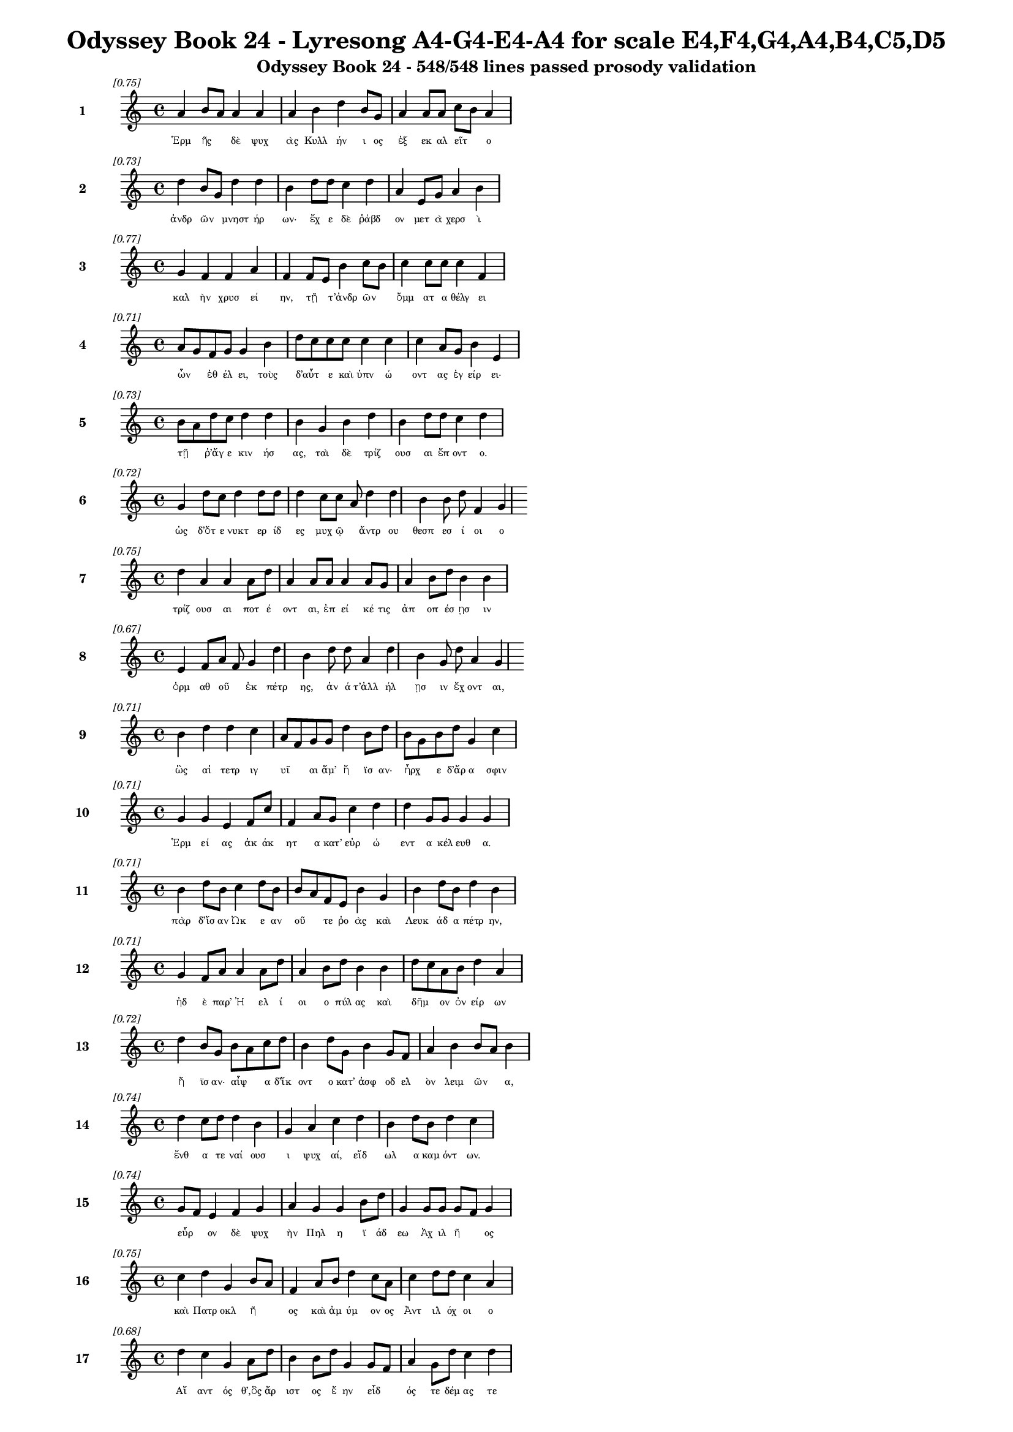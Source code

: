 \version "2.24"
#(set-global-staff-size 16)

\header {
  title = "Odyssey Book 24 - Lyresong A4-G4-E4-A4 for scale E4,F4,G4,A4,B4,C5,D5"
  subtitle = "Odyssey Book 24 - 548/548 lines passed prosody validation"
}

\layout {
  \context {
    \Staff
    fontSize = #-1.5
  }
  \context {
    \Lyrics
    \override LyricText.font-size = #-3.5
  }
  \context {
    \Score
    \override StaffGrouper.staff-staff-spacing = #'((basic-distance . 0))
  }
}

% Line 1 - Pleasantness: 0.746
\score {
  <<
    \new Staff = "Line1" {
      \time 4/4
      \set Staff.instrumentName = \markup { \bold "1" }
      \once \override Score.RehearsalMark.break-visibility = ##(#t #t #t)
      \once \override Score.RehearsalMark.self-alignment-X = #RIGHT
      \once \override Score.RehearsalMark.font-size = #-3
      \mark \markup \italic "[0.75]"
      a'4 b'8 a'8 a'4 a'4 a'4 b'4 d''4 b'8 g'8 a'4 a'8 a'8 c''8 b'8 a'4 
    }
    \addlyrics {
      "Ἑρμ" "ῆς" _ "δὲ" "ψυχ" "ὰς" "Κυλλ" "ήν" "ι" "ος" "ἐξ" "εκ" "αλ" "εῖτ" _ "ο" 
    }
  >>
}

% Line 2 - Pleasantness: 0.727
\score {
  <<
    \new Staff = "Line2" {
      \time 4/4
      \set Staff.instrumentName = \markup { \bold "2" }
      \once \override Score.RehearsalMark.break-visibility = ##(#t #t #t)
      \once \override Score.RehearsalMark.self-alignment-X = #RIGHT
      \once \override Score.RehearsalMark.font-size = #-3
      \mark \markup \italic "[0.73]"
      d''4 b'8 g'8 d''4 d''4 b'4 d''8 d''8 c''4 d''4 a'4 e'8 g'8 a'4 b'4 
    }
    \addlyrics {
      "ἀνδρ" "ῶν" _ "μνηστ" "ήρ" "ων·" "ἔχ" "ε" "δὲ" "ῥάβδ" "ον" "μετ" "ὰ" "χερσ" "ὶ" 
    }
  >>
}

% Line 3 - Pleasantness: 0.770
\score {
  <<
    \new Staff = "Line3" {
      \time 4/4
      \set Staff.instrumentName = \markup { \bold "3" }
      \once \override Score.RehearsalMark.break-visibility = ##(#t #t #t)
      \once \override Score.RehearsalMark.self-alignment-X = #RIGHT
      \once \override Score.RehearsalMark.font-size = #-3
      \mark \markup \italic "[0.77]"
      g'4 f'4 f'4 a'4 f'4 f'8 e'8 b'4 c''8 b'8 c''4 c''8 c''8 c''4 f'4 
    }
    \addlyrics {
      "καλ" "ὴν" "χρυσ" "εί" "ην," "τῇ" _ "τ’ἀνδρ" "ῶν" _ "ὄμμ" "ατ" "α" "θέλγ" "ει" 
    }
  >>
}

% Line 4 - Pleasantness: 0.707
\score {
  <<
    \new Staff = "Line4" {
      \time 4/4
      \set Staff.instrumentName = \markup { \bold "4" }
      \once \override Score.RehearsalMark.break-visibility = ##(#t #t #t)
      \once \override Score.RehearsalMark.self-alignment-X = #RIGHT
      \once \override Score.RehearsalMark.font-size = #-3
      \mark \markup \italic "[0.71]"
      a'8 g'8 f'8 g'8 g'4 b'4 d''8 c''8 c''8 c''8 c''4 c''4 c''4 a'8 g'8 b'4 e'4 
    }
    \addlyrics {
      "ὦν" _ "ἐθ" "έλ" "ει," "τοὺς" "δ’αὖτ" _ "ε" "καὶ" "ὑπν" "ώ" "οντ" "ας" "ἐγ" "είρ" "ει·" 
    }
  >>
}

% Line 5 - Pleasantness: 0.730
\score {
  <<
    \new Staff = "Line5" {
      \time 4/4
      \set Staff.instrumentName = \markup { \bold "5" }
      \once \override Score.RehearsalMark.break-visibility = ##(#t #t #t)
      \once \override Score.RehearsalMark.self-alignment-X = #RIGHT
      \once \override Score.RehearsalMark.font-size = #-3
      \mark \markup \italic "[0.73]"
      b'8 a'8 d''8 c''8 d''4 d''4 b'4 g'4 b'4 d''4 b'4 d''8 d''8 c''4 d''4 
    }
    \addlyrics {
      "τῇ" _ "ῥ’ἄγ" "ε" "κιν" "ήσ" "ας," "ταὶ" "δὲ" "τρίζ" "ουσ" "αι" "ἕπ" "οντ" "ο." 
    }
  >>
}

% Line 6 - Pleasantness: 0.720
\score {
  <<
    \new Staff = "Line6" {
      \time 4/4
      \set Staff.instrumentName = \markup { \bold "6" }
      \once \override Score.RehearsalMark.break-visibility = ##(#t #t #t)
      \once \override Score.RehearsalMark.self-alignment-X = #RIGHT
      \once \override Score.RehearsalMark.font-size = #-3
      \mark \markup \italic "[0.72]"
      g'4 d''8 c''8 d''4 d''8 d''8 d''4 c''8 c''8 a'8 d''4 d''4 b'4 b'8 d''8 f'4 g'4 
    }
    \addlyrics {
      "ὡς" "δ’ὅτ" "ε" "νυκτ" "ερ" "ίδ" "ες" "μυχ" "ῷ" _ "ἄντρ" "ου" "θεσπ" "εσ" "ί" "οι" "ο" 
    }
  >>
}

% Line 7 - Pleasantness: 0.751
\score {
  <<
    \new Staff = "Line7" {
      \time 4/4
      \set Staff.instrumentName = \markup { \bold "7" }
      \once \override Score.RehearsalMark.break-visibility = ##(#t #t #t)
      \once \override Score.RehearsalMark.self-alignment-X = #RIGHT
      \once \override Score.RehearsalMark.font-size = #-3
      \mark \markup \italic "[0.75]"
      d''4 a'4 a'4 a'8 d''8 a'4 a'8 a'8 a'4 a'8 g'8 a'4 b'8 d''8 b'4 b'4 
    }
    \addlyrics {
      "τρίζ" "ουσ" "αι" "ποτ" "έ" "οντ" "αι," "ἐπ" "εί" "κέ" "τις" "ἀπ" "οπ" "έσ" "ῃσ" "ιν" 
    }
  >>
}

% Line 8 - Pleasantness: 0.665
\score {
  <<
    \new Staff = "Line8" {
      \time 4/4
      \set Staff.instrumentName = \markup { \bold "8" }
      \once \override Score.RehearsalMark.break-visibility = ##(#t #t #t)
      \once \override Score.RehearsalMark.self-alignment-X = #RIGHT
      \once \override Score.RehearsalMark.font-size = #-3
      \mark \markup \italic "[0.67]"
      e'4 f'8 a'8 f'8 g'4 d''4 b'4 d''8 d''8 a'4 d''4 b'4 g'8 d''8 a'4 g'4 
    }
    \addlyrics {
      "ὁρμ" "αθ" "οῦ" _ "ἐκ" "πέτρ" "ης," "ἀν" "ά" "τ’ἀλλ" "ήλ" "ῃσ" "ιν" "ἔχ" "οντ" "αι," 
    }
  >>
}

% Line 9 - Pleasantness: 0.712
\score {
  <<
    \new Staff = "Line9" {
      \time 4/4
      \set Staff.instrumentName = \markup { \bold "9" }
      \once \override Score.RehearsalMark.break-visibility = ##(#t #t #t)
      \once \override Score.RehearsalMark.self-alignment-X = #RIGHT
      \once \override Score.RehearsalMark.font-size = #-3
      \mark \markup \italic "[0.71]"
      b'4 d''4 d''4 c''4 a'8 f'8 g'8 g'8 d''4 b'8 d''8 b'8 g'8 b'8 d''8 g'4 c''4 
    }
    \addlyrics {
      "ὣς" "αἱ" "τετρ" "ιγ" "υῖ" _ "αι" "ἅμ’" "ἤ" "ϊσ" "αν·" "ἦρχ" _ "ε" "δ’ἄρ" "α" "σφιν" 
    }
  >>
}

% Line 10 - Pleasantness: 0.711
\score {
  <<
    \new Staff = "Line10" {
      \time 4/4
      \set Staff.instrumentName = \markup { \bold "10" }
      \once \override Score.RehearsalMark.break-visibility = ##(#t #t #t)
      \once \override Score.RehearsalMark.self-alignment-X = #RIGHT
      \once \override Score.RehearsalMark.font-size = #-3
      \mark \markup \italic "[0.71]"
      g'4 g'4 e'4 f'8 c''8 f'4 a'8 g'8 c''4 d''4 d''4 g'8 g'8 g'4 g'4 
    }
    \addlyrics {
      "Ἑρμ" "εί" "ας" "ἀκ" "άκ" "ητ" "α" "κατ’" "εὐρ" "ώ" "εντ" "α" "κέλ" "ευθ" "α." 
    }
  >>
}

% Line 11 - Pleasantness: 0.711
\score {
  <<
    \new Staff = "Line11" {
      \time 4/4
      \set Staff.instrumentName = \markup { \bold "11" }
      \once \override Score.RehearsalMark.break-visibility = ##(#t #t #t)
      \once \override Score.RehearsalMark.self-alignment-X = #RIGHT
      \once \override Score.RehearsalMark.font-size = #-3
      \mark \markup \italic "[0.71]"
      b'4 d''8 b'8 c''4 d''8 b'8 b'8 a'8 f'8 e'8 b'4 g'4 b'4 d''8 b'8 d''4 b'4 
    }
    \addlyrics {
      "πὰρ" "δ’ἴσ" "αν" "Ὠκ" "ε" "αν" "οῦ" _ "τε" "ῥο" "ὰς" "καὶ" "Λευκ" "άδ" "α" "πέτρ" "ην," 
    }
  >>
}

% Line 12 - Pleasantness: 0.715
\score {
  <<
    \new Staff = "Line12" {
      \time 4/4
      \set Staff.instrumentName = \markup { \bold "12" }
      \once \override Score.RehearsalMark.break-visibility = ##(#t #t #t)
      \once \override Score.RehearsalMark.self-alignment-X = #RIGHT
      \once \override Score.RehearsalMark.font-size = #-3
      \mark \markup \italic "[0.71]"
      g'4 f'8 a'8 a'4 a'8 d''8 a'4 b'8 d''8 b'4 b'4 d''8 c''8 a'8 b'8 d''4 a'4 
    }
    \addlyrics {
      "ἠδ" "ὲ" "παρ’" "Ἠ" "ελ" "ί" "οι" "ο" "πύλ" "ας" "καὶ" "δῆμ" _ "ον" "ὀν" "είρ" "ων" 
    }
  >>
}

% Line 13 - Pleasantness: 0.723
\score {
  <<
    \new Staff = "Line13" {
      \time 4/4
      \set Staff.instrumentName = \markup { \bold "13" }
      \once \override Score.RehearsalMark.break-visibility = ##(#t #t #t)
      \once \override Score.RehearsalMark.self-alignment-X = #RIGHT
      \once \override Score.RehearsalMark.font-size = #-3
      \mark \markup \italic "[0.72]"
      d''4 b'8 g'8 b'8 a'8 c''8 d''8 b'4 d''8 g'8 b'4 g'8 f'8 a'4 b'4 b'8 a'8 b'4 
    }
    \addlyrics {
      "ἤ" "ϊσ" "αν·" "αἶψ" _ "α" "δ’ἵκ" "οντ" "ο" "κατ’" "ἀσφ" "οδ" "ελ" "ὸν" "λειμ" "ῶν" _ "α," 
    }
  >>
}

% Line 14 - Pleasantness: 0.745
\score {
  <<
    \new Staff = "Line14" {
      \time 4/4
      \set Staff.instrumentName = \markup { \bold "14" }
      \once \override Score.RehearsalMark.break-visibility = ##(#t #t #t)
      \once \override Score.RehearsalMark.self-alignment-X = #RIGHT
      \once \override Score.RehearsalMark.font-size = #-3
      \mark \markup \italic "[0.74]"
      d''4 c''8 d''8 d''4 b'4 g'4 a'4 c''4 d''4 b'4 d''8 b'8 d''4 c''4 
    }
    \addlyrics {
      "ἔνθ" "α" "τε" "ναί" "ουσ" "ι" "ψυχ" "αί," "εἴδ" "ωλ" "α" "καμ" "όντ" "ων." 
    }
  >>
}

% Line 15 - Pleasantness: 0.739
\score {
  <<
    \new Staff = "Line15" {
      \time 4/4
      \set Staff.instrumentName = \markup { \bold "15" }
      \once \override Score.RehearsalMark.break-visibility = ##(#t #t #t)
      \once \override Score.RehearsalMark.self-alignment-X = #RIGHT
      \once \override Score.RehearsalMark.font-size = #-3
      \mark \markup \italic "[0.74]"
      g'8 f'8 e'4 f'4 g'4 a'4 g'4 g'4 b'8 d''8 g'4 g'8 g'8 g'8 f'8 g'4 
    }
    \addlyrics {
      "εὗρ" _ "ον" "δὲ" "ψυχ" "ὴν" "Πηλ" "η" "ϊ" "άδ" "εω" "Ἀχ" "ιλ" "ῆ" _ "ος" 
    }
  >>
}

% Line 16 - Pleasantness: 0.746
\score {
  <<
    \new Staff = "Line16" {
      \time 4/4
      \set Staff.instrumentName = \markup { \bold "16" }
      \once \override Score.RehearsalMark.break-visibility = ##(#t #t #t)
      \once \override Score.RehearsalMark.self-alignment-X = #RIGHT
      \once \override Score.RehearsalMark.font-size = #-3
      \mark \markup \italic "[0.75]"
      c''4 d''4 g'4 b'8 a'8 f'4 a'8 b'8 d''4 c''8 a'8 c''4 d''8 d''8 c''4 a'4 
    }
    \addlyrics {
      "καὶ" "Πατρ" "οκλ" "ῆ" _ "ος" "καὶ" "ἀμ" "ύμ" "ον" "ος" "Ἀντ" "ιλ" "όχ" "οι" "ο" 
    }
  >>
}

% Line 17 - Pleasantness: 0.680
\score {
  <<
    \new Staff = "Line17" {
      \time 4/4
      \set Staff.instrumentName = \markup { \bold "17" }
      \once \override Score.RehearsalMark.break-visibility = ##(#t #t #t)
      \once \override Score.RehearsalMark.self-alignment-X = #RIGHT
      \once \override Score.RehearsalMark.font-size = #-3
      \mark \markup \italic "[0.68]"
      d''4 c''4 g'4 a'8 d''8 b'4 b'8 d''8 g'4 g'8 f'8 a'4 g'8 d''8 c''4 d''4 
    }
    \addlyrics {
      "Αἴ" "αντ" "ός" "θ’,ὃς" "ἄρ" "ιστ" "ος" "ἔ" "ην" "εἶδ" _ "ός" "τε" "δέμ" "ας" "τε" 
    }
  >>
}

% Line 18 - Pleasantness: 0.706
\score {
  <<
    \new Staff = "Line18" {
      \time 4/4
      \set Staff.instrumentName = \markup { \bold "18" }
      \once \override Score.RehearsalMark.break-visibility = ##(#t #t #t)
      \once \override Score.RehearsalMark.self-alignment-X = #RIGHT
      \once \override Score.RehearsalMark.font-size = #-3
      \mark \markup \italic "[0.71]"
      d''8 b'8 d''4 b'4 e'8 f'8 c''8 a'8 c''8 g'8 d''4 d''8 b'8 g'4 d''8 d''8 a'4 b'4 
    }
    \addlyrics {
      "τῶν" _ "ἄλλ" "ων" "Δαν" "α" "ῶν" _ "μετ’" "ἀμ" "ύμ" "ον" "α" "Πηλ" "ε" "ΐ" "ων" "α." 
    }
  >>
}

% Line 19 - Pleasantness: 0.728
\score {
  <<
    \new Staff = "Line19" {
      \time 4/4
      \set Staff.instrumentName = \markup { \bold "19" }
      \once \override Score.RehearsalMark.break-visibility = ##(#t #t #t)
      \once \override Score.RehearsalMark.self-alignment-X = #RIGHT
      \once \override Score.RehearsalMark.font-size = #-3
      \mark \markup \italic "[0.73]"
      d''4 c''4 c''4 d''8 g'8 a'8 f'8 g'8 d''8 d''4 d''8 g'8 d''4 d''8 g'8 b'4 a'4 
    }
    \addlyrics {
      "ὣς" "οἱ" "μὲν" "περ" "ὶ" "κεῖν" _ "ον" "ὁμ" "ίλ" "ε" "ον·" "ἀγχ" "ίμ" "ολ" "ον" "δὲ" 
    }
  >>
}

% Line 20 - Pleasantness: 0.732
\score {
  <<
    \new Staff = "Line20" {
      \time 4/4
      \set Staff.instrumentName = \markup { \bold "20" }
      \once \override Score.RehearsalMark.break-visibility = ##(#t #t #t)
      \once \override Score.RehearsalMark.self-alignment-X = #RIGHT
      \once \override Score.RehearsalMark.font-size = #-3
      \mark \markup \italic "[0.73]"
      d''4 c''8 d''8 b'4 g'4 a'4 c''8 d''8 d''4 c''8 d''8 b'4 d''8 d''8 b'4 g'4 
    }
    \addlyrics {
      "ἤλ" "υθ’" "ἔπ" "ι" "ψυχ" "ὴ" "Ἀγ" "αμ" "έμν" "ον" "ος" "Ἀτρ" "ε" "ΐδ" "α" "ο" 
    }
  >>
}

% Line 21 - Pleasantness: 0.755
\score {
  <<
    \new Staff = "Line21" {
      \time 4/4
      \set Staff.instrumentName = \markup { \bold "21" }
      \once \override Score.RehearsalMark.break-visibility = ##(#t #t #t)
      \once \override Score.RehearsalMark.self-alignment-X = #RIGHT
      \once \override Score.RehearsalMark.font-size = #-3
      \mark \markup \italic "[0.76]"
      g'4 d''8 d''8 d''4 a'8 d''8 e'4 e'8 e'8 c''4 d''8 b'8 a'4 f'8 a'8 c''4 c''8 b'8 
    }
    \addlyrics {
      "ἀχν" "υμ" "έν" "η·" "περ" "ὶ" "δ’ἄλλ" "αι" "ἀγ" "ηγ" "έρ" "αθ’," "ὅσσ" "οι" "ἅμ’" "αὐτ" "ῷ" _ 
    }
  >>
}

% Line 22 - Pleasantness: 0.710
\score {
  <<
    \new Staff = "Line22" {
      \time 4/4
      \set Staff.instrumentName = \markup { \bold "22" }
      \once \override Score.RehearsalMark.break-visibility = ##(#t #t #t)
      \once \override Score.RehearsalMark.self-alignment-X = #RIGHT
      \once \override Score.RehearsalMark.font-size = #-3
      \mark \markup \italic "[0.71]"
      d''4 d''8 g'8 e'4 a'4 g'4 g'8 f'8 f'4 g'4 g'4 g'8 a'8 c''4 c''4 
    }
    \addlyrics {
      "οἴκ" "ῳ" "ἐν" "Αἰγ" "ίσθ" "οι" "ο" "θάν" "ον" "καὶ" "πότμ" "ον" "ἐπ" "έσπ" "ον." 
    }
  >>
}

% Line 23 - Pleasantness: 0.727
\score {
  <<
    \new Staff = "Line23" {
      \time 4/4
      \set Staff.instrumentName = \markup { \bold "23" }
      \once \override Score.RehearsalMark.break-visibility = ##(#t #t #t)
      \once \override Score.RehearsalMark.self-alignment-X = #RIGHT
      \once \override Score.RehearsalMark.font-size = #-3
      \mark \markup \italic "[0.73]"
      f'4 g'8 d''8 d''4 c''4 a'4 d''8 d''8 d''4 c''8 g'8 b'4 d''8 d''8 c''4 b'4 
    }
    \addlyrics {
      "τὸν" "προτ" "έρ" "η" "ψυχ" "ὴ" "προσ" "εφ" "ών" "ε" "ε" "Πηλ" "ε" "ΐ" "ων" "ος·" 
    }
  >>
}

% Line 24 - Pleasantness: 0.768
\score {
  <<
    \new Staff = "Line24" {
      \time 4/4
      \set Staff.instrumentName = \markup { \bold "24" }
      \once \override Score.RehearsalMark.break-visibility = ##(#t #t #t)
      \once \override Score.RehearsalMark.self-alignment-X = #RIGHT
      \once \override Score.RehearsalMark.font-size = #-3
      \mark \markup \italic "[0.77]"
      e'4 g'8 a'8 e'4 e'8 b'8 b'4 g'8 f'8 e'4 a'8 c''8 f'4 c''8 a'8 c''4 a'4 
    }
    \addlyrics {
      "Ἀτρ" "ε" "ΐδ" "η," "περ" "ὶ" "μέν" "σε" "φάμ" "εν" "Δι" "ῒ" "τερπ" "ικ" "ερ" "αύν" "ῳ" 
    }
  >>
}

% Line 25 - Pleasantness: 0.733
\score {
  <<
    \new Staff = "Line25" {
      \time 4/4
      \set Staff.instrumentName = \markup { \bold "25" }
      \once \override Score.RehearsalMark.break-visibility = ##(#t #t #t)
      \once \override Score.RehearsalMark.self-alignment-X = #RIGHT
      \once \override Score.RehearsalMark.font-size = #-3
      \mark \markup \italic "[0.73]"
      g'4 c''8 a'8 d''4 d''4 b'4 d''8 b'8 d''4 d''8 a'8 d''4 g'8 e'8 d''4 d''4 
    }
    \addlyrics {
      "ἀνδρ" "ῶν" _ "ἡρ" "ώ" "ων" "φίλ" "ον" "ἔμμ" "εν" "αι" "ἤμ" "ατ" "α" "πάντ" "α," 
    }
  >>
}

% Line 26 - Pleasantness: 0.668
\score {
  <<
    \new Staff = "Line26" {
      \time 4/4
      \set Staff.instrumentName = \markup { \bold "26" }
      \once \override Score.RehearsalMark.break-visibility = ##(#t #t #t)
      \once \override Score.RehearsalMark.self-alignment-X = #RIGHT
      \once \override Score.RehearsalMark.font-size = #-3
      \mark \markup \italic "[0.67]"
      d''4 d''8 g'8 b'4 a'8 f'8 b'4 d''8 d''8 c''4 d''4 c''4 g'8 d''8 b'4 d''4 
    }
    \addlyrics {
      "οὕν" "εκ" "α" "πολλ" "οῖσ" _ "ίν" "τε" "καὶ" "ἰφθ" "ίμ" "οισ" "ιν" "ἄν" "ασσ" "ες" 
    }
  >>
}

% Line 27 - Pleasantness: 0.741
\score {
  <<
    \new Staff = "Line27" {
      \time 4/4
      \set Staff.instrumentName = \markup { \bold "27" }
      \once \override Score.RehearsalMark.break-visibility = ##(#t #t #t)
      \once \override Score.RehearsalMark.self-alignment-X = #RIGHT
      \once \override Score.RehearsalMark.font-size = #-3
      \mark \markup \italic "[0.74]"
      d''4 d''8 d''8 d''4 d''4 a'4 d''8 b'8 d''4 d''8 g'8 d''4 b'8 a'8 c''4 d''4 
    }
    \addlyrics {
      "δήμ" "ῳ" "ἔν" "ι" "Τρώ" "ων," "ὅθ" "ι" "πάσχ" "ομ" "εν" "ἄλγ" "ε’" "Ἀχ" "αι" "οί." 
    }
  >>
}

% Line 28 - Pleasantness: 0.669
\score {
  <<
    \new Staff = "Line28" {
      \time 4/4
      \set Staff.instrumentName = \markup { \bold "28" }
      \once \override Score.RehearsalMark.break-visibility = ##(#t #t #t)
      \once \override Score.RehearsalMark.self-alignment-X = #RIGHT
      \once \override Score.RehearsalMark.font-size = #-3
      \mark \markup \italic "[0.67]"
      d''8 c''8 d''8 a'8 f'4 a'4 b'8 a'8 a'8 a'8 a'4 d''4 a'4 b'8 d''8 a'4 g'4 
    }
    \addlyrics {
      "ἦ" _ "τ’ἄρ" "α" "καὶ" "σοὶ" "πρῶ" _ "ϊ" "παρ" "αστ" "ήσ" "εσθ" "αι" "ἔμ" "ελλ" "ε" 
    }
  >>
}

% Line 29 - Pleasantness: 0.717
\score {
  <<
    \new Staff = "Line29" {
      \time 4/4
      \set Staff.instrumentName = \markup { \bold "29" }
      \once \override Score.RehearsalMark.break-visibility = ##(#t #t #t)
      \once \override Score.RehearsalMark.self-alignment-X = #RIGHT
      \once \override Score.RehearsalMark.font-size = #-3
      \mark \markup \italic "[0.72]"
      d''8 c''8 a'8 a'8 a'4 a'4 e'4 g'8 a'8 d''4 g'8 a'8 a'4 a'8 d''8 a'4 a'4 
    }
    \addlyrics {
      "μοῖρ’" _ "ὀλ" "ο" "ή," "τὴν" "οὔ" "τις" "ἀλ" "εύ" "ετ" "αι" "ὅς" "κε" "γέν" "ητ" "αι." 
    }
  >>
}

% Line 30 - Pleasantness: 0.702
\score {
  <<
    \new Staff = "Line30" {
      \time 4/4
      \set Staff.instrumentName = \markup { \bold "30" }
      \once \override Score.RehearsalMark.break-visibility = ##(#t #t #t)
      \once \override Score.RehearsalMark.self-alignment-X = #RIGHT
      \once \override Score.RehearsalMark.font-size = #-3
      \mark \markup \italic "[0.70]"
      c''4 c''8 c''8 c''4 a'4 d''8 c''8 c''8 c''8 d''4 f'8 a'8 b'8 a'8 e'8 g'8 f'4 g'4 
    }
    \addlyrics {
      "ὡς" "ὄφ" "ελ" "ες" "τιμ" "ῆς" _ "ἀπ" "ον" "ήμ" "εν" "ος," "ἧς" _ "περ" "ἄν" "ασσ" "ες," 
    }
  >>
}

% Line 31 - Pleasantness: 0.692
\score {
  <<
    \new Staff = "Line31" {
      \time 4/4
      \set Staff.instrumentName = \markup { \bold "31" }
      \once \override Score.RehearsalMark.break-visibility = ##(#t #t #t)
      \once \override Score.RehearsalMark.self-alignment-X = #RIGHT
      \once \override Score.RehearsalMark.font-size = #-3
      \mark \markup \italic "[0.69]"
      d''4 b'8 d''8 d''4 d''4 d''4 d''8 a'8 a'4 d''4 d''4 f'8 g'8 a'4 c''8 a'8 
    }
    \addlyrics {
      "δήμ" "ῳ" "ἔν" "ι" "Τρώ" "ων" "θάν" "ατ" "ον" "καὶ" "πότμ" "ον" "ἐπ" "ισπ" "εῖν·" _ 
    }
  >>
}

% Line 32 - Pleasantness: 0.736
\score {
  <<
    \new Staff = "Line32" {
      \time 4/4
      \set Staff.instrumentName = \markup { \bold "32" }
      \once \override Score.RehearsalMark.break-visibility = ##(#t #t #t)
      \once \override Score.RehearsalMark.self-alignment-X = #RIGHT
      \once \override Score.RehearsalMark.font-size = #-3
      \mark \markup \italic "[0.74]"
      b'8 a'8 c''4 d''4 d''4 b'4 d''8 b'8 d''4 b'4 g'4 f'8 a'8 c''4 d''4 
    }
    \addlyrics {
      "τῶ" _ "κέν" "τοι" "τύμβ" "ον" "μὲν" "ἐπ" "οί" "ησ" "αν" "Παν" "αχ" "αι" "οί," 
    }
  >>
}

% Line 33 - Pleasantness: 0.731
\score {
  <<
    \new Staff = "Line33" {
      \time 4/4
      \set Staff.instrumentName = \markup { \bold "33" }
      \once \override Score.RehearsalMark.break-visibility = ##(#t #t #t)
      \once \override Score.RehearsalMark.self-alignment-X = #RIGHT
      \once \override Score.RehearsalMark.font-size = #-3
      \mark \markup \italic "[0.73]"
      c''4 d''8 b'8 g'4 b'8 a'8 c''4 d''8 d''8 b'4 d''8 b'8 d''4 b'8 d''8 d''4 c''4 
    }
    \addlyrics {
      "ἠδ" "έ" "κε" "καὶ" "σῷ" _ "παιδ" "ὶ" "μέγ" "α" "κλέ" "ος" "ἤρ" "α’" "ὀπ" "ίσσ" "ω·" 
    }
  >>
}

% Line 34 - Pleasantness: 0.672
\score {
  <<
    \new Staff = "Line34" {
      \time 4/4
      \set Staff.instrumentName = \markup { \bold "34" }
      \once \override Score.RehearsalMark.break-visibility = ##(#t #t #t)
      \once \override Score.RehearsalMark.self-alignment-X = #RIGHT
      \once \override Score.RehearsalMark.font-size = #-3
      \mark \markup \italic "[0.67]"
      d''8 b'8 d''8 g'8 b'4 d''4 c''4 c''8 d''8 d''4 d''4 g'4 g'8 e'8 c''8 a'8 c''4 
    }
    \addlyrics {
      "νῦν" _ "δ’ἄρ" "α" "σ’οἰκτ" "ίστ" "ῳ" "θαν" "άτ" "ῳ" "εἵμ" "αρτ" "ο" "ἁλ" "ῶν" _ "αι." 
    }
  >>
}

% Line 35 - Pleasantness: 0.754
\score {
  <<
    \new Staff = "Line35" {
      \time 4/4
      \set Staff.instrumentName = \markup { \bold "35" }
      \once \override Score.RehearsalMark.break-visibility = ##(#t #t #t)
      \once \override Score.RehearsalMark.self-alignment-X = #RIGHT
      \once \override Score.RehearsalMark.font-size = #-3
      \mark \markup \italic "[0.75]"
      g'4 g'8 f'8 a'4 g'4 a'4 g'8 b'8 d''4 c''8 d''8 c''4 d''8 d''8 g'4 b'4 
    }
    \addlyrics {
      "τὸν" "δ’αὖτ" _ "ε" "ψυχ" "ὴ" "προσ" "εφ" "ών" "ε" "εν" "Ἀτρ" "ε" "ΐδ" "α" "ο·" 
    }
  >>
}

% Line 36 - Pleasantness: 0.724
\score {
  <<
    \new Staff = "Line36" {
      \time 4/4
      \set Staff.instrumentName = \markup { \bold "36" }
      \once \override Score.RehearsalMark.break-visibility = ##(#t #t #t)
      \once \override Score.RehearsalMark.self-alignment-X = #RIGHT
      \once \override Score.RehearsalMark.font-size = #-3
      \mark \markup \italic "[0.72]"
      d''4 b'8 g'8 b'4 d''8 a'8 e'4 e'8 e'8 a'8 f'8 g'8 c''8 d''4 a'8 c''8 c''4 a'8 f'8 
    }
    \addlyrics {
      "ὄλβ" "ι" "ε" "Πηλ" "έ" "ος" "υἱ" "έ," "θε" "οῖς" _ "ἐπ" "ι" "είκ" "ελ’" "Ἀχ" "ιλλ" "εῦ," _ 
    }
  >>
}

% Line 37 - Pleasantness: 0.730
\score {
  <<
    \new Staff = "Line37" {
      \time 4/4
      \set Staff.instrumentName = \markup { \bold "37" }
      \once \override Score.RehearsalMark.break-visibility = ##(#t #t #t)
      \once \override Score.RehearsalMark.self-alignment-X = #RIGHT
      \once \override Score.RehearsalMark.font-size = #-3
      \mark \markup \italic "[0.73]"
      c''4 d''8 c''8 d''4 d''4 b'4 g'8 b'8 d''4 b'8 g'8 a'4 c''8 d''8 d''4 b'4 
    }
    \addlyrics {
      "ὃς" "θάν" "ες" "ἐν" "Τροί" "ῃ" "ἑκ" "ὰς" "Ἄργ" "ε" "ος·" "ἀμφ" "ὶ" "δέ" "σ’ἄλλ" "οι" 
    }
  >>
}

% Line 38 - Pleasantness: 0.711
\score {
  <<
    \new Staff = "Line38" {
      \time 4/4
      \set Staff.instrumentName = \markup { \bold "38" }
      \once \override Score.RehearsalMark.break-visibility = ##(#t #t #t)
      \once \override Score.RehearsalMark.self-alignment-X = #RIGHT
      \once \override Score.RehearsalMark.font-size = #-3
      \mark \markup \italic "[0.71]"
      d''4 d''4 d''4 d''4 a'4 g'8 c''8 c''4 d''8 b'8 b'8 g'8 g'8 d''8 b'4 d''4 
    }
    \addlyrics {
      "κτείν" "οντ" "ο" "Τρώ" "ων" "καὶ" "Ἀχ" "αι" "ῶν" _ "υἷ" _ "ες" "ἄρ" "ιστ" "οι," 
    }
  >>
}

% Line 39 - Pleasantness: 0.740
\score {
  <<
    \new Staff = "Line39" {
      \time 4/4
      \set Staff.instrumentName = \markup { \bold "39" }
      \once \override Score.RehearsalMark.break-visibility = ##(#t #t #t)
      \once \override Score.RehearsalMark.self-alignment-X = #RIGHT
      \once \override Score.RehearsalMark.font-size = #-3
      \mark \markup \italic "[0.74]"
      c''4 d''8 b'8 g'4 e'8 g'8 b'8 a'8 f'8 g'8 a'4 b'8 d''8 b'4 c''8 d''8 d''4 c''4 
    }
    \addlyrics {
      "μαρν" "άμ" "εν" "οι" "περ" "ὶ" "σεῖ" _ "ο·" "σὺ" "δὲ" "στροφ" "άλ" "ιγγ" "ι" "κον" "ί" "ης" 
    }
  >>
}

% Line 40 - Pleasantness: 0.751
\score {
  <<
    \new Staff = "Line40" {
      \time 4/4
      \set Staff.instrumentName = \markup { \bold "40" }
      \once \override Score.RehearsalMark.break-visibility = ##(#t #t #t)
      \once \override Score.RehearsalMark.self-alignment-X = #RIGHT
      \once \override Score.RehearsalMark.font-size = #-3
      \mark \markup \italic "[0.75]"
      b'8 a'8 g'8 g'8 e'4 a'8 g'8 e'4 a'8 f'8 c''4 c''8 c''8 g'4 a'8 g'8 d''4 d''4 
    }
    \addlyrics {
      "κεῖσ" _ "ο" "μέγ" "ας" "μεγ" "αλ" "ωστ" "ί," "λελ" "ασμ" "έν" "ος" "ἱππ" "οσ" "υν" "ά" "ων." 
    }
  >>
}

% Line 41 - Pleasantness: 0.720
\score {
  <<
    \new Staff = "Line41" {
      \time 4/4
      \set Staff.instrumentName = \markup { \bold "41" }
      \once \override Score.RehearsalMark.break-visibility = ##(#t #t #t)
      \once \override Score.RehearsalMark.self-alignment-X = #RIGHT
      \once \override Score.RehearsalMark.font-size = #-3
      \mark \markup \italic "[0.72]"
      c''4 b'8 a'8 b'4 d''8 b'8 b'8 a'8 f'8 g'8 b'4 d''8 b'8 c''4 d''8 b'8 d''4 b'4 
    }
    \addlyrics {
      "ἡμ" "εῖς" _ "δὲ" "πρόπ" "αν" "ἦμ" _ "αρ" "ἐμ" "αρν" "άμ" "εθ’·" "οὐδ" "έ" "κε" "πάμπ" "αν" 
    }
  >>
}

% Line 42 - Pleasantness: 0.709
\score {
  <<
    \new Staff = "Line42" {
      \time 4/4
      \set Staff.instrumentName = \markup { \bold "42" }
      \once \override Score.RehearsalMark.break-visibility = ##(#t #t #t)
      \once \override Score.RehearsalMark.self-alignment-X = #RIGHT
      \once \override Score.RehearsalMark.font-size = #-3
      \mark \markup \italic "[0.71]"
      g'4 d''8 c''8 a'4 c''8 d''8 f'4 g'4 g'4 g'4 d''4 b'8 d''8 d''8 b'8 g'4 
    }
    \addlyrics {
      "παυσ" "άμ" "εθ" "α" "πτολ" "έμ" "ου," "εἰ" "μὴ" "Ζεὺς" "λαίλ" "απ" "ι" "παῦσ" _ "εν." 
    }
  >>
}

% Line 43 - Pleasantness: 0.740
\score {
  <<
    \new Staff = "Line43" {
      \time 4/4
      \set Staff.instrumentName = \markup { \bold "43" }
      \once \override Score.RehearsalMark.break-visibility = ##(#t #t #t)
      \once \override Score.RehearsalMark.self-alignment-X = #RIGHT
      \once \override Score.RehearsalMark.font-size = #-3
      \mark \markup \italic "[0.74]"
      g'4 g'8 g'8 g'4 g'8 g'8 d''8 c''8 g'8 a'8 d''4 g'8 g'8 e'4 g'8 d''8 g'4 g'4 
    }
    \addlyrics {
      "αὐτ" "ὰρ" "ἐπ" "εί" "σ’ἐπ" "ὶ" "νῆ" _ "ας" "ἐν" "είκ" "αμ" "εν" "ἐκ" "πολ" "έμ" "οι" "ο," 
    }
  >>
}

% Line 44 - Pleasantness: 0.760
\score {
  <<
    \new Staff = "Line44" {
      \time 4/4
      \set Staff.instrumentName = \markup { \bold "44" }
      \once \override Score.RehearsalMark.break-visibility = ##(#t #t #t)
      \once \override Score.RehearsalMark.self-alignment-X = #RIGHT
      \once \override Score.RehearsalMark.font-size = #-3
      \mark \markup \italic "[0.76]"
      d''4 c''8 a'8 f'4 a'8 d''8 b'4 g'8 b'8 d''4 d''4 d''4 d''8 g'8 b'4 c''4 
    }
    \addlyrics {
      "κάτθ" "εμ" "εν" "ἐν" "λεχ" "έ" "εσσ" "ι," "καθ" "ήρ" "αντ" "ες" "χρό" "α" "καλ" "ὸν" 
    }
  >>
}

% Line 45 - Pleasantness: 0.749
\score {
  <<
    \new Staff = "Line45" {
      \time 4/4
      \set Staff.instrumentName = \markup { \bold "45" }
      \once \override Score.RehearsalMark.break-visibility = ##(#t #t #t)
      \once \override Score.RehearsalMark.self-alignment-X = #RIGHT
      \once \override Score.RehearsalMark.font-size = #-3
      \mark \markup \italic "[0.75]"
      d''4 c''8 a'8 f'4 g'8 a'8 b'8 a'8 b'8 d''8 d''4 b'8 g'8 e'4 f'8 e'8 g'4 a'4 
    }
    \addlyrics {
      "ὕδ" "ατ" "ί" "τε" "λι" "αρ" "ῷ" _ "καὶ" "ἀλ" "είφ" "ατ" "ι·" "πολλ" "ὰ" "δέ" "σ’ἀμφ" "ὶ" 
    }
  >>
}

% Line 46 - Pleasantness: 0.733
\score {
  <<
    \new Staff = "Line46" {
      \time 4/4
      \set Staff.instrumentName = \markup { \bold "46" }
      \once \override Score.RehearsalMark.break-visibility = ##(#t #t #t)
      \once \override Score.RehearsalMark.self-alignment-X = #RIGHT
      \once \override Score.RehearsalMark.font-size = #-3
      \mark \markup \italic "[0.73]"
      d''4 c''8 a'8 f'4 g'8 d''8 b'4 g'8 a'8 c''4 d''4 c''4 a'8 c''8 d''4 b'4 
    }
    \addlyrics {
      "δάκρ" "υ" "α" "θερμ" "ὰ" "χέ" "ον" "Δαν" "α" "οὶ" "κείρ" "αντ" "ό" "τε" "χαίτ" "ας." 
    }
  >>
}

% Line 47 - Pleasantness: 0.764
\score {
  <<
    \new Staff = "Line47" {
      \time 4/4
      \set Staff.instrumentName = \markup { \bold "47" }
      \once \override Score.RehearsalMark.break-visibility = ##(#t #t #t)
      \once \override Score.RehearsalMark.self-alignment-X = #RIGHT
      \once \override Score.RehearsalMark.font-size = #-3
      \mark \markup \italic "[0.76]"
      d''4 b'4 g'4 e'8 g'8 b'8 a'8 f'8 a'8 b'4 d''8 d''8 b'4 d''8 d''8 b'4 c''4 
    }
    \addlyrics {
      "μήτ" "ηρ" "δ’ἐξ" "ἁλ" "ὸς" "ἦλθ" _ "ε" "σὺν" "ἀθ" "αν" "άτ" "ῃς" "ἁλ" "ί" "ῃσ" "ιν" 
    }
  >>
}

% Line 48 - Pleasantness: 0.786
\score {
  <<
    \new Staff = "Line48" {
      \time 4/4
      \set Staff.instrumentName = \markup { \bold "48" }
      \once \override Score.RehearsalMark.break-visibility = ##(#t #t #t)
      \once \override Score.RehearsalMark.self-alignment-X = #RIGHT
      \once \override Score.RehearsalMark.font-size = #-3
      \mark \markup \italic "[0.79]"
      e'4 g'8 g'8 g'4 b'8 b'8 g'4 e'8 a'8 e'4 a'8 f'8 c''4 a'8 a'8 d''4 c''4 
    }
    \addlyrics {
      "ἀγγ" "ελ" "ί" "ης" "ἀ" "ΐ" "ουσ" "α·" "βο" "ὴ" "δ’ἐπ" "ὶ" "πόντ" "ον" "ὀρ" "ώρ" "ει" 
    }
  >>
}

% Line 49 - Pleasantness: 0.751
\score {
  <<
    \new Staff = "Line49" {
      \time 4/4
      \set Staff.instrumentName = \markup { \bold "49" }
      \once \override Score.RehearsalMark.break-visibility = ##(#t #t #t)
      \once \override Score.RehearsalMark.self-alignment-X = #RIGHT
      \once \override Score.RehearsalMark.font-size = #-3
      \mark \markup \italic "[0.75]"
      g'4 a'8 c''8 g'4 c''8 c''8 a'4 a'8 e'8 c''4 c''8 f'8 c''4 c''8 g'8 g'4 d''4 
    }
    \addlyrics {
      "θεσπ" "εσ" "ί" "η," "ὑπ" "ὸ" "δὲ" "τρόμ" "ος" "ἔλλ" "αβ" "ε" "πάντ" "ας" "Ἀχ" "αι" "ούς·" 
    }
  >>
}

% Line 50 - Pleasantness: 0.668
\score {
  <<
    \new Staff = "Line50" {
      \time 4/4
      \set Staff.instrumentName = \markup { \bold "50" }
      \once \override Score.RehearsalMark.break-visibility = ##(#t #t #t)
      \once \override Score.RehearsalMark.self-alignment-X = #RIGHT
      \once \override Score.RehearsalMark.font-size = #-3
      \mark \markup \italic "[0.67]"
      c''4 g'8 d''8 d''4 d''4 a'4 c''8 d''8 d''4 d''4 a'4 e'8 e'8 b'8 g'8 d''4 
    }
    \addlyrics {
      "καί" "νύ" "κ’ἀν" "α" "ΐξ" "αντ" "ες" "ἔβ" "αν" "κοίλ" "ας" "ἐπ" "ὶ" "νῆ" _ "ας," 
    }
  >>
}

% Line 51 - Pleasantness: 0.773
\score {
  <<
    \new Staff = "Line51" {
      \time 4/4
      \set Staff.instrumentName = \markup { \bold "51" }
      \once \override Score.RehearsalMark.break-visibility = ##(#t #t #t)
      \once \override Score.RehearsalMark.self-alignment-X = #RIGHT
      \once \override Score.RehearsalMark.font-size = #-3
      \mark \markup \italic "[0.77]"
      a'4 a'8 d''8 a'4 g'8 b'8 b'4 g'8 g'8 f'4 c''8 c''8 f'4 a'8 b'8 a'4 c''4 
    }
    \addlyrics {
      "εἰ" "μὴ" "ἀν" "ὴρ" "κατ" "έρ" "υκ" "ε" "παλ" "αι" "ά" "τε" "πολλ" "ά" "τε" "εἰδ" "ώς," 
    }
  >>
}

% Line 52 - Pleasantness: 0.734
\score {
  <<
    \new Staff = "Line52" {
      \time 4/4
      \set Staff.instrumentName = \markup { \bold "52" }
      \once \override Score.RehearsalMark.break-visibility = ##(#t #t #t)
      \once \override Score.RehearsalMark.self-alignment-X = #RIGHT
      \once \override Score.RehearsalMark.font-size = #-3
      \mark \markup \italic "[0.73]"
      c''4 a'4 a'8 g'8 d''4 d''4 d''8 b'8 d''4 d''4 a'4 f'8 a'8 f'4 g'4 
    }
    \addlyrics {
      "Νέστ" "ωρ," "οὗ" _ "καὶ" "πρόσθ" "εν" "ἀρ" "ίστ" "η" "φαίν" "ετ" "ο" "βουλ" "ή·" 
    }
  >>
}

% Line 53 - Pleasantness: 0.765
\score {
  <<
    \new Staff = "Line53" {
      \time 4/4
      \set Staff.instrumentName = \markup { \bold "53" }
      \once \override Score.RehearsalMark.break-visibility = ##(#t #t #t)
      \once \override Score.RehearsalMark.self-alignment-X = #RIGHT
      \once \override Score.RehearsalMark.font-size = #-3
      \mark \markup \italic "[0.77]"
      g'4 g'8 g'8 g'4 a'8 c''8 f'4 e'8 f'8 g'4 e'8 e'8 e'4 e'8 b'8 f'4 e'4 
    }
    \addlyrics {
      "ὅ" "σφιν" "ἐ" "ῢ" "φρον" "έ" "ων" "ἀγ" "ορ" "ήσ" "ατ" "ο" "καὶ" "μετ" "έ" "ειπ" "εν·" 
    }
  >>
}

% Line 54 - Pleasantness: 0.722
\score {
  <<
    \new Staff = "Line54" {
      \time 4/4
      \set Staff.instrumentName = \markup { \bold "54" }
      \once \override Score.RehearsalMark.break-visibility = ##(#t #t #t)
      \once \override Score.RehearsalMark.self-alignment-X = #RIGHT
      \once \override Score.RehearsalMark.font-size = #-3
      \mark \markup \italic "[0.72]"
      g'4 g'4 g'4 d''8 c''8 d''4 c''4 d''4 b'8 a'8 a'8 g'8 g'8 e'8 f'4 g'8 f'8 
    }
    \addlyrics {
      "ἴσχ" "εσθ’," "Ἀργ" "εῖ" _ "οι," "μὴ" "φεύγ" "ετ" "ε," "κοῦρ" _ "οι" "Ἀχ" "αι" "ῶν·" _ 
    }
  >>
}

% Line 55 - Pleasantness: 0.759
\score {
  <<
    \new Staff = "Line55" {
      \time 4/4
      \set Staff.instrumentName = \markup { \bold "55" }
      \once \override Score.RehearsalMark.break-visibility = ##(#t #t #t)
      \once \override Score.RehearsalMark.self-alignment-X = #RIGHT
      \once \override Score.RehearsalMark.font-size = #-3
      \mark \markup \italic "[0.76]"
      d''4 b'4 a'4 f'8 g'8 d''4 c''8 a'8 b'4 g'8 d''8 c''4 d''8 d''8 b'4 d''4 
    }
    \addlyrics {
      "μήτ" "ηρ" "ἐξ" "ἁλ" "ὸς" "ἥδ" "ε" "σὺν" "ἀθ" "αν" "άτ" "ῃς" "ἁλ" "ί" "ῃσ" "ιν" 
    }
  >>
}

% Line 56 - Pleasantness: 0.708
\score {
  <<
    \new Staff = "Line56" {
      \time 4/4
      \set Staff.instrumentName = \markup { \bold "56" }
      \once \override Score.RehearsalMark.break-visibility = ##(#t #t #t)
      \once \override Score.RehearsalMark.self-alignment-X = #RIGHT
      \once \override Score.RehearsalMark.font-size = #-3
      \mark \markup \italic "[0.71]"
      d''4 a'8 e'8 a'8 f'8 b'4 a'4 b'4 d''4 d''8 d''8 d''4 d''8 d''8 g'4 a'4 
    }
    \addlyrics {
      "ἔρχ" "ετ" "αι," "οὗ" _ "παιδ" "ὸς" "τεθν" "η" "ότ" "ος" "ἀντ" "ι" "ό" "ωσ" "α." 
    }
  >>
}

% Line 57 - Pleasantness: 0.716
\score {
  <<
    \new Staff = "Line57" {
      \time 4/4
      \set Staff.instrumentName = \markup { \bold "57" }
      \once \override Score.RehearsalMark.break-visibility = ##(#t #t #t)
      \once \override Score.RehearsalMark.self-alignment-X = #RIGHT
      \once \override Score.RehearsalMark.font-size = #-3
      \mark \markup \italic "[0.72]"
      a'4 d''8 c''8 c''4 d''4 d''4 b'8 d''8 b'4 d''8 d''8 g'4 f'8 e'8 f'4 c''4 
    }
    \addlyrics {
      "ὣς" "ἔφ" "αθ’," "οἱ" "δ’ἔσχ" "οντ" "ο" "φόβ" "ου" "μεγ" "άθ" "υμ" "οι" "Ἀχ" "αι" "οί·" 
    }
  >>
}

% Line 58 - Pleasantness: 0.701
\score {
  <<
    \new Staff = "Line58" {
      \time 4/4
      \set Staff.instrumentName = \markup { \bold "58" }
      \once \override Score.RehearsalMark.break-visibility = ##(#t #t #t)
      \once \override Score.RehearsalMark.self-alignment-X = #RIGHT
      \once \override Score.RehearsalMark.font-size = #-3
      \mark \markup \italic "[0.70]"
      b'4 d''8 c''8 d''4 c''4 a'4 b'8 a'8 f'4 a'8 d''8 b'4 g'8 d''8 c''4 d''4 
    }
    \addlyrics {
      "ἀμφ" "ὶ" "δέ" "σ’ἔστ" "ησ" "αν" "κοῦρ" _ "αι" "ἁλ" "ί" "οι" "ο" "γέρ" "οντ" "ος" 
    }
  >>
}

% Line 59 - Pleasantness: 0.759
\score {
  <<
    \new Staff = "Line59" {
      \time 4/4
      \set Staff.instrumentName = \markup { \bold "59" }
      \once \override Score.RehearsalMark.break-visibility = ##(#t #t #t)
      \once \override Score.RehearsalMark.self-alignment-X = #RIGHT
      \once \override Score.RehearsalMark.font-size = #-3
      \mark \markup \italic "[0.76]"
      c''4 c''8 c''8 b'4 d''8 g'8 e'4 b'8 d''8 c''4 a'8 e'8 g'4 g'8 f'8 c''4 f'4 
    }
    \addlyrics {
      "οἴκτρ’" "ὀλ" "οφ" "υρ" "όμ" "εν" "αι," "περ" "ὶ" "δ’ἄμβρ" "οτ" "α" "εἵμ" "ατ" "α" "ἕσσ" "αν." 
    }
  >>
}

% Line 60 - Pleasantness: 0.709
\score {
  <<
    \new Staff = "Line60" {
      \time 4/4
      \set Staff.instrumentName = \markup { \bold "60" }
      \once \override Score.RehearsalMark.break-visibility = ##(#t #t #t)
      \once \override Score.RehearsalMark.self-alignment-X = #RIGHT
      \once \override Score.RehearsalMark.font-size = #-3
      \mark \markup \italic "[0.71]"
      g'8 f'8 g'4 g'4 b'8 b'8 a'8 g'8 g'8 b'8 b'4 d''8 c''8 f'4 b'8 d''8 d''4 d''8 c''8 
    }
    \addlyrics {
      "Μοῦσ" _ "αι" "δ’ἐνν" "έ" "α" "πᾶσ" _ "αι" "ἀμ" "ειβ" "όμ" "εν" "αι" "ὀπ" "ὶ" "καλ" "ῇ" _ 
    }
  >>
}

% Line 61 - Pleasantness: 0.711
\score {
  <<
    \new Staff = "Line61" {
      \time 4/4
      \set Staff.instrumentName = \markup { \bold "61" }
      \once \override Score.RehearsalMark.break-visibility = ##(#t #t #t)
      \once \override Score.RehearsalMark.self-alignment-X = #RIGHT
      \once \override Score.RehearsalMark.font-size = #-3
      \mark \markup \italic "[0.71]"
      d''4 d''4 a'4 f'8 f'8 a'4 d''8 b'8 d''4 d''4 g'4 b'8 d''8 c''4 b'4 
    }
    \addlyrics {
      "θρήν" "εον·" "ἔνθ" "α" "κεν" "οὔ" "τιν’" "ἀδ" "άκρ" "υτ" "όν" "γ’ἐν" "ό" "ησ" "ας" 
    }
  >>
}

% Line 62 - Pleasantness: 0.704
\score {
  <<
    \new Staff = "Line62" {
      \time 4/4
      \set Staff.instrumentName = \markup { \bold "62" }
      \once \override Score.RehearsalMark.break-visibility = ##(#t #t #t)
      \once \override Score.RehearsalMark.self-alignment-X = #RIGHT
      \once \override Score.RehearsalMark.font-size = #-3
      \mark \markup \italic "[0.70]"
      f'4 d''4 d''4 d''8 b'8 c''4 a'8 g'8 d''4 b'8 d''8 c''8 a'8 d''8 d''8 d''4 d''4 
    }
    \addlyrics {
      "Ἀργ" "εί" "ων·" "τοῖ" _ "ον" "γὰρ" "ἐπ" "ώρ" "ορ" "ε" "Μοῦσ" _ "α" "λίγ" "ει" "α." 
    }
  >>
}

% Line 63 - Pleasantness: 0.717
\score {
  <<
    \new Staff = "Line63" {
      \time 4/4
      \set Staff.instrumentName = \markup { \bold "63" }
      \once \override Score.RehearsalMark.break-visibility = ##(#t #t #t)
      \once \override Score.RehearsalMark.self-alignment-X = #RIGHT
      \once \override Score.RehearsalMark.font-size = #-3
      \mark \markup \italic "[0.72]"
      e'4 f'8 b'8 b'4 d''8 c''8 c''4 c''8 b'8 d''8 b'8 d''4 d''4 d''8 d''8 a'8 f'8 g'4 
    }
    \addlyrics {
      "ἑπτ" "ὰ" "δὲ" "καὶ" "δέκ" "α" "μέν" "σε" "ὁμ" "ῶς" _ "νύκτ" "ας" "τε" "καὶ" "ἦμ" _ "αρ" 
    }
  >>
}

% Line 64 - Pleasantness: 0.754
\score {
  <<
    \new Staff = "Line64" {
      \time 4/4
      \set Staff.instrumentName = \markup { \bold "64" }
      \once \override Score.RehearsalMark.break-visibility = ##(#t #t #t)
      \once \override Score.RehearsalMark.self-alignment-X = #RIGHT
      \once \override Score.RehearsalMark.font-size = #-3
      \mark \markup \italic "[0.75]"
      a'4 e'8 g'8 g'4 g'8 f'8 f'4 d''8 c''8 a'4 f'4 a'4 a'4 a'4 a'4 
    }
    \addlyrics {
      "κλαί" "ομ" "εν" "ἀθ" "άν" "ατ" "οί" "τε" "θε" "οὶ" "θνητ" "οί" "τ’ἄνθρ" "ωπ" "οι·" 
    }
  >>
}

% Line 65 - Pleasantness: 0.759
\score {
  <<
    \new Staff = "Line65" {
      \time 4/4
      \set Staff.instrumentName = \markup { \bold "65" }
      \once \override Score.RehearsalMark.break-visibility = ##(#t #t #t)
      \once \override Score.RehearsalMark.self-alignment-X = #RIGHT
      \once \override Score.RehearsalMark.font-size = #-3
      \mark \markup \italic "[0.76]"
      e'4 e'4 a'4 c''8 c''8 c''4 c''8 a'8 b'4 c''8 c''8 b'4 b'8 a'8 c''4 g'8 f'8 
    }
    \addlyrics {
      "ὀκτ" "ωκ" "αιδ" "εκ" "άτ" "ῃ" "δ’ἔδ" "ομ" "εν" "πυρ" "ί," "πολλ" "ὰ" "δ’ἐπ’" "αὐτ" "ῷ" _ 
    }
  >>
}

% Line 66 - Pleasantness: 0.757
\score {
  <<
    \new Staff = "Line66" {
      \time 4/4
      \set Staff.instrumentName = \markup { \bold "66" }
      \once \override Score.RehearsalMark.break-visibility = ##(#t #t #t)
      \once \override Score.RehearsalMark.self-alignment-X = #RIGHT
      \once \override Score.RehearsalMark.font-size = #-3
      \mark \markup \italic "[0.76]"
      b'8 g'8 e'8 b'8 b'4 d''8 g'8 c''4 d''8 c''8 d''4 a'8 c''8 c''4 d''8 c''8 g'4 a'8 f'8 
    }
    \addlyrics {
      "μῆλ" _ "α" "κατ" "εκτ" "άν" "ομ" "εν" "μάλ" "α" "πί" "ον" "α" "καὶ" "ἕλ" "ικ" "ας" "βοῦς." _ 
    }
  >>
}

% Line 67 - Pleasantness: 0.682
\score {
  <<
    \new Staff = "Line67" {
      \time 4/4
      \set Staff.instrumentName = \markup { \bold "67" }
      \once \override Score.RehearsalMark.break-visibility = ##(#t #t #t)
      \once \override Score.RehearsalMark.self-alignment-X = #RIGHT
      \once \override Score.RehearsalMark.font-size = #-3
      \mark \markup \italic "[0.68]"
      d''4 b'8 c''8 a'4 a'4 c''8 a'8 e'8 a'8 c''8 a'8 c''8 d''8 d''4 f'8 a'8 g'4 c''8 a'8 
    }
    \addlyrics {
      "καί" "ε" "ο" "δ’ἔν" "τ’ἐσθ" "ῆτ" _ "ι" "θε" "ῶν" _ "καὶ" "ἀλ" "είφ" "ατ" "ι" "πολλ" "ῷ" _ 
    }
  >>
}

% Line 68 - Pleasantness: 0.717
\score {
  <<
    \new Staff = "Line68" {
      \time 4/4
      \set Staff.instrumentName = \markup { \bold "68" }
      \once \override Score.RehearsalMark.break-visibility = ##(#t #t #t)
      \once \override Score.RehearsalMark.self-alignment-X = #RIGHT
      \once \override Score.RehearsalMark.font-size = #-3
      \mark \markup \italic "[0.72]"
      b'4 d''8 g'8 b'4 c''8 a'8 c''8 a'8 a'4 d''4 d''4 c''4 d''8 d''8 g'4 e'4 
    }
    \addlyrics {
      "καὶ" "μέλ" "ιτ" "ι" "γλυκ" "ερ" "ῷ·" _ "πολλ" "οὶ" "δ’ἥρ" "ω" "ες" "Ἀχ" "αι" "οὶ" 
    }
  >>
}

% Line 69 - Pleasantness: 0.718
\score {
  <<
    \new Staff = "Line69" {
      \time 4/4
      \set Staff.instrumentName = \markup { \bold "69" }
      \once \override Score.RehearsalMark.break-visibility = ##(#t #t #t)
      \once \override Score.RehearsalMark.self-alignment-X = #RIGHT
      \once \override Score.RehearsalMark.font-size = #-3
      \mark \markup \italic "[0.72]"
      d''4 g'8 a'8 f'4 d''4 a'4 g'8 b'8 d''4 d''8 d''8 g'4 d''8 d''8 g'4 c''4 
    }
    \addlyrics {
      "τεύχ" "εσ" "ιν" "ἐρρ" "ώσ" "αντ" "ο" "πυρ" "ὴν" "πέρ" "ι" "και" "ομ" "έν" "οι" "ο," 
    }
  >>
}

% Line 70 - Pleasantness: 0.752
\score {
  <<
    \new Staff = "Line70" {
      \time 4/4
      \set Staff.instrumentName = \markup { \bold "70" }
      \once \override Score.RehearsalMark.break-visibility = ##(#t #t #t)
      \once \override Score.RehearsalMark.self-alignment-X = #RIGHT
      \once \override Score.RehearsalMark.font-size = #-3
      \mark \markup \italic "[0.75]"
      f'4 a'4 g'4 g'8 f'8 g'4 g'8 g'8 b'4 a'8 c''8 d''4 g'8 e'8 a'4 g'4 
    }
    \addlyrics {
      "πεζ" "οί" "θ’ἱππ" "ῆ" _ "ές" "τε·" "πολ" "ὺς" "δ’ὀρ" "υμ" "αγδ" "ὸς" "ὀρ" "ώρ" "ει" 
    }
  >>
}

% Line 71 - Pleasantness: 0.718
\score {
  <<
    \new Staff = "Line71" {
      \time 4/4
      \set Staff.instrumentName = \markup { \bold "71" }
      \once \override Score.RehearsalMark.break-visibility = ##(#t #t #t)
      \once \override Score.RehearsalMark.self-alignment-X = #RIGHT
      \once \override Score.RehearsalMark.font-size = #-3
      \mark \markup \italic "[0.72]"
      g'4 f'8 a'8 a'4 a'4 g'4 b'4 d''4 b'8 a'8 a'4 d''4 b'4 b'4 
    }
    \addlyrics {
      "αὐτ" "ὰρ" "ἐπ" "εὶ" "δή" "σε" "φλὸξ" "ἤν" "υσ" "εν" "Ἡφ" "αίστ" "οι" "ο," 
    }
  >>
}

% Line 72 - Pleasantness: 0.722
\score {
  <<
    \new Staff = "Line72" {
      \time 4/4
      \set Staff.instrumentName = \markup { \bold "72" }
      \once \override Score.RehearsalMark.break-visibility = ##(#t #t #t)
      \once \override Score.RehearsalMark.self-alignment-X = #RIGHT
      \once \override Score.RehearsalMark.font-size = #-3
      \mark \markup \italic "[0.72]"
      b'4 b'8 a'8 b'4 g'4 b'4 d''8 b'8 a'4 f'4 g'4 b'8 c''8 d''4 b'8 a'8 
    }
    \addlyrics {
      "ἠ" "ῶθ" _ "εν" "δή" "τοι" "λέγ" "ομ" "εν" "λεύκ’" "ὀστ" "έ’," "Ἀχ" "ιλλ" "εῦ," _ 
    }
  >>
}

% Line 73 - Pleasantness: 0.690
\score {
  <<
    \new Staff = "Line73" {
      \time 4/4
      \set Staff.instrumentName = \markup { \bold "73" }
      \once \override Score.RehearsalMark.break-visibility = ##(#t #t #t)
      \once \override Score.RehearsalMark.self-alignment-X = #RIGHT
      \once \override Score.RehearsalMark.font-size = #-3
      \mark \markup \italic "[0.69]"
      d''4 a'8 e'8 g'4 d''4 d''4 g'8 b'8 d''4 c''8 c''8 c''8 a'8 f'8 a'8 d''4 a'4 
    }
    \addlyrics {
      "οἴν" "ῳ" "ἐν" "ἀκρ" "ήτ" "ῳ" "καὶ" "ἀλ" "είφ" "ατ" "ι·" "δῶκ" _ "ε" "δὲ" "μήτ" "ηρ" 
    }
  >>
}

% Line 74 - Pleasantness: 0.687
\score {
  <<
    \new Staff = "Line74" {
      \time 4/4
      \set Staff.instrumentName = \markup { \bold "74" }
      \once \override Score.RehearsalMark.break-visibility = ##(#t #t #t)
      \once \override Score.RehearsalMark.self-alignment-X = #RIGHT
      \once \override Score.RehearsalMark.font-size = #-3
      \mark \markup \italic "[0.69]"
      d''4 g'8 b'8 e'4 b'8 b'8 b'8 g'8 d''8 c''8 d''4 d''4 g'4 e'8 a'8 a'8 f'8 a'4 
    }
    \addlyrics {
      "χρύσ" "ε" "ον" "ἀμφ" "ιφ" "ορ" "ῆ" _ "α·" "Δι" "ων" "ύσ" "οι" "ο" "δὲ" "δῶρ" _ "ον" 
    }
  >>
}

% Line 75 - Pleasantness: 0.677
\score {
  <<
    \new Staff = "Line75" {
      \time 4/4
      \set Staff.instrumentName = \markup { \bold "75" }
      \once \override Score.RehearsalMark.break-visibility = ##(#t #t #t)
      \once \override Score.RehearsalMark.self-alignment-X = #RIGHT
      \once \override Score.RehearsalMark.font-size = #-3
      \mark \markup \italic "[0.68]"
      b'4 d''8 d''8 c''4 d''4 d''4 g'8 d''8 d''4 a'8 d''8 b'8 d''4 d''4 b'4 g'4 
    }
    \addlyrics {
      "φάσκ’" "ἔμ" "εν" "αι," "ἔργ" "ον" "δὲ" "περ" "ικλ" "υτ" "οῦ" _ "Ἡφ" "αίστ" "οι" "ο." 
    }
  >>
}

% Line 76 - Pleasantness: 0.757
\score {
  <<
    \new Staff = "Line76" {
      \time 4/4
      \set Staff.instrumentName = \markup { \bold "76" }
      \once \override Score.RehearsalMark.break-visibility = ##(#t #t #t)
      \once \override Score.RehearsalMark.self-alignment-X = #RIGHT
      \once \override Score.RehearsalMark.font-size = #-3
      \mark \markup \italic "[0.76]"
      e'4 b'8 g'8 b'4 d''8 b'8 f'4 a'4 c''4 d''8 d''8 d''4 d''8 d''8 b'4 b'8 g'8 
    }
    \addlyrics {
      "ἐν" "τῷ" _ "τοι" "κεῖτ" _ "αι" "λεύκ’" "ὀστ" "έ" "α," "φαίδ" "ιμ’" "Ἀχ" "ιλλ" "εῦ," _ 
    }
  >>
}

% Line 77 - Pleasantness: 0.721
\score {
  <<
    \new Staff = "Line77" {
      \time 4/4
      \set Staff.instrumentName = \markup { \bold "77" }
      \once \override Score.RehearsalMark.break-visibility = ##(#t #t #t)
      \once \override Score.RehearsalMark.self-alignment-X = #RIGHT
      \once \override Score.RehearsalMark.font-size = #-3
      \mark \markup \italic "[0.72]"
      d''4 d''8 f'8 f'4 d''4 d''4 d''8 b'8 a'4 c''8 d''8 a'4 c''8 c''8 d''4 g'4 
    }
    \addlyrics {
      "μίγδ" "α" "δὲ" "Πατρ" "όκλ" "οι" "ο" "Μεν" "οιτ" "ι" "άδ" "α" "ο" "θαν" "όντ" "ος," 
    }
  >>
}

% Line 78 - Pleasantness: 0.719
\score {
  <<
    \new Staff = "Line78" {
      \time 4/4
      \set Staff.instrumentName = \markup { \bold "78" }
      \once \override Score.RehearsalMark.break-visibility = ##(#t #t #t)
      \once \override Score.RehearsalMark.self-alignment-X = #RIGHT
      \once \override Score.RehearsalMark.font-size = #-3
      \mark \markup \italic "[0.72]"
      b'4 b'4 e'4 g'8 d''8 d''4 d''8 c''8 d''4 d''8 g'8 c''8 a'8 f'8 d''8 d''4 b'4 
    }
    \addlyrics {
      "χωρ" "ὶς" "δ’Ἀντ" "ιλ" "όχ" "οι" "ο," "τὸν" "ἔξ" "οχ" "α" "τῖ" _ "ες" "ἁπ" "άντ" "ων" 
    }
  >>
}

% Line 79 - Pleasantness: 0.694
\score {
  <<
    \new Staff = "Line79" {
      \time 4/4
      \set Staff.instrumentName = \markup { \bold "79" }
      \once \override Score.RehearsalMark.break-visibility = ##(#t #t #t)
      \once \override Score.RehearsalMark.self-alignment-X = #RIGHT
      \once \override Score.RehearsalMark.font-size = #-3
      \mark \markup \italic "[0.69]"
      b'8 g'8 d''4 b'4 d''8 d''8 d''4 a'8 b'8 d''4 d''4 c''4 f'8 b'8 d''4 b'4 
    }
    \addlyrics {
      "τῶν" _ "ἄλλ" "ων" "ἑτ" "άρ" "ων," "μετ" "ὰ" "Πάτρ" "οκλ" "όν" "γε" "θαν" "όντ" "α." 
    }
  >>
}

% Line 80 - Pleasantness: 0.776
\score {
  <<
    \new Staff = "Line80" {
      \time 4/4
      \set Staff.instrumentName = \markup { \bold "80" }
      \once \override Score.RehearsalMark.break-visibility = ##(#t #t #t)
      \once \override Score.RehearsalMark.self-alignment-X = #RIGHT
      \once \override Score.RehearsalMark.font-size = #-3
      \mark \markup \italic "[0.78]"
      g'4 c''4 a'8 f'8 d''8 d''8 d''4 b'8 d''8 c''4 c''8 c''8 d''4 d''8 b'8 d''4 d''4 
    }
    \addlyrics {
      "ἀμφ’" "αὐτ" "οῖσ" _ "ι" "δ’ἔπ" "ειτ" "α" "μέγ" "αν" "καὶ" "ἀμ" "ύμ" "ον" "α" "τύμβ" "ον" 
    }
  >>
}

% Line 81 - Pleasantness: 0.718
\score {
  <<
    \new Staff = "Line81" {
      \time 4/4
      \set Staff.instrumentName = \markup { \bold "81" }
      \once \override Score.RehearsalMark.break-visibility = ##(#t #t #t)
      \once \override Score.RehearsalMark.self-alignment-X = #RIGHT
      \once \override Score.RehearsalMark.font-size = #-3
      \mark \markup \italic "[0.72]"
      d''4 d''8 c''8 c''4 d''4 a'4 d''8 c''8 f'4 a'8 b'8 g'4 d''4 d''4 d''4 
    }
    \addlyrics {
      "χεύ" "αμ" "εν" "Ἀργ" "εί" "ων" "ἱ" "ερ" "ὸς" "στρατ" "ὸς" "αἰχμ" "ητ" "ά" "ων" 
    }
  >>
}

% Line 82 - Pleasantness: 0.680
\score {
  <<
    \new Staff = "Line82" {
      \time 4/4
      \set Staff.instrumentName = \markup { \bold "82" }
      \once \override Score.RehearsalMark.break-visibility = ##(#t #t #t)
      \once \override Score.RehearsalMark.self-alignment-X = #RIGHT
      \once \override Score.RehearsalMark.font-size = #-3
      \mark \markup \italic "[0.68]"
      g'4 b'8 g'8 d''8 c''4 d''4 d''4 b'8 d''8 c''4 f'8 a'8 f'8 e'4 c''4 d''4 d''4 
    }
    \addlyrics {
      "ἀκτ" "ῇ" _ "ἔπ" "ι" "προὐχ" "ούσ" "ῃ," "ἐπ" "ὶ" "πλατ" "εῖ" _ "Ἑλλ" "ησπ" "όντ" "ῳ," 
    }
  >>
}

% Line 83 - Pleasantness: 0.713
\score {
  <<
    \new Staff = "Line83" {
      \time 4/4
      \set Staff.instrumentName = \markup { \bold "83" }
      \once \override Score.RehearsalMark.break-visibility = ##(#t #t #t)
      \once \override Score.RehearsalMark.self-alignment-X = #RIGHT
      \once \override Score.RehearsalMark.font-size = #-3
      \mark \markup \italic "[0.71]"
      c''4 a'4 f'4 g'8 e'8 g'4 b'4 d''4 d''8 c''8 d''4 d''8 b'8 d''4 c''4 
    }
    \addlyrics {
      "ὥς" "κεν" "τηλ" "εφ" "αν" "ὴς" "ἐκ" "ποντ" "όφ" "ιν" "ἀνδρ" "άσ" "ιν" "εἴ" "η" 
    }
  >>
}

% Line 84 - Pleasantness: 0.741
\score {
  <<
    \new Staff = "Line84" {
      \time 4/4
      \set Staff.instrumentName = \markup { \bold "84" }
      \once \override Score.RehearsalMark.break-visibility = ##(#t #t #t)
      \once \override Score.RehearsalMark.self-alignment-X = #RIGHT
      \once \override Score.RehearsalMark.font-size = #-3
      \mark \markup \italic "[0.74]"
      f'8 e'8 a'4 a'8 g'8 a'8 d''8 c''4 d''8 c''8 d''4 b'8 d''8 c''4 d''8 d''8 g'4 a'4 
    }
    \addlyrics {
      "τοῖς" _ "οἳ" "νῦν" _ "γεγ" "ά" "ασ" "ι" "καὶ" "οἳ" "μετ" "όπ" "ισθ" "εν" "ἔσ" "οντ" "αι." 
    }
  >>
}

% Line 85 - Pleasantness: 0.761
\score {
  <<
    \new Staff = "Line85" {
      \time 4/4
      \set Staff.instrumentName = \markup { \bold "85" }
      \once \override Score.RehearsalMark.break-visibility = ##(#t #t #t)
      \once \override Score.RehearsalMark.self-alignment-X = #RIGHT
      \once \override Score.RehearsalMark.font-size = #-3
      \mark \markup \italic "[0.76]"
      g'4 g'4 g'4 d''4 b'4 g'8 d''8 c''4 f'8 a'8 d''4 d''8 d''8 g'4 b'4 
    }
    \addlyrics {
      "μήτ" "ηρ" "δ’αἰτ" "ήσ" "ασ" "α" "θε" "οὺς" "περ" "ικ" "αλλ" "έ’" "ἄ" "εθλ" "α" 
    }
  >>
}

% Line 86 - Pleasantness: 0.685
\score {
  <<
    \new Staff = "Line86" {
      \time 4/4
      \set Staff.instrumentName = \markup { \bold "86" }
      \once \override Score.RehearsalMark.break-visibility = ##(#t #t #t)
      \once \override Score.RehearsalMark.self-alignment-X = #RIGHT
      \once \override Score.RehearsalMark.font-size = #-3
      \mark \markup \italic "[0.69]"
      b'8 g'8 b'8 d''8 b'4 d''8 g'8 a'8 f'8 g'8 g'8 b'4 d''4 d''4 b'8 e'8 c''4 a'8 f'8 
    }
    \addlyrics {
      "θῆκ" _ "ε" "μέσ" "ῳ" "ἐν" "ἀγ" "ῶν" _ "ι" "ἀρ" "ιστ" "ή" "εσσ" "ιν" "Ἀχ" "αι" "ῶν." _ 
    }
  >>
}

% Line 87 - Pleasantness: 0.715
\score {
  <<
    \new Staff = "Line87" {
      \time 4/4
      \set Staff.instrumentName = \markup { \bold "87" }
      \once \override Score.RehearsalMark.break-visibility = ##(#t #t #t)
      \once \override Score.RehearsalMark.self-alignment-X = #RIGHT
      \once \override Score.RehearsalMark.font-size = #-3
      \mark \markup \italic "[0.71]"
      d''4 b'4 c''4 d''8 d''8 b'4 d''8 b'8 g'4 b'8 a'8 f'4 a'8 d''8 c''4 d''4 
    }
    \addlyrics {
      "ἤδ" "η" "μὲν" "πολ" "έ" "ων" "τάφ" "ῳ" "ἀνδρ" "ῶν" _ "ἀντ" "εβ" "όλ" "ησ" "α" 
    }
  >>
}

% Line 88 - Pleasantness: 0.752
\score {
  <<
    \new Staff = "Line88" {
      \time 4/4
      \set Staff.instrumentName = \markup { \bold "88" }
      \once \override Score.RehearsalMark.break-visibility = ##(#t #t #t)
      \once \override Score.RehearsalMark.self-alignment-X = #RIGHT
      \once \override Score.RehearsalMark.font-size = #-3
      \mark \markup \italic "[0.75]"
      c''4 d''4 b'4 d''8 b'8 g'4 b'8 g'8 e'4 f'8 d''8 c''4 d''8 g'8 b'8 a'8 c''4 
    }
    \addlyrics {
      "ἡρ" "ώ" "ων," "ὅτ" "ε" "κέν" "ποτ’" "ἀπ" "οφθ" "ιμ" "έν" "ου" "βασ" "ιλ" "ῆ" _ "ος" 
    }
  >>
}

% Line 89 - Pleasantness: 0.700
\score {
  <<
    \new Staff = "Line89" {
      \time 4/4
      \set Staff.instrumentName = \markup { \bold "89" }
      \once \override Score.RehearsalMark.break-visibility = ##(#t #t #t)
      \once \override Score.RehearsalMark.self-alignment-X = #RIGHT
      \once \override Score.RehearsalMark.font-size = #-3
      \mark \markup \italic "[0.70]"
      d''4 b'4 d''4 c''8 d''8 b'4 a'8 c''8 d''4 d''4 b'4 g'8 d''8 b'4 d''4 
    }
    \addlyrics {
      "ζώνν" "υντ" "αί" "τε" "νέ" "οι" "καὶ" "ἐπ" "εντ" "ύν" "οντ" "αι" "ἄ" "εθλ" "α·" 
    }
  >>
}

% Line 90 - Pleasantness: 0.683
\score {
  <<
    \new Staff = "Line90" {
      \time 4/4
      \set Staff.instrumentName = \markup { \bold "90" }
      \once \override Score.RehearsalMark.break-visibility = ##(#t #t #t)
      \once \override Score.RehearsalMark.self-alignment-X = #RIGHT
      \once \override Score.RehearsalMark.font-size = #-3
      \mark \markup \italic "[0.68]"
      b'4 c''8 d''8 b'8 a'8 c''8 d''8 b'4 g'8 e'8 g'4 b'4 d''4 b'8 a'8 f'4 b'8 a'8 
    }
    \addlyrics {
      "ἀλλ" "ά" "κε" "κεῖν" _ "α" "μάλ" "ιστ" "α" "ἰδ" "ὼν" "θη" "ήσ" "α" "ο" "θυμ" "ῷ," _ 
    }
  >>
}

% Line 91 - Pleasantness: 0.772
\score {
  <<
    \new Staff = "Line91" {
      \time 4/4
      \set Staff.instrumentName = \markup { \bold "91" }
      \once \override Score.RehearsalMark.break-visibility = ##(#t #t #t)
      \once \override Score.RehearsalMark.self-alignment-X = #RIGHT
      \once \override Score.RehearsalMark.font-size = #-3
      \mark \markup \italic "[0.77]"
      b'8 a'8 f'8 c''8 a'4 c''8 d''8 e'4 f'8 c''8 c''4 a'8 g'8 b'4 d''8 g'8 g'4 g'4 
    }
    \addlyrics {
      "οἷ’" _ "ἐπ" "ὶ" "σοὶ" "κατ" "έθ" "ηκ" "ε" "θε" "ὰ" "περ" "ικ" "αλλ" "έ’" "ἄ" "εθλ" "α," 
    }
  >>
}

% Line 92 - Pleasantness: 0.737
\score {
  <<
    \new Staff = "Line92" {
      \time 4/4
      \set Staff.instrumentName = \markup { \bold "92" }
      \once \override Score.RehearsalMark.break-visibility = ##(#t #t #t)
      \once \override Score.RehearsalMark.self-alignment-X = #RIGHT
      \once \override Score.RehearsalMark.font-size = #-3
      \mark \markup \italic "[0.74]"
      a'4 g'8 d''8 d''4 b'8 d''8 b'4 d''8 d''8 b'4 d''8 b'8 d''8 b'8 d''8 b'8 c''8 a'8 c''4 
    }
    \addlyrics {
      "ἀργ" "υρ" "όπ" "εζ" "α" "Θέτ" "ις·" "μάλ" "α" "γὰρ" "φίλ" "ος" "ἦσθ" _ "α" "θε" "οῖσ" _ "ιν." 
    }
  >>
}

% Line 93 - Pleasantness: 0.754
\score {
  <<
    \new Staff = "Line93" {
      \time 4/4
      \set Staff.instrumentName = \markup { \bold "93" }
      \once \override Score.RehearsalMark.break-visibility = ##(#t #t #t)
      \once \override Score.RehearsalMark.self-alignment-X = #RIGHT
      \once \override Score.RehearsalMark.font-size = #-3
      \mark \markup \italic "[0.75]"
      a'4 f'8 e'8 b'4 c''8 c''8 c''4 g'8 g'8 c''4 b'8 e'8 e'4 f'8 a'8 d''4 d''4 
    }
    \addlyrics {
      "ὣς" "σὺ" "μὲν" "οὐδ" "ὲ" "θαν" "ὼν" "ὄν" "ομ’" "ὤλ" "εσ" "ας," "ἀλλ" "ά" "τοι" "αἰ" "εὶ" 
    }
  >>
}

% Line 94 - Pleasantness: 0.726
\score {
  <<
    \new Staff = "Line94" {
      \time 4/4
      \set Staff.instrumentName = \markup { \bold "94" }
      \once \override Score.RehearsalMark.break-visibility = ##(#t #t #t)
      \once \override Score.RehearsalMark.self-alignment-X = #RIGHT
      \once \override Score.RehearsalMark.font-size = #-3
      \mark \markup \italic "[0.73]"
      d''4 d''8 d''8 c''4 d''4 d''4 d''8 g'8 d''4 c''8 e'8 g'4 b'8 c''8 d''4 a'8 f'8 
    }
    \addlyrics {
      "πάντ" "ας" "ἐπ’" "ἀνθρ" "ώπ" "ους" "κλέ" "ος" "ἔσσ" "ετ" "αι" "ἐσθλ" "όν," "Ἀχ" "ιλλ" "εῦ," _ 
    }
  >>
}

% Line 95 - Pleasantness: 0.745
\score {
  <<
    \new Staff = "Line95" {
      \time 4/4
      \set Staff.instrumentName = \markup { \bold "95" }
      \once \override Score.RehearsalMark.break-visibility = ##(#t #t #t)
      \once \override Score.RehearsalMark.self-alignment-X = #RIGHT
      \once \override Score.RehearsalMark.font-size = #-3
      \mark \markup \italic "[0.74]"
      a'4 a'8 g'8 a'4 a'8 a'8 b'8 a'8 f'8 a'8 a'4 d''8 a'8 a'4 a'8 d''8 a'4 a'4 
    }
    \addlyrics {
      "αὐτ" "ὰρ" "ἐμ" "οὶ" "τί" "τόδ’" "ἦδ" _ "ος," "ἐπ" "εὶ" "πόλ" "εμ" "ον" "τολ" "ύπ" "ευσ" "α;" 
    }
  >>
}

% Line 96 - Pleasantness: 0.738
\score {
  <<
    \new Staff = "Line96" {
      \time 4/4
      \set Staff.instrumentName = \markup { \bold "96" }
      \once \override Score.RehearsalMark.break-visibility = ##(#t #t #t)
      \once \override Score.RehearsalMark.self-alignment-X = #RIGHT
      \once \override Score.RehearsalMark.font-size = #-3
      \mark \markup \italic "[0.74]"
      b'4 d''4 b'4 d''4 b'4 d''4 d''4 b'8 g'8 e'4 g'8 d''8 b'4 c''4 
    }
    \addlyrics {
      "ἐν" "νόστ" "ῳ" "γάρ" "μοι" "Ζεὺς" "μήσ" "ατ" "ο" "λυγρ" "ὸν" "ὄλ" "εθρ" "ον" 
    }
  >>
}

% Line 97 - Pleasantness: 0.764
\score {
  <<
    \new Staff = "Line97" {
      \time 4/4
      \set Staff.instrumentName = \markup { \bold "97" }
      \once \override Score.RehearsalMark.break-visibility = ##(#t #t #t)
      \once \override Score.RehearsalMark.self-alignment-X = #RIGHT
      \once \override Score.RehearsalMark.font-size = #-3
      \mark \markup \italic "[0.76]"
      b'4 d''4 c''4 a'8 b'8 d''4 g'8 e'8 g'4 b'8 d''8 b'4 g'8 d''8 b'4 g'4 
    }
    \addlyrics {
      "Αἰγ" "ίσθ" "ου" "ὑπ" "ὸ" "χερσ" "ὶ" "καὶ" "οὐλ" "ομ" "έν" "ης" "ἀλ" "όχ" "οι" "ο." 
    }
  >>
}

% Line 98 - Pleasantness: 0.718
\score {
  <<
    \new Staff = "Line98" {
      \time 4/4
      \set Staff.instrumentName = \markup { \bold "98" }
      \once \override Score.RehearsalMark.break-visibility = ##(#t #t #t)
      \once \override Score.RehearsalMark.self-alignment-X = #RIGHT
      \once \override Score.RehearsalMark.font-size = #-3
      \mark \markup \italic "[0.72]"
      b'4 b'4 g'4 b'4 b'8 a'8 f'8 a'8 b'4 d''4 a'4 a'8 d''8 b'4 b'4 
    }
    \addlyrics {
      "ὣς" "οἱ" "μὲν" "τοι" "αῦτ" _ "α" "πρὸς" "ἀλλ" "ήλ" "ους" "ἀγ" "όρ" "ευ" "ον," 
    }
  >>
}

% Line 99 - Pleasantness: 0.735
\score {
  <<
    \new Staff = "Line99" {
      \time 4/4
      \set Staff.instrumentName = \markup { \bold "99" }
      \once \override Score.RehearsalMark.break-visibility = ##(#t #t #t)
      \once \override Score.RehearsalMark.self-alignment-X = #RIGHT
      \once \override Score.RehearsalMark.font-size = #-3
      \mark \markup \italic "[0.73]"
      d''4 d''8 a'8 f'4 c''4 b'8 g'8 g'8 b'8 d''4 b'8 g'8 e'4 b'8 d''8 d''4 d''4 
    }
    \addlyrics {
      "ἀγχ" "ίμ" "ολ" "ον" "δέ" "σφ’ἦλθ" _ "ε" "δι" "άκτ" "ορ" "ος" "ἀργ" "ε" "ϊφ" "όντ" "ης," 
    }
  >>
}

% Line 100 - Pleasantness: 0.706
\score {
  <<
    \new Staff = "Line100" {
      \time 4/4
      \set Staff.instrumentName = \markup { \bold "100" }
      \once \override Score.RehearsalMark.break-visibility = ##(#t #t #t)
      \once \override Score.RehearsalMark.self-alignment-X = #RIGHT
      \once \override Score.RehearsalMark.font-size = #-3
      \mark \markup \italic "[0.71]"
      c''4 d''4 b'4 d''4 c''4 d''8 d''8 b'4 g'8 e'8 b'8 a'8 b'8 d''8 d''4 b'4 
    }
    \addlyrics {
      "ψυχ" "ὰς" "μνηστ" "ήρ" "ων" "κατ" "άγ" "ων" "Ὀδ" "υσ" "ῆ" _ "ϊ" "δαμ" "έντ" "ων," 
    }
  >>
}

% Line 101 - Pleasantness: 0.705
\score {
  <<
    \new Staff = "Line101" {
      \time 4/4
      \set Staff.instrumentName = \markup { \bold "101" }
      \once \override Score.RehearsalMark.break-visibility = ##(#t #t #t)
      \once \override Score.RehearsalMark.self-alignment-X = #RIGHT
      \once \override Score.RehearsalMark.font-size = #-3
      \mark \markup \italic "[0.70]"
      d''4 d''8 d''8 b'4 d''4 b'4 g'4 b'4 d''8 d''8 g'4 f'8 a'8 d''4 a'4 
    }
    \addlyrics {
      "τὼ" "δ’ἄρ" "α" "θαμβ" "ήσ" "αντ’" "ἰθ" "ὺς" "κί" "ον," "ὡς" "ἐσ" "ιδ" "έσθ" "ην." 
    }
  >>
}

% Line 102 - Pleasantness: 0.751
\score {
  <<
    \new Staff = "Line102" {
      \time 4/4
      \set Staff.instrumentName = \markup { \bold "102" }
      \once \override Score.RehearsalMark.break-visibility = ##(#t #t #t)
      \once \override Score.RehearsalMark.self-alignment-X = #RIGHT
      \once \override Score.RehearsalMark.font-size = #-3
      \mark \markup \italic "[0.75]"
      d''4 b'4 a'4 f'4 g'4 b'8 c''8 d''4 b'8 g'8 a'4 b'8 d''8 b'4 g'4 
    }
    \addlyrics {
      "ἔγν" "ω" "δὲ" "ψυχ" "ὴ" "Ἀγ" "αμ" "έμν" "ον" "ος" "Ἀτρ" "ε" "ΐδ" "α" "ο" 
    }
  >>
}

% Line 103 - Pleasantness: 0.722
\score {
  <<
    \new Staff = "Line103" {
      \time 4/4
      \set Staff.instrumentName = \markup { \bold "103" }
      \once \override Score.RehearsalMark.break-visibility = ##(#t #t #t)
      \once \override Score.RehearsalMark.self-alignment-X = #RIGHT
      \once \override Score.RehearsalMark.font-size = #-3
      \mark \markup \italic "[0.72]"
      b'8 a'8 a'8 d''8 a'4 a'8 a'8 c''8 b'8 a'8 a'8 a'4 a'8 g'8 a'4 a'8 d''8 f'4 a'4 
    }
    \addlyrics {
      "παῖδ" _ "α" "φίλ" "ον" "Μελ" "αν" "ῆ" _ "ος," "ἀγ" "ακλ" "υτ" "ὸν" "Ἀμφ" "ιμ" "έδ" "οντ" "α·" 
    }
  >>
}

% Line 104 - Pleasantness: 0.769
\score {
  <<
    \new Staff = "Line104" {
      \time 4/4
      \set Staff.instrumentName = \markup { \bold "104" }
      \once \override Score.RehearsalMark.break-visibility = ##(#t #t #t)
      \once \override Score.RehearsalMark.self-alignment-X = #RIGHT
      \once \override Score.RehearsalMark.font-size = #-3
      \mark \markup \italic "[0.77]"
      a'8 g'8 a'4 g'4 g'8 b'8 e'4 g'8 c''8 g'4 f'8 f'8 g'4 g'8 g'8 d''4 c''4 
    }
    \addlyrics {
      "ξεῖν" _ "ος" "γάρ" "οἱ" "ἔ" "ην" "Ἰθ" "άκ" "ῃ" "ἔν" "ι" "οἰκ" "ί" "α" "ναί" "ων." 
    }
  >>
}

% Line 105 - Pleasantness: 0.735
\score {
  <<
    \new Staff = "Line105" {
      \time 4/4
      \set Staff.instrumentName = \markup { \bold "105" }
      \once \override Score.RehearsalMark.break-visibility = ##(#t #t #t)
      \once \override Score.RehearsalMark.self-alignment-X = #RIGHT
      \once \override Score.RehearsalMark.font-size = #-3
      \mark \markup \italic "[0.73]"
      b'4 d''8 d''8 b'4 g'4 f'4 a'8 f'8 d''4 b'8 a'8 c''4 d''8 d''8 c''4 d''4 
    }
    \addlyrics {
      "τὸν" "προτ" "έρ" "η" "ψυχ" "ὴ" "προσ" "εφ" "ών" "ε" "εν" "Ἀτρ" "ε" "ΐδ" "α" "ο·" 
    }
  >>
}

% Line 106 - Pleasantness: 0.749
\score {
  <<
    \new Staff = "Line106" {
      \time 4/4
      \set Staff.instrumentName = \markup { \bold "106" }
      \once \override Score.RehearsalMark.break-visibility = ##(#t #t #t)
      \once \override Score.RehearsalMark.self-alignment-X = #RIGHT
      \once \override Score.RehearsalMark.font-size = #-3
      \mark \markup \italic "[0.75]"
      d''4 d''8 d''8 d''4 d''8 b'8 d''4 d''8 g'8 c''4 d''4 d''8 b'8 c''8 d''8 a'4 f'4 
    }
    \addlyrics {
      "Ἀμφ" "ίμ" "εδ" "ον," "τί" "παθ" "όντ" "ες" "ἐρ" "εμν" "ὴν" "γαῖ" _ "αν" "ἔδ" "υτ" "ε" 
    }
  >>
}

% Line 107 - Pleasantness: 0.766
\score {
  <<
    \new Staff = "Line107" {
      \time 4/4
      \set Staff.instrumentName = \markup { \bold "107" }
      \once \override Score.RehearsalMark.break-visibility = ##(#t #t #t)
      \once \override Score.RehearsalMark.self-alignment-X = #RIGHT
      \once \override Score.RehearsalMark.font-size = #-3
      \mark \markup \italic "[0.77]"
      a'4 f'4 b'4 a'8 c''8 a'4 f'8 a'8 d''4 a'8 a'8 g'4 a'8 c''8 a'4 a'4 
    }
    \addlyrics {
      "πάντ" "ες" "κεκρ" "ιμ" "έν" "οι" "καὶ" "ὁμ" "ήλ" "ικ" "ες;" "οὐδ" "έ" "κεν" "ἄλλ" "ως" 
    }
  >>
}

% Line 108 - Pleasantness: 0.725
\score {
  <<
    \new Staff = "Line108" {
      \time 4/4
      \set Staff.instrumentName = \markup { \bold "108" }
      \once \override Score.RehearsalMark.break-visibility = ##(#t #t #t)
      \once \override Score.RehearsalMark.self-alignment-X = #RIGHT
      \once \override Score.RehearsalMark.font-size = #-3
      \mark \markup \italic "[0.72]"
      b'4 d''8 b'8 g'4 d''4 b'4 a'8 b'8 d''4 d''8 c''8 d''4 b'8 d''8 d''4 b'4 
    }
    \addlyrics {
      "κριν" "άμ" "εν" "ος" "λέξ" "αιτ" "ο" "κατ" "ὰ" "πτόλ" "ιν" "ἄνδρ" "ας" "ἀρ" "ίστ" "ους." 
    }
  >>
}

% Line 109 - Pleasantness: 0.715
\score {
  <<
    \new Staff = "Line109" {
      \time 4/4
      \set Staff.instrumentName = \markup { \bold "109" }
      \once \override Score.RehearsalMark.break-visibility = ##(#t #t #t)
      \once \override Score.RehearsalMark.self-alignment-X = #RIGHT
      \once \override Score.RehearsalMark.font-size = #-3
      \mark \markup \italic "[0.71]"
      b'8 a'8 c''4 d''4 d''4 c''4 a'8 g'8 b'4 d''4 c''4 d''8 d''8 c''4 d''4 
    }
    \addlyrics {
      "ἦ" _ "ὔμμ’" "ἐν" "νή" "εσσ" "ι" "Ποσ" "ειδ" "ά" "ων" "ἐδ" "άμ" "ασσ" "εν," 
    }
  >>
}

% Line 110 - Pleasantness: 0.712
\score {
  <<
    \new Staff = "Line110" {
      \time 4/4
      \set Staff.instrumentName = \markup { \bold "110" }
      \once \override Score.RehearsalMark.break-visibility = ##(#t #t #t)
      \once \override Score.RehearsalMark.self-alignment-X = #RIGHT
      \once \override Score.RehearsalMark.font-size = #-3
      \mark \markup \italic "[0.71]"
      d''4 d''4 a'4 f'8 d''8 d''4 d''8 d''8 c''4 a'4 d''4 d''8 d''8 g'4 b'4 
    }
    \addlyrics {
      "ὄρσ" "ας" "ἀργ" "αλ" "έ" "ους" "ἀν" "έμ" "ους" "καὶ" "κύμ" "ατ" "α" "μακρ" "ά;" 
    }
  >>
}

% Line 111 - Pleasantness: 0.715
\score {
  <<
    \new Staff = "Line111" {
      \time 4/4
      \set Staff.instrumentName = \markup { \bold "111" }
      \once \override Score.RehearsalMark.break-visibility = ##(#t #t #t)
      \once \override Score.RehearsalMark.self-alignment-X = #RIGHT
      \once \override Score.RehearsalMark.font-size = #-3
      \mark \markup \italic "[0.71]"
      g'8 f'8 g'8 a'8 d''4 c''8 d''8 d''4 b'8 b'8 a'4 d''4 c''4 a'8 b'8 d''4 c''4 
    }
    \addlyrics {
      "ἦ" _ "που" "ἀν" "άρσ" "ι" "οι" "ἄνδρ" "ες" "ἐδ" "ηλ" "ήσ" "αντ’" "ἐπ" "ὶ" "χέρσ" "ου" 
    }
  >>
}

% Line 112 - Pleasantness: 0.701
\score {
  <<
    \new Staff = "Line112" {
      \time 4/4
      \set Staff.instrumentName = \markup { \bold "112" }
      \once \override Score.RehearsalMark.break-visibility = ##(#t #t #t)
      \once \override Score.RehearsalMark.self-alignment-X = #RIGHT
      \once \override Score.RehearsalMark.font-size = #-3
      \mark \markup \italic "[0.70]"
      b'8 a'8 a'8 b'8 a'4 a'8 d''8 g'4 f'4 a'4 c''8 b'8 d''4 a'8 a'8 a'4 b'4 
    }
    \addlyrics {
      "βοῦς" _ "περ" "ιτ" "αμν" "ομ" "έν" "ους" "ἠδ’" "οἰ" "ῶν" _ "πώ" "ε" "α" "καλ" "ά," 
    }
  >>
}

% Line 113 - Pleasantness: 0.784
\score {
  <<
    \new Staff = "Line113" {
      \time 4/4
      \set Staff.instrumentName = \markup { \bold "113" }
      \once \override Score.RehearsalMark.break-visibility = ##(#t #t #t)
      \once \override Score.RehearsalMark.self-alignment-X = #RIGHT
      \once \override Score.RehearsalMark.font-size = #-3
      \mark \markup \italic "[0.78]"
      e'4 b'8 b'8 b'4 g'8 g'8 g'4 g'8 a'8 d''4 f'8 a'8 c''4 c''8 c''8 c''4 c''8 b'8 
    }
    \addlyrics {
      "ἠ" "ὲ" "περ" "ὶ" "πτόλ" "ι" "ος" "μαχ" "ε" "ούμ" "εν" "οι" "ἠδ" "ὲ" "γυν" "αικ" "ῶν;" _ 
    }
  >>
}

% Line 114 - Pleasantness: 0.727
\score {
  <<
    \new Staff = "Line114" {
      \time 4/4
      \set Staff.instrumentName = \markup { \bold "114" }
      \once \override Score.RehearsalMark.break-visibility = ##(#t #t #t)
      \once \override Score.RehearsalMark.self-alignment-X = #RIGHT
      \once \override Score.RehearsalMark.font-size = #-3
      \mark \markup \italic "[0.73]"
      g'4 g'8 g'8 e'4 b'8 d''8 g'4 c''8 a'8 f'4 g'8 b'8 d''4 c''8 c''8 d''8 b'8 e'4 
    }
    \addlyrics {
      "εἰπ" "έ" "μοι" "εἰρ" "ομ" "έν" "ῳ·" "ξεῖν" _ "ος" "δέ" "τοι" "εὔχ" "ομ" "αι" "εἶν" _ "αι." 
    }
  >>
}

% Line 115 - Pleasantness: 0.699
\score {
  <<
    \new Staff = "Line115" {
      \time 4/4
      \set Staff.instrumentName = \markup { \bold "115" }
      \once \override Score.RehearsalMark.break-visibility = ##(#t #t #t)
      \once \override Score.RehearsalMark.self-alignment-X = #RIGHT
      \once \override Score.RehearsalMark.font-size = #-3
      \mark \markup \italic "[0.70]"
      a'8 f'8 d''4 d''4 d''8 d''8 d''8 b'8 a'8 g'8 d''4 b'4 d''8 d''4 d''8 d''8 c''4 c''8 a'8 
    }
    \addlyrics {
      "ἦ οὐ" _ "μέμν" "ῃ" "ὅτ" "ε" "κεῖσ" _ "ε" "κατ" "ήλ" "υθ" "ον" "ὑμ" "έτ" "ερ" "ον" "δῶ," _ 
    }
  >>
}

% Line 116 - Pleasantness: 0.714
\score {
  <<
    \new Staff = "Line116" {
      \time 4/4
      \set Staff.instrumentName = \markup { \bold "116" }
      \once \override Score.RehearsalMark.break-visibility = ##(#t #t #t)
      \once \override Score.RehearsalMark.self-alignment-X = #RIGHT
      \once \override Score.RehearsalMark.font-size = #-3
      \mark \markup \italic "[0.71]"
      f'4 a'4 a'4 g'8 a'8 c''8 b'8 a'8 a'8 a'4 b'8 d''8 g'4 g'8 g'8 d''4 a'4 
    }
    \addlyrics {
      "ὀτρ" "υν" "έων" "Ὀδ" "υσ" "ῆ" _ "α" "σὺν" "ἀντ" "ιθ" "έ" "ῳ" "Μεν" "ελ" "ά" "ῳ" 
    }
  >>
}

% Line 117 - Pleasantness: 0.724
\score {
  <<
    \new Staff = "Line117" {
      \time 4/4
      \set Staff.instrumentName = \markup { \bold "117" }
      \once \override Score.RehearsalMark.break-visibility = ##(#t #t #t)
      \once \override Score.RehearsalMark.self-alignment-X = #RIGHT
      \once \override Score.RehearsalMark.font-size = #-3
      \mark \markup \italic "[0.72]"
      d''4 b'8 g'8 a'4 b'8 d''8 g'4 a'8 d''8 b'4 d''4 d''4 d''8 b'8 g'4 a'8 f'8 
    }
    \addlyrics {
      "Ἴλ" "ι" "ον" "εἰς" "ἅμ’" "ἕπ" "εσθ" "αι" "ἐ" "ϋσσ" "έλμ" "ων" "ἐπ" "ὶ" "νη" "ῶν;" _ 
    }
  >>
}

% Line 118 - Pleasantness: 0.750
\score {
  <<
    \new Staff = "Line118" {
      \time 4/4
      \set Staff.instrumentName = \markup { \bold "118" }
      \once \override Score.RehearsalMark.break-visibility = ##(#t #t #t)
      \once \override Score.RehearsalMark.self-alignment-X = #RIGHT
      \once \override Score.RehearsalMark.font-size = #-3
      \mark \markup \italic "[0.75]"
      d''4 a'8 f'8 d''4 d''4 d''4 b'8 d''8 d''4 d''8 g'8 d''4 d''8 c''8 d''4 d''4 
    }
    \addlyrics {
      "μην" "ὶ" "δ’ἄρ’" "οὔλ" "ῳ" "πάντ" "α" "περ" "ήσ" "αμ" "εν" "εὐρ" "έ" "α" "πόντ" "ον," 
    }
  >>
}

% Line 119 - Pleasantness: 0.696
\score {
  <<
    \new Staff = "Line119" {
      \time 4/4
      \set Staff.instrumentName = \markup { \bold "119" }
      \once \override Score.RehearsalMark.break-visibility = ##(#t #t #t)
      \once \override Score.RehearsalMark.self-alignment-X = #RIGHT
      \once \override Score.RehearsalMark.font-size = #-3
      \mark \markup \italic "[0.70]"
      f'4 c''8 a'8 a'4 a'8 d''8 d''4 d''8 d''8 b'4 a'8 f'8 g'4 d''8 d''8 f'4 g'4 
    }
    \addlyrics {
      "σπουδ" "ῇ" _ "παρπ" "επ" "ιθ" "όντ" "ες" "Ὀδ" "υσσ" "ῆ" _ "α" "πτολ" "ίπ" "ορθ" "ον." 
    }
  >>
}

% Line 120 - Pleasantness: 0.758
\score {
  <<
    \new Staff = "Line120" {
      \time 4/4
      \set Staff.instrumentName = \markup { \bold "120" }
      \once \override Score.RehearsalMark.break-visibility = ##(#t #t #t)
      \once \override Score.RehearsalMark.self-alignment-X = #RIGHT
      \once \override Score.RehearsalMark.font-size = #-3
      \mark \markup \italic "[0.76]"
      a'4 c''8 b'8 a'4 f'4 a'4 a'8 b'8 d''4 b'8 a'8 a'4 b'8 d''8 g'4 g'4 
    }
    \addlyrics {
      "τὸν" "δ’αὖτ" _ "ε" "ψυχ" "ὴ" "προσ" "εφ" "ών" "ε" "εν" "Ἀμφ" "ιμ" "έδ" "οντ" "ος·" 
    }
  >>
}

% Line 121 - Pleasantness: 0.694
\score {
  <<
    \new Staff = "Line121" {
      \time 4/4
      \set Staff.instrumentName = \markup { \bold "121" }
      \once \override Score.RehearsalMark.break-visibility = ##(#t #t #t)
      \once \override Score.RehearsalMark.self-alignment-X = #RIGHT
      \once \override Score.RehearsalMark.font-size = #-3
      \mark \markup \italic "[0.69]"
      f'4 g'8 d''8 d''4 d''4 b'4 g'8 d''8 d''4 c''4 d''8 b'8 a'8 d''8 g'4 a'4 
    }
    \addlyrics {
      "Ἀτρ" "ε" "ΐδ" "η" "κύδ" "ιστ" "ε," "ἄν" "αξ" "ἀνδρ" "ῶν" _ "Ἀγ" "άμ" "εμν" "ον," 
    }
  >>
}

% Line 122 - Pleasantness: 0.756
\score {
  <<
    \new Staff = "Line122" {
      \time 4/4
      \set Staff.instrumentName = \markup { \bold "122" }
      \once \override Score.RehearsalMark.break-visibility = ##(#t #t #t)
      \once \override Score.RehearsalMark.self-alignment-X = #RIGHT
      \once \override Score.RehearsalMark.font-size = #-3
      \mark \markup \italic "[0.76]"
      d''4 c''4 d''4 b'8 a'8 c''4 g'8 f'8 a'4 c''8 d''8 g'4 g'8 c''8 c''4 a'4 
    }
    \addlyrics {
      "μέμν" "ημ" "αι" "τάδ" "ε" "πάντ" "α," "δι" "οτρ" "εφ" "ές," "ὡς" "ἀγ" "ορ" "εύ" "εις·" 
    }
  >>
}

% Line 123 - Pleasantness: 0.732
\score {
  <<
    \new Staff = "Line123" {
      \time 4/4
      \set Staff.instrumentName = \markup { \bold "123" }
      \once \override Score.RehearsalMark.break-visibility = ##(#t #t #t)
      \once \override Score.RehearsalMark.self-alignment-X = #RIGHT
      \once \override Score.RehearsalMark.font-size = #-3
      \mark \markup \italic "[0.73]"
      c''4 c''8 a'8 b'8 g'8 d''8 b'8 d''4 b'8 e'8 g'4 b'8 d''8 a'4 b'8 d''8 d''4 f'4 
    }
    \addlyrics {
      "σοὶ" "δ’ἐγ" "ὼ" "εὖ" _ "μάλ" "α" "πάντ" "α" "καὶ" "ἀτρ" "εκ" "έ" "ως" "κατ" "αλ" "έξ" "ω," 
    }
  >>
}

% Line 124 - Pleasantness: 0.744
\score {
  <<
    \new Staff = "Line124" {
      \time 4/4
      \set Staff.instrumentName = \markup { \bold "124" }
      \once \override Score.RehearsalMark.break-visibility = ##(#t #t #t)
      \once \override Score.RehearsalMark.self-alignment-X = #RIGHT
      \once \override Score.RehearsalMark.font-size = #-3
      \mark \markup \italic "[0.74]"
      b'4 d''8 d''8 b'4 c''8 d''8 b'4 a'8 c''8 c''4 d''8 d''8 b'8 g'8 g'8 d''8 d''4 b'4 
    }
    \addlyrics {
      "ἡμ" "ετ" "έρ" "ου" "θαν" "άτ" "οι" "ο" "κακ" "ὸν" "τέλ" "ος," "οἷ" _ "ον" "ἐτ" "ύχθ" "η." 
    }
  >>
}

% Line 125 - Pleasantness: 0.711
\score {
  <<
    \new Staff = "Line125" {
      \time 4/4
      \set Staff.instrumentName = \markup { \bold "125" }
      \once \override Score.RehearsalMark.break-visibility = ##(#t #t #t)
      \once \override Score.RehearsalMark.self-alignment-X = #RIGHT
      \once \override Score.RehearsalMark.font-size = #-3
      \mark \markup \italic "[0.71]"
      d''4 c''8 a'8 g'4 b'8 a'8 f'4 g'4 f'4 a'8 d''8 b'4 d''8 d''8 b'4 d''4 
    }
    \addlyrics {
      "μνώμ" "εθ’" "Ὀδ" "υσσ" "ῆ" _ "ος" "δὴν" "οἰχ" "ομ" "έν" "οι" "ο" "δάμ" "αρτ" "α·" 
    }
  >>
}

% Line 126 - Pleasantness: 0.768
\score {
  <<
    \new Staff = "Line126" {
      \time 4/4
      \set Staff.instrumentName = \markup { \bold "126" }
      \once \override Score.RehearsalMark.break-visibility = ##(#t #t #t)
      \once \override Score.RehearsalMark.self-alignment-X = #RIGHT
      \once \override Score.RehearsalMark.font-size = #-3
      \mark \markup \italic "[0.77]"
      d''4 g'4 d''4 c''8 a'8 f'4 a'8 a'8 b'4 d''8 d''8 d''4 d''8 b'8 d''4 g'4 
    }
    \addlyrics {
      "ἡ" "δ’οὔτ’" "ἠρν" "εῖτ" _ "ο" "στυγ" "ερ" "ὸν" "γάμ" "ον" "οὔτ" "ε" "τελ" "εύτ" "α," 
    }
  >>
}

% Line 127 - Pleasantness: 0.700
\score {
  <<
    \new Staff = "Line127" {
      \time 4/4
      \set Staff.instrumentName = \markup { \bold "127" }
      \once \override Score.RehearsalMark.break-visibility = ##(#t #t #t)
      \once \override Score.RehearsalMark.self-alignment-X = #RIGHT
      \once \override Score.RehearsalMark.font-size = #-3
      \mark \markup \italic "[0.70]"
      b'4 b'8 a'8 c''4 d''8 d''8 b'4 d''8 b'8 g'4 e'4 b'8 a'8 b'8 d''8 b'4 c''4 
    }
    \addlyrics {
      "ἡμ" "ῖν" _ "φραζ" "ομ" "έν" "η" "θάν" "ατ" "ον" "καὶ" "κῆρ" _ "α" "μέλ" "αιν" "αν," 
    }
  >>
}

% Line 128 - Pleasantness: 0.736
\score {
  <<
    \new Staff = "Line128" {
      \time 4/4
      \set Staff.instrumentName = \markup { \bold "128" }
      \once \override Score.RehearsalMark.break-visibility = ##(#t #t #t)
      \once \override Score.RehearsalMark.self-alignment-X = #RIGHT
      \once \override Score.RehearsalMark.font-size = #-3
      \mark \markup \italic "[0.74]"
      c''4 d''8 d''8 b'4 d''4 d''4 c''8 a'8 f'4 a'8 b'8 g'4 d''4 c''4 d''4 
    }
    \addlyrics {
      "ἀλλ" "ὰ" "δόλ" "ον" "τόνδ’" "ἄλλ" "ον" "ἐν" "ὶ" "φρεσ" "ὶ" "μερμ" "ήρ" "ιξ" "ε·" 
    }
  >>
}

% Line 129 - Pleasantness: 0.757
\score {
  <<
    \new Staff = "Line129" {
      \time 4/4
      \set Staff.instrumentName = \markup { \bold "129" }
      \once \override Score.RehearsalMark.break-visibility = ##(#t #t #t)
      \once \override Score.RehearsalMark.self-alignment-X = #RIGHT
      \once \override Score.RehearsalMark.font-size = #-3
      \mark \markup \italic "[0.76]"
      b'4 g'8 d''8 d''4 b'8 e'8 f'4 a'8 d''8 c''4 b'8 c''8 a'4 e'8 a'8 f'4 a'4 
    }
    \addlyrics {
      "στησ" "αμ" "έν" "η" "μέγ" "αν" "ἱστ" "ὸν" "ἐν" "ὶ" "μεγ" "άρ" "οισ" "ιν" "ὕφ" "αιν" "ε," 
    }
  >>
}

% Line 130 - Pleasantness: 0.700
\score {
  <<
    \new Staff = "Line130" {
      \time 4/4
      \set Staff.instrumentName = \markup { \bold "130" }
      \once \override Score.RehearsalMark.break-visibility = ##(#t #t #t)
      \once \override Score.RehearsalMark.self-alignment-X = #RIGHT
      \once \override Score.RehearsalMark.font-size = #-3
      \mark \markup \italic "[0.70]"
      c''4 d''4 g'4 d''8 d''8 d''4 b'8 d''8 d''4 a'4 a'8 f'8 g'8 d''8 a'4 g'4 
    }
    \addlyrics {
      "λεπτ" "ὸν" "καὶ" "περ" "ίμ" "ετρ" "ον·" "ἄφ" "αρ" "δ’ἡμ" "ῖν" _ "μετ" "έ" "ειπ" "ε·" 
    }
  >>
}

% Line 131 - Pleasantness: 0.680
\score {
  <<
    \new Staff = "Line131" {
      \time 4/4
      \set Staff.instrumentName = \markup { \bold "131" }
      \once \override Score.RehearsalMark.break-visibility = ##(#t #t #t)
      \once \override Score.RehearsalMark.self-alignment-X = #RIGHT
      \once \override Score.RehearsalMark.font-size = #-3
      \mark \markup \italic "[0.68]"
      b'8 a'8 b'8 d''8 g'4 b'4 b'8 a'8 g'8 e'8 g'4 d''8 b'8 b'8 a'8 f'8 a'8 b'4 d''4 
    }
    \addlyrics {
      "κοῦρ" _ "οι" "ἐμ" "οὶ" "μνηστ" "ῆρ" _ "ες," "ἐπ" "εὶ" "θάν" "ε" "δῖ" _ "ος" "Ὀδ" "υσσ" "εύς," 
    }
  >>
}

% Line 132 - Pleasantness: 0.765
\score {
  <<
    \new Staff = "Line132" {
      \time 4/4
      \set Staff.instrumentName = \markup { \bold "132" }
      \once \override Score.RehearsalMark.break-visibility = ##(#t #t #t)
      \once \override Score.RehearsalMark.self-alignment-X = #RIGHT
      \once \override Score.RehearsalMark.font-size = #-3
      \mark \markup \italic "[0.77]"
      a'4 a'8 b'8 g'4 b'8 b'8 g'4 b'8 g'8 g'4 c''8 g'8 e'4 e'8 a'8 b'8 a'8 f'4 
    }
    \addlyrics {
      "μίμν" "ετ’" "ἐπ" "ειγ" "όμ" "εν" "οι" "τὸν" "ἐμ" "ὸν" "γάμ" "ον," "εἰς" "ὅ" "κε" "φᾶρ" _ "ος" 
    }
  >>
}

% Line 133 - Pleasantness: 0.730
\score {
  <<
    \new Staff = "Line133" {
      \time 4/4
      \set Staff.instrumentName = \markup { \bold "133" }
      \once \override Score.RehearsalMark.break-visibility = ##(#t #t #t)
      \once \override Score.RehearsalMark.self-alignment-X = #RIGHT
      \once \override Score.RehearsalMark.font-size = #-3
      \mark \markup \italic "[0.73]"
      c''4 d''8 d''8 b'4 a'4 f'4 e'8 a'8 d''4 c''8 d''8 d''4 b'8 d''8 b'4 d''4 
    }
    \addlyrics {
      "ἐκτ" "ελ" "έσ" "ω," "μή" "μοι" "μετ" "αμ" "ών" "ι" "α" "νήμ" "ατ’" "ὄλ" "ητ" "αι," 
    }
  >>
}

% Line 134 - Pleasantness: 0.752
\score {
  <<
    \new Staff = "Line134" {
      \time 4/4
      \set Staff.instrumentName = \markup { \bold "134" }
      \once \override Score.RehearsalMark.break-visibility = ##(#t #t #t)
      \once \override Score.RehearsalMark.self-alignment-X = #RIGHT
      \once \override Score.RehearsalMark.font-size = #-3
      \mark \markup \italic "[0.75]"
      d''4 d''4 c''4 d''4 c''4 a'8 c''8 d''4 g'8 g'8 b'4 d''8 a'8 e'4 g'4 
    }
    \addlyrics {
      "Λα" "έρτ" "ῃ" "ἥρ" "ω" "ϊ" "ταφ" "ή" "ϊ" "ον," "εἰς" "ὅτ" "ε" "κέν" "μιν" 
    }
  >>
}

% Line 135 - Pleasantness: 0.754
\score {
  <<
    \new Staff = "Line135" {
      \time 4/4
      \set Staff.instrumentName = \markup { \bold "135" }
      \once \override Score.RehearsalMark.break-visibility = ##(#t #t #t)
      \once \override Score.RehearsalMark.self-alignment-X = #RIGHT
      \once \override Score.RehearsalMark.font-size = #-3
      \mark \markup \italic "[0.75]"
      b'8 a'8 c''8 d''8 g'4 b'8 d''8 b'4 d''8 a'8 f'4 e'8 d''8 c''4 a'8 d''8 c''4 d''4 
    }
    \addlyrics {
      "μοῖρ’" _ "ὀλ" "ο" "ὴ" "καθ" "έλ" "ῃσ" "ι" "ταν" "ηλ" "εγ" "έ" "ος" "θαν" "άτ" "οι" "ο," 
    }
  >>
}

% Line 136 - Pleasantness: 0.728
\score {
  <<
    \new Staff = "Line136" {
      \time 4/4
      \set Staff.instrumentName = \markup { \bold "136" }
      \once \override Score.RehearsalMark.break-visibility = ##(#t #t #t)
      \once \override Score.RehearsalMark.self-alignment-X = #RIGHT
      \once \override Score.RehearsalMark.font-size = #-3
      \mark \markup \italic "[0.73]"
      b'4 g'4 e'4 a'8 g'8 b'8 a'8 f'8 a'8 b'4 d''8 d''8 b'4 c''8 d''8 d''4 c''4 
    }
    \addlyrics {
      "μή" "τίς" "μοι" "κατ" "ὰ" "δῆμ" _ "ον" "Ἀχ" "αι" "ϊ" "άδ" "ων" "νεμ" "εσ" "ήσ" "ῃ," 
    }
  >>
}

% Line 137 - Pleasantness: 0.752
\score {
  <<
    \new Staff = "Line137" {
      \time 4/4
      \set Staff.instrumentName = \markup { \bold "137" }
      \once \override Score.RehearsalMark.break-visibility = ##(#t #t #t)
      \once \override Score.RehearsalMark.self-alignment-X = #RIGHT
      \once \override Score.RehearsalMark.font-size = #-3
      \mark \markup \italic "[0.75]"
      c''4 d''8 d''8 b'4 d''4 b'4 b'8 a'8 g'4 e'4 g'4 b'8 c''8 d''4 b'4 
    }
    \addlyrics {
      "αἴ" "κεν" "ἄτ" "ερ" "σπείρ" "ου" "κεῖτ" _ "αι" "πολλ" "ὰ" "κτε" "ατ" "ίσσ" "ας." 
    }
  >>
}

% Line 138 - Pleasantness: 0.710
\score {
  <<
    \new Staff = "Line138" {
      \time 4/4
      \set Staff.instrumentName = \markup { \bold "138" }
      \once \override Score.RehearsalMark.break-visibility = ##(#t #t #t)
      \once \override Score.RehearsalMark.self-alignment-X = #RIGHT
      \once \override Score.RehearsalMark.font-size = #-3
      \mark \markup \italic "[0.71]"
      g'4 d''8 b'8 c''4 a'8 f'8 d''8 b'8 d''8 b'8 d''4 b'8 d''8 g'4 d''8 b'8 d''4 d''4 
    }
    \addlyrics {
      "ὣς" "ἔφ" "αθ’," "ἡμ" "ῖν" _ "δ’αὖτ’" _ "ἐπ" "επ" "είθ" "ετ" "ο" "θυμ" "ὸς" "ἀγ" "ήν" "ωρ." 
    }
  >>
}

% Line 139 - Pleasantness: 0.732
\score {
  <<
    \new Staff = "Line139" {
      \time 4/4
      \set Staff.instrumentName = \markup { \bold "139" }
      \once \override Score.RehearsalMark.break-visibility = ##(#t #t #t)
      \once \override Score.RehearsalMark.self-alignment-X = #RIGHT
      \once \override Score.RehearsalMark.font-size = #-3
      \mark \markup \italic "[0.73]"
      d''4 d''8 d''8 c''4 d''8 d''8 a'4 b'8 d''8 d''4 c''4 g'4 d''8 d''8 c''4 d''4 
    }
    \addlyrics {
      "ἔνθ" "α" "καὶ" "ἠμ" "ατ" "ί" "η" "μὲν" "ὑφ" "αίν" "εσκ" "εν" "μέγ" "αν" "ἱστ" "όν," 
    }
  >>
}

% Line 140 - Pleasantness: 0.728
\score {
  <<
    \new Staff = "Line140" {
      \time 4/4
      \set Staff.instrumentName = \markup { \bold "140" }
      \once \override Score.RehearsalMark.break-visibility = ##(#t #t #t)
      \once \override Score.RehearsalMark.self-alignment-X = #RIGHT
      \once \override Score.RehearsalMark.font-size = #-3
      \mark \markup \italic "[0.73]"
      d''4 c''4 d''4 d''4 b'4 g'8 f'8 g'4 a'8 d''8 b'4 c''8 d''8 b'8 a'8 b'4 
    }
    \addlyrics {
      "νύκτ" "ας" "δ’ἀλλ" "ύ" "εσκ" "εν," "ἐπ" "ὴν" "δα" "ΐδ" "ας" "παρ" "αθ" "εῖτ" _ "ο." 
    }
  >>
}

% Line 141 - Pleasantness: 0.751
\score {
  <<
    \new Staff = "Line141" {
      \time 4/4
      \set Staff.instrumentName = \markup { \bold "141" }
      \once \override Score.RehearsalMark.break-visibility = ##(#t #t #t)
      \once \override Score.RehearsalMark.self-alignment-X = #RIGHT
      \once \override Score.RehearsalMark.font-size = #-3
      \mark \markup \italic "[0.75]"
      f'4 d''8 g'8 f'4 c''8 a'8 a'4 f'8 f'8 f'4 d''8 g'8 e'4 f'8 f'8 g'4 a'4 
    }
    \addlyrics {
      "ὣς" "τρί" "ετ" "ες" "μὲν" "ἔλ" "ηθ" "ε" "δόλ" "ῳ" "καὶ" "ἔπ" "ειθ" "εν" "Ἀχ" "αι" "ούς·" 
    }
  >>
}

% Line 142 - Pleasantness: 0.730
\score {
  <<
    \new Staff = "Line142" {
      \time 4/4
      \set Staff.instrumentName = \markup { \bold "142" }
      \once \override Score.RehearsalMark.break-visibility = ##(#t #t #t)
      \once \override Score.RehearsalMark.self-alignment-X = #RIGHT
      \once \override Score.RehearsalMark.font-size = #-3
      \mark \markup \italic "[0.73]"
      g'4 d''8 d''8 g'4 f'8 e'8 g'8 f'8 g'8 b'8 g'4 a'8 f'8 c''4 c''8 f'8 a'8 g'8 a'4 
    }
    \addlyrics {
      "ἀλλ’" "ὅτ" "ε" "τέτρ" "ατ" "ον" "ἦλθ" _ "εν" "ἔτ" "ος" "καὶ" "ἐπ" "ήλ" "υθ" "ον" "ὦρ" _ "αι," 
    }
  >>
}

% Line 143 - Pleasantness: 0.747
\score {
  <<
    \new Staff = "Line143" {
      \time 4/4
      \set Staff.instrumentName = \markup { \bold "143" }
      \once \override Score.RehearsalMark.break-visibility = ##(#t #t #t)
      \once \override Score.RehearsalMark.self-alignment-X = #RIGHT
      \once \override Score.RehearsalMark.font-size = #-3
      \mark \markup \italic "[0.75]"
      c''4 b'8 a'8 b'4 d''4 b'4 a'8 c''8 d''4 b'8 g'8 e'4 g'8 b'8 d''4 b'4 
    }
    \addlyrics {
      "μην" "ῶν" _ "φθιν" "όντ" "ων," "περ" "ὶ" "δ’ἤμ" "ατ" "α" "πόλλ’" "ἐτ" "ελ" "έσθ" "η," 
    }
  >>
}

% Line 144 - Pleasantness: 0.726
\score {
  <<
    \new Staff = "Line144" {
      \time 4/4
      \set Staff.instrumentName = \markup { \bold "144" }
      \once \override Score.RehearsalMark.break-visibility = ##(#t #t #t)
      \once \override Score.RehearsalMark.self-alignment-X = #RIGHT
      \once \override Score.RehearsalMark.font-size = #-3
      \mark \markup \italic "[0.73]"
      c''4 d''8 b'8 g'4 b'8 d''8 b'4 g'8 e'8 b'4 b'8 a'8 c''4 d''8 b'8 d''4 c''4 
    }
    \addlyrics {
      "καὶ" "τότ" "ε" "δή" "τις" "ἔ" "ειπ" "ε" "γυν" "αικ" "ῶν," _ "ἣ" "σάφ" "α" "ᾔδ" "η," 
    }
  >>
}

% Line 145 - Pleasantness: 0.755
\score {
  <<
    \new Staff = "Line145" {
      \time 4/4
      \set Staff.instrumentName = \markup { \bold "145" }
      \once \override Score.RehearsalMark.break-visibility = ##(#t #t #t)
      \once \override Score.RehearsalMark.self-alignment-X = #RIGHT
      \once \override Score.RehearsalMark.font-size = #-3
      \mark \markup \italic "[0.76]"
      c''4 d''4 c''4 d''4 c''4 a'8 c''8 d''4 c''8 a'8 g'4 e'8 g'8 b'4 c''4 
    }
    \addlyrics {
      "καὶ" "τήν" "γ’ἀλλ" "ύ" "ουσ" "αν" "ἐφ" "εύρ" "ομ" "εν" "ἀγλ" "α" "ὸν" "ἱστ" "όν." 
    }
  >>
}

% Line 146 - Pleasantness: 0.771
\score {
  <<
    \new Staff = "Line146" {
      \time 4/4
      \set Staff.instrumentName = \markup { \bold "146" }
      \once \override Score.RehearsalMark.break-visibility = ##(#t #t #t)
      \once \override Score.RehearsalMark.self-alignment-X = #RIGHT
      \once \override Score.RehearsalMark.font-size = #-3
      \mark \markup \italic "[0.77]"
      e'4 g'8 a'8 g'4 a'8 c''8 b'4 f'8 a'8 g'4 e'8 e'8 e'4 g'8 b'8 d''4 d''4 
    }
    \addlyrics {
      "ὣς" "τὸ" "μὲν" "ἐξ" "ετ" "έλ" "εσσ" "ε" "καὶ" "οὐκ" "ἐθ" "έλ" "ουσ’," "ὑπ’" "ἀν" "άγκ" "ης." 
    }
  >>
}

% Line 147 - Pleasantness: 0.690
\score {
  <<
    \new Staff = "Line147" {
      \time 4/4
      \set Staff.instrumentName = \markup { \bold "147" }
      \once \override Score.RehearsalMark.break-visibility = ##(#t #t #t)
      \once \override Score.RehearsalMark.self-alignment-X = #RIGHT
      \once \override Score.RehearsalMark.font-size = #-3
      \mark \markup \italic "[0.69]"
      a'8 f'8 a'4 a'8 f'8 d''8 d''8 g'4 d''8 d''8 d''4 d''4 b'4 d''8 f'8 f'4 c''4 
    }
    \addlyrics {
      "εὖθ’" _ "ἡ" "φᾶρ" _ "ος" "ἔδ" "ειξ" "εν," "ὑφ" "ήν" "ασ" "α" "μέγ" "αν" "ἱστ" "όν," 
    }
  >>
}

% Line 148 - Pleasantness: 0.752
\score {
  <<
    \new Staff = "Line148" {
      \time 4/4
      \set Staff.instrumentName = \markup { \bold "148" }
      \once \override Score.RehearsalMark.break-visibility = ##(#t #t #t)
      \once \override Score.RehearsalMark.self-alignment-X = #RIGHT
      \once \override Score.RehearsalMark.font-size = #-3
      \mark \markup \italic "[0.75]"
      d''4 b'4 b'4 a'8 b'8 g'4 e'8 e'8 c''4 c''8 f'8 f'4 c''8 c''8 c''4 c''4 
    }
    \addlyrics {
      "πλύν" "ασ’," "ἠ" "ελ" "ί" "ῳ" "ἐν" "αλ" "ίγκ" "ι" "ον" "ἠ" "ὲ" "σελ" "ήν" "ῃ," 
    }
  >>
}

% Line 149 - Pleasantness: 0.747
\score {
  <<
    \new Staff = "Line149" {
      \time 4/4
      \set Staff.instrumentName = \markup { \bold "149" }
      \once \override Score.RehearsalMark.break-visibility = ##(#t #t #t)
      \once \override Score.RehearsalMark.self-alignment-X = #RIGHT
      \once \override Score.RehearsalMark.font-size = #-3
      \mark \markup \italic "[0.75]"
      b'4 d''8 c''8 b'4 g'8 b'8 b'8 a'8 f'8 e'8 g'4 b'8 d''8 d''4 b'8 d''8 d''4 c''4 
    }
    \addlyrics {
      "καὶ" "τότ" "ε" "δή" "ῥ’Ὀδ" "υσ" "ῆ" _ "α" "κακ" "ός" "ποθ" "εν" "ἤγ" "αγ" "ε" "δαίμ" "ων" 
    }
  >>
}

% Line 150 - Pleasantness: 0.742
\score {
  <<
    \new Staff = "Line150" {
      \time 4/4
      \set Staff.instrumentName = \markup { \bold "150" }
      \once \override Score.RehearsalMark.break-visibility = ##(#t #t #t)
      \once \override Score.RehearsalMark.self-alignment-X = #RIGHT
      \once \override Score.RehearsalMark.font-size = #-3
      \mark \markup \italic "[0.74]"
      b'4 c''8 a'8 e'8 g'4 b'8 d''8 d''4 d''8 d''8 d''4 c''8 f'8 a'8 f'8 f'8 g'8 d''4 b'4 
    }
    \addlyrics {
      "ἀγρ" "οῦ" _ "ἐπ’" "ἐσχ" "ατ" "ι" "ήν," "ὅθ" "ι" "δώμ" "ατ" "α" "ναῖ" _ "ε" "συβ" "ώτ" "ης." 
    }
  >>
}

% Line 151 - Pleasantness: 0.736
\score {
  <<
    \new Staff = "Line151" {
      \time 4/4
      \set Staff.instrumentName = \markup { \bold "151" }
      \once \override Score.RehearsalMark.break-visibility = ##(#t #t #t)
      \once \override Score.RehearsalMark.self-alignment-X = #RIGHT
      \once \override Score.RehearsalMark.font-size = #-3
      \mark \markup \italic "[0.74]"
      b'4 b'8 a'8 c''4 d''8 b'8 a'4 f'8 a'8 b'4 b'8 a'8 c''4 d''4 b'4 g'4 
    }
    \addlyrics {
      "ἔνθ’" "ἦλθ" _ "εν" "φίλ" "ος" "υἱ" "ὸς" "Ὀδ" "υσσ" "ῆ" _ "ος" "θεί" "οι" "ο," 
    }
  >>
}

% Line 152 - Pleasantness: 0.711
\score {
  <<
    \new Staff = "Line152" {
      \time 4/4
      \set Staff.instrumentName = \markup { \bold "152" }
      \once \override Score.RehearsalMark.break-visibility = ##(#t #t #t)
      \once \override Score.RehearsalMark.self-alignment-X = #RIGHT
      \once \override Score.RehearsalMark.font-size = #-3
      \mark \markup \italic "[0.71]"
      b'4 d''8 b'8 a'4 c''8 d''8 b'4 b'8 d''8 b'4 f'4 f'4 g'8 a'8 d''4 b'4 
    }
    \addlyrics {
      "ἐκ" "Πύλ" "ου" "ἠμ" "αθ" "ό" "εντ" "ος" "ἰ" "ὼν" "σὺν" "νη" "ῒ" "μελ" "αίν" "ῃ·" 
    }
  >>
}

% Line 153 - Pleasantness: 0.742
\score {
  <<
    \new Staff = "Line153" {
      \time 4/4
      \set Staff.instrumentName = \markup { \bold "153" }
      \once \override Score.RehearsalMark.break-visibility = ##(#t #t #t)
      \once \override Score.RehearsalMark.self-alignment-X = #RIGHT
      \once \override Score.RehearsalMark.font-size = #-3
      \mark \markup \italic "[0.74]"
      f'4 g'4 d''4 d''8 b'8 d''4 d''8 g'8 g'4 e'8 e'8 g'4 d''4 a'4 g'4 
    }
    \addlyrics {
      "τὼ" "δὲ" "μνηστ" "ῆρσ" _ "ιν" "θάν" "ατ" "ον" "κακ" "ὸν" "ἀρτ" "ύν" "αντ" "ε" 
    }
  >>
}

% Line 154 - Pleasantness: 0.754
\score {
  <<
    \new Staff = "Line154" {
      \time 4/4
      \set Staff.instrumentName = \markup { \bold "154" }
      \once \override Score.RehearsalMark.break-visibility = ##(#t #t #t)
      \once \override Score.RehearsalMark.self-alignment-X = #RIGHT
      \once \override Score.RehearsalMark.font-size = #-3
      \mark \markup \italic "[0.75]"
      d''4 d''4 g'4 d''8 b'8 c''4 c''8 a'8 f'4 a'8 a'8 a'4 f'8 c''8 g'4 b'4 
    }
    \addlyrics {
      "ἵκ" "οντ" "ο" "προτ" "ὶ" "ἄστ" "υ" "περ" "ικλ" "υτ" "όν," "ἤτ" "οι" "Ὀδ" "υσσ" "εὺς" 
    }
  >>
}

% Line 155 - Pleasantness: 0.686
\score {
  <<
    \new Staff = "Line155" {
      \time 4/4
      \set Staff.instrumentName = \markup { \bold "155" }
      \once \override Score.RehearsalMark.break-visibility = ##(#t #t #t)
      \once \override Score.RehearsalMark.self-alignment-X = #RIGHT
      \once \override Score.RehearsalMark.font-size = #-3
      \mark \markup \italic "[0.69]"
      d''4 b'8 g'8 f'4 g'4 b'4 d''8 c''8 a'4 f'4 a'4 b'8 d''8 b'4 c''4 
    }
    \addlyrics {
      "ὕστ" "ερ" "ος," "αὐτ" "ὰρ" "Τηλ" "έμ" "αχ" "ος" "πρόσθ’" "ἡγ" "εμ" "όν" "ευ" "ε." 
    }
  >>
}

% Line 156 - Pleasantness: 0.729
\score {
  <<
    \new Staff = "Line156" {
      \time 4/4
      \set Staff.instrumentName = \markup { \bold "156" }
      \once \override Score.RehearsalMark.break-visibility = ##(#t #t #t)
      \once \override Score.RehearsalMark.self-alignment-X = #RIGHT
      \once \override Score.RehearsalMark.font-size = #-3
      \mark \markup \italic "[0.73]"
      d''4 b'8 b'8 d''4 d''4 d''8 b'8 a'8 b'8 d''4 g'8 b'8 d''4 c''8 d''8 d''4 c''4 
    }
    \addlyrics {
      "τὸν" "δὲ" "συβ" "ώτ" "ης" "ἦγ" _ "ε" "κακ" "ὰ" "χρο" "ῒ" "εἵμ" "ατ’" "ἔχ" "οντ" "α," 
    }
  >>
}

% Line 157 - Pleasantness: 0.748
\score {
  <<
    \new Staff = "Line157" {
      \time 4/4
      \set Staff.instrumentName = \markup { \bold "157" }
      \once \override Score.RehearsalMark.break-visibility = ##(#t #t #t)
      \once \override Score.RehearsalMark.self-alignment-X = #RIGHT
      \once \override Score.RehearsalMark.font-size = #-3
      \mark \markup \italic "[0.75]"
      b'4 a'8 f'8 f'4 a'8 d''8 c''4 g'8 g'8 d''4 g'8 a'8 b'4 d''8 d''8 g'4 g'4 
    }
    \addlyrics {
      "πτωχ" "ῷ" _ "λευγ" "αλ" "έ" "ῳ" "ἐν" "αλ" "ίγκ" "ι" "ον" "ἠδ" "ὲ" "γέρ" "οντ" "ι" 
    }
  >>
}

% Line 158 - Pleasantness: 0.750
\score {
  <<
    \new Staff = "Line158" {
      \time 4/4
      \set Staff.instrumentName = \markup { \bold "158" }
      \once \override Score.RehearsalMark.break-visibility = ##(#t #t #t)
      \once \override Score.RehearsalMark.self-alignment-X = #RIGHT
      \once \override Score.RehearsalMark.font-size = #-3
      \mark \markup \italic "[0.75]"
      a'4 d''8 b'8 g'4 c''8 c''8 b'4 g'8 g'8 f'4 b'8 g'8 c''4 g'8 g'8 g'4 e'4 
    }
    \addlyrics {
      "σκηπτ" "όμ" "εν" "ον·" "τὰ" "δὲ" "λυγρ" "ὰ" "περ" "ὶ" "χρο" "ῒ" "εἵμ" "ατ" "α" "ἕστ" "ο·" 
    }
  >>
}

% Line 159 - Pleasantness: 0.676
\score {
  <<
    \new Staff = "Line159" {
      \time 4/4
      \set Staff.instrumentName = \markup { \bold "159" }
      \once \override Score.RehearsalMark.break-visibility = ##(#t #t #t)
      \once \override Score.RehearsalMark.self-alignment-X = #RIGHT
      \once \override Score.RehearsalMark.font-size = #-3
      \mark \markup \italic "[0.68]"
      b'4 d''8 b'8 d''4 d''4 b'4 d''8 c''8 d''4 b'8 a'8 c''4 d''8 g'8 d''4 b'4 
    }
    \addlyrics {
      "οὐδ" "έ" "τις" "ἡμ" "εί" "ων" "δύν" "ατ" "ο" "γνῶν" _ "αι" "τὸν" "ἐ" "όντ" "α" 
    }
  >>
}

% Line 160 - Pleasantness: 0.735
\score {
  <<
    \new Staff = "Line160" {
      \time 4/4
      \set Staff.instrumentName = \markup { \bold "160" }
      \once \override Score.RehearsalMark.break-visibility = ##(#t #t #t)
      \once \override Score.RehearsalMark.self-alignment-X = #RIGHT
      \once \override Score.RehearsalMark.font-size = #-3
      \mark \markup \italic "[0.73]"
      g'4 d''8 d''8 a'4 d''8 d''8 d''4 d''4 b'4 d''8 c''8 d''4 d''8 d''8 d''8 b'8 e'4 
    }
    \addlyrics {
      "ἐξ" "απ" "ίν" "ης" "προφ" "αν" "έντ’," "οὐδ’" "οἳ" "προγ" "εν" "έστ" "ερ" "οι" "ἦσ" _ "αν," 
    }
  >>
}

% Line 161 - Pleasantness: 0.747
\score {
  <<
    \new Staff = "Line161" {
      \time 4/4
      \set Staff.instrumentName = \markup { \bold "161" }
      \once \override Score.RehearsalMark.break-visibility = ##(#t #t #t)
      \once \override Score.RehearsalMark.self-alignment-X = #RIGHT
      \once \override Score.RehearsalMark.font-size = #-3
      \mark \markup \italic "[0.75]"
      a'4 d''8 g'8 b'4 g'8 f'8 a'8 f'8 a'8 c''8 d''4 a'8 a'8 g'4 g'8 e'8 a'8 f'8 a'4 
    }
    \addlyrics {
      "ἀλλ’" "ἔπ" "εσ" "ίν" "τε" "κακ" "οῖσ" _ "ιν" "ἐν" "ίσσ" "ομ" "εν" "ἠδ" "ὲ" "βολ" "ῇσ" _ "ιν." 
    }
  >>
}

% Line 162 - Pleasantness: 0.777
\score {
  <<
    \new Staff = "Line162" {
      \time 4/4
      \set Staff.instrumentName = \markup { \bold "162" }
      \once \override Score.RehearsalMark.break-visibility = ##(#t #t #t)
      \once \override Score.RehearsalMark.self-alignment-X = #RIGHT
      \once \override Score.RehearsalMark.font-size = #-3
      \mark \markup \italic "[0.78]"
      b'4 d''8 c''8 a'4 c''8 b'8 b'4 g'8 a'8 c''4 f'8 a'8 e'4 g'8 a'8 b'8 a'8 e'4 
    }
    \addlyrics {
      "αὐτ" "ὰρ" "ὁ" "τέως" "μὲν" "ἐτ" "όλμ" "α" "ἐν" "ὶ" "μεγ" "άρ" "οισ" "ιν" "ἑ" "οῖσ" _ "ι" 
    }
  >>
}

% Line 163 - Pleasantness: 0.740
\score {
  <<
    \new Staff = "Line163" {
      \time 4/4
      \set Staff.instrumentName = \markup { \bold "163" }
      \once \override Score.RehearsalMark.break-visibility = ##(#t #t #t)
      \once \override Score.RehearsalMark.self-alignment-X = #RIGHT
      \once \override Score.RehearsalMark.font-size = #-3
      \mark \markup \italic "[0.74]"
      d''4 d''8 b'8 g'4 d''8 d''8 c''4 d''8 g'8 e'4 g'4 b'4 d''8 g'8 a'4 c''8 a'8 
    }
    \addlyrics {
      "βαλλ" "όμ" "εν" "ος" "καὶ" "ἐν" "ισσ" "όμ" "εν" "ος" "τετλ" "η" "ότ" "ι" "θυμ" "ῷ·" _ 
    }
  >>
}

% Line 164 - Pleasantness: 0.750
\score {
  <<
    \new Staff = "Line164" {
      \time 4/4
      \set Staff.instrumentName = \markup { \bold "164" }
      \once \override Score.RehearsalMark.break-visibility = ##(#t #t #t)
      \once \override Score.RehearsalMark.self-alignment-X = #RIGHT
      \once \override Score.RehearsalMark.font-size = #-3
      \mark \markup \italic "[0.75]"
      b'4 g'8 g'8 a'4 a'8 b'8 a'4 e'8 f'8 g'4 c''8 d''8 a'4 f'8 d''8 g'4 g'4 
    }
    \addlyrics {
      "ἀλλ’" "ὅτ" "ε" "δή" "μιν" "ἔγ" "ειρ" "ε" "Δι" "ὸς" "νο" "ός" "αἰγ" "ι" "όχ" "οι" "ο," 
    }
  >>
}

% Line 165 - Pleasantness: 0.772
\score {
  <<
    \new Staff = "Line165" {
      \time 4/4
      \set Staff.instrumentName = \markup { \bold "165" }
      \once \override Score.RehearsalMark.break-visibility = ##(#t #t #t)
      \once \override Score.RehearsalMark.self-alignment-X = #RIGHT
      \once \override Score.RehearsalMark.font-size = #-3
      \mark \markup \italic "[0.77]"
      f'4 a'4 c''4 c''8 d''8 d''4 b'8 g'8 g'4 c''8 b'8 a'4 f'8 a'8 d''4 c''4 
    }
    \addlyrics {
      "σὺν" "μὲν" "Τηλ" "εμ" "άχ" "ῳ" "περ" "ικ" "αλλ" "έ" "α" "τεύχ" "ε’" "ἀ" "είρ" "ας" 
    }
  >>
}

% Line 166 - Pleasantness: 0.722
\score {
  <<
    \new Staff = "Line166" {
      \time 4/4
      \set Staff.instrumentName = \markup { \bold "166" }
      \once \override Score.RehearsalMark.break-visibility = ##(#t #t #t)
      \once \override Score.RehearsalMark.self-alignment-X = #RIGHT
      \once \override Score.RehearsalMark.font-size = #-3
      \mark \markup \italic "[0.72]"
      d''4 d''8 c''8 d''4 d''8 d''8 g'4 e'8 f'8 c''4 d''4 g'4 c''8 c''8 c''8 a'8 a'4 
    }
    \addlyrics {
      "ἐς" "θάλ" "αμ" "ον" "κατ" "έθ" "ηκ" "ε" "καὶ" "ἐκλ" "ή" "ϊσ" "εν" "ὀχ" "ῆ" _ "ας," 
    }
  >>
}

% Line 167 - Pleasantness: 0.733
\score {
  <<
    \new Staff = "Line167" {
      \time 4/4
      \set Staff.instrumentName = \markup { \bold "167" }
      \once \override Score.RehearsalMark.break-visibility = ##(#t #t #t)
      \once \override Score.RehearsalMark.self-alignment-X = #RIGHT
      \once \override Score.RehearsalMark.font-size = #-3
      \mark \markup \italic "[0.73]"
      c''4 d''8 f'8 a'4 d''8 b'8 g'4 a'8 c''8 d''4 d''4 b'4 g'8 d''8 b'4 g'4 
    }
    \addlyrics {
      "αὐτ" "ὰρ" "ὁ" "ἣν" "ἄλ" "οχ" "ον" "πολ" "υκ" "ερδ" "ί" "ῃσ" "ιν" "ἄν" "ωγ" "ε" 
    }
  >>
}

% Line 168 - Pleasantness: 0.741
\score {
  <<
    \new Staff = "Line168" {
      \time 4/4
      \set Staff.instrumentName = \markup { \bold "168" }
      \once \override Score.RehearsalMark.break-visibility = ##(#t #t #t)
      \once \override Score.RehearsalMark.self-alignment-X = #RIGHT
      \once \override Score.RehearsalMark.font-size = #-3
      \mark \markup \italic "[0.74]"
      d''4 b'4 d''4 d''4 b'4 d''8 d''8 g'4 a'8 a'8 b'4 g'8 d''8 c''4 d''4 
    }
    \addlyrics {
      "τόξ" "ον" "μνηστ" "ήρ" "εσσ" "ι" "θέμ" "εν" "πολ" "ι" "όν" "τε" "σίδ" "ηρ" "ον," 
    }
  >>
}

% Line 169 - Pleasantness: 0.751
\score {
  <<
    \new Staff = "Line169" {
      \time 4/4
      \set Staff.instrumentName = \markup { \bold "169" }
      \once \override Score.RehearsalMark.break-visibility = ##(#t #t #t)
      \once \override Score.RehearsalMark.self-alignment-X = #RIGHT
      \once \override Score.RehearsalMark.font-size = #-3
      \mark \markup \italic "[0.75]"
      e'4 a'8 f'8 a'4 c''8 d''8 b'4 d''8 c''8 d''4 c''8 c''8 b'4 d''8 b'8 g'4 c''4 
    }
    \addlyrics {
      "ἡμ" "ῖν" _ "αἰν" "ομ" "όρ" "οισ" "ιν" "ἀ" "έθλ" "ι" "α" "καὶ" "φόν" "ου" "ἀρχ" "ήν." 
    }
  >>
}

% Line 170 - Pleasantness: 0.698
\score {
  <<
    \new Staff = "Line170" {
      \time 4/4
      \set Staff.instrumentName = \markup { \bold "170" }
      \once \override Score.RehearsalMark.break-visibility = ##(#t #t #t)
      \once \override Score.RehearsalMark.self-alignment-X = #RIGHT
      \once \override Score.RehearsalMark.font-size = #-3
      \mark \markup \italic "[0.70]"
      g'4 a'8 b'8 c''4 d''4 b'4 d''8 c''8 d''4 g'8 b'8 b'8 a'8 g'8 g'8 g'8 f'8 e'4 
    }
    \addlyrics {
      "οὐδ" "έ" "τις" "ἡμ" "εί" "ων" "δύν" "ατ" "ο" "κρατ" "ερ" "οῖ" _ "ο" "βι" "οῖ" _ "ο" 
    }
  >>
}

% Line 171 - Pleasantness: 0.700
\score {
  <<
    \new Staff = "Line171" {
      \time 4/4
      \set Staff.instrumentName = \markup { \bold "171" }
      \once \override Score.RehearsalMark.break-visibility = ##(#t #t #t)
      \once \override Score.RehearsalMark.self-alignment-X = #RIGHT
      \once \override Score.RehearsalMark.font-size = #-3
      \mark \markup \italic "[0.70]"
      g'4 a'4 c''4 g'8 d''8 g'4 d''4 a'4 c''8 c''8 c''4 d''8 d''8 b'8 g'8 e'4 
    }
    \addlyrics {
      "νευρ" "ὴν" "ἐντ" "αν" "ύσ" "αι," "πολλ" "ὸν" "δ’ἐπ" "ιδ" "ευ" "έ" "ες" "ἦμ" _ "εν." 
    }
  >>
}

% Line 172 - Pleasantness: 0.692
\score {
  <<
    \new Staff = "Line172" {
      \time 4/4
      \set Staff.instrumentName = \markup { \bold "172" }
      \once \override Score.RehearsalMark.break-visibility = ##(#t #t #t)
      \once \override Score.RehearsalMark.self-alignment-X = #RIGHT
      \once \override Score.RehearsalMark.font-size = #-3
      \mark \markup \italic "[0.69]"
      d''4 d''8 g'8 b'8 g'8 b'8 d''8 f'4 a'8 a'8 a'4 c''8 a'8 g'4 d''8 c''8 d''4 b'4 
    }
    \addlyrics {
      "ἀλλ’" "ὅτ" "ε" "χεῖρ" _ "ας" "ἵκ" "αν" "εν" "Ὀδ" "υσσ" "ῆ" _ "ος" "μέγ" "α" "τόξ" "ον," 
    }
  >>
}

% Line 173 - Pleasantness: 0.714
\score {
  <<
    \new Staff = "Line173" {
      \time 4/4
      \set Staff.instrumentName = \markup { \bold "173" }
      \once \override Score.RehearsalMark.break-visibility = ##(#t #t #t)
      \once \override Score.RehearsalMark.self-alignment-X = #RIGHT
      \once \override Score.RehearsalMark.font-size = #-3
      \mark \markup \italic "[0.71]"
      g'4 f'4 f'8 e'8 g'4 d''4 c''8 d''8 b'4 d''4 c''4 d''8 d''8 g'4 b'4 
    }
    \addlyrics {
      "ἔνθ’" "ἡμ" "εῖς" _ "μὲν" "πάντ" "ες" "ὁμ" "οκλ" "έομ" "εν" "ἐπ" "έ" "εσσ" "ι" 
    }
  >>
}

% Line 174 - Pleasantness: 0.709
\score {
  <<
    \new Staff = "Line174" {
      \time 4/4
      \set Staff.instrumentName = \markup { \bold "174" }
      \once \override Score.RehearsalMark.break-visibility = ##(#t #t #t)
      \once \override Score.RehearsalMark.self-alignment-X = #RIGHT
      \once \override Score.RehearsalMark.font-size = #-3
      \mark \markup \italic "[0.71]"
      d''4 c''4 d''4 d''8 b'8 g'4 e'4 g'4 d''8 b'8 a'4 b'8 d''8 d''4 c''4 
    }
    \addlyrics {
      "τόξ" "ον" "μὴ" "δόμ" "εν" "αι," "μηδ’" "εἰ" "μάλ" "α" "πόλλ’" "ἀγ" "ορ" "εύ" "οι·" 
    }
  >>
}

% Line 175 - Pleasantness: 0.711
\score {
  <<
    \new Staff = "Line175" {
      \time 4/4
      \set Staff.instrumentName = \markup { \bold "175" }
      \once \override Score.RehearsalMark.break-visibility = ##(#t #t #t)
      \once \override Score.RehearsalMark.self-alignment-X = #RIGHT
      \once \override Score.RehearsalMark.font-size = #-3
      \mark \markup \italic "[0.71]"
      c''4 d''8 b'8 g'4 e'8 g'8 b'8 a'8 f'8 a'8 b'4 d''4 c''4 b'8 d''8 c''4 d''4 
    }
    \addlyrics {
      "Τηλ" "έμ" "αχ" "ος" "δέ" "μιν" "οἶ" _ "ος" "ἐπ" "οτρ" "ύν" "ων" "ἐκ" "έλ" "ευσ" "εν." 
    }
  >>
}

% Line 176 - Pleasantness: 0.723
\score {
  <<
    \new Staff = "Line176" {
      \time 4/4
      \set Staff.instrumentName = \markup { \bold "176" }
      \once \override Score.RehearsalMark.break-visibility = ##(#t #t #t)
      \once \override Score.RehearsalMark.self-alignment-X = #RIGHT
      \once \override Score.RehearsalMark.font-size = #-3
      \mark \markup \italic "[0.72]"
      g'4 f'8 a'8 d''4 b'8 a'8 a'4 a'8 b'8 d''4 b'4 b'8 a'8 f'8 a'8 a'4 b'4 
    }
    \addlyrics {
      "αὐτ" "ὰρ" "ὁ" "δέξ" "ατ" "ο" "χειρ" "ὶ" "πολ" "ύτλ" "ας" "δῖ" _ "ος" "Ὀδ" "υσσ" "εύς," 
    }
  >>
}

% Line 177 - Pleasantness: 0.756
\score {
  <<
    \new Staff = "Line177" {
      \time 4/4
      \set Staff.instrumentName = \markup { \bold "177" }
      \once \override Score.RehearsalMark.break-visibility = ##(#t #t #t)
      \once \override Score.RehearsalMark.self-alignment-X = #RIGHT
      \once \override Score.RehearsalMark.font-size = #-3
      \mark \markup \italic "[0.76]"
      e'4 g'8 a'8 f'4 f'8 c''8 a'4 c''8 c''8 c''4 b'8 c''8 c''8 b'8 a'8 f'8 c''4 c''4 
    }
    \addlyrics {
      "ῥη" "ϊδ" "ί" "ως" "δ’ἐτ" "άν" "υσσ" "ε" "βι" "όν," "δι" "ὰ" "δ’ἧκ" _ "ε" "σιδ" "ήρ" "ου," 
    }
  >>
}

% Line 178 - Pleasantness: 0.721
\score {
  <<
    \new Staff = "Line178" {
      \time 4/4
      \set Staff.instrumentName = \markup { \bold "178" }
      \once \override Score.RehearsalMark.break-visibility = ##(#t #t #t)
      \once \override Score.RehearsalMark.self-alignment-X = #RIGHT
      \once \override Score.RehearsalMark.font-size = #-3
      \mark \markup \italic "[0.72]"
      b'8 a'8 c''8 d''8 b'4 g'8 f'8 g'4 a'8 d''8 c''4 d''4 d''4 b'8 g'8 e'4 f'4 
    }
    \addlyrics {
      "στῆ" _ "δ’ἄρ’" "ἐπ’" "οὐδ" "ὸν" "ἰ" "ών," "ταχ" "έ" "ας" "δ’ἐκχ" "εύ" "ατ’" "ὀ" "ϊστ" "οὺς" 
    }
  >>
}

% Line 179 - Pleasantness: 0.748
\score {
  <<
    \new Staff = "Line179" {
      \time 4/4
      \set Staff.instrumentName = \markup { \bold "179" }
      \once \override Score.RehearsalMark.break-visibility = ##(#t #t #t)
      \once \override Score.RehearsalMark.self-alignment-X = #RIGHT
      \once \override Score.RehearsalMark.font-size = #-3
      \mark \markup \italic "[0.75]"
      c''4 d''4 b'4 d''4 b'4 d''8 c''8 d''4 d''8 c''8 a'4 f'8 g'8 b'8 a'8 b'4 
    }
    \addlyrics {
      "δειν" "ὸν" "παπτ" "αίν" "ων," "βάλ" "ε" "δ’Ἀντ" "ίν" "ο" "ον" "βασ" "ιλ" "ῆ" _ "α." 
    }
  >>
}

% Line 180 - Pleasantness: 0.728
\score {
  <<
    \new Staff = "Line180" {
      \time 4/4
      \set Staff.instrumentName = \markup { \bold "180" }
      \once \override Score.RehearsalMark.break-visibility = ##(#t #t #t)
      \once \override Score.RehearsalMark.self-alignment-X = #RIGHT
      \once \override Score.RehearsalMark.font-size = #-3
      \mark \markup \italic "[0.73]"
      b'4 d''8 d''8 d''4 d''4 a'4 c''8 d''8 f'4 d''8 b'8 d''4 c''8 d''8 b'4 g'4 
    }
    \addlyrics {
      "αὐτ" "ὰρ" "ἔπ" "ειτ’" "ἄλλ" "οις" "ἐφ" "ί" "ει" "βέλ" "ε" "α" "στον" "ό" "εντ" "α," 
    }
  >>
}

% Line 181 - Pleasantness: 0.701
\score {
  <<
    \new Staff = "Line181" {
      \time 4/4
      \set Staff.instrumentName = \markup { \bold "181" }
      \once \override Score.RehearsalMark.break-visibility = ##(#t #t #t)
      \once \override Score.RehearsalMark.self-alignment-X = #RIGHT
      \once \override Score.RehearsalMark.font-size = #-3
      \mark \markup \italic "[0.70]"
      d''4 g'8 g'8 g'4 d''8 d''8 d''4 b'4 d''4 c''4 d''8 b'8 g'8 d''8 a'4 f'4 
    }
    \addlyrics {
      "ἄντ" "α" "τιτ" "υσκ" "όμ" "εν" "ος·" "τοὶ" "δ’ἀγχ" "ιστ" "ῖν" _ "οι" "ἔπ" "ιπτ" "ον." 
    }
  >>
}

% Line 182 - Pleasantness: 0.699
\score {
  <<
    \new Staff = "Line182" {
      \time 4/4
      \set Staff.instrumentName = \markup { \bold "182" }
      \once \override Score.RehearsalMark.break-visibility = ##(#t #t #t)
      \once \override Score.RehearsalMark.self-alignment-X = #RIGHT
      \once \override Score.RehearsalMark.font-size = #-3
      \mark \markup \italic "[0.70]"
      a'4 a'4 a'8 g'8 f'8 e'8 f'4 g'8 b'8 b'8 a'8 b'8 a'8 d''4 c''8 d''8 d''8 c''8 d''4 
    }
    \addlyrics {
      "γνωτ" "ὸν" "δ’ἦν" _ "ὅ" "ῥά" "τίς" "σφι" "θε" "ῶν" _ "ἐπ" "ιτ" "άρρ" "οθ" "ος" "ἦ" _ "εν·" 
    }
  >>
}

% Line 183 - Pleasantness: 0.771
\score {
  <<
    \new Staff = "Line183" {
      \time 4/4
      \set Staff.instrumentName = \markup { \bold "183" }
      \once \override Score.RehearsalMark.break-visibility = ##(#t #t #t)
      \once \override Score.RehearsalMark.self-alignment-X = #RIGHT
      \once \override Score.RehearsalMark.font-size = #-3
      \mark \markup \italic "[0.77]"
      g'4 d''8 d''8 a'4 c''8 a'8 a'4 g'8 a'8 f'4 d''8 g'8 b'4 d''8 d''8 e'4 g'8 f'8 
    }
    \addlyrics {
      "αὐτ" "ίκ" "α" "γὰρ" "κατ" "ὰ" "δώμ" "ατ’" "ἐπ" "ισπ" "όμ" "εν" "οι" "μέν" "ε" "ϊ" "σφῷ" _ 
    }
  >>
}

% Line 184 - Pleasantness: 0.725
\score {
  <<
    \new Staff = "Line184" {
      \time 4/4
      \set Staff.instrumentName = \markup { \bold "184" }
      \once \override Score.RehearsalMark.break-visibility = ##(#t #t #t)
      \once \override Score.RehearsalMark.self-alignment-X = #RIGHT
      \once \override Score.RehearsalMark.font-size = #-3
      \mark \markup \italic "[0.72]"
      b'8 g'8 b'8 c''8 d''4 d''8 d''8 g'4 a'8 f'8 a'4 d''8 c''8 d''4 d''8 d''8 b'4 e'4 
    }
    \addlyrics {
      "κτεῖν" _ "ον" "ἐπ" "ιστρ" "οφ" "άδ" "ην," "τῶν" _ "δὲ" "στόν" "ος" "ὤρν" "υτ’" "ἀ" "εικ" "ὴς" 
    }
  >>
}

% Line 185 - Pleasantness: 0.749
\score {
  <<
    \new Staff = "Line185" {
      \time 4/4
      \set Staff.instrumentName = \markup { \bold "185" }
      \once \override Score.RehearsalMark.break-visibility = ##(#t #t #t)
      \once \override Score.RehearsalMark.self-alignment-X = #RIGHT
      \once \override Score.RehearsalMark.font-size = #-3
      \mark \markup \italic "[0.75]"
      c''4 f'4 a'4 c''8 c''8 b'4 b'8 b'8 a'4 c''8 a'8 c''4 c''8 g'8 b'8 a'8 c''4 
    }
    \addlyrics {
      "κράτ" "ων" "τυπτ" "ομ" "έν" "ων," "δάπ" "εδ" "ον" "δ’ἅπ" "αν" "αἵμ" "ατ" "ι" "θῦ" _ "εν." 
    }
  >>
}

% Line 186 - Pleasantness: 0.725
\score {
  <<
    \new Staff = "Line186" {
      \time 4/4
      \set Staff.instrumentName = \markup { \bold "186" }
      \once \override Score.RehearsalMark.break-visibility = ##(#t #t #t)
      \once \override Score.RehearsalMark.self-alignment-X = #RIGHT
      \once \override Score.RehearsalMark.font-size = #-3
      \mark \markup \italic "[0.72]"
      e'4 g'4 b'8 g'8 d''8 d''8 b'4 e'8 f'8 g'4 d''8 c''8 c''8 a'8 d''8 d''8 d''4 b'8 g'8 
    }
    \addlyrics {
      "ὣς" "ἡμ" "εῖς," _ "Ἀγ" "άμ" "εμν" "ον," "ἀπ" "ωλ" "όμ" "εθ’," "ὦν" _ "ἔτ" "ι" "καὶ" "νῦν" _ 
    }
  >>
}

% Line 187 - Pleasantness: 0.715
\score {
  <<
    \new Staff = "Line187" {
      \time 4/4
      \set Staff.instrumentName = \markup { \bold "187" }
      \once \override Score.RehearsalMark.break-visibility = ##(#t #t #t)
      \once \override Score.RehearsalMark.self-alignment-X = #RIGHT
      \once \override Score.RehearsalMark.font-size = #-3
      \mark \markup \italic "[0.71]"
      d''4 b'8 c''8 d''4 d''8 b'8 c''8 a'8 e'8 f'8 c''4 c''8 d''8 d''4 c''8 b'8 b'8 g'8 c''4 
    }
    \addlyrics {
      "σώμ" "ατ’" "ἀκ" "ηδ" "έ" "α" "κεῖτ" _ "αι" "ἐν" "ὶ" "μεγ" "άρ" "οις" "Ὀδ" "υσ" "ῆ" _ "ος·" 
    }
  >>
}

% Line 188 - Pleasantness: 0.748
\score {
  <<
    \new Staff = "Line188" {
      \time 4/4
      \set Staff.instrumentName = \markup { \bold "188" }
      \once \override Score.RehearsalMark.break-visibility = ##(#t #t #t)
      \once \override Score.RehearsalMark.self-alignment-X = #RIGHT
      \once \override Score.RehearsalMark.font-size = #-3
      \mark \markup \italic "[0.75]"
      g'4 f'4 a'4 d''4 c''4 d''8 d''8 b'4 c''8 a'8 d''4 c''8 d''8 d''4 b'4 
    }
    \addlyrics {
      "οὐ" "γάρ" "πω" "ἴσ" "ασ" "ι" "φίλ" "οι" "κατ" "ὰ" "δώμ" "αθ’" "ἑκ" "άστ" "ου," 
    }
  >>
}

% Line 189 - Pleasantness: 0.693
\score {
  <<
    \new Staff = "Line189" {
      \time 4/4
      \set Staff.instrumentName = \markup { \bold "189" }
      \once \override Score.RehearsalMark.break-visibility = ##(#t #t #t)
      \once \override Score.RehearsalMark.self-alignment-X = #RIGHT
      \once \override Score.RehearsalMark.font-size = #-3
      \mark \markup \italic "[0.69]"
      c''4 d''8 f'8 d''4 b'4 d''4 d''8 c''8 d''4 d''8 b'8 a'4 g'4 a'4 c''4 
    }
    \addlyrics {
      "οἵ" "κ’ἀπ" "ον" "ίψ" "αντ" "ες" "μέλ" "αν" "α" "βρότ" "ον" "ἐξ" "ὠτ" "ειλ" "έων" 
    }
  >>
}

% Line 190 - Pleasantness: 0.751
\score {
  <<
    \new Staff = "Line190" {
      \time 4/4
      \set Staff.instrumentName = \markup { \bold "190" }
      \once \override Score.RehearsalMark.break-visibility = ##(#t #t #t)
      \once \override Score.RehearsalMark.self-alignment-X = #RIGHT
      \once \override Score.RehearsalMark.font-size = #-3
      \mark \markup \italic "[0.75]"
      a'4 a'8 g'8 a'4 e'8 c''8 f'4 e'8 a'8 c''4 d''8 a'8 c''4 b'8 g'8 d''4 d''4 
    }
    \addlyrics {
      "κατθ" "έμ" "εν" "οι" "γο" "ά" "οι" "εν·" "ὃ" "γὰρ" "γέρ" "ας" "ἐστ" "ὶ" "θαν" "όντ" "ων." 
    }
  >>
}

% Line 191 - Pleasantness: 0.752
\score {
  <<
    \new Staff = "Line191" {
      \time 4/4
      \set Staff.instrumentName = \markup { \bold "191" }
      \once \override Score.RehearsalMark.break-visibility = ##(#t #t #t)
      \once \override Score.RehearsalMark.self-alignment-X = #RIGHT
      \once \override Score.RehearsalMark.font-size = #-3
      \mark \markup \italic "[0.75]"
      g'4 g'8 f'8 a'4 a'4 g'4 a'8 b'8 d''4 c''8 d''8 c''4 d''8 d''8 c''4 b'4 
    }
    \addlyrics {
      "τὸν" "δ’αὖτ" _ "ε" "ψυχ" "ὴ" "προσ" "εφ" "ών" "ε" "εν" "Ἀτρ" "ε" "ΐδ" "α" "ο·" 
    }
  >>
}

% Line 192 - Pleasantness: 0.714
\score {
  <<
    \new Staff = "Line192" {
      \time 4/4
      \set Staff.instrumentName = \markup { \bold "192" }
      \once \override Score.RehearsalMark.break-visibility = ##(#t #t #t)
      \once \override Score.RehearsalMark.self-alignment-X = #RIGHT
      \once \override Score.RehearsalMark.font-size = #-3
      \mark \markup \italic "[0.71]"
      d''4 b'8 d''8 c''4 d''4 f'4 g'8 d''8 d''4 d''8 g'8 d''4 c''8 a'8 b'4 d''8 b'8 
    }
    \addlyrics {
      "ὄλβ" "ι" "ε" "Λα" "έρτ" "α" "ο" "πά" "ϊ," "πολ" "υμ" "ήχ" "αν’" "Ὀδ" "υσσ" "εῦ," _ 
    }
  >>
}

% Line 193 - Pleasantness: 0.716
\score {
  <<
    \new Staff = "Line193" {
      \time 4/4
      \set Staff.instrumentName = \markup { \bold "193" }
      \once \override Score.RehearsalMark.break-visibility = ##(#t #t #t)
      \once \override Score.RehearsalMark.self-alignment-X = #RIGHT
      \once \override Score.RehearsalMark.font-size = #-3
      \mark \markup \italic "[0.72]"
      a'8 f'8 d''8 c''8 c''4 c''8 d''8 d''4 d''8 d''8 d''8 b'8 b'4 d''4 d''8 d''8 a'4 e'4 
    }
    \addlyrics {
      "ἦ" _ "ἄρ" "α" "σὺν" "μεγ" "άλ" "ῃ" "ἀρ" "ετ" "ῇ" _ "ἐκτ" "ήσ" "ω" "ἄκ" "οιτ" "ιν." 
    }
  >>
}

% Line 194 - Pleasantness: 0.736
\score {
  <<
    \new Staff = "Line194" {
      \time 4/4
      \set Staff.instrumentName = \markup { \bold "194" }
      \once \override Score.RehearsalMark.break-visibility = ##(#t #t #t)
      \once \override Score.RehearsalMark.self-alignment-X = #RIGHT
      \once \override Score.RehearsalMark.font-size = #-3
      \mark \markup \italic "[0.74]"
      c''4 d''8 b'8 d''4 d''8 b'8 b'8 a'8 b'8 c''8 d''4 b'8 a'8 f'4 e'8 g'8 d''4 b'4 
    }
    \addlyrics {
      "ὡς" "ἀγ" "αθ" "αὶ" "φρέν" "ες" "ἦσ" _ "αν" "ἀμ" "ύμ" "ον" "ι" "Πην" "ελ" "οπ" "εί" "ῃ," 
    }
  >>
}

% Line 195 - Pleasantness: 0.705
\score {
  <<
    \new Staff = "Line195" {
      \time 4/4
      \set Staff.instrumentName = \markup { \bold "195" }
      \once \override Score.RehearsalMark.break-visibility = ##(#t #t #t)
      \once \override Score.RehearsalMark.self-alignment-X = #RIGHT
      \once \override Score.RehearsalMark.font-size = #-3
      \mark \markup \italic "[0.70]"
      d''4 a'4 a'4 a'8 d''8 g'4 a'4 d''8 c''8 d''4 a'4 f'8 a'8 b'8 a'8 a'4 
    }
    \addlyrics {
      "κούρ" "ῃ" "Ἰκ" "αρ" "ί" "ου·" "ὡς" "εὖ" _ "μέμν" "ητ’" "Ὀδ" "υσ" "ῆ" _ "ος," 
    }
  >>
}

% Line 196 - Pleasantness: 0.694
\score {
  <<
    \new Staff = "Line196" {
      \time 4/4
      \set Staff.instrumentName = \markup { \bold "196" }
      \once \override Score.RehearsalMark.break-visibility = ##(#t #t #t)
      \once \override Score.RehearsalMark.self-alignment-X = #RIGHT
      \once \override Score.RehearsalMark.font-size = #-3
      \mark \markup \italic "[0.69]"
      d''4 b'4 a'4 d''8 d''8 g'4 c''8 a'8 c''4 d''8 d''8 a'4 e'8 f'8 a'8 f'8 a'4 
    }
    \addlyrics {
      "ἀνδρ" "ὸς" "κουρ" "ιδ" "ί" "ου·" "τῶ" _ "οἱ" "κλέ" "ος" "οὔ" "ποτ’" "ὀλ" "εῖτ" _ "αι" 
    }
  >>
}

% Line 197 - Pleasantness: 0.732
\score {
  <<
    \new Staff = "Line197" {
      \time 4/4
      \set Staff.instrumentName = \markup { \bold "197" }
      \once \override Score.RehearsalMark.break-visibility = ##(#t #t #t)
      \once \override Score.RehearsalMark.self-alignment-X = #RIGHT
      \once \override Score.RehearsalMark.font-size = #-3
      \mark \markup \italic "[0.73]"
      d''8 c''8 a'8 a'8 c''8 b'8 d''4 a'4 f'8 a'8 a'4 b'8 d''8 g'4 a'8 a'8 f'4 a'4 
    }
    \addlyrics {
      "ἧς" _ "ἀρ" "ετ" "ῆς," _ "τεύξ" "ουσ" "ι" "δ’ ἐπ" "ιχθ" "ον" "ί" "οισ" "ιν" "ἀ" "οιδ" "ὴν" 
    }
  >>
}

% Line 198 - Pleasantness: 0.776
\score {
  <<
    \new Staff = "Line198" {
      \time 4/4
      \set Staff.instrumentName = \markup { \bold "198" }
      \once \override Score.RehearsalMark.break-visibility = ##(#t #t #t)
      \once \override Score.RehearsalMark.self-alignment-X = #RIGHT
      \once \override Score.RehearsalMark.font-size = #-3
      \mark \markup \italic "[0.78]"
      b'4 c''8 a'8 a'4 g'8 b'8 g'4 b'8 d''8 d''4 b'8 b'8 c''4 a'8 a'8 c''4 a'4 
    }
    \addlyrics {
      "ἀθ" "άν" "ατ" "οι" "χαρ" "ί" "εσσ" "αν" "ἐχ" "έφρ" "ον" "ι" "Πην" "ελ" "οπ" "εί" "ῃ," 
    }
  >>
}

% Line 199 - Pleasantness: 0.697
\score {
  <<
    \new Staff = "Line199" {
      \time 4/4
      \set Staff.instrumentName = \markup { \bold "199" }
      \once \override Score.RehearsalMark.break-visibility = ##(#t #t #t)
      \once \override Score.RehearsalMark.self-alignment-X = #RIGHT
      \once \override Score.RehearsalMark.font-size = #-3
      \mark \markup \italic "[0.70]"
      g'4 a'4 b'4 g'8 d''8 b'4 d''4 g'4 g'8 g'8 d''4 g'8 f'8 d''4 c''4 
    }
    \addlyrics {
      "οὐχ" "ὡς" "Τυνδ" "αρ" "έ" "ου" "κούρ" "η" "κακ" "ὰ" "μήσ" "ατ" "ο" "ἔργ" "α," 
    }
  >>
}

% Line 200 - Pleasantness: 0.760
\score {
  <<
    \new Staff = "Line200" {
      \time 4/4
      \set Staff.instrumentName = \markup { \bold "200" }
      \once \override Score.RehearsalMark.break-visibility = ##(#t #t #t)
      \once \override Score.RehearsalMark.self-alignment-X = #RIGHT
      \once \override Score.RehearsalMark.font-size = #-3
      \mark \markup \italic "[0.76]"
      c''4 d''8 b'8 d''4 d''4 b'4 d''8 d''8 b'4 d''8 b'8 g'4 e'8 g'8 a'4 c''4 
    }
    \addlyrics {
      "κουρ" "ίδ" "ι" "ον" "κτείν" "ασ" "α" "πόσ" "ιν," "στυγ" "ερ" "ὴ" "δέ" "τ’ἀ" "οιδ" "ὴ" 
    }
  >>
}

% Line 201 - Pleasantness: 0.692
\score {
  <<
    \new Staff = "Line201" {
      \time 4/4
      \set Staff.instrumentName = \markup { \bold "201" }
      \once \override Score.RehearsalMark.break-visibility = ##(#t #t #t)
      \once \override Score.RehearsalMark.self-alignment-X = #RIGHT
      \once \override Score.RehearsalMark.font-size = #-3
      \mark \markup \italic "[0.69]"
      d''4 b'8 d''8 g'4 d''4 c''4 a'8 g'8 e'4 f'8 g'8 b'8 a'8 c''8 d''8 d''4 c''4 
    }
    \addlyrics {
      "ἔσσ" "ετ’" "ἐπ’" "ἀνθρ" "ώπ" "ους," "χαλ" "επ" "ὴν" "δέ" "τε" "φῆμ" _ "ιν" "ὀπ" "άσσ" "ει" 
    }
  >>
}

% Line 202 - Pleasantness: 0.736
\score {
  <<
    \new Staff = "Line202" {
      \time 4/4
      \set Staff.instrumentName = \markup { \bold "202" }
      \once \override Score.RehearsalMark.break-visibility = ##(#t #t #t)
      \once \override Score.RehearsalMark.self-alignment-X = #RIGHT
      \once \override Score.RehearsalMark.font-size = #-3
      \mark \markup \italic "[0.74]"
      c''4 d''8 d''8 b'4 g'8 f'8 e'4 g'8 e'8 f'4 g'4 b'4 c''8 d''8 b'4 g'4 
    }
    \addlyrics {
      "θηλ" "υτ" "έρ" "ῃσ" "ι" "γυν" "αιξ" "ί," "καὶ" "ἥ" "κ’εὐ" "εργ" "ὸς" "ἔ" "ῃσ" "ιν." 
    }
  >>
}

% Line 203 - Pleasantness: 0.730
\score {
  <<
    \new Staff = "Line203" {
      \time 4/4
      \set Staff.instrumentName = \markup { \bold "203" }
      \once \override Score.RehearsalMark.break-visibility = ##(#t #t #t)
      \once \override Score.RehearsalMark.self-alignment-X = #RIGHT
      \once \override Score.RehearsalMark.font-size = #-3
      \mark \markup \italic "[0.73]"
      g'4 b'4 g'4 a'4 a'8 f'8 f'8 f'8 f'4 d''4 d''4 d''8 d''8 d''4 d''4 
    }
    \addlyrics {
      "ὣς" "οἱ" "μὲν" "τοι" "αῦτ" _ "α" "πρὸς" "ἀλλ" "ήλ" "ους" "ἀγ" "όρ" "ευ" "ον," 
    }
  >>
}

% Line 204 - Pleasantness: 0.756
\score {
  <<
    \new Staff = "Line204" {
      \time 4/4
      \set Staff.instrumentName = \markup { \bold "204" }
      \once \override Score.RehearsalMark.break-visibility = ##(#t #t #t)
      \once \override Score.RehearsalMark.self-alignment-X = #RIGHT
      \once \override Score.RehearsalMark.font-size = #-3
      \mark \markup \italic "[0.76]"
      b'4 b'8 b'8 c''4 c''8 d''8 b'4 b'8 d''8 a'4 g'8 e'8 a'4 g'8 g'8 d''4 g'4 
    }
    \addlyrics {
      "ἑστ" "α" "ότ’" "εἰν" "Ἀ" "ΐδ" "α" "ο" "δόμ" "οις," "ὑπ" "ὸ" "κεύθ" "εσ" "ι" "γαί" "ης·" 
    }
  >>
}

% Line 205 - Pleasantness: 0.802
\score {
  <<
    \new Staff = "Line205" {
      \time 4/4
      \set Staff.instrumentName = \markup { \bold "205" }
      \once \override Score.RehearsalMark.break-visibility = ##(#t #t #t)
      \once \override Score.RehearsalMark.self-alignment-X = #RIGHT
      \once \override Score.RehearsalMark.font-size = #-3
      \mark \markup \italic "[0.80]"
      f'4 c''8 d''8 c''4 c''8 g'8 c''4 c''8 c''8 a'4 a'8 a'8 b'4 b'8 e'8 e'4 e'4 
    }
    \addlyrics {
      "οἱ" "δ’ἐπ" "εὶ" "ἐκ" "πόλ" "ι" "ος" "κατ" "έβ" "αν," "τάχ" "α" "δ’ἀγρ" "ὸν" "ἵκ" "οντ" "ο" 
    }
  >>
}

% Line 206 - Pleasantness: 0.751
\score {
  <<
    \new Staff = "Line206" {
      \time 4/4
      \set Staff.instrumentName = \markup { \bold "206" }
      \once \override Score.RehearsalMark.break-visibility = ##(#t #t #t)
      \once \override Score.RehearsalMark.self-alignment-X = #RIGHT
      \once \override Score.RehearsalMark.font-size = #-3
      \mark \markup \italic "[0.75]"
      e'4 e'4 g'4 d''4 d''4 b'8 d''8 b'4 d''8 c''8 a'4 g'8 g'8 c''4 d''4 
    }
    \addlyrics {
      "καλ" "ὸν" "Λα" "έρτ" "α" "ο" "τετ" "υγμ" "έν" "ον," "ὅν" "ῥά" "ποτ’" "αὐτ" "ὸς" 
    }
  >>
}

% Line 207 - Pleasantness: 0.791
\score {
  <<
    \new Staff = "Line207" {
      \time 4/4
      \set Staff.instrumentName = \markup { \bold "207" }
      \once \override Score.RehearsalMark.break-visibility = ##(#t #t #t)
      \once \override Score.RehearsalMark.self-alignment-X = #RIGHT
      \once \override Score.RehearsalMark.font-size = #-3
      \mark \markup \italic "[0.79]"
      e'4 b'4 a'4 b'8 d''8 c''4 c''8 b'8 b'4 b'8 g'8 b'4 g'8 b'8 b'4 g'4 
    }
    \addlyrics {
      "Λα" "έρτ" "ης" "κτε" "άτ" "ισσ" "εν," "ἐπ" "εὶ" "μάλ" "α" "πόλλ’" "ἐμ" "όγ" "ησ" "εν." 
    }
  >>
}

% Line 208 - Pleasantness: 0.764
\score {
  <<
    \new Staff = "Line208" {
      \time 4/4
      \set Staff.instrumentName = \markup { \bold "208" }
      \once \override Score.RehearsalMark.break-visibility = ##(#t #t #t)
      \once \override Score.RehearsalMark.self-alignment-X = #RIGHT
      \once \override Score.RehearsalMark.font-size = #-3
      \mark \markup \italic "[0.76]"
      d''4 c''8 d''8 d''8 b'8 b'8 d''8 f'4 e'8 g'8 g'4 d''8 a'8 c''4 d''8 d''8 d''4 b'4 
    }
    \addlyrics {
      "ἔνθ" "α" "οἱ" "οἶκ" _ "ος" "ἔ" "ην," "περ" "ὶ" "δὲ" "κλίσ" "ι" "ον" "θέ" "ε" "πάντ" "ῃ," 
    }
  >>
}

% Line 209 - Pleasantness: 0.751
\score {
  <<
    \new Staff = "Line209" {
      \time 4/4
      \set Staff.instrumentName = \markup { \bold "209" }
      \once \override Score.RehearsalMark.break-visibility = ##(#t #t #t)
      \once \override Score.RehearsalMark.self-alignment-X = #RIGHT
      \once \override Score.RehearsalMark.font-size = #-3
      \mark \markup \italic "[0.75]"
      a'4 b'8 g'8 c''4 d''4 d''4 d''8 g'8 d''4 c''8 a'8 f'4 a'8 d''8 d''4 g'4 
    }
    \addlyrics {
      "ἐν" "τῷ" _ "σιτ" "έσκ" "οντ" "ο" "καὶ" "ἵζ" "αν" "ον" "ἠδ" "ὲ" "ἴ" "αυ" "ον" 
    }
  >>
}

% Line 210 - Pleasantness: 0.713
\score {
  <<
    \new Staff = "Line210" {
      \time 4/4
      \set Staff.instrumentName = \markup { \bold "210" }
      \once \override Score.RehearsalMark.break-visibility = ##(#t #t #t)
      \once \override Score.RehearsalMark.self-alignment-X = #RIGHT
      \once \override Score.RehearsalMark.font-size = #-3
      \mark \markup \italic "[0.71]"
      d''8 b'8 g'8 a'8 b'4 a'8 f'8 g'4 e'4 e'4 d''8 d''8 c''4 d''4 d''4 d''4 
    }
    \addlyrics {
      "δμῶ" _ "ες" "ἀν" "αγκ" "αῖ" _ "οι," "τοί" "οἱ" "φίλ" "α" "ἐργ" "άζ" "οντ" "ο." 
    }
  >>
}

% Line 211 - Pleasantness: 0.717
\score {
  <<
    \new Staff = "Line211" {
      \time 4/4
      \set Staff.instrumentName = \markup { \bold "211" }
      \once \override Score.RehearsalMark.break-visibility = ##(#t #t #t)
      \once \override Score.RehearsalMark.self-alignment-X = #RIGHT
      \once \override Score.RehearsalMark.font-size = #-3
      \mark \markup \italic "[0.72]"
      a'4 a'8 a'8 f'4 a'8 a'8 g'4 a'4 g'4 d''8 a'8 a'4 b'8 d''8 b'4 a'4 
    }
    \addlyrics {
      "ἐν" "δὲ" "γυν" "ὴ" "Σικ" "ελ" "ὴ" "γρη" "ῢς" "πέλ" "εν," "ἥ" "ῥα" "γέρ" "οντ" "α" 
    }
  >>
}

% Line 212 - Pleasantness: 0.718
\score {
  <<
    \new Staff = "Line212" {
      \time 4/4
      \set Staff.instrumentName = \markup { \bold "212" }
      \once \override Score.RehearsalMark.break-visibility = ##(#t #t #t)
      \once \override Score.RehearsalMark.self-alignment-X = #RIGHT
      \once \override Score.RehearsalMark.font-size = #-3
      \mark \markup \italic "[0.72]"
      c''4 c''8 d''8 a'4 g'8 d''8 g'4 e'8 g'8 g'4 b'8 g'8 d''4 d''8 d''8 f'4 f'4 
    }
    \addlyrics {
      "ἐνδ" "υκ" "έ" "ως" "κομ" "έ" "εσκ" "εν" "ἐπ’" "ἀγρ" "οῦ," _ "νόσφ" "ι" "πόλ" "η" "ος." 
    }
  >>
}

% Line 213 - Pleasantness: 0.687
\score {
  <<
    \new Staff = "Line213" {
      \time 4/4
      \set Staff.instrumentName = \markup { \bold "213" }
      \once \override Score.RehearsalMark.break-visibility = ##(#t #t #t)
      \once \override Score.RehearsalMark.self-alignment-X = #RIGHT
      \once \override Score.RehearsalMark.font-size = #-3
      \mark \markup \italic "[0.69]"
      b'4 c''8 d''8 b'4 d''4 b'4 g'8 e'8 g'4 d''8 b'8 b'8 a'8 f'8 d''8 b'4 d''4 
    }
    \addlyrics {
      "ἔνθ’" "Ὀδ" "υσ" "εὺς" "δμώ" "εσσ" "ι" "καὶ" "υἱ" "έ" "ϊ" "μῦθ" _ "ον" "ἔ" "ειπ" "εν·" 
    }
  >>
}

% Line 214 - Pleasantness: 0.755
\score {
  <<
    \new Staff = "Line214" {
      \time 4/4
      \set Staff.instrumentName = \markup { \bold "214" }
      \once \override Score.RehearsalMark.break-visibility = ##(#t #t #t)
      \once \override Score.RehearsalMark.self-alignment-X = #RIGHT
      \once \override Score.RehearsalMark.font-size = #-3
      \mark \markup \italic "[0.76]"
      a'4 a'8 f'8 a'4 b'8 g'8 d''4 b'8 g'8 a'4 d''8 b'8 d''4 d''8 g'8 d''4 c''4 
    }
    \addlyrics {
      "ὑμ" "εῖς" _ "μὲν" "νῦν" _ "ἔλθ" "ετ’" "ἐ" "ϋκτ" "ίμ" "εν" "ον" "δόμ" "ον" "εἴσ" "ω," 
    }
  >>
}

% Line 215 - Pleasantness: 0.733
\score {
  <<
    \new Staff = "Line215" {
      \time 4/4
      \set Staff.instrumentName = \markup { \bold "215" }
      \once \override Score.RehearsalMark.break-visibility = ##(#t #t #t)
      \once \override Score.RehearsalMark.self-alignment-X = #RIGHT
      \once \override Score.RehearsalMark.font-size = #-3
      \mark \markup \italic "[0.73]"
      b'8 g'8 c''4 a'8 f'8 g'8 d''8 d''8 b'8 d''8 d''8 d''4 d''8 d''8 c''4 d''8 d''8 g'4 b'4 
    }
    \addlyrics {
      "δεῖπν" _ "ον" "δ’αἶψ" _ "α" "συ" "ῶν" _ "ἱ" "ερ" "εύσ" "ατ" "ε" "ὅς" "τις" "ἄρ" "ιστ" "ος·" 
    }
  >>
}

% Line 216 - Pleasantness: 0.712
\score {
  <<
    \new Staff = "Line216" {
      \time 4/4
      \set Staff.instrumentName = \markup { \bold "216" }
      \once \override Score.RehearsalMark.break-visibility = ##(#t #t #t)
      \once \override Score.RehearsalMark.self-alignment-X = #RIGHT
      \once \override Score.RehearsalMark.font-size = #-3
      \mark \markup \italic "[0.71]"
      e'4 g'8 g'8 b'4 g'4 g'4 d''4 d''4 c''8 b'8 g'4 g'8 d''8 d''4 c''4 
    }
    \addlyrics {
      "αὐτ" "ὰρ" "ἐγ" "ὼ" "πατρ" "ὸς" "πειρ" "ήσ" "ομ" "αι" "ἡμ" "ετ" "έρ" "οι" "ο," 
    }
  >>
}

% Line 217 - Pleasantness: 0.733
\score {
  <<
    \new Staff = "Line217" {
      \time 4/4
      \set Staff.instrumentName = \markup { \bold "217" }
      \once \override Score.RehearsalMark.break-visibility = ##(#t #t #t)
      \once \override Score.RehearsalMark.self-alignment-X = #RIGHT
      \once \override Score.RehearsalMark.font-size = #-3
      \mark \markup \italic "[0.73]"
      g'4 f'8 g'8 b'4 d''4 b'4 b'4 d''4 b'8 b'8 c''4 b'4 b'8 a'8 g'4 
    }
    \addlyrics {
      "αἴ" "κέ" "μ’ἐπ" "ιγν" "ώ" "ῃ" "καὶ" "φράσσ" "ετ" "αι" "ὀφθ" "αλμ" "οῖσ" _ "ιν," 
    }
  >>
}

% Line 218 - Pleasantness: 0.712
\score {
  <<
    \new Staff = "Line218" {
      \time 4/4
      \set Staff.instrumentName = \markup { \bold "218" }
      \once \override Score.RehearsalMark.break-visibility = ##(#t #t #t)
      \once \override Score.RehearsalMark.self-alignment-X = #RIGHT
      \once \override Score.RehearsalMark.font-size = #-3
      \mark \markup \italic "[0.71]"
      f'8 e'8 f'8 g'8 a'4 g'4 g'8 f'8 a'8 g'8 a'4 d''8 c''8 d''4 b'8 g'8 d''4 g'4 
    }
    \addlyrics {
      "ἦ" _ "έ" "κεν" "ἀγν" "οι" "ῇσ" _ "ι," "πολ" "ὺν" "χρόν" "ον" "ἀμφ" "ὶς" "ἐ" "όντ" "α." 
    }
  >>
}

% Line 219 - Pleasantness: 0.744
\score {
  <<
    \new Staff = "Line219" {
      \time 4/4
      \set Staff.instrumentName = \markup { \bold "219" }
      \once \override Score.RehearsalMark.break-visibility = ##(#t #t #t)
      \once \override Score.RehearsalMark.self-alignment-X = #RIGHT
      \once \override Score.RehearsalMark.font-size = #-3
      \mark \markup \italic "[0.74]"
      a'4 d''4 d''4 d''4 c''4 d''8 d''8 d''4 c''8 a'8 d''4 d''8 d''8 b'4 d''4 
    }
    \addlyrics {
      "ὣς" "εἰπ" "ὼν" "δμώ" "εσσ" "ιν" "ἀρ" "ή" "ϊ" "α" "τεύχ" "ε’" "ἔδ" "ωκ" "εν." 
    }
  >>
}

% Line 220 - Pleasantness: 0.734
\score {
  <<
    \new Staff = "Line220" {
      \time 4/4
      \set Staff.instrumentName = \markup { \bold "220" }
      \once \override Score.RehearsalMark.break-visibility = ##(#t #t #t)
      \once \override Score.RehearsalMark.self-alignment-X = #RIGHT
      \once \override Score.RehearsalMark.font-size = #-3
      \mark \markup \italic "[0.73]"
      b'4 d''8 d''8 c''4 d''8 d''8 c''4 a'8 b'8 b'8 a'8 d''8 b'8 d''4 g'8 f'8 e'4 g'4 
    }
    \addlyrics {
      "οἱ" "μὲν" "ἔπ" "ειτ" "α" "δόμ" "ονδ" "ε" "θο" "ῶς" _ "κί" "ον," "αὐτ" "ὰρ" "Ὀδ" "υσσ" "εὺς" 
    }
  >>
}

% Line 221 - Pleasantness: 0.745
\score {
  <<
    \new Staff = "Line221" {
      \time 4/4
      \set Staff.instrumentName = \markup { \bold "221" }
      \once \override Score.RehearsalMark.break-visibility = ##(#t #t #t)
      \once \override Score.RehearsalMark.self-alignment-X = #RIGHT
      \once \override Score.RehearsalMark.font-size = #-3
      \mark \markup \italic "[0.74]"
      b'8 a'8 b'8 d''8 b'4 g'8 b'8 d''4 b'8 a'8 b'4 b'8 a'8 c''4 d''4 d''4 b'4 
    }
    \addlyrics {
      "ἆσσ" _ "ον" "ἴ" "εν" "πολ" "υκ" "άρπ" "ου" "ἀλ" "ω" "ῆς" _ "πειρ" "ητ" "ίζ" "ων." 
    }
  >>
}

% Line 222 - Pleasantness: 0.753
\score {
  <<
    \new Staff = "Line222" {
      \time 4/4
      \set Staff.instrumentName = \markup { \bold "222" }
      \once \override Score.RehearsalMark.break-visibility = ##(#t #t #t)
      \once \override Score.RehearsalMark.self-alignment-X = #RIGHT
      \once \override Score.RehearsalMark.font-size = #-3
      \mark \markup \italic "[0.75]"
      b'4 a'8 f'8 a'4 a'8 d''8 a'4 d''8 d''8 d''4 a'8 g'8 e'4 b'8 b'8 d''4 d''4 
    }
    \addlyrics {
      "οὐδ’" "εὗρ" _ "εν" "Δολ" "ί" "ον," "μέγ" "αν" "ὄρχ" "ατ" "ον" "ἐσκ" "ατ" "αβ" "αίν" "ων," 
    }
  >>
}

% Line 223 - Pleasantness: 0.730
\score {
  <<
    \new Staff = "Line223" {
      \time 4/4
      \set Staff.instrumentName = \markup { \bold "223" }
      \once \override Score.RehearsalMark.break-visibility = ##(#t #t #t)
      \once \override Score.RehearsalMark.self-alignment-X = #RIGHT
      \once \override Score.RehearsalMark.font-size = #-3
      \mark \markup \italic "[0.73]"
      f'4 a'8 a'8 a'4 d''4 b'4 f'4 a'4 a'4 a'4 d''8 b'8 b'4 g'4 
    }
    \addlyrics {
      "οὐδ" "έ" "τιν" "α" "δμώ" "ων" "οὐδ’" "υἱ" "έων·" "ἀλλ’" "ἄρ" "α" "τοί" "γε" 
    }
  >>
}

% Line 224 - Pleasantness: 0.675
\score {
  <<
    \new Staff = "Line224" {
      \time 4/4
      \set Staff.instrumentName = \markup { \bold "224" }
      \once \override Score.RehearsalMark.break-visibility = ##(#t #t #t)
      \once \override Score.RehearsalMark.self-alignment-X = #RIGHT
      \once \override Score.RehearsalMark.font-size = #-3
      \mark \markup \italic "[0.68]"
      c''4 b'8 d''8 d''4 d''4 c''4 g'8 e'8 g'4 b'8 g'8 d''4 a'8 b'8 d''4 b'4 
    }
    \addlyrics {
      "αἱμ" "ασ" "ι" "ὰς" "λέξ" "οντ" "ες" "ἀλ" "ω" "ῆς" _ "ἔμμ" "εν" "αι" "ἕρκ" "ος" 
    }
  >>
}

% Line 225 - Pleasantness: 0.741
\score {
  <<
    \new Staff = "Line225" {
      \time 4/4
      \set Staff.instrumentName = \markup { \bold "225" }
      \once \override Score.RehearsalMark.break-visibility = ##(#t #t #t)
      \once \override Score.RehearsalMark.self-alignment-X = #RIGHT
      \once \override Score.RehearsalMark.font-size = #-3
      \mark \markup \italic "[0.74]"
      d''4 b'4 g'4 e'8 g'8 b'8 a'8 c''8 d''8 b'4 d''8 g'8 b'4 d''8 d''8 b'4 g'4 
    }
    \addlyrics {
      "ᾤχ" "οντ’," "αὐτ" "ὰρ" "ὁ" "τοῖσ" _ "ι" "γέρ" "ων" "ὁδ" "ὸν" "ἡγ" "εμ" "όν" "ευ" "ε." 
    }
  >>
}

% Line 226 - Pleasantness: 0.711
\score {
  <<
    \new Staff = "Line226" {
      \time 4/4
      \set Staff.instrumentName = \markup { \bold "226" }
      \once \override Score.RehearsalMark.break-visibility = ##(#t #t #t)
      \once \override Score.RehearsalMark.self-alignment-X = #RIGHT
      \once \override Score.RehearsalMark.font-size = #-3
      \mark \markup \italic "[0.71]"
      g'4 g'8 f'8 a'4 b'8 b'8 b'8 a'8 g'8 g'8 g'4 g'8 d''8 c''4 d''8 g'8 a'4 a'8 g'8 
    }
    \addlyrics {
      "τὸν" "δ’οἶ" _ "ον" "πατ" "έρ’" "εὗρ" _ "εν" "ἐ" "ϋκτ" "ιμ" "έν" "ῃ" "ἐν" "ἀλ" "ω" "ῇ," _ 
    }
  >>
}

% Line 227 - Pleasantness: 0.755
\score {
  <<
    \new Staff = "Line227" {
      \time 4/4
      \set Staff.instrumentName = \markup { \bold "227" }
      \once \override Score.RehearsalMark.break-visibility = ##(#t #t #t)
      \once \override Score.RehearsalMark.self-alignment-X = #RIGHT
      \once \override Score.RehearsalMark.font-size = #-3
      \mark \markup \italic "[0.76]"
      b'4 d''4 c''4 d''8 b'8 d''4 b'8 d''8 b'4 a'8 b'8 d''4 b'8 g'8 b'8 a'8 f'4 
    }
    \addlyrics {
      "λιστρ" "εύ" "οντ" "α" "φυτ" "όν·" "ῥυπ" "ό" "ωντ" "α" "δὲ" "ἕστ" "ο" "χιτ" "ῶν" _ "α" 
    }
  >>
}

% Line 228 - Pleasantness: 0.741
\score {
  <<
    \new Staff = "Line228" {
      \time 4/4
      \set Staff.instrumentName = \markup { \bold "228" }
      \once \override Score.RehearsalMark.break-visibility = ##(#t #t #t)
      \once \override Score.RehearsalMark.self-alignment-X = #RIGHT
      \once \override Score.RehearsalMark.font-size = #-3
      \mark \markup \italic "[0.74]"
      c''4 a'8 f'8 a'4 d''8 b'8 g'4 b'8 d''8 b'4 d''4 b'4 a'8 c''8 d''4 c''4 
    }
    \addlyrics {
      "ῥαπτ" "ὸν" "ἀ" "εικ" "έλ" "ι" "ον," "περ" "ὶ" "δὲ" "κνήμ" "ῃσ" "ι" "βο" "εί" "ας" 
    }
  >>
}

% Line 229 - Pleasantness: 0.720
\score {
  <<
    \new Staff = "Line229" {
      \time 4/4
      \set Staff.instrumentName = \markup { \bold "229" }
      \once \override Score.RehearsalMark.break-visibility = ##(#t #t #t)
      \once \override Score.RehearsalMark.self-alignment-X = #RIGHT
      \once \override Score.RehearsalMark.font-size = #-3
      \mark \markup \italic "[0.72]"
      b'4 b'8 g'8 d''4 b'4 c''4 d''8 d''8 b'4 g'4 c''8 a'8 f'8 c''8 d''4 d''4 
    }
    \addlyrics {
      "κνημ" "ῖδ" _ "ας" "ῥαπτ" "ὰς" "δέδ" "ετ" "ο," "γραπτ" "ῦς" _ "ἀλ" "ε" "είν" "ων," 
    }
  >>
}

% Line 230 - Pleasantness: 0.753
\score {
  <<
    \new Staff = "Line230" {
      \time 4/4
      \set Staff.instrumentName = \markup { \bold "230" }
      \once \override Score.RehearsalMark.break-visibility = ##(#t #t #t)
      \once \override Score.RehearsalMark.self-alignment-X = #RIGHT
      \once \override Score.RehearsalMark.font-size = #-3
      \mark \markup \italic "[0.75]"
      f'4 f'8 e'8 a'4 g'8 g'8 a'4 b'8 d''8 c''4 d''8 c''8 d''4 c''8 d''8 c''4 a'4 
    }
    \addlyrics {
      "χειρ" "ῖδ" _ "άς" "τ’ἐπ" "ὶ" "χερσ" "ὶ" "βάτ" "ων" "ἕν" "εκ’·" "αὐτ" "ὰρ" "ὕπ" "ερθ" "εν" 
    }
  >>
}

% Line 231 - Pleasantness: 0.726
\score {
  <<
    \new Staff = "Line231" {
      \time 4/4
      \set Staff.instrumentName = \markup { \bold "231" }
      \once \override Score.RehearsalMark.break-visibility = ##(#t #t #t)
      \once \override Score.RehearsalMark.self-alignment-X = #RIGHT
      \once \override Score.RehearsalMark.font-size = #-3
      \mark \markup \italic "[0.73]"
      f'4 g'4 e'4 e'8 e'8 e'4 c''8 d''8 b'8 a'8 b'8 g'8 d''4 b'8 g'8 b'4 b'4 
    }
    \addlyrics {
      "αἰγ" "εί" "ην" "κυν" "έ" "ην" "κεφ" "αλ" "ῇ" _ "ἔχ" "ε," "πένθ" "ος" "ἀ" "έξ" "ων." 
    }
  >>
}

% Line 232 - Pleasantness: 0.699
\score {
  <<
    \new Staff = "Line232" {
      \time 4/4
      \set Staff.instrumentName = \markup { \bold "232" }
      \once \override Score.RehearsalMark.break-visibility = ##(#t #t #t)
      \once \override Score.RehearsalMark.self-alignment-X = #RIGHT
      \once \override Score.RehearsalMark.font-size = #-3
      \mark \markup \italic "[0.70]"
      c''4 d''4 b'8 a'8 c''8 d''8 b'4 g'8 b'8 d''4 b'4 b'8 a'8 f'8 e'8 b'4 d''4 
    }
    \addlyrics {
      "τὸν" "δ’ὡς" "οὖν" _ "ἐν" "ό" "ησ" "ε" "πολ" "ύτλ" "ας" "δῖ" _ "ος" "Ὀδ" "υσσ" "εὺς" 
    }
  >>
}

% Line 233 - Pleasantness: 0.786
\score {
  <<
    \new Staff = "Line233" {
      \time 4/4
      \set Staff.instrumentName = \markup { \bold "233" }
      \once \override Score.RehearsalMark.break-visibility = ##(#t #t #t)
      \once \override Score.RehearsalMark.self-alignment-X = #RIGHT
      \once \override Score.RehearsalMark.font-size = #-3
      \mark \markup \italic "[0.79]"
      c''4 c''8 b'8 b'4 d''8 d''8 d''4 d''8 f'8 c''4 d''8 g'8 g'4 e'8 a'8 f'4 g'4 
    }
    \addlyrics {
      "γήρ" "α" "ϊ" "τειρ" "όμ" "εν" "ον," "μέγ" "α" "δὲ" "φρεσ" "ὶ" "πένθ" "ος" "ἔχ" "οντ" "α," 
    }
  >>
}

% Line 234 - Pleasantness: 0.719
\score {
  <<
    \new Staff = "Line234" {
      \time 4/4
      \set Staff.instrumentName = \markup { \bold "234" }
      \once \override Score.RehearsalMark.break-visibility = ##(#t #t #t)
      \once \override Score.RehearsalMark.self-alignment-X = #RIGHT
      \once \override Score.RehearsalMark.font-size = #-3
      \mark \markup \italic "[0.72]"
      a'4 a'8 a'8 c''4 d''4 b'4 d''4 b'4 d''8 d''8 d''4 d''8 d''8 d''8 b'8 f'4 
    }
    \addlyrics {
      "στὰς" "ἄρ’" "ὑπ" "ὸ" "βλωθρ" "ὴν" "ὄγχν" "ην" "κατ" "ὰ" "δάκρ" "υ" "ον" "εἶβ" _ "ε." 
    }
  >>
}

% Line 235 - Pleasantness: 0.756
\score {
  <<
    \new Staff = "Line235" {
      \time 4/4
      \set Staff.instrumentName = \markup { \bold "235" }
      \once \override Score.RehearsalMark.break-visibility = ##(#t #t #t)
      \once \override Score.RehearsalMark.self-alignment-X = #RIGHT
      \once \override Score.RehearsalMark.font-size = #-3
      \mark \markup \italic "[0.76]"
      f'4 d''4 c''4 a'8 b'8 a'4 b'8 g'8 b'4 d''8 b'8 d''4 c''8 g'8 b'4 b'4 
    }
    \addlyrics {
      "μερμ" "ήρ" "ιξ" "ε" "δ’ἔπ" "ειτ" "α" "κατ" "ὰ" "φρέν" "α" "καὶ" "κατ" "ὰ" "θυμ" "ὸν" 
    }
  >>
}

% Line 236 - Pleasantness: 0.700
\score {
  <<
    \new Staff = "Line236" {
      \time 4/4
      \set Staff.instrumentName = \markup { \bold "236" }
      \once \override Score.RehearsalMark.break-visibility = ##(#t #t #t)
      \once \override Score.RehearsalMark.self-alignment-X = #RIGHT
      \once \override Score.RehearsalMark.font-size = #-3
      \mark \markup \italic "[0.70]"
      f'4 f'4 f'4 a'8 f'8 g'8 f'8 a'4 a'4 a'8 c''8 a'4 g'8 b'8 g'4 f'4 
    }
    \addlyrics {
      "κύσσ" "αι" "καὶ" "περ" "ιφ" "ῦν" _ "αι" "ἑὸν" "πατ" "έρ’," "ἠδ" "ὲ" "ἕκ" "αστ" "α" 
    }
  >>
}

% Line 237 - Pleasantness: 0.701
\score {
  <<
    \new Staff = "Line237" {
      \time 4/4
      \set Staff.instrumentName = \markup { \bold "237" }
      \once \override Score.RehearsalMark.break-visibility = ##(#t #t #t)
      \once \override Score.RehearsalMark.self-alignment-X = #RIGHT
      \once \override Score.RehearsalMark.font-size = #-3
      \mark \markup \italic "[0.70]"
      e'4 b'8 g'8 b'4 d''4 g'4 d''8 d''8 c''4 b'4 a'4 d''8 b'8 d''8 b'8 d''4 
    }
    \addlyrics {
      "εἰπ" "εῖν," _ "ὡς" "ἔλθ" "οι" "καὶ" "ἵκ" "οιτ’" "ἐς" "πατρ" "ίδ" "α" "γαῖ" _ "αν," 
    }
  >>
}

% Line 238 - Pleasantness: 0.748
\score {
  <<
    \new Staff = "Line238" {
      \time 4/4
      \set Staff.instrumentName = \markup { \bold "238" }
      \once \override Score.RehearsalMark.break-visibility = ##(#t #t #t)
      \once \override Score.RehearsalMark.self-alignment-X = #RIGHT
      \once \override Score.RehearsalMark.font-size = #-3
      \mark \markup \italic "[0.75]"
      c''8 a'8 b'8 g'8 d''4 d''8 d''8 d''4 d''8 d''8 g'4 a'8 f'8 a'4 d''4 b'4 g'4 
    }
    \addlyrics {
      "ἦ" _ "πρῶτ’" _ "ἐξ" "ερ" "έ" "οιτ" "ο" "ἕκ" "αστ" "ά" "τε" "πειρ" "ήσ" "αιτ" "ο." 
    }
  >>
}

% Line 239 - Pleasantness: 0.753
\score {
  <<
    \new Staff = "Line239" {
      \time 4/4
      \set Staff.instrumentName = \markup { \bold "239" }
      \once \override Score.RehearsalMark.break-visibility = ##(#t #t #t)
      \once \override Score.RehearsalMark.self-alignment-X = #RIGHT
      \once \override Score.RehearsalMark.font-size = #-3
      \mark \markup \italic "[0.75]"
      d''8 c''8 a'8 f'8 a'4 b'8 b'8 a'4 a'8 b'8 c''4 f'8 g'8 f'4 e'8 f'8 g'8 f'8 c''4 
    }
    \addlyrics {
      "ὦδ" _ "ε" "δέ" "οἱ" "φρον" "έ" "οντ" "ι" "δο" "άσσ" "ατ" "ο" "κέρδ" "ι" "ον" "εἶν" _ "αι," 
    }
  >>
}

% Line 240 - Pleasantness: 0.733
\score {
  <<
    \new Staff = "Line240" {
      \time 4/4
      \set Staff.instrumentName = \markup { \bold "240" }
      \once \override Score.RehearsalMark.break-visibility = ##(#t #t #t)
      \once \override Score.RehearsalMark.self-alignment-X = #RIGHT
      \once \override Score.RehearsalMark.font-size = #-3
      \mark \markup \italic "[0.73]"
      b'8 a'8 b'4 c''4 d''8 d''8 b'4 g'8 d''8 b'4 g'4 e'4 g'4 b'8 a'8 b'4 
    }
    \addlyrics {
      "πρῶτ" _ "ον" "κερτ" "ομ" "ί" "οις" "ἐπ" "έ" "εσσ" "ιν" "πειρ" "ηθ" "ῆν" _ "αι." 
    }
  >>
}

% Line 241 - Pleasantness: 0.677
\score {
  <<
    \new Staff = "Line241" {
      \time 4/4
      \set Staff.instrumentName = \markup { \bold "241" }
      \once \override Score.RehearsalMark.break-visibility = ##(#t #t #t)
      \once \override Score.RehearsalMark.self-alignment-X = #RIGHT
      \once \override Score.RehearsalMark.font-size = #-3
      \mark \markup \italic "[0.68]"
      d''4 d''8 d''8 b'4 g'4 b'4 d''8 a'8 a'4 d''8 b'8 d''8 b'8 g'8 g'8 a'4 d''4 
    }
    \addlyrics {
      "τὰ" "φρον" "έ" "ων" "ἰθ" "ὺς" "κί" "εν" "αὐτ" "οῦ" _ "δῖ" _ "ος" "Ὀδ" "υσσ" "εύς." 
    }
  >>
}

% Line 242 - Pleasantness: 0.754
\score {
  <<
    \new Staff = "Line242" {
      \time 4/4
      \set Staff.instrumentName = \markup { \bold "242" }
      \once \override Score.RehearsalMark.break-visibility = ##(#t #t #t)
      \once \override Score.RehearsalMark.self-alignment-X = #RIGHT
      \once \override Score.RehearsalMark.font-size = #-3
      \mark \markup \italic "[0.75]"
      g'4 f'8 b'8 e'4 f'8 g'8 g'4 b'8 a'8 d''4 c''8 g'8 a'4 c''8 c''8 a'4 a'4 
    }
    \addlyrics {
      "ἤτ" "οι" "ὁ" "μὲν" "κατ" "έχ" "ων" "κεφ" "αλ" "ὴν" "φυτ" "ὸν" "ἀμφ" "ελ" "άχ" "αιν" "ε·" 
    }
  >>
}

% Line 243 - Pleasantness: 0.756
\score {
  <<
    \new Staff = "Line243" {
      \time 4/4
      \set Staff.instrumentName = \markup { \bold "243" }
      \once \override Score.RehearsalMark.break-visibility = ##(#t #t #t)
      \once \override Score.RehearsalMark.self-alignment-X = #RIGHT
      \once \override Score.RehearsalMark.font-size = #-3
      \mark \markup \italic "[0.76]"
      a'4 f'8 a'8 e'4 d''8 g'8 e'4 f'8 g'8 c''4 c''8 b'8 d''4 g'8 a'8 g'4 g'4 
    }
    \addlyrics {
      "τὸν" "δὲ" "παρ" "ιστ" "άμ" "εν" "ος" "προσ" "εφ" "ών" "ε" "ε" "φαίδ" "ιμ" "ος" "υἱ" "ός·" 
    }
  >>
}

% Line 244 - Pleasantness: 0.769
\score {
  <<
    \new Staff = "Line244" {
      \time 4/4
      \set Staff.instrumentName = \markup { \bold "244" }
      \once \override Score.RehearsalMark.break-visibility = ##(#t #t #t)
      \once \override Score.RehearsalMark.self-alignment-X = #RIGHT
      \once \override Score.RehearsalMark.font-size = #-3
      \mark \markup \italic "[0.77]"
      f'8 e'8 a'8 a'8 c''4 c''8 a'8 g'4 a'8 c''8 a'4 g'8 e'8 e'4 f'8 a'8 b'4 b'4 
    }
    \addlyrics {
      "ὧ" _ "γέρ" "ον," "οὐκ" "ἀδ" "α" "ημ" "ον" "ί" "η" "σ’ἔχ" "ει" "ἀμφ" "ιπ" "ολ" "εύ" "ειν" 
    }
  >>
}

% Line 245 - Pleasantness: 0.747
\score {
  <<
    \new Staff = "Line245" {
      \time 4/4
      \set Staff.instrumentName = \markup { \bold "245" }
      \once \override Score.RehearsalMark.break-visibility = ##(#t #t #t)
      \once \override Score.RehearsalMark.self-alignment-X = #RIGHT
      \once \override Score.RehearsalMark.font-size = #-3
      \mark \markup \italic "[0.75]"
      d''4 a'8 f'8 e'4 b'8 g'8 c''4 d''8 d''8 d''4 d''8 b'8 g'4 g'8 b'8 d''4 d''4 
    }
    \addlyrics {
      "ὄρχ" "ατ" "ον," "ἀλλ’" "εὖ" _ "τοι" "κομ" "ιδ" "ὴ" "ἔχ" "ει," "οὐδ" "έ" "τι" "πάμπ" "αν," 
    }
  >>
}

% Line 246 - Pleasantness: 0.705
\score {
  <<
    \new Staff = "Line246" {
      \time 4/4
      \set Staff.instrumentName = \markup { \bold "246" }
      \once \override Score.RehearsalMark.break-visibility = ##(#t #t #t)
      \once \override Score.RehearsalMark.self-alignment-X = #RIGHT
      \once \override Score.RehearsalMark.font-size = #-3
      \mark \markup \italic "[0.70]"
      g'4 a'8 b'8 a'4 g'4 g'8 f'8 a'4 d''4 c''8 d''8 c''4 d''8 c''8 d''4 b'4 
    }
    \addlyrics {
      "οὐ" "φυτ" "όν," "οὐ" "συκ" "ῆ," _ "οὐκ" "ἄμπ" "ελ" "ος," "οὐ" "μὲν" "ἐλ" "αί" "η," 
    }
  >>
}

% Line 247 - Pleasantness: 0.728
\score {
  <<
    \new Staff = "Line247" {
      \time 4/4
      \set Staff.instrumentName = \markup { \bold "247" }
      \once \override Score.RehearsalMark.break-visibility = ##(#t #t #t)
      \once \override Score.RehearsalMark.self-alignment-X = #RIGHT
      \once \override Score.RehearsalMark.font-size = #-3
      \mark \markup \italic "[0.73]"
      b'4 d''4 b'4 g'8 b'8 d''4 b'8 g'8 e'4 f'8 g'8 b'8 a'8 b'8 c''8 b'8 a'8 b'8 
    }
    \addlyrics {
      "οὐκ" "ὄγχν" "η οὐ" "πρασ" "ι" "ή" "τοι" "ἄν" "ευ" "κομ" "ιδ" "ῆς" _ "κατ" "ὰ" "κῆπ" _ "ον." 
    }
  >>
}

% Line 248 - Pleasantness: 0.774
\score {
  <<
    \new Staff = "Line248" {
      \time 4/4
      \set Staff.instrumentName = \markup { \bold "248" }
      \once \override Score.RehearsalMark.break-visibility = ##(#t #t #t)
      \once \override Score.RehearsalMark.self-alignment-X = #RIGHT
      \once \override Score.RehearsalMark.font-size = #-3
      \mark \markup \italic "[0.77]"
      c''4 f'8 a'8 c''4 g'8 a'8 a'4 c''8 a'8 b'4 b'8 a'8 a'4 e'8 a'8 d''4 d''8 c''8 
    }
    \addlyrics {
      "ἄλλ" "ο" "δέ" "τοι" "ἐρ" "έ" "ω," "σὺ" "δὲ" "μὴ" "χόλ" "ον" "ἔνθ" "ε" "ο" "θυμ" "ῷ" _ 
    }
  >>
}

% Line 249 - Pleasantness: 0.755
\score {
  <<
    \new Staff = "Line249" {
      \time 4/4
      \set Staff.instrumentName = \markup { \bold "249" }
      \once \override Score.RehearsalMark.break-visibility = ##(#t #t #t)
      \once \override Score.RehearsalMark.self-alignment-X = #RIGHT
      \once \override Score.RehearsalMark.font-size = #-3
      \mark \markup \italic "[0.76]"
      g'4 b'4 d''4 g'8 a'8 g'4 g'8 g'8 d''4 d''8 c''8 c''4 d''8 b'8 a'8 f'8 b'4 
    }
    \addlyrics {
      "αὐτ" "όν" "σ’οὐκ" "ἀγ" "αθ" "ὴ" "κομ" "ιδ" "ὴ" "ἔχ" "ει," "ἀλλ’" "ἅμ" "α" "γῆρ" _ "ας" 
    }
  >>
}

% Line 250 - Pleasantness: 0.695
\score {
  <<
    \new Staff = "Line250" {
      \time 4/4
      \set Staff.instrumentName = \markup { \bold "250" }
      \once \override Score.RehearsalMark.break-visibility = ##(#t #t #t)
      \once \override Score.RehearsalMark.self-alignment-X = #RIGHT
      \once \override Score.RehearsalMark.font-size = #-3
      \mark \markup \italic "[0.69]"
      c''4 d''8 d''8 b'4 a'4 b'8 a'8 f'8 g'8 b'8 a'8 c''8 d''8 b'4 d''8 b'8 d''4 c''4 
    }
    \addlyrics {
      "λυγρ" "ὸν" "ἔχ" "εις" "αὐχμ" "εῖς" _ "τε" "κακ" "ῶς" _ "καὶ" "ἀ" "εικ" "έ" "α" "ἕσσ" "αι." 
    }
  >>
}

% Line 251 - Pleasantness: 0.725
\score {
  <<
    \new Staff = "Line251" {
      \time 4/4
      \set Staff.instrumentName = \markup { \bold "251" }
      \once \override Score.RehearsalMark.break-visibility = ##(#t #t #t)
      \once \override Score.RehearsalMark.self-alignment-X = #RIGHT
      \once \override Score.RehearsalMark.font-size = #-3
      \mark \markup \italic "[0.72]"
      c''4 d''8 g'8 b'4 d''4 c''4 d''8 d''8 b'4 d''8 c''8 d''4 a'8 f'8 d''4 b'4 
    }
    \addlyrics {
      "οὐ" "μὲν" "ἀ" "εργ" "ί" "ης" "γε" "ἄν" "αξ" "ἕν" "εκ’" "οὔ" "σε" "κομ" "ίζ" "ει," 
    }
  >>
}

% Line 252 - Pleasantness: 0.738
\score {
  <<
    \new Staff = "Line252" {
      \time 4/4
      \set Staff.instrumentName = \markup { \bold "252" }
      \once \override Score.RehearsalMark.break-visibility = ##(#t #t #t)
      \once \override Score.RehearsalMark.self-alignment-X = #RIGHT
      \once \override Score.RehearsalMark.font-size = #-3
      \mark \markup \italic "[0.74]"
      f'4 d''8 c''8 a'4 d''4 d''4 d''8 g'8 b'4 d''8 c''8 c''4 d''8 d''8 b'4 b'4 
    }
    \addlyrics {
      "οὐδ" "έ" "τί" "τοι" "δούλ" "ει" "ον" "ἐπ" "ιπρ" "έπ" "ει" "εἰσ" "ορ" "ά" "ασθ" "αι" 
    }
  >>
}

% Line 253 - Pleasantness: 0.696
\score {
  <<
    \new Staff = "Line253" {
      \time 4/4
      \set Staff.instrumentName = \markup { \bold "253" }
      \once \override Score.RehearsalMark.break-visibility = ##(#t #t #t)
      \once \override Score.RehearsalMark.self-alignment-X = #RIGHT
      \once \override Score.RehearsalMark.font-size = #-3
      \mark \markup \italic "[0.70]"
      b'8 a'8 c''4 d''4 d''8 b'8 a'4 f'8 e'8 b'8 a'8 b'8 g'8 b'4 d''8 d''8 b'4 a'4 
    }
    \addlyrics {
      "εἶδ" _ "ος" "καὶ" "μέγ" "εθ" "ος·" "βασ" "ιλ" "ῆ" _ "ϊ" "γὰρ" "ἀνδρ" "ὶ" "ἔ" "οικ" "ας." 
    }
  >>
}

% Line 254 - Pleasantness: 0.698
\score {
  <<
    \new Staff = "Line254" {
      \time 4/4
      \set Staff.instrumentName = \markup { \bold "254" }
      \once \override Score.RehearsalMark.break-visibility = ##(#t #t #t)
      \once \override Score.RehearsalMark.self-alignment-X = #RIGHT
      \once \override Score.RehearsalMark.font-size = #-3
      \mark \markup \italic "[0.70]"
      c''4 d''4 b'4 d''8 d''8 b'4 d''8 f'8 a'4 d''4 b'4 a'8 d''8 b'4 g'4 
    }
    \addlyrics {
      "τοι" "ούτ" "ῳ" "δὲ" "ἔ" "οικ" "ας," "ἐπ" "εὶ" "λούσ" "αιτ" "ο" "φάγ" "οι" "τε," 
    }
  >>
}

% Line 255 - Pleasantness: 0.727
\score {
  <<
    \new Staff = "Line255" {
      \time 4/4
      \set Staff.instrumentName = \markup { \bold "255" }
      \once \override Score.RehearsalMark.break-visibility = ##(#t #t #t)
      \once \override Score.RehearsalMark.self-alignment-X = #RIGHT
      \once \override Score.RehearsalMark.font-size = #-3
      \mark \markup \italic "[0.73]"
      c''4 d''8 d''8 g'4 d''8 a'8 c''8 a'8 f'4 c''4 d''8 d''8 d''4 d''8 b'8 d''4 d''4 
    }
    \addlyrics {
      "εὑδ" "έμ" "εν" "αι" "μαλ" "ακ" "ῶς·" _ "ἡ" "γὰρ" "δίκ" "η" "ἐστ" "ὶ" "γερ" "όντ" "ων." 
    }
  >>
}

% Line 256 - Pleasantness: 0.752
\score {
  <<
    \new Staff = "Line256" {
      \time 4/4
      \set Staff.instrumentName = \markup { \bold "256" }
      \once \override Score.RehearsalMark.break-visibility = ##(#t #t #t)
      \once \override Score.RehearsalMark.self-alignment-X = #RIGHT
      \once \override Score.RehearsalMark.font-size = #-3
      \mark \markup \italic "[0.75]"
      g'4 d''8 c''8 d''4 d''8 c''8 a'4 g'8 a'8 b'4 c''8 d''8 c''4 d''8 d''8 c''4 b'4 
    }
    \addlyrics {
      "ἀλλ’" "ἄγ" "ε" "μοι" "τόδ" "ε" "εἰπ" "ὲ" "καὶ" "ἀτρ" "εκ" "έ" "ως" "κατ" "άλ" "εξ" "ον," 
    }
  >>
}

% Line 257 - Pleasantness: 0.745
\score {
  <<
    \new Staff = "Line257" {
      \time 4/4
      \set Staff.instrumentName = \markup { \bold "257" }
      \once \override Score.RehearsalMark.break-visibility = ##(#t #t #t)
      \once \override Score.RehearsalMark.self-alignment-X = #RIGHT
      \once \override Score.RehearsalMark.font-size = #-3
      \mark \markup \italic "[0.74]"
      c''8 a'8 c''4 c''8 a'8 a'4 c''8 a'8 b'8 g'8 d''4 f'8 e'8 a'4 b'8 g'8 d''4 d''4 
    }
    \addlyrics {
      "τεῦ" _ "δμὼς" "εἶς" _ "ἀνδρ" "ῶν;" _ "τεῦ" _ "δ’ὄρχ" "ατ" "ον" "ἀμφ" "ιπ" "ολ" "εύ" "εις;" 
    }
  >>
}

% Line 258 - Pleasantness: 0.773
\score {
  <<
    \new Staff = "Line258" {
      \time 4/4
      \set Staff.instrumentName = \markup { \bold "258" }
      \once \override Score.RehearsalMark.break-visibility = ##(#t #t #t)
      \once \override Score.RehearsalMark.self-alignment-X = #RIGHT
      \once \override Score.RehearsalMark.font-size = #-3
      \mark \markup \italic "[0.77]"
      c''4 d''4 b'8 a'8 c''8 d''8 b'4 g'8 b'8 d''4 b'8 g'8 e'4 f'8 a'8 b'4 b'8 a'8 
    }
    \addlyrics {
      "καὶ" "μοι" "τοῦτ’" _ "ἀγ" "όρ" "ευσ" "ον" "ἐτ" "ήτ" "υμ" "ον," "ὄφρ’" "ἐ" "ῢ" "εἰδ" "ῶ," _ 
    }
  >>
}

% Line 259 - Pleasantness: 0.713
\score {
  <<
    \new Staff = "Line259" {
      \time 4/4
      \set Staff.instrumentName = \markup { \bold "259" }
      \once \override Score.RehearsalMark.break-visibility = ##(#t #t #t)
      \once \override Score.RehearsalMark.self-alignment-X = #RIGHT
      \once \override Score.RehearsalMark.font-size = #-3
      \mark \markup \italic "[0.71]"
      d''4 a'8 c''8 d''4 a'8 a'8 g'4 b'4 a'4 a'8 a'8 a'4 e'8 a'8 e'4 e'4 
    }
    \addlyrics {
      "εἰ" "ἐτ" "ε" "όν" "γ’Ἰθ" "άκ" "ην" "τήνδ’" "ἱκ" "όμ" "εθ’," "ὥς" "μοι" "ἔ" "ειπ" "εν" 
    }
  >>
}

% Line 260 - Pleasantness: 0.699
\score {
  <<
    \new Staff = "Line260" {
      \time 4/4
      \set Staff.instrumentName = \markup { \bold "260" }
      \once \override Score.RehearsalMark.break-visibility = ##(#t #t #t)
      \once \override Score.RehearsalMark.self-alignment-X = #RIGHT
      \once \override Score.RehearsalMark.font-size = #-3
      \mark \markup \italic "[0.70]"
      a'8 f'8 g'8 g'8 g'4 b'8 g'8 f'4 f'4 d''4 c''8 c''8 d''4 d''8 b'8 d''4 a'4 
    }
    \addlyrics {
      "οὗτ" _ "ος" "ἀν" "ὴρ" "νῦν" _ "δὴ" "ξυμβλ" "ήμ" "εν" "ος" "ἐνθ" "άδ’" "ἰ" "όντ" "ι," 
    }
  >>
}

% Line 261 - Pleasantness: 0.690
\score {
  <<
    \new Staff = "Line261" {
      \time 4/4
      \set Staff.instrumentName = \markup { \bold "261" }
      \once \override Score.RehearsalMark.break-visibility = ##(#t #t #t)
      \once \override Score.RehearsalMark.self-alignment-X = #RIGHT
      \once \override Score.RehearsalMark.font-size = #-3
      \mark \markup \italic "[0.69]"
      b'4 b'8 g'8 d''4 d''4 c''4 a'8 f'8 a'4 d''4 d''4 c''8 d''8 d''4 b'4 
    }
    \addlyrics {
      "οὔ" "τι" "μάλ’" "ἀρτ" "ίφρ" "ων," "ἐπ" "εὶ" "οὐ" "τόλμ" "ησ" "εν" "ἕκ" "αστ" "α" 
    }
  >>
}

% Line 262 - Pleasantness: 0.718
\score {
  <<
    \new Staff = "Line262" {
      \time 4/4
      \set Staff.instrumentName = \markup { \bold "262" }
      \once \override Score.RehearsalMark.break-visibility = ##(#t #t #t)
      \once \override Score.RehearsalMark.self-alignment-X = #RIGHT
      \once \override Score.RehearsalMark.font-size = #-3
      \mark \markup \italic "[0.72]"
      c''4 b'8 a'8 f'4 e'8 g'8 b'8 a'8 b'8 c''8 d''4 d''8 c''8 d''4 b'8 d''8 c''4 d''4 
    }
    \addlyrics {
      "εἰπ" "εῖν" _ "ἠδ’" "ἐπ" "ακ" "οῦσ" _ "αι" "ἐμ" "ὸν" "ἔπ" "ος," "ὡς" "ἐρ" "έ" "ειν" "ον" 
    }
  >>
}

% Line 263 - Pleasantness: 0.732
\score {
  <<
    \new Staff = "Line263" {
      \time 4/4
      \set Staff.instrumentName = \markup { \bold "263" }
      \once \override Score.RehearsalMark.break-visibility = ##(#t #t #t)
      \once \override Score.RehearsalMark.self-alignment-X = #RIGHT
      \once \override Score.RehearsalMark.font-size = #-3
      \mark \markup \italic "[0.73]"
      a'4 a'4 d''4 d''8 d''8 d''8 b'8 d''4 c''4 d''4 g'4 e'8 a'8 d''4 d''4 
    }
    \addlyrics {
      "ἀμφ" "ὶ" "ξείν" "ῳ" "ἐμ" "ῷ," _ "εἴ" "που" "ζώ" "ει" "τε" "καὶ" "ἔστ" "ιν" 
    }
  >>
}

% Line 264 - Pleasantness: 0.745
\score {
  <<
    \new Staff = "Line264" {
      \time 4/4
      \set Staff.instrumentName = \markup { \bold "264" }
      \once \override Score.RehearsalMark.break-visibility = ##(#t #t #t)
      \once \override Score.RehearsalMark.self-alignment-X = #RIGHT
      \once \override Score.RehearsalMark.font-size = #-3
      \mark \markup \italic "[0.74]"
      d''8 b'8 d''4 c''4 d''4 d''4 d''8 a'8 d''4 d''8 d''8 d''4 g'8 d''8 g'4 b'4 
    }
    \addlyrics {
      "ἦ" _ "ἤδ" "η" "τέθν" "ηκ" "ε" "καὶ" "εἰν" "Ἀ" "ΐδ" "α" "ο" "δόμ" "οισ" "ιν." 
    }
  >>
}

% Line 265 - Pleasantness: 0.759
\score {
  <<
    \new Staff = "Line265" {
      \time 4/4
      \set Staff.instrumentName = \markup { \bold "265" }
      \once \override Score.RehearsalMark.break-visibility = ##(#t #t #t)
      \once \override Score.RehearsalMark.self-alignment-X = #RIGHT
      \once \override Score.RehearsalMark.font-size = #-3
      \mark \markup \italic "[0.76]"
      f'4 e'4 a'4 d''8 d''8 d''4 c''8 d''8 d''4 b'8 g'8 c''4 c''8 d''8 g'4 g'4 
    }
    \addlyrics {
      "ἐκ" "γάρ" "τοι" "ἐρ" "έ" "ω," "σὺ" "δὲ" "σύνθ" "ε" "ο" "καί" "μευ" "ἄκ" "ουσ" "ον·" 
    }
  >>
}

% Line 266 - Pleasantness: 0.677
\score {
  <<
    \new Staff = "Line266" {
      \time 4/4
      \set Staff.instrumentName = \markup { \bold "266" }
      \once \override Score.RehearsalMark.break-visibility = ##(#t #t #t)
      \once \override Score.RehearsalMark.self-alignment-X = #RIGHT
      \once \override Score.RehearsalMark.font-size = #-3
      \mark \markup \italic "[0.68]"
      d''4 g'8 g'8 d''4 d''4 c''4 b'8 d''8 f'4 a'4 c''4 d''8 b'8 d''4 b'4 
    }
    \addlyrics {
      "ἄνδρ" "α" "ποτ’" "ἐξ" "είν" "ισσ" "α" "φίλ" "ῃ" "ἐν" "πατρ" "ίδ" "ι" "γαί" "ῃ" 
    }
  >>
}

% Line 267 - Pleasantness: 0.676
\score {
  <<
    \new Staff = "Line267" {
      \time 4/4
      \set Staff.instrumentName = \markup { \bold "267" }
      \once \override Score.RehearsalMark.break-visibility = ##(#t #t #t)
      \once \override Score.RehearsalMark.self-alignment-X = #RIGHT
      \once \override Score.RehearsalMark.font-size = #-3
      \mark \markup \italic "[0.68]"
      c''4 d''8 c''8 d''4 b'4 d''4 b'8 g'8 f'4 e'4 g'4 b'8 c''8 d''4 b'4 
    }
    \addlyrics {
      "ἡμ" "έτ" "ερ" "όνδ’" "ἐλθ" "όντ" "α," "καὶ" "οὔ" "πω" "τις" "βροτ" "ὸς" "ἄλλ" "ος" 
    }
  >>
}

% Line 268 - Pleasantness: 0.718
\score {
  <<
    \new Staff = "Line268" {
      \time 4/4
      \set Staff.instrumentName = \markup { \bold "268" }
      \once \override Score.RehearsalMark.break-visibility = ##(#t #t #t)
      \once \override Score.RehearsalMark.self-alignment-X = #RIGHT
      \once \override Score.RehearsalMark.font-size = #-3
      \mark \markup \italic "[0.72]"
      d''4 g'4 b'4 e'8 g'8 a'8 f'8 g'8 d''8 d''4 g'8 g'8 d''4 b'8 g'8 d''8 b'8 c''4 
    }
    \addlyrics {
      "ξείν" "ων" "τηλ" "εδ" "απ" "ῶν" _ "φιλ" "ί" "ων" "ἐμ" "ὸν" "ἵκ" "ετ" "ο" "δῶμ" _ "α·" 
    }
  >>
}

% Line 269 - Pleasantness: 0.755
\score {
  <<
    \new Staff = "Line269" {
      \time 4/4
      \set Staff.instrumentName = \markup { \bold "269" }
      \once \override Score.RehearsalMark.break-visibility = ##(#t #t #t)
      \once \override Score.RehearsalMark.self-alignment-X = #RIGHT
      \once \override Score.RehearsalMark.font-size = #-3
      \mark \markup \italic "[0.76]"
      d''4 b'8 c''8 d''4 a'8 d''8 b'4 d''8 b'8 d''4 b'8 d''8 a'4 g'8 d''8 c''4 d''4 
    }
    \addlyrics {
      "εὔχ" "ετ" "ο" "δ’ἐξ" "Ἰθ" "άκ" "ης" "γέν" "ος" "ἔμμ" "εν" "αι," "αὐτ" "ὰρ" "ἔφ" "ασκ" "ε" 
    }
  >>
}

% Line 270 - Pleasantness: 0.753
\score {
  <<
    \new Staff = "Line270" {
      \time 4/4
      \set Staff.instrumentName = \markup { \bold "270" }
      \once \override Score.RehearsalMark.break-visibility = ##(#t #t #t)
      \once \override Score.RehearsalMark.self-alignment-X = #RIGHT
      \once \override Score.RehearsalMark.font-size = #-3
      \mark \markup \italic "[0.75]"
      a'4 d''4 a'4 e'4 g'4 a'8 a'8 a'4 g'8 a'8 c''4 a'8 f'8 a'4 a'8 g'8 
    }
    \addlyrics {
      "Λα" "έρτ" "ην" "Ἀρκ" "εισ" "ι" "άδ" "ην" "πατ" "έρ’" "ἔμμ" "εν" "αι" "αὐτ" "ῷ." _ 
    }
  >>
}

% Line 271 - Pleasantness: 0.699
\score {
  <<
    \new Staff = "Line271" {
      \time 4/4
      \set Staff.instrumentName = \markup { \bold "271" }
      \once \override Score.RehearsalMark.break-visibility = ##(#t #t #t)
      \once \override Score.RehearsalMark.self-alignment-X = #RIGHT
      \once \override Score.RehearsalMark.font-size = #-3
      \mark \markup \italic "[0.70]"
      g'4 b'8 g'8 a'4 a'4 d''4 b'8 d''8 a'4 a'8 a'8 a'4 d''4 a'4 f'4 
    }
    \addlyrics {
      "τὸν" "μὲν" "ἐγ" "ὼ" "πρὸς" "δώμ" "ατ’" "ἄγ" "ων" "ἐ" "ῢ" "ἐξ" "είν" "ισσ" "α," 
    }
  >>
}

% Line 272 - Pleasantness: 0.715
\score {
  <<
    \new Staff = "Line272" {
      \time 4/4
      \set Staff.instrumentName = \markup { \bold "272" }
      \once \override Score.RehearsalMark.break-visibility = ##(#t #t #t)
      \once \override Score.RehearsalMark.self-alignment-X = #RIGHT
      \once \override Score.RehearsalMark.font-size = #-3
      \mark \markup \italic "[0.71]"
      g'4 g'8 d''8 c''4 b'8 d''8 g'4 g'4 g'8 f'8 e'8 g'8 g'8 f'8 a'8 b'8 d''4 c''4 
    }
    \addlyrics {
      "ἐνδ" "υκ" "έ" "ως" "φιλ" "έ" "ων," "πολλ" "ῶν" _ "κατ" "ὰ" "οἶκ" _ "ον" "ἐ" "όντ" "ων," 
    }
  >>
}

% Line 273 - Pleasantness: 0.703
\score {
  <<
    \new Staff = "Line273" {
      \time 4/4
      \set Staff.instrumentName = \markup { \bold "273" }
      \once \override Score.RehearsalMark.break-visibility = ##(#t #t #t)
      \once \override Score.RehearsalMark.self-alignment-X = #RIGHT
      \once \override Score.RehearsalMark.font-size = #-3
      \mark \markup \italic "[0.70]"
      c''4 g'4 c''8 a'8 b'8 d''8 d''4 d''4 d''4 g'8 f'8 d''8 b'8 b'8 b'8 d''4 d''4 
    }
    \addlyrics {
      "καί" "οἱ" "δῶρ" _ "α" "πόρ" "ον" "ξειν" "ή" "ϊ" "α," "οἷ" _ "α" "ἐ" "ῴκ" "ει." 
    }
  >>
}

% Line 274 - Pleasantness: 0.766
\score {
  <<
    \new Staff = "Line274" {
      \time 4/4
      \set Staff.instrumentName = \markup { \bold "274" }
      \once \override Score.RehearsalMark.break-visibility = ##(#t #t #t)
      \once \override Score.RehearsalMark.self-alignment-X = #RIGHT
      \once \override Score.RehearsalMark.font-size = #-3
      \mark \markup \italic "[0.77]"
      e'4 a'8 f'8 a'4 c''4 a'8 f'8 a'4 g'4 d''8 d''8 d''4 c''8 d''8 d''4 g'4 
    }
    \addlyrics {
      "χρυσ" "οῦ" _ "μέν" "οἱ" "δῶκ’" _ "εὐ" "εργ" "έ" "ος" "ἑπτ" "ὰ" "τάλ" "αντ" "α," 
    }
  >>
}

% Line 275 - Pleasantness: 0.724
\score {
  <<
    \new Staff = "Line275" {
      \time 4/4
      \set Staff.instrumentName = \markup { \bold "275" }
      \once \override Score.RehearsalMark.break-visibility = ##(#t #t #t)
      \once \override Score.RehearsalMark.self-alignment-X = #RIGHT
      \once \override Score.RehearsalMark.font-size = #-3
      \mark \markup \italic "[0.72]"
      d''8 c''8 f'8 a'8 a'4 a'4 b'8 a'8 a'8 a'8 d''4 g'8 a'8 f'4 a'8 d''8 a'4 a'4 
    }
    \addlyrics {
      "δῶκ" _ "α" "δέ" "οἱ" "κρητ" "ῆρ" _ "α" "παν" "άργ" "υρ" "ον" "ἀνθ" "εμ" "ό" "εντ" "α," 
    }
  >>
}

% Line 276 - Pleasantness: 0.720
\score {
  <<
    \new Staff = "Line276" {
      \time 4/4
      \set Staff.instrumentName = \markup { \bold "276" }
      \once \override Score.RehearsalMark.break-visibility = ##(#t #t #t)
      \once \override Score.RehearsalMark.self-alignment-X = #RIGHT
      \once \override Score.RehearsalMark.font-size = #-3
      \mark \markup \italic "[0.72]"
      c''4 a'8 e'8 g'4 c''8 d''8 b'4 b'4 g'4 c''4 c''4 c''8 c''8 a'4 b'4 
    }
    \addlyrics {
      "δώδ" "εκ" "α" "δ’ἁπλ" "ο" "ΐδ" "ας" "χλαίν" "ας," "τόσσ" "ους" "δὲ" "τάπ" "ητ" "ας," 
    }
  >>
}

% Line 277 - Pleasantness: 0.730
\score {
  <<
    \new Staff = "Line277" {
      \time 4/4
      \set Staff.instrumentName = \markup { \bold "277" }
      \once \override Score.RehearsalMark.break-visibility = ##(#t #t #t)
      \once \override Score.RehearsalMark.self-alignment-X = #RIGHT
      \once \override Score.RehearsalMark.font-size = #-3
      \mark \markup \italic "[0.73]"
      d''4 c''8 c''8 d''4 a'8 d''8 b'4 d''8 d''8 f'4 a'8 g'8 a'8 f'8 g'8 d''8 d''8 b'8 e'4 
    }
    \addlyrics {
      "τόσσ" "α" "δὲ" "φάρ" "ε" "α" "καλ" "ά," "τόσ" "ους" "δ’ἐπ" "ὶ" "τοῖσ" _ "ι" "χιτ" "ῶν" _ "ας," 
    }
  >>
}

% Line 278 - Pleasantness: 0.693
\score {
  <<
    \new Staff = "Line278" {
      \time 4/4
      \set Staff.instrumentName = \markup { \bold "278" }
      \once \override Score.RehearsalMark.break-visibility = ##(#t #t #t)
      \once \override Score.RehearsalMark.self-alignment-X = #RIGHT
      \once \override Score.RehearsalMark.font-size = #-3
      \mark \markup \italic "[0.69]"
      b'4 g'4 b'8 a'8 f'8 e'8 b'8 a'8 b'8 d''8 d''4 b'8 d''8 b'4 d''4 d''4 c''4 
    }
    \addlyrics {
      "χωρ" "ὶς" "δ’αὖτ" _ "ε" "γυν" "αῖκ" _ "ας," "ἀμ" "ύμ" "ον" "α" "ἔργ’" "εἰδ" "υί" "ας," 
    }
  >>
}

% Line 279 - Pleasantness: 0.707
\score {
  <<
    \new Staff = "Line279" {
      \time 4/4
      \set Staff.instrumentName = \markup { \bold "279" }
      \once \override Score.RehearsalMark.break-visibility = ##(#t #t #t)
      \once \override Score.RehearsalMark.self-alignment-X = #RIGHT
      \once \override Score.RehearsalMark.font-size = #-3
      \mark \markup \italic "[0.71]"
      d''4 b'8 g'8 e'4 g'8 d''8 b'4 d''4 d''4 c''8 d''8 b'4 c''8 d''8 d''4 b'4 
    }
    \addlyrics {
      "τέσσ" "αρ" "ας" "εἰδ" "αλ" "ίμ" "ας," "ἃς" "ἤθ" "ελ" "εν" "αὐτ" "ὸς" "ἑλ" "έσθ" "αι." 
    }
  >>
}

% Line 280 - Pleasantness: 0.808
\score {
  <<
    \new Staff = "Line280" {
      \time 4/4
      \set Staff.instrumentName = \markup { \bold "280" }
      \once \override Score.RehearsalMark.break-visibility = ##(#t #t #t)
      \once \override Score.RehearsalMark.self-alignment-X = #RIGHT
      \once \override Score.RehearsalMark.font-size = #-3
      \mark \markup \italic "[0.81]"
      a'4 a'4 a'4 f'8 a'8 a'4 e'8 e'8 f'4 a'8 a'8 c''4 a'8 g'8 b'4 e'4 
    }
    \addlyrics {
      "τὸν" "δ’ἠμ" "είβ" "ετ’" "ἔπ" "ειτ" "α" "πατ" "ὴρ" "κατ" "ὰ" "δάκρ" "υ" "ον" "εἴβ" "ων·" 
    }
  >>
}

% Line 281 - Pleasantness: 0.706
\score {
  <<
    \new Staff = "Line281" {
      \time 4/4
      \set Staff.instrumentName = \markup { \bold "281" }
      \once \override Score.RehearsalMark.break-visibility = ##(#t #t #t)
      \once \override Score.RehearsalMark.self-alignment-X = #RIGHT
      \once \override Score.RehearsalMark.font-size = #-3
      \mark \markup \italic "[0.71]"
      c''8 a'8 d''4 g'4 b'4 b'8 g'8 d''8 d''8 d''4 a'4 f'4 c''8 c''8 d''4 c''4 
    }
    \addlyrics {
      "ξεῖν’," _ "ἤτ" "οι" "μὲν" "γαῖ" _ "αν" "ἱκ" "άν" "εις," "ἣν" "ἐρ" "ε" "είν" "εις," 
    }
  >>
}

% Line 282 - Pleasantness: 0.749
\score {
  <<
    \new Staff = "Line282" {
      \time 4/4
      \set Staff.instrumentName = \markup { \bold "282" }
      \once \override Score.RehearsalMark.break-visibility = ##(#t #t #t)
      \once \override Score.RehearsalMark.self-alignment-X = #RIGHT
      \once \override Score.RehearsalMark.font-size = #-3
      \mark \markup \italic "[0.75]"
      e'4 g'4 a'4 g'4 f'4 g'8 g'8 d''4 c''8 d''8 d''4 c''8 d''8 a'4 g'4 
    }
    \addlyrics {
      "ὑβρ" "ιστ" "αὶ" "δ’αὐτ" "ὴν" "καὶ" "ἀτ" "άσθ" "αλ" "οι" "ἄνδρ" "ες" "ἔχ" "ουσ" "ι·" 
    }
  >>
}

% Line 283 - Pleasantness: 0.744
\score {
  <<
    \new Staff = "Line283" {
      \time 4/4
      \set Staff.instrumentName = \markup { \bold "283" }
      \once \override Score.RehearsalMark.break-visibility = ##(#t #t #t)
      \once \override Score.RehearsalMark.self-alignment-X = #RIGHT
      \once \override Score.RehearsalMark.font-size = #-3
      \mark \markup \italic "[0.74]"
      b'8 a'8 c''8 d''8 d''4 c''8 d''8 b'8 a'8 b'8 d''8 d''4 b'8 g'8 e'4 f'8 g'8 d''4 b'4 
    }
    \addlyrics {
      "δῶρ" _ "α" "δ’ἐτ" "ώσ" "ι" "α" "ταῦτ" _ "α" "χαρ" "ίζ" "ε" "ο," "μυρ" "ί’" "ὀπ" "άζ" "ων·" 
    }
  >>
}

% Line 284 - Pleasantness: 0.744
\score {
  <<
    \new Staff = "Line284" {
      \time 4/4
      \set Staff.instrumentName = \markup { \bold "284" }
      \once \override Score.RehearsalMark.break-visibility = ##(#t #t #t)
      \once \override Score.RehearsalMark.self-alignment-X = #RIGHT
      \once \override Score.RehearsalMark.font-size = #-3
      \mark \markup \italic "[0.74]"
      b'4 d''4 f'4 a'4 c''4 d''8 d''8 c''4 d''8 d''8 b'4 a'8 g'8 d''4 c''4 
    }
    \addlyrics {
      "εἰ" "γάρ" "μιν" "ζω" "όν" "γε" "κίχ" "εις" "Ἰθ" "άκ" "ης" "ἐν" "ὶ" "δήμ" "ῳ," 
    }
  >>
}

% Line 285 - Pleasantness: 0.739
\score {
  <<
    \new Staff = "Line285" {
      \time 4/4
      \set Staff.instrumentName = \markup { \bold "285" }
      \once \override Score.RehearsalMark.break-visibility = ##(#t #t #t)
      \once \override Score.RehearsalMark.self-alignment-X = #RIGHT
      \once \override Score.RehearsalMark.font-size = #-3
      \mark \markup \italic "[0.74]"
      d''8 b'8 a'4 d''8 b'8 d''4 g'4 a'8 f'8 c''4 d''8 d''8 d''4 c''8 d''8 c''4 c''4 
    }
    \addlyrics {
      "τῶ" _ "κέν" "σ’εὖ" _ "δώρ" "οισ" "ιν" "ἀμ" "ειψ" "άμ" "εν" "ος" "ἀπ" "έπ" "εμψ" "ε" 
    }
  >>
}

% Line 286 - Pleasantness: 0.726
\score {
  <<
    \new Staff = "Line286" {
      \time 4/4
      \set Staff.instrumentName = \markup { \bold "286" }
      \once \override Score.RehearsalMark.break-visibility = ##(#t #t #t)
      \once \override Score.RehearsalMark.self-alignment-X = #RIGHT
      \once \override Score.RehearsalMark.font-size = #-3
      \mark \markup \italic "[0.73]"
      b'4 d''8 d''8 c''4 d''8 g'8 b'8 a'8 c''4 d''4 d''8 b'8 a'4 f'8 a'8 d''4 b'4 
    }
    \addlyrics {
      "καὶ" "ξεν" "ί" "ῃ" "ἀγ" "αθ" "ῇ" _ "ἡ" "γὰρ" "θέμ" "ις," "ὅς" "τις" "ὑπ" "άρξ" "ῃ." 
    }
  >>
}

% Line 287 - Pleasantness: 0.766
\score {
  <<
    \new Staff = "Line287" {
      \time 4/4
      \set Staff.instrumentName = \markup { \bold "287" }
      \once \override Score.RehearsalMark.break-visibility = ##(#t #t #t)
      \once \override Score.RehearsalMark.self-alignment-X = #RIGHT
      \once \override Score.RehearsalMark.font-size = #-3
      \mark \markup \italic "[0.77]"
      d''4 c''8 f'8 c''4 a'8 a'8 b'4 c''8 a'8 g'4 b'8 c''8 a'4 b'8 c''8 c''4 f'4 
    }
    \addlyrics {
      "ἀλλ’" "ἄγ" "ε" "μοι" "τόδ" "ε" "εἰπ" "ὲ" "καὶ" "ἀτρ" "εκ" "έ" "ως" "κατ" "άλ" "εξ" "ον," 
    }
  >>
}

% Line 288 - Pleasantness: 0.698
\score {
  <<
    \new Staff = "Line288" {
      \time 4/4
      \set Staff.instrumentName = \markup { \bold "288" }
      \once \override Score.RehearsalMark.break-visibility = ##(#t #t #t)
      \once \override Score.RehearsalMark.self-alignment-X = #RIGHT
      \once \override Score.RehearsalMark.font-size = #-3
      \mark \markup \italic "[0.70]"
      b'4 a'4 a'4 b'8 g'8 c''4 d''8 c''8 c''4 d''4 g'4 g'8 e'8 g'8 f'8 a'4 
    }
    \addlyrics {
      "πόστ" "ον" "δὴ" "ἔτ" "ος" "ἐστ" "ίν," "ὅτ" "ε" "ξείν" "ισσ" "ας" "ἐκ" "εῖν" _ "ον" 
    }
  >>
}

% Line 289 - Pleasantness: 0.720
\score {
  <<
    \new Staff = "Line289" {
      \time 4/4
      \set Staff.instrumentName = \markup { \bold "289" }
      \once \override Score.RehearsalMark.break-visibility = ##(#t #t #t)
      \once \override Score.RehearsalMark.self-alignment-X = #RIGHT
      \once \override Score.RehearsalMark.font-size = #-3
      \mark \markup \italic "[0.72]"
      b'4 b'8 a'8 c''4 d''4 b'4 g'8 f'8 a'4 b'8 a'8 b'4 d''8 d''8 b'4 a'4 
    }
    \addlyrics {
      "σὸν" "ξεῖν" _ "ον" "δύστ" "ην" "ον," "ἐμ" "ὸν" "παῖδ’," _ "εἴ" "ποτ’" "ἔ" "ην" "γε," 
    }
  >>
}

% Line 290 - Pleasantness: 0.683
\score {
  <<
    \new Staff = "Line290" {
      \time 4/4
      \set Staff.instrumentName = \markup { \bold "290" }
      \once \override Score.RehearsalMark.break-visibility = ##(#t #t #t)
      \once \override Score.RehearsalMark.self-alignment-X = #RIGHT
      \once \override Score.RehearsalMark.font-size = #-3
      \mark \markup \italic "[0.68]"
      d''4 c''8 b'8 f'4 a'4 b'8 g'8 d''8 d''8 b'4 a'4 b'4 d''8 d''8 d''4 d''4 
    }
    \addlyrics {
      "δύσμ" "ορ" "ον;" "ὅν" "που" "τῆλ" _ "ε" "φίλ" "ων" "καὶ" "πατρ" "ίδ" "ος" "αἴ" "ης" 
    }
  >>
}

% Line 291 - Pleasantness: 0.727
\score {
  <<
    \new Staff = "Line291" {
      \time 4/4
      \set Staff.instrumentName = \markup { \bold "291" }
      \once \override Score.RehearsalMark.break-visibility = ##(#t #t #t)
      \once \override Score.RehearsalMark.self-alignment-X = #RIGHT
      \once \override Score.RehearsalMark.font-size = #-3
      \mark \markup \italic "[0.73]"
      e'4 a'8 g'8 b'4 g'4 e'4 a'8 g'8 b'4 d''8 d''8 d''4 d''8 b'8 g'4 g'4 
    }
    \addlyrics {
      "ἠ" "έ" "που" "ἐν" "πόντ" "ῳ" "φάγ" "ον" "ἰχθ" "ύ" "ες," "ἢ" "ἐπ" "ὶ" "χέρσ" "ου" 
    }
  >>
}

% Line 292 - Pleasantness: 0.720
\score {
  <<
    \new Staff = "Line292" {
      \time 4/4
      \set Staff.instrumentName = \markup { \bold "292" }
      \once \override Score.RehearsalMark.break-visibility = ##(#t #t #t)
      \once \override Score.RehearsalMark.self-alignment-X = #RIGHT
      \once \override Score.RehearsalMark.font-size = #-3
      \mark \markup \italic "[0.72]"
      e'4 e'8 e'8 f'4 g'4 b'8 g'8 a'8 d''8 d''4 d''8 b'8 a'4 c''8 a'8 d''4 d''4 
    }
    \addlyrics {
      "θηρσ" "ὶ" "καὶ" "οἰ" "ων" "οῖσ" _ "ιν" "ἕλ" "ωρ" "γέν" "ετ’·" "οὐδ" "έ" "ἑ" "μήτ" "ηρ" 
    }
  >>
}

% Line 293 - Pleasantness: 0.670
\score {
  <<
    \new Staff = "Line293" {
      \time 4/4
      \set Staff.instrumentName = \markup { \bold "293" }
      \once \override Score.RehearsalMark.break-visibility = ##(#t #t #t)
      \once \override Score.RehearsalMark.self-alignment-X = #RIGHT
      \once \override Score.RehearsalMark.font-size = #-3
      \mark \markup \italic "[0.67]"
      b'8 a'8 c''8 d''8 g'4 d''4 b'4 g'8 f'8 a'4 b'4 c''4 d''8 d''8 c''4 a'4 
    }
    \addlyrics {
      "κλαῦσ" _ "ε" "περ" "ιστ" "είλ" "ασ" "α" "πατ" "ήρ" "θ’,οἵ" "μιν" "τεκ" "όμ" "εσθ" "α·" 
    }
  >>
}

% Line 294 - Pleasantness: 0.742
\score {
  <<
    \new Staff = "Line294" {
      \time 4/4
      \set Staff.instrumentName = \markup { \bold "294" }
      \once \override Score.RehearsalMark.break-visibility = ##(#t #t #t)
      \once \override Score.RehearsalMark.self-alignment-X = #RIGHT
      \once \override Score.RehearsalMark.font-size = #-3
      \mark \markup \italic "[0.74]"
      d''4 d''8 d''8 d''4 b'8 d''8 g'4 e'8 a'8 d''4 g'4 g'4 a'8 d''8 c''4 c''4 
    }
    \addlyrics {
      "οὐδ’" "ἄλ" "οχ" "ος" "πολ" "ύδ" "ωρ" "ος," "ἐχ" "έφρ" "ων" "Πην" "ελ" "όπ" "ει" "α," 
    }
  >>
}

% Line 295 - Pleasantness: 0.754
\score {
  <<
    \new Staff = "Line295" {
      \time 4/4
      \set Staff.instrumentName = \markup { \bold "295" }
      \once \override Score.RehearsalMark.break-visibility = ##(#t #t #t)
      \once \override Score.RehearsalMark.self-alignment-X = #RIGHT
      \once \override Score.RehearsalMark.font-size = #-3
      \mark \markup \italic "[0.75]"
      e'4 e'4 e'4 g'8 g'8 f'4 f'8 g'8 b'4 c''8 b'8 a'4 f'8 b'8 b'4 g'4 
    }
    \addlyrics {
      "κώκ" "υσ’" "ἐν" "λεχ" "έ" "εσσ" "ιν" "ἑ" "ὸν" "πόσ" "ιν," "ὡς" "ἐπ" "ε" "ῴκ" "ει," 
    }
  >>
}

% Line 296 - Pleasantness: 0.736
\score {
  <<
    \new Staff = "Line296" {
      \time 4/4
      \set Staff.instrumentName = \markup { \bold "296" }
      \once \override Score.RehearsalMark.break-visibility = ##(#t #t #t)
      \once \override Score.RehearsalMark.self-alignment-X = #RIGHT
      \once \override Score.RehearsalMark.font-size = #-3
      \mark \markup \italic "[0.74]"
      b'4 g'4 f'4 f'8 d''8 d''8 b'8 a'8 c''8 c''4 d''8 d''8 c''4 d''8 d''8 d''4 d''4 
    }
    \addlyrics {
      "ὀφθ" "αλμ" "οὺς" "καθ" "ελ" "οῦσ" _ "α·" "τὸ" "γὰρ" "γέρ" "ας" "ἐστ" "ὶ" "θαν" "όντ" "ων." 
    }
  >>
}

% Line 297 - Pleasantness: 0.746
\score {
  <<
    \new Staff = "Line297" {
      \time 4/4
      \set Staff.instrumentName = \markup { \bold "297" }
      \once \override Score.RehearsalMark.break-visibility = ##(#t #t #t)
      \once \override Score.RehearsalMark.self-alignment-X = #RIGHT
      \once \override Score.RehearsalMark.font-size = #-3
      \mark \markup \italic "[0.75]"
      a'4 f'4 a'8 f'8 a'8 d''8 b'4 b'8 b'8 d''4 c''8 c''8 f'4 e'8 g'8 e'4 a'8 f'8 
    }
    \addlyrics {
      "καί" "μοι" "τοῦτ’" _ "ἀγ" "όρ" "ευσ" "ον" "ἐτ" "ήτ" "υμ" "ον," "ὄφρ’" "ἐ" "ῢ" "εἰδ" "ῶ·" _ 
    }
  >>
}

% Line 298 - Pleasantness: 0.713
\score {
  <<
    \new Staff = "Line298" {
      \time 4/4
      \set Staff.instrumentName = \markup { \bold "298" }
      \once \override Score.RehearsalMark.break-visibility = ##(#t #t #t)
      \once \override Score.RehearsalMark.self-alignment-X = #RIGHT
      \once \override Score.RehearsalMark.font-size = #-3
      \mark \markup \italic "[0.71]"
      c''4 d''8 g'8 a'8 f'8 a'4 b'8 g'8 d''8 c''8 b'4 d''8 d''8 d''4 b'8 e'8 b'8 g'8 d''4 
    }
    \addlyrics {
      "τίς" "πόθ" "εν" "εἶς" _ "ἀνδρ" "ῶν;" _ "πόθ" "ι" "τοι" "πόλ" "ις" "ἠδ" "ὲ" "τοκ" "ῆ" _ "ες;" 
    }
  >>
}

% Line 299 - Pleasantness: 0.712
\score {
  <<
    \new Staff = "Line299" {
      \time 4/4
      \set Staff.instrumentName = \markup { \bold "299" }
      \once \override Score.RehearsalMark.break-visibility = ##(#t #t #t)
      \once \override Score.RehearsalMark.self-alignment-X = #RIGHT
      \once \override Score.RehearsalMark.font-size = #-3
      \mark \markup \italic "[0.71]"
      d''8 b'8 c''4 a'8 f'8 d''4 a'4 c''8 c''8 d''4 d''4 d''4 g'8 a'8 a'8 f'8 a'4 
    }
    \addlyrics {
      "ποῦ" _ "δαὶ" "νηῦς" _ "ἕστ" "ηκ" "ε" "θο" "ή," "ἥ" "σ’ἤγ" "αγ" "ε" "δεῦρ" _ "ο" 
    }
  >>
}

% Line 300 - Pleasantness: 0.682
\score {
  <<
    \new Staff = "Line300" {
      \time 4/4
      \set Staff.instrumentName = \markup { \bold "300" }
      \once \override Score.RehearsalMark.break-visibility = ##(#t #t #t)
      \once \override Score.RehearsalMark.self-alignment-X = #RIGHT
      \once \override Score.RehearsalMark.font-size = #-3
      \mark \markup \italic "[0.68]"
      f'4 a'8 d''8 c''4 d''8 d''8 c''4 d''8 b'8 d''4 d''8 a'8 g'4 d''4 b'4 e'4 
    }
    \addlyrics {
      "ἀντ" "ιθ" "έ" "ους" "θ’ἑτ" "άρ" "ους;" "ἦ" _ "ἔμπ" "ορ" "ος" "εἰλ" "ήλ" "ουθ" "ας" 
    }
  >>
}

% Line 301 - Pleasantness: 0.707
\score {
  <<
    \new Staff = "Line301" {
      \time 4/4
      \set Staff.instrumentName = \markup { \bold "301" }
      \once \override Score.RehearsalMark.break-visibility = ##(#t #t #t)
      \once \override Score.RehearsalMark.self-alignment-X = #RIGHT
      \once \override Score.RehearsalMark.font-size = #-3
      \mark \markup \italic "[0.71]"
      b'4 g'8 e'8 g'4 a'8 d''8 b'4 g'4 b'4 d''4 c''4 d''8 d''8 b'4 g'4 
    }
    \addlyrics {
      "νη" "ὸς" "ἐπ’" "ἀλλ" "οτρ" "ί" "ης," "οἱ" "δ’ἐκβ" "ήσ" "αντ" "ες" "ἔβ" "ησ" "αν;" 
    }
  >>
}

% Line 302 - Pleasantness: 0.755
\score {
  <<
    \new Staff = "Line302" {
      \time 4/4
      \set Staff.instrumentName = \markup { \bold "302" }
      \once \override Score.RehearsalMark.break-visibility = ##(#t #t #t)
      \once \override Score.RehearsalMark.self-alignment-X = #RIGHT
      \once \override Score.RehearsalMark.font-size = #-3
      \mark \markup \italic "[0.76]"
      f'4 e'8 e'8 g'4 c''8 b'8 b'4 e'8 a'8 e'4 b'8 b'8 e'4 f'8 e'8 g'4 g'4 
    }
    \addlyrics {
      "τὸν" "δ’ἀπ" "αμ" "ειβ" "όμ" "εν" "ος" "προσ" "έφ" "η" "πολ" "ύμ" "ητ" "ις" "Ὀδ" "υσσ" "εύς·" 
    }
  >>
}

% Line 303 - Pleasantness: 0.719
\score {
  <<
    \new Staff = "Line303" {
      \time 4/4
      \set Staff.instrumentName = \markup { \bold "303" }
      \once \override Score.RehearsalMark.break-visibility = ##(#t #t #t)
      \once \override Score.RehearsalMark.self-alignment-X = #RIGHT
      \once \override Score.RehearsalMark.font-size = #-3
      \mark \markup \italic "[0.72]"
      b'4 a'8 g'8 a'4 c''4 d''4 b'8 a'8 b'4 d''8 d''8 c''4 d''8 b'8 d''4 c''4 
    }
    \addlyrics {
      "τοιγ" "ὰρ" "ἐγ" "ώ" "τοι" "πάντ" "α" "μάλ’" "ἀτρ" "εκ" "έ" "ως" "κατ" "αλ" "έξ" "ω." 
    }
  >>
}

% Line 304 - Pleasantness: 0.759
\score {
  <<
    \new Staff = "Line304" {
      \time 4/4
      \set Staff.instrumentName = \markup { \bold "304" }
      \once \override Score.RehearsalMark.break-visibility = ##(#t #t #t)
      \once \override Score.RehearsalMark.self-alignment-X = #RIGHT
      \once \override Score.RehearsalMark.font-size = #-3
      \mark \markup \italic "[0.76]"
      c''4 c''8 a'8 g'4 a'8 a'8 g'4 e'8 a'8 g'4 b'8 b'8 c''4 g'8 c''8 d''4 f'4 
    }
    \addlyrics {
      "εἰμ" "ὶ" "μὲν" "ἐξ" "Ἀλ" "ύβ" "αντ" "ος," "ὅθ" "ι" "κλυτ" "ὰ" "δώμ" "ατ" "α" "ναί" "ω," 
    }
  >>
}

% Line 305 - Pleasantness: 0.726
\score {
  <<
    \new Staff = "Line305" {
      \time 4/4
      \set Staff.instrumentName = \markup { \bold "305" }
      \once \override Score.RehearsalMark.break-visibility = ##(#t #t #t)
      \once \override Score.RehearsalMark.self-alignment-X = #RIGHT
      \once \override Score.RehearsalMark.font-size = #-3
      \mark \markup \italic "[0.73]"
      a'4 a'8 c''8 c''4 c''4 c''4 g'8 c''8 a'4 f'8 d''8 g'4 b'8 g'8 f'4 g'4 
    }
    \addlyrics {
      "υἱ" "ὸς" "Ἀφ" "είδ" "αντ" "ος" "Πολ" "υπ" "ημ" "ον" "ίδ" "α" "ο" "ἄν" "ακτ" "ος·" 
    }
  >>
}

% Line 306 - Pleasantness: 0.789
\score {
  <<
    \new Staff = "Line306" {
      \time 4/4
      \set Staff.instrumentName = \markup { \bold "306" }
      \once \override Score.RehearsalMark.break-visibility = ##(#t #t #t)
      \once \override Score.RehearsalMark.self-alignment-X = #RIGHT
      \once \override Score.RehearsalMark.font-size = #-3
      \mark \markup \italic "[0.79]"
      a'4 g'8 d''8 d''4 d''8 b'8 g'4 e'8 b'8 b'4 g'8 f'8 f'4 g'8 g'8 b'4 b'4 
    }
    \addlyrics {
      "αὐτ" "ὰρ" "ἐμ" "οί" "γ’ὄν" "ομ’" "ἐστ" "ὶν" "Ἐπ" "ήρ" "ιτ" "ος·" "ἀλλ" "ά" "με" "δαίμ" "ων" 
    }
  >>
}

% Line 307 - Pleasantness: 0.713
\score {
  <<
    \new Staff = "Line307" {
      \time 4/4
      \set Staff.instrumentName = \markup { \bold "307" }
      \once \override Score.RehearsalMark.break-visibility = ##(#t #t #t)
      \once \override Score.RehearsalMark.self-alignment-X = #RIGHT
      \once \override Score.RehearsalMark.font-size = #-3
      \mark \markup \italic "[0.71]"
      f'4 g'8 b'8 b'4 d''8 d''8 g'4 b'8 g'8 e'4 d''8 c''8 d''4 d''8 d''8 d''4 d''4 
    }
    \addlyrics {
      "πλάγξ’" "ἀπ" "ὸ" "Σικ" "αν" "ί" "ης" "δεῦρ’" _ "ἐλθ" "έμ" "εν" "οὐκ" "ἐθ" "έλ" "οντ" "α·" 
    }
  >>
}

% Line 308 - Pleasantness: 0.723
\score {
  <<
    \new Staff = "Line308" {
      \time 4/4
      \set Staff.instrumentName = \markup { \bold "308" }
      \once \override Score.RehearsalMark.break-visibility = ##(#t #t #t)
      \once \override Score.RehearsalMark.self-alignment-X = #RIGHT
      \once \override Score.RehearsalMark.font-size = #-3
      \mark \markup \italic "[0.72]"
      c''8 a'8 f'8 a'8 b'4 d''4 d''4 c''8 c''8 d''4 d''8 b'8 d''4 d''8 d''8 d''4 g'4 
    }
    \addlyrics {
      "νηῦς" _ "δέ" "μοι" "ἥδ’" "ἕστ" "ηκ" "εν" "ἐπ’" "ἀγρ" "οῦ" _ "νόσφ" "ι" "πόλ" "η" "ος." 
    }
  >>
}

% Line 309 - Pleasantness: 0.687
\score {
  <<
    \new Staff = "Line309" {
      \time 4/4
      \set Staff.instrumentName = \markup { \bold "309" }
      \once \override Score.RehearsalMark.break-visibility = ##(#t #t #t)
      \once \override Score.RehearsalMark.self-alignment-X = #RIGHT
      \once \override Score.RehearsalMark.font-size = #-3
      \mark \markup \italic "[0.69]"
      e'4 b'8 a'8 c''4 b'8 g'8 b'4 d''8 d''8 a'4 d''4 d''4 d''8 c''8 d''4 d''4 
    }
    \addlyrics {
      "αὐτ" "ὰρ" "Ὀδ" "υσσ" "ῆ" _ "ϊ" "τόδ" "ε" "δὴ" "πέμπτ" "ον" "ἔτ" "ος" "ἐστ" "ίν," 
    }
  >>
}

% Line 310 - Pleasantness: 0.690
\score {
  <<
    \new Staff = "Line310" {
      \time 4/4
      \set Staff.instrumentName = \markup { \bold "310" }
      \once \override Score.RehearsalMark.break-visibility = ##(#t #t #t)
      \once \override Score.RehearsalMark.self-alignment-X = #RIGHT
      \once \override Score.RehearsalMark.font-size = #-3
      \mark \markup \italic "[0.69]"
      c''4 g'8 f'8 f'8 e'8 e'8 f'8 f'4 g'8 g'8 g'8 f'8 g'8 a'8 d''4 d''8 b'8 g'4 f'4 
    }
    \addlyrics {
      "ἐξ" "οὗ" _ "κεῖθ" _ "εν" "ἔβ" "η" "καὶ" "ἐμ" "ῆς" _ "ἀπ" "ελ" "ήλ" "υθ" "ε" "πάτρ" "ης," 
    }
  >>
}

% Line 311 - Pleasantness: 0.696
\score {
  <<
    \new Staff = "Line311" {
      \time 4/4
      \set Staff.instrumentName = \markup { \bold "311" }
      \once \override Score.RehearsalMark.break-visibility = ##(#t #t #t)
      \once \override Score.RehearsalMark.self-alignment-X = #RIGHT
      \once \override Score.RehearsalMark.font-size = #-3
      \mark \markup \italic "[0.70]"
      d''4 d''8 d''8 d''8 b'8 e'8 g'8 b'4 b'8 d''8 c''4 d''4 f'4 f'8 a'8 d''4 a'4 
    }
    \addlyrics {
      "δύσμ" "ορ" "ος·" "ἦ" _ "τέ" "οἱ" "ἐσθλ" "οὶ" "ἔσ" "αν" "ὄρν" "ιθ" "ες" "ἰ" "όντ" "ι," 
    }
  >>
}

% Line 312 - Pleasantness: 0.712
\score {
  <<
    \new Staff = "Line312" {
      \time 4/4
      \set Staff.instrumentName = \markup { \bold "312" }
      \once \override Score.RehearsalMark.break-visibility = ##(#t #t #t)
      \once \override Score.RehearsalMark.self-alignment-X = #RIGHT
      \once \override Score.RehearsalMark.font-size = #-3
      \mark \markup \italic "[0.71]"
      a'4 f'8 a'8 b'8 a'8 d''4 a'4 f'8 a'8 a'4 a'8 d''8 a'4 g'8 a'8 c''8 b'8 b'4 
    }
    \addlyrics {
      "δεξ" "ι" "οί," "οἷς" _ "χαίρ" "ων" "μὲν" "ἐγ" "ὼν" "ἀπ" "έπ" "εμπ" "ον" "ἐκ" "εῖν" _ "ον," 
    }
  >>
}

% Line 313 - Pleasantness: 0.720
\score {
  <<
    \new Staff = "Line313" {
      \time 4/4
      \set Staff.instrumentName = \markup { \bold "313" }
      \once \override Score.RehearsalMark.break-visibility = ##(#t #t #t)
      \once \override Score.RehearsalMark.self-alignment-X = #RIGHT
      \once \override Score.RehearsalMark.font-size = #-3
      \mark \markup \italic "[0.72]"
      d''8 b'8 g'8 a'8 c''8 a'8 b'8 a'8 a'4 f'4 b'4 d''8 b'8 d''8 b'8 e'8 b'8 d''4 b'4 
    }
    \addlyrics {
      "χαῖρ" _ "ε" "δὲ" "κεῖν" _ "ος" "ἰ" "ών·" "θυμ" "ὸς" "δ’ἔτ" "ι" "νῶ" _ "ϊν" "ἐ" "ώλπ" "ει" 
    }
  >>
}

% Line 314 - Pleasantness: 0.728
\score {
  <<
    \new Staff = "Line314" {
      \time 4/4
      \set Staff.instrumentName = \markup { \bold "314" }
      \once \override Score.RehearsalMark.break-visibility = ##(#t #t #t)
      \once \override Score.RehearsalMark.self-alignment-X = #RIGHT
      \once \override Score.RehearsalMark.font-size = #-3
      \mark \markup \italic "[0.73]"
      d''4 b'4 a'4 c''8 d''8 b'4 g'4 e'4 g'8 a'8 b'8 a'8 c''8 d''8 d''4 c''4 
    }
    \addlyrics {
      "μίξ" "εσθ" "αι" "ξεν" "ί" "ῃ" "ἠδ’" "ἀγλ" "α" "ὰ" "δῶρ" _ "α" "διδ" "ώσ" "ειν." 
    }
  >>
}

% Line 315 - Pleasantness: 0.777
\score {
  <<
    \new Staff = "Line315" {
      \time 4/4
      \set Staff.instrumentName = \markup { \bold "315" }
      \once \override Score.RehearsalMark.break-visibility = ##(#t #t #t)
      \once \override Score.RehearsalMark.self-alignment-X = #RIGHT
      \once \override Score.RehearsalMark.font-size = #-3
      \mark \markup \italic "[0.78]"
      g'4 d''8 a'8 f'4 a'8 f'8 a'4 a'8 b'8 e'4 f'8 d''8 b'4 b'8 c''8 a'4 f'4 
    }
    \addlyrics {
      "ὣς" "φάτ" "ο," "τὸν" "δ’ἄχ" "ε" "ος" "νεφ" "έλ" "η" "ἐκ" "άλ" "υψ" "ε" "μέλ" "αιν" "α·" 
    }
  >>
}

% Line 316 - Pleasantness: 0.778
\score {
  <<
    \new Staff = "Line316" {
      \time 4/4
      \set Staff.instrumentName = \markup { \bold "316" }
      \once \override Score.RehearsalMark.break-visibility = ##(#t #t #t)
      \once \override Score.RehearsalMark.self-alignment-X = #RIGHT
      \once \override Score.RehearsalMark.font-size = #-3
      \mark \markup \italic "[0.78]"
      g'4 a'8 a'8 g'4 e'8 e'8 g'4 c''8 f'8 a'4 b'8 a'8 a'4 c''8 d''8 b'4 d''4 
    }
    \addlyrics {
      "ἀμφ" "οτ" "έρ" "ῃσ" "ι" "δὲ" "χερσ" "ὶν" "ἑλ" "ὼν" "κόν" "ιν" "αἰθ" "αλ" "ό" "εσσ" "αν" 
    }
  >>
}

% Line 317 - Pleasantness: 0.713
\score {
  <<
    \new Staff = "Line317" {
      \time 4/4
      \set Staff.instrumentName = \markup { \bold "317" }
      \once \override Score.RehearsalMark.break-visibility = ##(#t #t #t)
      \once \override Score.RehearsalMark.self-alignment-X = #RIGHT
      \once \override Score.RehearsalMark.font-size = #-3
      \mark \markup \italic "[0.71]"
      d''4 b'8 a'8 f'4 e'8 g'8 b'8 a'8 b'8 d''8 b'8 a'8 b'8 g'8 b'4 c''8 d''8 d''4 c''4 
    }
    \addlyrics {
      "χεύ" "ατ" "ο" "κὰκ" "κεφ" "αλ" "ῆς" _ "πολ" "ι" "ῆς," _ "ἁδ" "ιν" "ὰ" "στεν" "αχ" "ίζ" "ων." 
    }
  >>
}

% Line 318 - Pleasantness: 0.702
\score {
  <<
    \new Staff = "Line318" {
      \time 4/4
      \set Staff.instrumentName = \markup { \bold "318" }
      \once \override Score.RehearsalMark.break-visibility = ##(#t #t #t)
      \once \override Score.RehearsalMark.self-alignment-X = #RIGHT
      \once \override Score.RehearsalMark.font-size = #-3
      \mark \markup \italic "[0.70]"
      b'8 g'8 d''4 d''4 d''8 d''8 g'4 a'8 f'8 a'4 c''8 a'8 e'4 g'8 a'8 d''4 a'4 
    }
    \addlyrics {
      "τοῦ" _ "δ’ὠρ" "ίν" "ετ" "ο" "θυμ" "ός," "ἀν" "ὰ" "ῥῖν" _ "ας" "δέ" "οἱ" "ἤδ" "η" 
    }
  >>
}

% Line 319 - Pleasantness: 0.734
\score {
  <<
    \new Staff = "Line319" {
      \time 4/4
      \set Staff.instrumentName = \markup { \bold "319" }
      \once \override Score.RehearsalMark.break-visibility = ##(#t #t #t)
      \once \override Score.RehearsalMark.self-alignment-X = #RIGHT
      \once \override Score.RehearsalMark.font-size = #-3
      \mark \markup \italic "[0.73]"
      g'4 b'8 b'8 a'4 b'4 g'4 e'8 b'8 f'4 a'8 d''8 d''4 d''8 d''8 d''4 g'4 
    }
    \addlyrics {
      "δριμ" "ὺ" "μέν" "ος" "προὔτ" "υψ" "ε" "φίλ" "ον" "πατ" "έρ’" "εἰσ" "ορ" "ό" "ωντ" "ι." 
    }
  >>
}

% Line 320 - Pleasantness: 0.763
\score {
  <<
    \new Staff = "Line320" {
      \time 4/4
      \set Staff.instrumentName = \markup { \bold "320" }
      \once \override Score.RehearsalMark.break-visibility = ##(#t #t #t)
      \once \override Score.RehearsalMark.self-alignment-X = #RIGHT
      \once \override Score.RehearsalMark.font-size = #-3
      \mark \markup \italic "[0.76]"
      d''4 g'8 f'8 g'4 a'8 b'8 c''4 g'8 g'8 d''4 c''8 d''8 c''4 b'8 b'8 d''4 g'4 
    }
    \addlyrics {
      "κύσσ" "ε" "δέ" "μιν" "περ" "ιφ" "ὺς" "ἐπ" "ι" "άλμ" "εν" "ος," "ἠδ" "ὲ" "προσ" "ηύδ" "α·" 
    }
  >>
}

% Line 321 - Pleasantness: 0.768
\score {
  <<
    \new Staff = "Line321" {
      \time 4/4
      \set Staff.instrumentName = \markup { \bold "321" }
      \once \override Score.RehearsalMark.break-visibility = ##(#t #t #t)
      \once \override Score.RehearsalMark.self-alignment-X = #RIGHT
      \once \override Score.RehearsalMark.font-size = #-3
      \mark \markup \italic "[0.77]"
      d''8 c''8 a'4 g'4 a'8 f'8 a'4 a'8 a'8 a'4 d''8 a'8 a'4 a'8 a'8 a'4 b'8 a'8 
    }
    \addlyrics {
      "κεῖν" _ "ος" "μέν" "τοι" "ὅδ’" "αὐτ" "ὸς" "ἐγ" "ώ," "πάτ" "ερ," "ὃν" "σὺ" "μετ" "αλλ" "ᾷς," _ 
    }
  >>
}

% Line 322 - Pleasantness: 0.672
\score {
  <<
    \new Staff = "Line322" {
      \time 4/4
      \set Staff.instrumentName = \markup { \bold "322" }
      \once \override Score.RehearsalMark.break-visibility = ##(#t #t #t)
      \once \override Score.RehearsalMark.self-alignment-X = #RIGHT
      \once \override Score.RehearsalMark.font-size = #-3
      \mark \markup \italic "[0.67]"
      d''4 a'8 a'8 c''4 b'4 d''8 b'8 d''8 g'8 d''4 b'4 d''4 d''8 d''8 a'8 f'8 f'4 
    }
    \addlyrics {
      "ἤλ" "υθ" "ον" "εἰκ" "οστ" "ῷ" _ "ἔτ" "ε" "ϊ" "ἐς" "πατρ" "ίδ" "α" "γαῖ" _ "αν." 
    }
  >>
}

% Line 323 - Pleasantness: 0.741
\score {
  <<
    \new Staff = "Line323" {
      \time 4/4
      \set Staff.instrumentName = \markup { \bold "323" }
      \once \override Score.RehearsalMark.break-visibility = ##(#t #t #t)
      \once \override Score.RehearsalMark.self-alignment-X = #RIGHT
      \once \override Score.RehearsalMark.font-size = #-3
      \mark \markup \italic "[0.74]"
      c''4 d''4 b'4 g'4 b'8 a'8 b'8 d''8 b'4 a'8 f'8 a'4 b'8 d''8 c''4 b'4 
    }
    \addlyrics {
      "ἀλλ’" "ἴσχ" "εο" "κλαυθμ" "οῖ" _ "ο" "γό" "οι" "ό" "τε" "δακρ" "υ" "ό" "εντ" "ος." 
    }
  >>
}

% Line 324 - Pleasantness: 0.703
\score {
  <<
    \new Staff = "Line324" {
      \time 4/4
      \set Staff.instrumentName = \markup { \bold "324" }
      \once \override Score.RehearsalMark.break-visibility = ##(#t #t #t)
      \once \override Score.RehearsalMark.self-alignment-X = #RIGHT
      \once \override Score.RehearsalMark.font-size = #-3
      \mark \markup \italic "[0.70]"
      d''4 a'4 a'4 e'8 d''8 b'4 d''8 g'8 g'4 a'4 c''4 d''8 d''8 d''4 d''4 
    }
    \addlyrics {
      "ἐκ" "γάρ" "τοι" "ἐρ" "έ" "ω·" "μάλ" "α" "δὲ" "χρὴ" "σπευδ" "έμ" "εν" "ἔμπ" "ης·" 
    }
  >>
}

% Line 325 - Pleasantness: 0.763
\score {
  <<
    \new Staff = "Line325" {
      \time 4/4
      \set Staff.instrumentName = \markup { \bold "325" }
      \once \override Score.RehearsalMark.break-visibility = ##(#t #t #t)
      \once \override Score.RehearsalMark.self-alignment-X = #RIGHT
      \once \override Score.RehearsalMark.font-size = #-3
      \mark \markup \italic "[0.76]"
      d''4 f'8 e'8 g'4 b'8 d''8 d''4 f'8 a'8 c''4 a'8 c''8 c''4 c''8 a'8 f'4 f'4 
    }
    \addlyrics {
      "μνηστ" "ῆρ" _ "ας" "κατ" "έπ" "εφν" "ον" "ἐν" "ἡμ" "ετ" "έρ" "οισ" "ι" "δόμ" "οισ" "ι," 
    }
  >>
}

% Line 326 - Pleasantness: 0.727
\score {
  <<
    \new Staff = "Line326" {
      \time 4/4
      \set Staff.instrumentName = \markup { \bold "326" }
      \once \override Score.RehearsalMark.break-visibility = ##(#t #t #t)
      \once \override Score.RehearsalMark.self-alignment-X = #RIGHT
      \once \override Score.RehearsalMark.font-size = #-3
      \mark \markup \italic "[0.73]"
      d''4 b'4 g'4 d''8 d''8 d''4 d''4 d''4 d''8 f'8 a'4 a'8 c''8 d''4 f'4 
    }
    \addlyrics {
      "λώβ" "ην" "τιν" "ύμ" "εν" "ος" "θυμ" "αλγ" "έ" "α" "καὶ" "κακ" "ὰ" "ἔργ" "α." 
    }
  >>
}

% Line 327 - Pleasantness: 0.750
\score {
  <<
    \new Staff = "Line327" {
      \time 4/4
      \set Staff.instrumentName = \markup { \bold "327" }
      \once \override Score.RehearsalMark.break-visibility = ##(#t #t #t)
      \once \override Score.RehearsalMark.self-alignment-X = #RIGHT
      \once \override Score.RehearsalMark.font-size = #-3
      \mark \markup \italic "[0.75]"
      b'4 d''8 b'8 g'4 d''4 a'4 f'8 g'8 d''4 d''8 d''8 d''4 d''4 b'4 c''4 
    }
    \addlyrics {
      "τὸν" "δ’αὖ" _ "Λα" "έρτ" "ης" "ἀπ" "αμ" "είβ" "ετ" "ο" "φών" "ησ" "έν" "τε·" 
    }
  >>
}

% Line 328 - Pleasantness: 0.760
\score {
  <<
    \new Staff = "Line328" {
      \time 4/4
      \set Staff.instrumentName = \markup { \bold "328" }
      \once \override Score.RehearsalMark.break-visibility = ##(#t #t #t)
      \once \override Score.RehearsalMark.self-alignment-X = #RIGHT
      \once \override Score.RehearsalMark.font-size = #-3
      \mark \markup \italic "[0.76]"
      d''4 d''4 d''4 g'8 c''8 d''4 a'8 b'8 d''4 c''8 g'8 b'4 d''8 g'8 g'4 f'4 
    }
    \addlyrics {
      "εἰ" "μὲν" "δὴ" "Ὀδ" "υσ" "εύς" "γε" "ἐμ" "ὸς" "πά" "ϊς" "ἐνθ" "άδ’" "ἱκ" "άν" "εις," 
    }
  >>
}

% Line 329 - Pleasantness: 0.726
\score {
  <<
    \new Staff = "Line329" {
      \time 4/4
      \set Staff.instrumentName = \markup { \bold "329" }
      \once \override Score.RehearsalMark.break-visibility = ##(#t #t #t)
      \once \override Score.RehearsalMark.self-alignment-X = #RIGHT
      \once \override Score.RehearsalMark.font-size = #-3
      \mark \markup \italic "[0.73]"
      c''8 a'8 c''8 a'8 g'4 a'8 f'8 g'4 b'8 g'8 g'4 e'8 b'8 d''4 c''8 a'8 d''4 d''4 
    }
    \addlyrics {
      "σῆμ" _ "ά" "τί" "μοι" "νῦν" _ "εἰπ" "ὲ" "ἀρ" "ιφρ" "αδ" "ές," "ὄφρ" "α" "πεπ" "οίθ" "ω." 
    }
  >>
}

% Line 330 - Pleasantness: 0.778
\score {
  <<
    \new Staff = "Line330" {
      \time 4/4
      \set Staff.instrumentName = \markup { \bold "330" }
      \once \override Score.RehearsalMark.break-visibility = ##(#t #t #t)
      \once \override Score.RehearsalMark.self-alignment-X = #RIGHT
      \once \override Score.RehearsalMark.font-size = #-3
      \mark \markup \italic "[0.78]"
      a'4 e'8 g'8 e'4 d''8 b'8 b'4 g'8 a'8 f'4 g'8 c''8 c''4 f'8 a'8 f'4 a'4 
    }
    \addlyrics {
      "τὸν" "δ’ἀπ" "αμ" "ειβ" "όμ" "εν" "ος" "προσ" "έφ" "η" "πολ" "ύμ" "ητ" "ις" "Ὀδ" "υσσ" "εύς·" 
    }
  >>
}

% Line 331 - Pleasantness: 0.759
\score {
  <<
    \new Staff = "Line331" {
      \time 4/4
      \set Staff.instrumentName = \markup { \bold "331" }
      \once \override Score.RehearsalMark.break-visibility = ##(#t #t #t)
      \once \override Score.RehearsalMark.self-alignment-X = #RIGHT
      \once \override Score.RehearsalMark.font-size = #-3
      \mark \markup \italic "[0.76]"
      f'4 g'4 a'4 a'8 g'8 a'4 d''4 c''4 d''8 c''8 b'4 g'4 g'8 f'8 g'4 
    }
    \addlyrics {
      "οὐλ" "ὴν" "μὲν" "πρῶτ" _ "ον" "τήνδ" "ε" "φράσ" "αι" "ὀφθ" "αλμ" "οῖσ" _ "ι," 
    }
  >>
}

% Line 332 - Pleasantness: 0.736
\score {
  <<
    \new Staff = "Line332" {
      \time 4/4
      \set Staff.instrumentName = \markup { \bold "332" }
      \once \override Score.RehearsalMark.break-visibility = ##(#t #t #t)
      \once \override Score.RehearsalMark.self-alignment-X = #RIGHT
      \once \override Score.RehearsalMark.font-size = #-3
      \mark \markup \italic "[0.74]"
      b'4 g'4 b'4 b'4 d''8 c''8 f'8 f'8 e'4 g'8 f'8 a'4 b'8 a'8 b'8 b'4 b'4 
    }
    \addlyrics {
      "τὴν" "ἐν" "Παρν" "ησ" "ῷ" _ "μ’ἔλ" "ασ" "εν" "σῦς" _ "λευκ" "ῷ" _ "ὀδ" "όντ" "ι" 
    }
  >>
}

% Line 333 - Pleasantness: 0.728
\score {
  <<
    \new Staff = "Line333" {
      \time 4/4
      \set Staff.instrumentName = \markup { \bold "333" }
      \once \override Score.RehearsalMark.break-visibility = ##(#t #t #t)
      \once \override Score.RehearsalMark.self-alignment-X = #RIGHT
      \once \override Score.RehearsalMark.font-size = #-3
      \mark \markup \italic "[0.73]"
      c''4 d''8 b'8 d''4 c''8 f'8 c''4 c''8 d''8 d''4 d''4 d''4 b'8 d''8 d''4 g'4 
    }
    \addlyrics {
      "οἰχ" "όμ" "εν" "ον·" "σὺ" "δέ" "με" "προ" "ΐ" "εις" "καὶ" "πότν" "ι" "α" "μήτ" "ηρ" 
    }
  >>
}

% Line 334 - Pleasantness: 0.713
\score {
  <<
    \new Staff = "Line334" {
      \time 4/4
      \set Staff.instrumentName = \markup { \bold "334" }
      \once \override Score.RehearsalMark.break-visibility = ##(#t #t #t)
      \once \override Score.RehearsalMark.self-alignment-X = #RIGHT
      \once \override Score.RehearsalMark.font-size = #-3
      \mark \markup \italic "[0.71]"
      b'4 b'8 b'8 a'4 a'8 f'8 a'4 a'4 b'4 d''8 g'8 g'4 g'8 f'8 a'4 f'4 
    }
    \addlyrics {
      "ἐς" "πατ" "έρ’" "Αὐτ" "όλ" "υκ" "ον" "μητρ" "ὸς" "φίλ" "ον," "ὄφρ’" "ἂν" "ἑλ" "οίμ" "ην" 
    }
  >>
}

% Line 335 - Pleasantness: 0.729
\score {
  <<
    \new Staff = "Line335" {
      \time 4/4
      \set Staff.instrumentName = \markup { \bold "335" }
      \once \override Score.RehearsalMark.break-visibility = ##(#t #t #t)
      \once \override Score.RehearsalMark.self-alignment-X = #RIGHT
      \once \override Score.RehearsalMark.font-size = #-3
      \mark \markup \italic "[0.73]"
      c''8 a'8 a'8 d''8 a'8 f'8 f'8 g'8 b'4 d''8 d''8 d''4 a'8 b'8 a'4 d''8 d''8 g'4 b'4 
    }
    \addlyrics {
      "δῶρ" _ "α," "τὰ" "δεῦρ" _ "ο" "μολ" "ών" "μοι" "ὑπ" "έσχ" "ετ" "ο" "καὶ" "κατ" "έν" "ευσ" "εν." 
    }
  >>
}

% Line 336 - Pleasantness: 0.730
\score {
  <<
    \new Staff = "Line336" {
      \time 4/4
      \set Staff.instrumentName = \markup { \bold "336" }
      \once \override Score.RehearsalMark.break-visibility = ##(#t #t #t)
      \once \override Score.RehearsalMark.self-alignment-X = #RIGHT
      \once \override Score.RehearsalMark.font-size = #-3
      \mark \markup \italic "[0.73]"
      c''4 d''8 b'8 c''4 d''4 d''4 b'8 a'8 c''4 d''8 d''8 b'4 g'8 e'8 a'4 g'4 
    }
    \addlyrics {
      "εἰ" "δ’ἄγ" "ε" "τοι" "καὶ" "δένδρ" "ε’" "ἐ" "ϋκτ" "ιμ" "έν" "ην" "κατ’" "ἀλ" "ω" "ὴν" 
    }
  >>
}

% Line 337 - Pleasantness: 0.753
\score {
  <<
    \new Staff = "Line337" {
      \time 4/4
      \set Staff.instrumentName = \markup { \bold "337" }
      \once \override Score.RehearsalMark.break-visibility = ##(#t #t #t)
      \once \override Score.RehearsalMark.self-alignment-X = #RIGHT
      \once \override Score.RehearsalMark.font-size = #-3
      \mark \markup \italic "[0.75]"
      d''4 a'8 e'8 g'4 d''8 d''8 g'4 b'8 d''8 d''4 d''4 d''4 c''8 d''8 d''4 a'4 
    }
    \addlyrics {
      "εἴπ" "ω," "ἅ" "μοί" "ποτ’" "ἔδ" "ωκ" "ας," "ἐγ" "ὼ" "δ’ᾔτ" "εόν" "σε" "ἕκ" "αστ" "α" 
    }
  >>
}

% Line 338 - Pleasantness: 0.737
\score {
  <<
    \new Staff = "Line338" {
      \time 4/4
      \set Staff.instrumentName = \markup { \bold "338" }
      \once \override Score.RehearsalMark.break-visibility = ##(#t #t #t)
      \once \override Score.RehearsalMark.self-alignment-X = #RIGHT
      \once \override Score.RehearsalMark.font-size = #-3
      \mark \markup \italic "[0.74]"
      b'4 b'8 g'8 a'4 d''8 a'8 c''8 a'8 c''8 b'8 b'4 d''8 d''8 g'4 e'8 f'8 a'4 a'8 f'8 
    }
    \addlyrics {
      "παιδν" "ὸς" "ἐ" "ών," "κατ" "ὰ" "κῆπ" _ "ον" "ἐπ" "ισπ" "όμ" "εν" "ος·" "δι" "ὰ" "δ’αὐτ" "ῶν" _ 
    }
  >>
}

% Line 339 - Pleasantness: 0.762
\score {
  <<
    \new Staff = "Line339" {
      \time 4/4
      \set Staff.instrumentName = \markup { \bold "339" }
      \once \override Score.RehearsalMark.break-visibility = ##(#t #t #t)
      \once \override Score.RehearsalMark.self-alignment-X = #RIGHT
      \once \override Score.RehearsalMark.font-size = #-3
      \mark \markup \italic "[0.76]"
      b'4 d''4 d''4 g'8 f'8 c''4 c''8 c''8 c''4 f'8 c''8 f'4 a'8 b'8 g'4 b'4 
    }
    \addlyrics {
      "ἱκν" "εύμ" "εσθ" "α," "σὺ" "δ’ὠν" "όμ" "ασ" "ας" "καὶ" "ἔ" "ειπ" "ες" "ἕκ" "αστ" "α." 
    }
  >>
}

% Line 340 - Pleasantness: 0.746
\score {
  <<
    \new Staff = "Line340" {
      \time 4/4
      \set Staff.instrumentName = \markup { \bold "340" }
      \once \override Score.RehearsalMark.break-visibility = ##(#t #t #t)
      \once \override Score.RehearsalMark.self-alignment-X = #RIGHT
      \once \override Score.RehearsalMark.font-size = #-3
      \mark \markup \italic "[0.75]"
      d''4 g'4 a'4 c''8 b'8 b'4 b'4 d''4 a'8 a'8 a'4 d''8 a'8 f'4 a'4 
    }
    \addlyrics {
      "ὄγχν" "ας" "μοι" "δῶκ" _ "ας" "τρισκ" "αίδ" "εκ" "α" "καὶ" "δέκ" "α" "μηλ" "έας," 
    }
  >>
}

% Line 341 - Pleasantness: 0.711
\score {
  <<
    \new Staff = "Line341" {
      \time 4/4
      \set Staff.instrumentName = \markup { \bold "341" }
      \once \override Score.RehearsalMark.break-visibility = ##(#t #t #t)
      \once \override Score.RehearsalMark.self-alignment-X = #RIGHT
      \once \override Score.RehearsalMark.font-size = #-3
      \mark \markup \italic "[0.71]"
      g'4 g'4 b'4 b'8 d''8 f'4 c''4 a'4 a'8 a'8 b'8 a'8 g'8 b'8 b'4 g'4 
    }
    \addlyrics {
      "συκ" "έας" "τεσσ" "αρ" "άκ" "οντ’·" "ὄρχ" "ους" "δέ" "μοι" "ὦδ’" _ "ὀν" "όμ" "ην" "ας" 
    }
  >>
}

% Line 342 - Pleasantness: 0.741
\score {
  <<
    \new Staff = "Line342" {
      \time 4/4
      \set Staff.instrumentName = \markup { \bold "342" }
      \once \override Score.RehearsalMark.break-visibility = ##(#t #t #t)
      \once \override Score.RehearsalMark.self-alignment-X = #RIGHT
      \once \override Score.RehearsalMark.font-size = #-3
      \mark \markup \italic "[0.74]"
      d''4 d''4 d''4 d''4 b'4 g'8 b'8 c''4 d''8 b'8 g'4 e'8 d''8 g'4 a'4 
    }
    \addlyrics {
      "δώσ" "ειν" "πεντ" "ήκ" "οντ" "α," "δι" "ατρ" "ύγ" "ι" "ος" "δὲ" "ἕκ" "αστ" "ος" 
    }
  >>
}

% Line 343 - Pleasantness: 0.732
\score {
  <<
    \new Staff = "Line343" {
      \time 4/4
      \set Staff.instrumentName = \markup { \bold "343" }
      \once \override Score.RehearsalMark.break-visibility = ##(#t #t #t)
      \once \override Score.RehearsalMark.self-alignment-X = #RIGHT
      \once \override Score.RehearsalMark.font-size = #-3
      \mark \markup \italic "[0.73]"
      d''4 b'4 d''4 d''8 d''8 a'4 g'8 e'8 g'4 a'4 c''8 a'8 b'8 d''8 d''4 b'4 
    }
    \addlyrics {
      "ἤ" "ην·" "ἔνθ" "α" "δ’ἀν" "ὰ" "σταφ" "υλ" "αὶ" "παντ" "οῖ" _ "αι" "ἔ" "ασ" "ιν" 
    }
  >>
}

% Line 344 - Pleasantness: 0.699
\score {
  <<
    \new Staff = "Line344" {
      \time 4/4
      \set Staff.instrumentName = \markup { \bold "344" }
      \once \override Score.RehearsalMark.break-visibility = ##(#t #t #t)
      \once \override Score.RehearsalMark.self-alignment-X = #RIGHT
      \once \override Score.RehearsalMark.font-size = #-3
      \mark \markup \italic "[0.70]"
      a'4 d''8 c''8 d''4 b'8 a'8 a'8 g'8 f'8 g'8 b'4 d''4 c''4 d''8 d''8 c''4 d''4 
    }
    \addlyrics {
      "ὁππ" "ότ" "ε" "δὴ" "Δι" "ὸς" "ὦρ" _ "αι" "ἐπ" "ιβρ" "ίσ" "ει" "αν" "ὕπ" "ερθ" "εν." 
    }
  >>
}

% Line 345 - Pleasantness: 0.714
\score {
  <<
    \new Staff = "Line345" {
      \time 4/4
      \set Staff.instrumentName = \markup { \bold "345" }
      \once \override Score.RehearsalMark.break-visibility = ##(#t #t #t)
      \once \override Score.RehearsalMark.self-alignment-X = #RIGHT
      \once \override Score.RehearsalMark.font-size = #-3
      \mark \markup \italic "[0.71]"
      a'4 d''8 g'8 d''8 b'8 d''4 d''8 b'8 d''8 b'8 d''4 c''8 a'8 a'4 d''8 g'8 a'8 f'8 a'4 
    }
    \addlyrics {
      "ὣς" "φάτ" "ο," "τοῦ" _ "δ’αὐτ" "οῦ" _ "λύτ" "ο" "γούν" "ατ" "α" "καὶ" "φίλ" "ον" "ἦτ" _ "ορ," 
    }
  >>
}

% Line 346 - Pleasantness: 0.706
\score {
  <<
    \new Staff = "Line346" {
      \time 4/4
      \set Staff.instrumentName = \markup { \bold "346" }
      \once \override Score.RehearsalMark.break-visibility = ##(#t #t #t)
      \once \override Score.RehearsalMark.self-alignment-X = #RIGHT
      \once \override Score.RehearsalMark.font-size = #-3
      \mark \markup \italic "[0.71]"
      c''4 c''8 a'8 f'4 c''4 f'4 c''8 d''8 c''4 f'8 b'8 d''4 b'8 g'8 g'4 g'4 
    }
    \addlyrics {
      "σήμ" "ατ’" "ἀν" "αγν" "όντ" "ος" "τά" "οἱ" "ἔμπ" "εδ" "α" "πέφρ" "αδ’" "Ὀδ" "υσσ" "εύς." 
    }
  >>
}

% Line 347 - Pleasantness: 0.765
\score {
  <<
    \new Staff = "Line347" {
      \time 4/4
      \set Staff.instrumentName = \markup { \bold "347" }
      \once \override Score.RehearsalMark.break-visibility = ##(#t #t #t)
      \once \override Score.RehearsalMark.self-alignment-X = #RIGHT
      \once \override Score.RehearsalMark.font-size = #-3
      \mark \markup \italic "[0.77]"
      g'4 c''8 c''8 b'4 g'8 b'8 a'4 d''8 d''8 g'4 g'8 f'8 g'4 g'8 a'8 f'4 g'8 f'8 
    }
    \addlyrics {
      "ἀμφ" "ὶ" "δὲ" "παιδ" "ὶ" "φίλ" "ῳ" "βάλ" "ε" "πήχ" "ε" "ε·" "τὸν" "δὲ" "προτ" "ὶ" "οἷ" _ 
    }
  >>
}

% Line 348 - Pleasantness: 0.694
\score {
  <<
    \new Staff = "Line348" {
      \time 4/4
      \set Staff.instrumentName = \markup { \bold "348" }
      \once \override Score.RehearsalMark.break-visibility = ##(#t #t #t)
      \once \override Score.RehearsalMark.self-alignment-X = #RIGHT
      \once \override Score.RehearsalMark.font-size = #-3
      \mark \markup \italic "[0.69]"
      b'8 g'8 a'8 c''8 g'4 d''4 b'4 b'8 d''8 d''4 d''4 c''8 a'8 f'8 f'8 a'4 d''4 
    }
    \addlyrics {
      "εἷλ" _ "εν" "ἀπ" "οψ" "ύχ" "οντ" "α" "πολ" "ύτλ" "ας" "δῖ" _ "ος" "Ὀδ" "υσσ" "εύς." 
    }
  >>
}

% Line 349 - Pleasantness: 0.740
\score {
  <<
    \new Staff = "Line349" {
      \time 4/4
      \set Staff.instrumentName = \markup { \bold "349" }
      \once \override Score.RehearsalMark.break-visibility = ##(#t #t #t)
      \once \override Score.RehearsalMark.self-alignment-X = #RIGHT
      \once \override Score.RehearsalMark.font-size = #-3
      \mark \markup \italic "[0.74]"
      a'4 c''8 b'8 d''4 d''4 g'4 g'8 f'8 a'4 d''8 a'8 g'4 b'8 g'8 d''4 d''4 
    }
    \addlyrics {
      "αὐτ" "ὰρ" "ἐπ" "εί" "ῥ’ἄμπν" "υτ" "ο" "καὶ" "ἐς" "φρέν" "α" "θυμ" "ὸς" "ἀγ" "έρθ" "η," 
    }
  >>
}

% Line 350 - Pleasantness: 0.742
\score {
  <<
    \new Staff = "Line350" {
      \time 4/4
      \set Staff.instrumentName = \markup { \bold "350" }
      \once \override Score.RehearsalMark.break-visibility = ##(#t #t #t)
      \once \override Score.RehearsalMark.self-alignment-X = #RIGHT
      \once \override Score.RehearsalMark.font-size = #-3
      \mark \markup \italic "[0.74]"
      b'4 b'8 a'8 c''4 d''4 b'4 d''8 c''8 b'4 d''8 b'8 g'4 b'8 d''8 b'4 d''4 
    }
    \addlyrics {
      "ἐξ" "αῦτ" _ "ις" "μύθ" "οισ" "ιν" "ἀμ" "ειβ" "όμ" "εν" "ος" "προσ" "έ" "ειπ" "ε·" 
    }
  >>
}

% Line 351 - Pleasantness: 0.742
\score {
  <<
    \new Staff = "Line351" {
      \time 4/4
      \set Staff.instrumentName = \markup { \bold "351" }
      \once \override Score.RehearsalMark.break-visibility = ##(#t #t #t)
      \once \override Score.RehearsalMark.self-alignment-X = #RIGHT
      \once \override Score.RehearsalMark.font-size = #-3
      \mark \markup \italic "[0.74]"
      c''8 a'8 d''8 g'8 a'8 f'8 a'8 b'8 d''4 g'8 g'8 d''4 d''8 g'8 b'4 g'8 d''8 b'4 e'4 
    }
    \addlyrics {
      "Ζεῦ" _ "πάτ" "ερ," "ἦ" _ "ῥα" "ἔτ’" "ἔστ" "ε" "θε" "οὶ" "κατ" "ὰ" "μακρ" "ὸν" "Ὄλ" "υμπ" "ον," 
    }
  >>
}

% Line 352 - Pleasantness: 0.727
\score {
  <<
    \new Staff = "Line352" {
      \time 4/4
      \set Staff.instrumentName = \markup { \bold "352" }
      \once \override Score.RehearsalMark.break-visibility = ##(#t #t #t)
      \once \override Score.RehearsalMark.self-alignment-X = #RIGHT
      \once \override Score.RehearsalMark.font-size = #-3
      \mark \markup \italic "[0.73]"
      c''4 d''8 b'8 b'4 b'4 a'8 f'8 b'8 d''8 d''4 d''8 c''8 d''4 d''8 d''8 g'4 e'4 
    }
    \addlyrics {
      "εἰ" "ἐτ" "ε" "ὸν" "μνηστ" "ῆρ" _ "ες" "ἀτ" "άσθ" "αλ" "ον" "ὕβρ" "ιν" "ἔτ" "ισ" "αν." 
    }
  >>
}

% Line 353 - Pleasantness: 0.752
\score {
  <<
    \new Staff = "Line353" {
      \time 4/4
      \set Staff.instrumentName = \markup { \bold "353" }
      \once \override Score.RehearsalMark.break-visibility = ##(#t #t #t)
      \once \override Score.RehearsalMark.self-alignment-X = #RIGHT
      \once \override Score.RehearsalMark.font-size = #-3
      \mark \markup \italic "[0.75]"
      b'8 g'8 c''4 c''8 a'8 d''4 d''4 g'8 d''8 b'4 d''8 d''8 d''4 d''8 b'8 d''4 d''4 
    }
    \addlyrics {
      "νῦν" _ "δ’αἰν" "ῶς" _ "δείδ" "οικ" "α" "κατ" "ὰ" "φρέν" "α" "μὴ" "τάχ" "α" "πάντ" "ες" 
    }
  >>
}

% Line 354 - Pleasantness: 0.747
\score {
  <<
    \new Staff = "Line354" {
      \time 4/4
      \set Staff.instrumentName = \markup { \bold "354" }
      \once \override Score.RehearsalMark.break-visibility = ##(#t #t #t)
      \once \override Score.RehearsalMark.self-alignment-X = #RIGHT
      \once \override Score.RehearsalMark.font-size = #-3
      \mark \markup \italic "[0.75]"
      b'4 d''8 b'8 d''4 b'4 g'4 f'8 g'8 d''4 c''8 a'8 c''4 d''8 d''8 c''4 d''4 
    }
    \addlyrics {
      "ἐνθ" "άδ’" "ἐπ" "έλθ" "ωσ" "ιν" "Ἰθ" "ακ" "ήσ" "ι" "οι," "ἀγγ" "ελ" "ί" "ας" "δὲ" 
    }
  >>
}

% Line 355 - Pleasantness: 0.679
\score {
  <<
    \new Staff = "Line355" {
      \time 4/4
      \set Staff.instrumentName = \markup { \bold "355" }
      \once \override Score.RehearsalMark.break-visibility = ##(#t #t #t)
      \once \override Score.RehearsalMark.self-alignment-X = #RIGHT
      \once \override Score.RehearsalMark.font-size = #-3
      \mark \markup \italic "[0.68]"
      d''4 d''8 d''8 d''4 d''4 d''4 c''8 e'8 c''4 d''4 a'4 b'8 d''8 d''4 g'4 
    }
    \addlyrics {
      "πάντ" "ῃ" "ἐπ" "οτρ" "ύν" "ωσ" "ι" "Κεφ" "αλλ" "ήν" "ων" "πολ" "ί" "εσσ" "ι." 
    }
  >>
}

% Line 356 - Pleasantness: 0.777
\score {
  <<
    \new Staff = "Line356" {
      \time 4/4
      \set Staff.instrumentName = \markup { \bold "356" }
      \once \override Score.RehearsalMark.break-visibility = ##(#t #t #t)
      \once \override Score.RehearsalMark.self-alignment-X = #RIGHT
      \once \override Score.RehearsalMark.font-size = #-3
      \mark \markup \italic "[0.78]"
      e'4 e'8 g'8 a'4 b'8 a'8 f'4 c''8 d''8 c''4 a'8 d''8 d''4 d''8 b'8 b'4 c''4 
    }
    \addlyrics {
      "τὸν" "δ’ἀπ" "αμ" "ειβ" "όμ" "εν" "ος" "προσ" "έφ" "η" "πολ" "ύμ" "ητ" "ις" "Ὀδ" "υσσ" "εύς·" 
    }
  >>
}

% Line 357 - Pleasantness: 0.722
\score {
  <<
    \new Staff = "Line357" {
      \time 4/4
      \set Staff.instrumentName = \markup { \bold "357" }
      \once \override Score.RehearsalMark.break-visibility = ##(#t #t #t)
      \once \override Score.RehearsalMark.self-alignment-X = #RIGHT
      \once \override Score.RehearsalMark.font-size = #-3
      \mark \markup \italic "[0.72]"
      d''4 d''4 b'4 e'4 b'8 g'8 g'8 b'8 b'4 f'8 a'8 b'8 g'8 b'8 b'8 d''4 c''4 
    }
    \addlyrics {
      "θάρσ" "ει," "μή" "τοι" "ταῦτ" _ "α" "μετ" "ὰ" "φρεσ" "ὶ" "σῇσ" _ "ι" "μελ" "όντ" "ων." 
    }
  >>
}

% Line 358 - Pleasantness: 0.735
\score {
  <<
    \new Staff = "Line358" {
      \time 4/4
      \set Staff.instrumentName = \markup { \bold "358" }
      \once \override Score.RehearsalMark.break-visibility = ##(#t #t #t)
      \once \override Score.RehearsalMark.self-alignment-X = #RIGHT
      \once \override Score.RehearsalMark.font-size = #-3
      \mark \markup \italic "[0.73]"
      f'4 d''8 d''8 c''4 a'8 b'8 b'8 g'8 g'8 a'8 c''4 d''8 d''8 d''4 d''8 b'8 a'8 f'8 e'4 
    }
    \addlyrics {
      "ἀλλ’" "ἴ" "ομ" "εν" "προτ" "ὶ" "οἶκ" _ "ον," "ὃς" "ὀρχ" "άτ" "ου" "ἐγγ" "ύθ" "ι" "κεῖτ" _ "αι·" 
    }
  >>
}

% Line 359 - Pleasantness: 0.715
\score {
  <<
    \new Staff = "Line359" {
      \time 4/4
      \set Staff.instrumentName = \markup { \bold "359" }
      \once \override Score.RehearsalMark.break-visibility = ##(#t #t #t)
      \once \override Score.RehearsalMark.self-alignment-X = #RIGHT
      \once \override Score.RehearsalMark.font-size = #-3
      \mark \markup \italic "[0.71]"
      d''4 b'8 c''8 g'4 d''8 a'8 a'4 c''4 d''4 d''8 d''8 d''4 b'8 d''8 d''4 g'4 
    }
    \addlyrics {
      "ἔνθ" "α" "δὲ" "Τηλ" "έμ" "αχ" "ον" "καὶ" "βουκ" "όλ" "ον" "ἠδ" "ὲ" "συβ" "ώτ" "ην" 
    }
  >>
}

% Line 360 - Pleasantness: 0.731
\score {
  <<
    \new Staff = "Line360" {
      \time 4/4
      \set Staff.instrumentName = \markup { \bold "360" }
      \once \override Score.RehearsalMark.break-visibility = ##(#t #t #t)
      \once \override Score.RehearsalMark.self-alignment-X = #RIGHT
      \once \override Score.RehearsalMark.font-size = #-3
      \mark \markup \italic "[0.73]"
      d''4 c''4 a'4 g'4 g'8 f'8 g'8 a'8 b'4 d''4 c''4 d''8 d''8 c''4 d''4 
    }
    \addlyrics {
      "προὔπ" "εμψ’," "ὡς" "ἂν" "δεῖπν" _ "ον" "ἐφ" "οπλ" "ίσσ" "ωσ" "ι" "τάχ" "ιστ" "α." 
    }
  >>
}

% Line 361 - Pleasantness: 0.687
\score {
  <<
    \new Staff = "Line361" {
      \time 4/4
      \set Staff.instrumentName = \markup { \bold "361" }
      \once \override Score.RehearsalMark.break-visibility = ##(#t #t #t)
      \once \override Score.RehearsalMark.self-alignment-X = #RIGHT
      \once \override Score.RehearsalMark.font-size = #-3
      \mark \markup \italic "[0.69]"
      b'4 d''8 d''8 d''4 d''4 d''4 c''8 d''8 b'4 b'4 d''4 d''8 b'8 g'4 d''4 
    }
    \addlyrics {
      "ὣς" "ἄρ" "α" "φων" "ήσ" "αντ" "ε" "βάτ" "ην" "πρὸς" "δώμ" "ατ" "α" "καλ" "ά." 
    }
  >>
}

% Line 362 - Pleasantness: 0.683
\score {
  <<
    \new Staff = "Line362" {
      \time 4/4
      \set Staff.instrumentName = \markup { \bold "362" }
      \once \override Score.RehearsalMark.break-visibility = ##(#t #t #t)
      \once \override Score.RehearsalMark.self-alignment-X = #RIGHT
      \once \override Score.RehearsalMark.font-size = #-3
      \mark \markup \italic "[0.68]"
      a'4 d''8 c''8 c''4 d''4 d''4 d''8 d''8 a'4 a'8 f'8 e'4 g'8 d''8 g'4 c''4 
    }
    \addlyrics {
      "οἱ" "δ’ὅτ" "ε" "δή" "ῥ’ἵκ" "οντ" "ο" "δόμ" "ους" "εὖ" _ "ναι" "ετ" "ά" "οντ" "ας," 
    }
  >>
}

% Line 363 - Pleasantness: 0.702
\score {
  <<
    \new Staff = "Line363" {
      \time 4/4
      \set Staff.instrumentName = \markup { \bold "363" }
      \once \override Score.RehearsalMark.break-visibility = ##(#t #t #t)
      \once \override Score.RehearsalMark.self-alignment-X = #RIGHT
      \once \override Score.RehearsalMark.font-size = #-3
      \mark \markup \italic "[0.70]"
      b'8 a'8 b'4 d''4 d''8 b'8 g'4 f'4 g'4 d''8 c''8 a'4 c''8 d''8 d''4 b'4 
    }
    \addlyrics {
      "εὗρ" _ "ον" "Τηλ" "έμ" "αχ" "ον" "καὶ" "βουκ" "όλ" "ον" "ἠδ" "ὲ" "συβ" "ώτ" "ην" 
    }
  >>
}

% Line 364 - Pleasantness: 0.712
\score {
  <<
    \new Staff = "Line364" {
      \time 4/4
      \set Staff.instrumentName = \markup { \bold "364" }
      \once \override Score.RehearsalMark.break-visibility = ##(#t #t #t)
      \once \override Score.RehearsalMark.self-alignment-X = #RIGHT
      \once \override Score.RehearsalMark.font-size = #-3
      \mark \markup \italic "[0.71]"
      c''4 d''8 d''8 b'4 d''8 b'8 g'4 e'8 f'8 b'8 a'8 b'4 d''4 c''8 a'8 b'8 a'8 c''4 
    }
    \addlyrics {
      "ταμν" "ομ" "έν" "ους" "κρέ" "α" "πολλ" "ὰ" "κερ" "ῶντ" _ "άς" "τ’αἴθ" "οπ" "α" "οἶν" _ "ον." 
    }
  >>
}

% Line 365 - Pleasantness: 0.719
\score {
  <<
    \new Staff = "Line365" {
      \time 4/4
      \set Staff.instrumentName = \markup { \bold "365" }
      \once \override Score.RehearsalMark.break-visibility = ##(#t #t #t)
      \once \override Score.RehearsalMark.self-alignment-X = #RIGHT
      \once \override Score.RehearsalMark.font-size = #-3
      \mark \markup \italic "[0.72]"
      d''4 d''8 g'8 f'4 d''4 a'4 a'8 c''8 d''4 b'8 d''8 d''8 b'8 d''8 d''8 d''4 d''4 
    }
    \addlyrics {
      "τόφρ" "α" "δὲ" "Λα" "έρτ" "ην" "μεγ" "αλ" "ήτ" "ορ" "α" "ᾧ" _ "ἐν" "ὶ" "οἴκ" "ῳ" 
    }
  >>
}

% Line 366 - Pleasantness: 0.733
\score {
  <<
    \new Staff = "Line366" {
      \time 4/4
      \set Staff.instrumentName = \markup { \bold "366" }
      \once \override Score.RehearsalMark.break-visibility = ##(#t #t #t)
      \once \override Score.RehearsalMark.self-alignment-X = #RIGHT
      \once \override Score.RehearsalMark.font-size = #-3
      \mark \markup \italic "[0.73]"
      f'4 g'8 e'8 e'4 g'8 b'8 g'4 g'8 f'8 g'4 d''4 c''8 b'8 g'8 b'8 c''4 a'4 
    }
    \addlyrics {
      "ἀμφ" "ίπ" "ολ" "ος" "Σικ" "ελ" "ὴ" "λοῦσ" _ "εν" "καὶ" "χρῖσ" _ "εν" "ἐλ" "αί" "ῳ," 
    }
  >>
}

% Line 367 - Pleasantness: 0.715
\score {
  <<
    \new Staff = "Line367" {
      \time 4/4
      \set Staff.instrumentName = \markup { \bold "367" }
      \once \override Score.RehearsalMark.break-visibility = ##(#t #t #t)
      \once \override Score.RehearsalMark.self-alignment-X = #RIGHT
      \once \override Score.RehearsalMark.font-size = #-3
      \mark \markup \italic "[0.71]"
      c''4 d''8 d''8 b'4 b'8 a'8 f'4 a'4 b'4 d''8 b'8 g'4 a'8 g'8 d''4 c''4 
    }
    \addlyrics {
      "ἀμφ" "ὶ" "δ’ἄρ" "α" "χλαῖν" _ "αν" "καλ" "ὴν" "βάλ" "εν·" "αὐτ" "ὰρ" "Ἀθ" "ήν" "η" 
    }
  >>
}

% Line 368 - Pleasantness: 0.768
\score {
  <<
    \new Staff = "Line368" {
      \time 4/4
      \set Staff.instrumentName = \markup { \bold "368" }
      \once \override Score.RehearsalMark.break-visibility = ##(#t #t #t)
      \once \override Score.RehearsalMark.self-alignment-X = #RIGHT
      \once \override Score.RehearsalMark.font-size = #-3
      \mark \markup \italic "[0.77]"
      a'4 f'8 c''8 b'4 b'8 d''8 b'4 b'8 b'8 d''4 b'8 d''8 b'4 c''8 c''8 f'4 a'8 g'8 
    }
    \addlyrics {
      "ἄγχ" "ι" "παρ" "ιστ" "αμ" "έν" "η" "μέλ" "ε’" "ἤλδ" "αν" "ε" "ποιμ" "έν" "ι" "λα" "ῶν," _ 
    }
  >>
}

% Line 369 - Pleasantness: 0.714
\score {
  <<
    \new Staff = "Line369" {
      \time 4/4
      \set Staff.instrumentName = \markup { \bold "369" }
      \once \override Score.RehearsalMark.break-visibility = ##(#t #t #t)
      \once \override Score.RehearsalMark.self-alignment-X = #RIGHT
      \once \override Score.RehearsalMark.font-size = #-3
      \mark \markup \italic "[0.71]"
      d''4 c''8 d''8 a'4 g'8 a'8 a'4 e'4 a'4 f'8 a'8 a'8 g'8 b'8 d''8 d''4 b'4 
    }
    \addlyrics {
      "μείζ" "ον" "α" "δ’ἠ" "ὲ" "πάρ" "ος" "καὶ" "πάσσ" "ον" "α" "θῆκ" _ "εν" "ἰδ" "έσθ" "αι." 
    }
  >>
}

% Line 370 - Pleasantness: 0.697
\score {
  <<
    \new Staff = "Line370" {
      \time 4/4
      \set Staff.instrumentName = \markup { \bold "370" }
      \once \override Score.RehearsalMark.break-visibility = ##(#t #t #t)
      \once \override Score.RehearsalMark.self-alignment-X = #RIGHT
      \once \override Score.RehearsalMark.font-size = #-3
      \mark \markup \italic "[0.70]"
      g'4 a'8 a'8 d''4 a'4 c''8 b'8 d''4 b'4 g'8 a'8 a'4 d''8 a'8 f'4 a'4 
    }
    \addlyrics {
      "ἐκ" "δ’ἀσ" "αμ" "ίνθ" "ου" "βῆ·" _ "θαύμ" "αζ" "ε" "δέ" "μιν" "φίλ" "ος" "υἱ" "ός," 
    }
  >>
}

% Line 371 - Pleasantness: 0.751
\score {
  <<
    \new Staff = "Line371" {
      \time 4/4
      \set Staff.instrumentName = \markup { \bold "371" }
      \once \override Score.RehearsalMark.break-visibility = ##(#t #t #t)
      \once \override Score.RehearsalMark.self-alignment-X = #RIGHT
      \once \override Score.RehearsalMark.font-size = #-3
      \mark \markup \italic "[0.75]"
      a'4 d''8 c''8 a'4 a'8 d''8 b'4 e'8 g'8 b'8 g'8 f'8 a'8 d''4 g'8 g'8 d''4 d''4 
    }
    \addlyrics {
      "ὡς" "ἴδ" "εν" "ἀθ" "αν" "άτ" "οισ" "ι" "θε" "οῖς" _ "ἐν" "αλ" "ίγκ" "ι" "ον" "ἄντ" "ην·" 
    }
  >>
}

% Line 372 - Pleasantness: 0.756
\score {
  <<
    \new Staff = "Line372" {
      \time 4/4
      \set Staff.instrumentName = \markup { \bold "372" }
      \once \override Score.RehearsalMark.break-visibility = ##(#t #t #t)
      \once \override Score.RehearsalMark.self-alignment-X = #RIGHT
      \once \override Score.RehearsalMark.font-size = #-3
      \mark \markup \italic "[0.76]"
      f'4 c''4 g'4 g'4 g'4 b'8 g'8 e'4 g'8 c''8 a'4 c''8 c''8 c''4 e'4 
    }
    \addlyrics {
      "καί" "μιν" "φων" "ήσ" "ας" "ἔπ" "ε" "α" "πτερ" "ό" "εντ" "α" "προσ" "ηύδ" "α·" 
    }
  >>
}

% Line 373 - Pleasantness: 0.694
\score {
  <<
    \new Staff = "Line373" {
      \time 4/4
      \set Staff.instrumentName = \markup { \bold "373" }
      \once \override Score.RehearsalMark.break-visibility = ##(#t #t #t)
      \once \override Score.RehearsalMark.self-alignment-X = #RIGHT
      \once \override Score.RehearsalMark.font-size = #-3
      \mark \markup \italic "[0.69]"
      d''8 b'8 d''8 g'8 d''8 b'8 d''8 d''8 c''4 c''8 a'8 a'8 f'8 a'4 b'4 c''8 d''8 d''4 b'4 
    }
    \addlyrics {
      "ὧ" _ "πάτ" "ερ," "ἦ" _ "μάλ" "α" "τίς" "σε" "θε" "ῶν" _ "αἰ" "ειγ" "εν" "ετ" "ά" "ων" 
    }
  >>
}

% Line 374 - Pleasantness: 0.713
\score {
  <<
    \new Staff = "Line374" {
      \time 4/4
      \set Staff.instrumentName = \markup { \bold "374" }
      \once \override Score.RehearsalMark.break-visibility = ##(#t #t #t)
      \once \override Score.RehearsalMark.self-alignment-X = #RIGHT
      \once \override Score.RehearsalMark.font-size = #-3
      \mark \markup \italic "[0.71]"
      a'8 g'8 a'4 b'4 d''8 c''8 d''4 b'8 a'8 d''4 b'8 g'8 g'8 f'8 g'8 b'8 d''4 c''4 
    }
    \addlyrics {
      "εἶδ" _ "ός" "τε" "μέγ" "εθ" "ός" "τε" "ἀμ" "είν" "ον" "α" "θῆκ" _ "εν" "ἰδ" "έσθ" "αι." 
    }
  >>
}

% Line 375 - Pleasantness: 0.746
\score {
  <<
    \new Staff = "Line375" {
      \time 4/4
      \set Staff.instrumentName = \markup { \bold "375" }
      \once \override Score.RehearsalMark.break-visibility = ##(#t #t #t)
      \once \override Score.RehearsalMark.self-alignment-X = #RIGHT
      \once \override Score.RehearsalMark.font-size = #-3
      \mark \markup \italic "[0.75]"
      a'4 a'8 f'8 a'4 d''4 c''4 a'4 a'4 d''8 b'8 d''4 d''8 c''8 d''4 g'4 
    }
    \addlyrics {
      "τὸν" "δ’αὖ" _ "Λα" "έρτ" "ης" "πεπν" "υμ" "έν" "ος" "ἀντ" "ί" "ον" "ηὔδ" "α·" 
    }
  >>
}

% Line 376 - Pleasantness: 0.706
\score {
  <<
    \new Staff = "Line376" {
      \time 4/4
      \set Staff.instrumentName = \markup { \bold "376" }
      \once \override Score.RehearsalMark.break-visibility = ##(#t #t #t)
      \once \override Score.RehearsalMark.self-alignment-X = #RIGHT
      \once \override Score.RehearsalMark.font-size = #-3
      \mark \markup \italic "[0.71]"
      g'4 g'4 g'8 f'8 g'8 d''8 c''4 d''8 c''8 b'4 d''4 c''4 d''8 d''8 g'4 a'4 
    }
    \addlyrics {
      "αἲ" "γάρ," "Ζεῦ" _ "τε" "πάτ" "ερ" "καὶ" "Ἀθ" "ην" "αί" "η" "καὶ" "Ἄπ" "ολλ" "ον," 
    }
  >>
}

% Line 377 - Pleasantness: 0.701
\score {
  <<
    \new Staff = "Line377" {
      \time 4/4
      \set Staff.instrumentName = \markup { \bold "377" }
      \once \override Score.RehearsalMark.break-visibility = ##(#t #t #t)
      \once \override Score.RehearsalMark.self-alignment-X = #RIGHT
      \once \override Score.RehearsalMark.font-size = #-3
      \mark \markup \italic "[0.70]"
      b'8 a'8 c''4 d''4 b'8 g'8 b'8 a'8 f'8 e'8 g'4 d''8 c''8 d''4 b'8 d''8 b'4 g'4 
    }
    \addlyrics {
      "οἷ" _ "ος" "Νήρ" "ικ" "ον" "εἷλ" _ "ον," "ἐ" "ϋκτ" "ίμ" "εν" "ον" "πτολ" "ί" "εθρ" "ον," 
    }
  >>
}

% Line 378 - Pleasantness: 0.727
\score {
  <<
    \new Staff = "Line378" {
      \time 4/4
      \set Staff.instrumentName = \markup { \bold "378" }
      \once \override Score.RehearsalMark.break-visibility = ##(#t #t #t)
      \once \override Score.RehearsalMark.self-alignment-X = #RIGHT
      \once \override Score.RehearsalMark.font-size = #-3
      \mark \markup \italic "[0.73]"
      d''4 b'4 g'4 a'4 f'4 g'8 a'8 d''4 d''4 c''4 d''8 d''8 d''4 d''4 
    }
    \addlyrics {
      "ἀκτ" "ὴν" "ἠπ" "είρ" "οι" "ο," "Κεφ" "αλλ" "ήν" "εσσ" "ιν" "ἀν" "άσσ" "ων," 
    }
  >>
}

% Line 379 - Pleasantness: 0.726
\score {
  <<
    \new Staff = "Line379" {
      \time 4/4
      \set Staff.instrumentName = \markup { \bold "379" }
      \once \override Score.RehearsalMark.break-visibility = ##(#t #t #t)
      \once \override Score.RehearsalMark.self-alignment-X = #RIGHT
      \once \override Score.RehearsalMark.font-size = #-3
      \mark \markup \italic "[0.73]"
      b'8 g'8 e'8 a'8 a'4 f'4 g'4 b'8 a'8 b'4 d''8 d''8 c''4 c''8 d''8 g'4 a'4 
    }
    \addlyrics {
      "τοῖ" _ "ος" "ἐ" "ών" "τοι" "χθιζ" "ὸς" "ἐν" "ἡμ" "ετ" "έρ" "οισ" "ι" "δόμ" "οισ" "ι," 
    }
  >>
}

% Line 380 - Pleasantness: 0.719
\score {
  <<
    \new Staff = "Line380" {
      \time 4/4
      \set Staff.instrumentName = \markup { \bold "380" }
      \once \override Score.RehearsalMark.break-visibility = ##(#t #t #t)
      \once \override Score.RehearsalMark.self-alignment-X = #RIGHT
      \once \override Score.RehearsalMark.font-size = #-3
      \mark \markup \italic "[0.72]"
      d''4 b'8 d''8 b'4 d''4 b'4 d''8 f'8 a'4 d''8 b'8 a'4 c''8 d''8 d''4 b'4 
    }
    \addlyrics {
      "τεύχ" "ε’" "ἔχ" "ων" "ὤμ" "οισ" "ιν," "ἐφ" "εστ" "άμ" "εν" "αι" "καὶ" "ἀμ" "ύν" "ειν" 
    }
  >>
}

% Line 381 - Pleasantness: 0.758
\score {
  <<
    \new Staff = "Line381" {
      \time 4/4
      \set Staff.instrumentName = \markup { \bold "381" }
      \once \override Score.RehearsalMark.break-visibility = ##(#t #t #t)
      \once \override Score.RehearsalMark.self-alignment-X = #RIGHT
      \once \override Score.RehearsalMark.font-size = #-3
      \mark \markup \italic "[0.76]"
      d''4 b'4 b'4 d''8 c''8 a'4 d''8 c''8 g'4 b'4 d''4 b'8 d''8 f'4 a'4 
    }
    \addlyrics {
      "ἄνδρ" "ας" "μνηστ" "ῆρ" _ "ας·" "τῶ" _ "κε" "σφέων" "γούν" "ατ’" "ἔλ" "υσ" "α" 
    }
  >>
}

% Line 382 - Pleasantness: 0.754
\score {
  <<
    \new Staff = "Line382" {
      \time 4/4
      \set Staff.instrumentName = \markup { \bold "382" }
      \once \override Score.RehearsalMark.break-visibility = ##(#t #t #t)
      \once \override Score.RehearsalMark.self-alignment-X = #RIGHT
      \once \override Score.RehearsalMark.font-size = #-3
      \mark \markup \italic "[0.75]"
      f'4 f'8 e'8 g'4 a'8 d''8 c''4 a'8 b'8 b'4 d''8 c''8 d''4 c''8 d''8 d''4 b'4 
    }
    \addlyrics {
      "πολλ" "ῶν" _ "ἐν" "μεγ" "άρ" "οισ" "ι," "σὺ" "δὲ" "φρέν" "ας" "ἔνδ" "ον" "ἐγ" "ήθ" "εις." 
    }
  >>
}

% Line 383 - Pleasantness: 0.711
\score {
  <<
    \new Staff = "Line383" {
      \time 4/4
      \set Staff.instrumentName = \markup { \bold "383" }
      \once \override Score.RehearsalMark.break-visibility = ##(#t #t #t)
      \once \override Score.RehearsalMark.self-alignment-X = #RIGHT
      \once \override Score.RehearsalMark.font-size = #-3
      \mark \markup \italic "[0.71]"
      f'4 f'4 a'4 a'4 d''8 c''8 a'8 f'8 g'4 d''4 a'4 b'8 d''8 a'4 f'4 
    }
    \addlyrics {
      "ὣς" "οἱ" "μὲν" "τοι" "αῦτ" _ "α" "πρὸς" "ἀλλ" "ήλ" "ους" "ἀγ" "όρ" "ευ" "ον." 
    }
  >>
}

% Line 384 - Pleasantness: 0.711
\score {
  <<
    \new Staff = "Line384" {
      \time 4/4
      \set Staff.instrumentName = \markup { \bold "384" }
      \once \override Score.RehearsalMark.break-visibility = ##(#t #t #t)
      \once \override Score.RehearsalMark.self-alignment-X = #RIGHT
      \once \override Score.RehearsalMark.font-size = #-3
      \mark \markup \italic "[0.71]"
      e'4 g'8 g'8 g'8 f'8 d''4 c''4 d''8 d''8 b'4 a'8 d''8 b'4 a'8 b'8 b'8 a'8 a'4 
    }
    \addlyrics {
      "οἱ" "δ’ἐπ" "εὶ" "οὖν" _ "παύσ" "αντ" "ο" "πόν" "ου" "τετ" "ύκ" "οντ" "ό" "τε" "δαῖτ" _ "α," 
    }
  >>
}

% Line 385 - Pleasantness: 0.707
\score {
  <<
    \new Staff = "Line385" {
      \time 4/4
      \set Staff.instrumentName = \markup { \bold "385" }
      \once \override Score.RehearsalMark.break-visibility = ##(#t #t #t)
      \once \override Score.RehearsalMark.self-alignment-X = #RIGHT
      \once \override Score.RehearsalMark.font-size = #-3
      \mark \markup \italic "[0.71]"
      c''4 d''4 c''4 d''4 b'4 g'8 f'8 a'4 f'4 a'4 b'8 d''8 b'4 g'4 
    }
    \addlyrics {
      "ἑξ" "εί" "ης" "ἕζ" "οντ" "ο" "κατ" "ὰ" "κλισμ" "ούς" "τε" "θρόν" "ους" "τε·" 
    }
  >>
}

% Line 386 - Pleasantness: 0.739
\score {
  <<
    \new Staff = "Line386" {
      \time 4/4
      \set Staff.instrumentName = \markup { \bold "386" }
      \once \override Score.RehearsalMark.break-visibility = ##(#t #t #t)
      \once \override Score.RehearsalMark.self-alignment-X = #RIGHT
      \once \override Score.RehearsalMark.font-size = #-3
      \mark \markup \italic "[0.74]"
      a'4 c''4 c''4 b'4 b'4 g'8 d''8 d''4 c''8 f'8 f'4 a'8 a'8 g'4 c''4 
    }
    \addlyrics {
      "ἔνθ’" "οἱ" "μὲν" "δείπν" "ῳ" "ἐπ" "εχ" "είρ" "ε" "ον," "ἀγχ" "ίμ" "ολ" "ον" "δὲ" 
    }
  >>
}

% Line 387 - Pleasantness: 0.708
\score {
  <<
    \new Staff = "Line387" {
      \time 4/4
      \set Staff.instrumentName = \markup { \bold "387" }
      \once \override Score.RehearsalMark.break-visibility = ##(#t #t #t)
      \once \override Score.RehearsalMark.self-alignment-X = #RIGHT
      \once \override Score.RehearsalMark.font-size = #-3
      \mark \markup \italic "[0.71]"
      c''8 a'8 a'8 d''8 b'4 b'8 d''8 d''4 a'4 a'4 a'8 f'8 a'8 f'8 b'8 d''8 g'4 a'4 
    }
    \addlyrics {
      "ἦλθ’" _ "ὁ" "γέρ" "ων" "Δολ" "ί" "ος," "σὺν" "δ’υἱ" "εῖς" _ "τοῖ" _ "ο" "γέρ" "οντ" "ος," 
    }
  >>
}

% Line 388 - Pleasantness: 0.731
\score {
  <<
    \new Staff = "Line388" {
      \time 4/4
      \set Staff.instrumentName = \markup { \bold "388" }
      \once \override Score.RehearsalMark.break-visibility = ##(#t #t #t)
      \once \override Score.RehearsalMark.self-alignment-X = #RIGHT
      \once \override Score.RehearsalMark.font-size = #-3
      \mark \markup \italic "[0.73]"
      c''4 c''4 c''4 c''8 c''8 g'4 f'8 f'8 a'4 f'8 g'8 c''8 b'8 g'8 g'8 e'4 f'4 
    }
    \addlyrics {
      "ἐξ" "ἔργ" "ων" "μογ" "έ" "οντ" "ες," "ἐπ" "εὶ" "προμ" "ολ" "οῦσ" _ "α" "κάλ" "εσσ" "ε" 
    }
  >>
}

% Line 389 - Pleasantness: 0.695
\score {
  <<
    \new Staff = "Line389" {
      \time 4/4
      \set Staff.instrumentName = \markup { \bold "389" }
      \once \override Score.RehearsalMark.break-visibility = ##(#t #t #t)
      \once \override Score.RehearsalMark.self-alignment-X = #RIGHT
      \once \override Score.RehearsalMark.font-size = #-3
      \mark \markup \italic "[0.69]"
      d''4 b'4 b'8 a'8 f'8 g'8 a'4 c''4 d''4 d''8 c''8 d''4 g'8 d''8 c''4 a'4 
    }
    \addlyrics {
      "μήτ" "ηρ" "γρηῦς" _ "Σικ" "ελ" "ή," "ἥ" "σφεας" "τρέφ" "ε" "καί" "ῥα" "γέρ" "οντ" "α" 
    }
  >>
}

% Line 390 - Pleasantness: 0.753
\score {
  <<
    \new Staff = "Line390" {
      \time 4/4
      \set Staff.instrumentName = \markup { \bold "390" }
      \once \override Score.RehearsalMark.break-visibility = ##(#t #t #t)
      \once \override Score.RehearsalMark.self-alignment-X = #RIGHT
      \once \override Score.RehearsalMark.font-size = #-3
      \mark \markup \italic "[0.75]"
      b'4 c''8 d''8 b'4 g'8 d''8 b'4 g'8 f'8 e'4 g'8 b'8 b'8 a'8 b'8 d''8 c''4 d''4 
    }
    \addlyrics {
      "ἐνδ" "υκ" "έ" "ως" "κομ" "έ" "εσκ" "εν," "ἐπ" "εὶ" "κατ" "ὰ" "γῆρ" _ "ας" "ἔμ" "αρψ" "εν." 
    }
  >>
}

% Line 391 - Pleasantness: 0.709
\score {
  <<
    \new Staff = "Line391" {
      \time 4/4
      \set Staff.instrumentName = \markup { \bold "391" }
      \once \override Score.RehearsalMark.break-visibility = ##(#t #t #t)
      \once \override Score.RehearsalMark.self-alignment-X = #RIGHT
      \once \override Score.RehearsalMark.font-size = #-3
      \mark \markup \italic "[0.71]"
      f'4 c''4 a'8 f'8 f'8 a'8 a'8 f'8 g'8 d''8 b'4 d''4 b'4 e'8 e'8 g'4 c''8 a'8 
    }
    \addlyrics {
      "οἱ" "δ’ὡς" "οὖν" _ "Ὀδ" "υσ" "ῆ" _ "α" "ἴδ" "ον" "φράσσ" "αντ" "ό" "τε" "θυμ" "ῷ," _ 
    }
  >>
}

% Line 392 - Pleasantness: 0.752
\score {
  <<
    \new Staff = "Line392" {
      \time 4/4
      \set Staff.instrumentName = \markup { \bold "392" }
      \once \override Score.RehearsalMark.break-visibility = ##(#t #t #t)
      \once \override Score.RehearsalMark.self-alignment-X = #RIGHT
      \once \override Score.RehearsalMark.font-size = #-3
      \mark \markup \italic "[0.75]"
      g'4 e'8 e'8 b'4 b'8 c''8 g'4 c''8 a'8 f'4 c''8 b'8 b'4 c''8 c''8 b'4 b'4 
    }
    \addlyrics {
      "ἔστ" "αν" "ἐν" "ὶ" "μεγ" "άρ" "οισ" "ι" "τεθ" "ηπ" "ότ" "ες·" "αὐτ" "ὰρ" "Ὀδ" "υσσ" "εὺς" 
    }
  >>
}

% Line 393 - Pleasantness: 0.753
\score {
  <<
    \new Staff = "Line393" {
      \time 4/4
      \set Staff.instrumentName = \markup { \bold "393" }
      \once \override Score.RehearsalMark.break-visibility = ##(#t #t #t)
      \once \override Score.RehearsalMark.self-alignment-X = #RIGHT
      \once \override Score.RehearsalMark.font-size = #-3
      \mark \markup \italic "[0.75]"
      c''4 d''8 d''8 c''4 d''8 d''8 c''4 d''8 c''8 d''4 d''8 c''8 a'4 g'8 d''8 b'4 g'4 
    }
    \addlyrics {
      "μειλ" "ιχ" "ί" "οις" "ἐπ" "έ" "εσσ" "ι" "καθ" "απτ" "όμ" "εν" "ος" "προσ" "έ" "ειπ" "εν·" 
    }
  >>
}

% Line 394 - Pleasantness: 0.730
\score {
  <<
    \new Staff = "Line394" {
      \time 4/4
      \set Staff.instrumentName = \markup { \bold "394" }
      \once \override Score.RehearsalMark.break-visibility = ##(#t #t #t)
      \once \override Score.RehearsalMark.self-alignment-X = #RIGHT
      \once \override Score.RehearsalMark.font-size = #-3
      \mark \markup \italic "[0.73]"
      d''8 b'8 d''8 b'8 b'4 d''8 f'8 a'8 f'8 a'8 b'8 g'4 b'8 d''8 d''4 c''8 d''8 d''4 a'4 
    }
    \addlyrics {
      "ὧ" _ "γέρ" "ον," "ἵζ’" "ἐπ" "ὶ" "δεῖπν" _ "ον," "ἀπ" "εκλ" "ελ" "άθ" "εσθ" "ε" "δὲ" "θάμβ" "ευς·" 
    }
  >>
}

% Line 395 - Pleasantness: 0.715
\score {
  <<
    \new Staff = "Line395" {
      \time 4/4
      \set Staff.instrumentName = \markup { \bold "395" }
      \once \override Score.RehearsalMark.break-visibility = ##(#t #t #t)
      \once \override Score.RehearsalMark.self-alignment-X = #RIGHT
      \once \override Score.RehearsalMark.font-size = #-3
      \mark \markup \italic "[0.71]"
      c''4 d''4 b'4 d''4 b'4 g'8 e'8 b'4 d''4 b'4 a'8 b'8 b'8 a'8 b'4 
    }
    \addlyrics {
      "δηρ" "ὸν" "γὰρ" "σίτ" "ῳ" "ἐπ" "ιχ" "ειρ" "ήσ" "ειν" "μεμ" "α" "ῶτ" _ "ες" 
    }
  >>
}

% Line 396 - Pleasantness: 0.806
\score {
  <<
    \new Staff = "Line396" {
      \time 4/4
      \set Staff.instrumentName = \markup { \bold "396" }
      \once \override Score.RehearsalMark.break-visibility = ##(#t #t #t)
      \once \override Score.RehearsalMark.self-alignment-X = #RIGHT
      \once \override Score.RehearsalMark.font-size = #-3
      \mark \markup \italic "[0.81]"
      d''4 d''8 b'8 d''4 a'8 d''8 d''4 d''8 d''8 c''4 c''8 c''8 d''4 f'8 a'8 e'4 g'4 
    }
    \addlyrics {
      "μίμν" "ομ" "εν" "ἐν" "μεγ" "άρ" "οις," "ὑμ" "έ" "ας" "ποτ" "ιδ" "έγμ" "εν" "οι" "αἰ" "εί." 
    }
  >>
}

% Line 397 - Pleasantness: 0.707
\score {
  <<
    \new Staff = "Line397" {
      \time 4/4
      \set Staff.instrumentName = \markup { \bold "397" }
      \once \override Score.RehearsalMark.break-visibility = ##(#t #t #t)
      \once \override Score.RehearsalMark.self-alignment-X = #RIGHT
      \once \override Score.RehearsalMark.font-size = #-3
      \mark \markup \italic "[0.71]"
      b'4 e'8 d''8 b'4 b'8 d''8 d''4 d''4 d''4 d''8 g'8 a'8 f'8 g'8 d''8 d''4 d''4 
    }
    \addlyrics {
      "ὣς" "ἄρ’" "ἔφ" "η," "Δολ" "ί" "ος" "δ’ἰθ" "ὺς" "κί" "ε" "χεῖρ" _ "ε" "πετ" "άσσ" "ας" 
    }
  >>
}

% Line 398 - Pleasantness: 0.688
\score {
  <<
    \new Staff = "Line398" {
      \time 4/4
      \set Staff.instrumentName = \markup { \bold "398" }
      \once \override Score.RehearsalMark.break-visibility = ##(#t #t #t)
      \once \override Score.RehearsalMark.self-alignment-X = #RIGHT
      \once \override Score.RehearsalMark.font-size = #-3
      \mark \markup \italic "[0.69]"
      a'4 b'8 d''8 g'4 a'8 a'8 c''8 b'8 g'8 a'8 g'4 d''8 b'8 b'8 a'8 f'8 a'8 a'4 b'8 a'8 
    }
    \addlyrics {
      "ἀμφ" "οτ" "έρ" "ας," "Ὀδ" "υσ" "εῦς" _ "δὲ" "λαβ" "ὼν" "κύσ" "ε" "χεῖρ’" _ "ἐπ" "ὶ" "καρπ" "ῷ," _ 
    }
  >>
}

% Line 399 - Pleasantness: 0.740
\score {
  <<
    \new Staff = "Line399" {
      \time 4/4
      \set Staff.instrumentName = \markup { \bold "399" }
      \once \override Score.RehearsalMark.break-visibility = ##(#t #t #t)
      \once \override Score.RehearsalMark.self-alignment-X = #RIGHT
      \once \override Score.RehearsalMark.font-size = #-3
      \mark \markup \italic "[0.74]"
      f'4 a'4 c''4 d''4 a'4 d''8 d''8 d''4 b'8 d''8 b'4 d''8 c''8 d''4 g'4 
    }
    \addlyrics {
      "καί" "μιν" "φων" "ήσ" "ας" "ἔπ" "ε" "α" "πτερ" "ό" "εντ" "α" "προσ" "ηύδ" "α·" 
    }
  >>
}

% Line 400 - Pleasantness: 0.717
\score {
  <<
    \new Staff = "Line400" {
      \time 4/4
      \set Staff.instrumentName = \markup { \bold "400" }
      \once \override Score.RehearsalMark.break-visibility = ##(#t #t #t)
      \once \override Score.RehearsalMark.self-alignment-X = #RIGHT
      \once \override Score.RehearsalMark.font-size = #-3
      \mark \markup \italic "[0.72]"
      g'8 f'8 e'8 g'8 b'4 d''4 c''4 a'8 g'8 a'4 b'8 d''8 c''4 g'8 a'8 b'4 b'8 a'8 
    }
    \addlyrics {
      "ὧ" _ "φίλ’," "ἐπ" "εὶ" "νόστ" "ησ" "ας" "ἐ" "ελδ" "ομ" "έν" "οισ" "ι" "μάλ’" "ἡμ" "ῖν" _ 
    }
  >>
}

% Line 401 - Pleasantness: 0.773
\score {
  <<
    \new Staff = "Line401" {
      \time 4/4
      \set Staff.instrumentName = \markup { \bold "401" }
      \once \override Score.RehearsalMark.break-visibility = ##(#t #t #t)
      \once \override Score.RehearsalMark.self-alignment-X = #RIGHT
      \once \override Score.RehearsalMark.font-size = #-3
      \mark \markup \italic "[0.77]"
      d''4 g'8 b'8 c''4 d''8 d''8 b'4 a'8 f'8 b'4 a'8 b'8 d''4 d''8 b'8 a'4 d''4 
    }
    \addlyrics {
      "οὐδ’" "ἔτ’" "ὀ" "ϊ" "ομ" "έν" "οισ" "ι," "θε" "οὶ" "δέ" "σε" "ἤγ" "αγ" "ον" "αὐτ" "οί," 
    }
  >>
}

% Line 402 - Pleasantness: 0.724
\score {
  <<
    \new Staff = "Line402" {
      \time 4/4
      \set Staff.instrumentName = \markup { \bold "402" }
      \once \override Score.RehearsalMark.break-visibility = ##(#t #t #t)
      \once \override Score.RehearsalMark.self-alignment-X = #RIGHT
      \once \override Score.RehearsalMark.font-size = #-3
      \mark \markup \italic "[0.72]"
      c''8 a'8 d''8 g'8 d''4 d''8 g'8 a'8 f'8 a'8 f'8 g'4 b'8 d''8 d''4 d''8 d''8 c''8 a'8 g'4 
    }
    \addlyrics {
      "οὖλ" _ "έ" "τε" "καὶ" "μέγ" "α" "χαῖρ" _ "ε," "θε" "οὶ" "δέ" "τοι" "ὄλβ" "ι" "α" "δοῖ" _ "εν." 
    }
  >>
}

% Line 403 - Pleasantness: 0.754
\score {
  <<
    \new Staff = "Line403" {
      \time 4/4
      \set Staff.instrumentName = \markup { \bold "403" }
      \once \override Score.RehearsalMark.break-visibility = ##(#t #t #t)
      \once \override Score.RehearsalMark.self-alignment-X = #RIGHT
      \once \override Score.RehearsalMark.font-size = #-3
      \mark \markup \italic "[0.75]"
      g'4 a'4 d''8 b'8 d''8 d''8 b'4 d''8 d''8 d''4 g'8 g'8 e'4 e'8 c''8 c''4 c''8 a'8 
    }
    \addlyrics {
      "καί" "μοι" "τοῦτ’" _ "ἀγ" "όρ" "ευσ" "ον" "ἐτ" "ήτ" "υμ" "ον," "ὄφρ’" "ἐ" "ῢ" "εἰδ" "ῶ," _ 
    }
  >>
}

% Line 404 - Pleasantness: 0.712
\score {
  <<
    \new Staff = "Line404" {
      \time 4/4
      \set Staff.instrumentName = \markup { \bold "404" }
      \once \override Score.RehearsalMark.break-visibility = ##(#t #t #t)
      \once \override Score.RehearsalMark.self-alignment-X = #RIGHT
      \once \override Score.RehearsalMark.font-size = #-3
      \mark \markup \italic "[0.71]"
      b'4 d''4 g'4 d''8 a'8 a'8 f'8 a'8 d''8 d''4 c''4 a'4 b'8 d''8 a'4 a'4 
    }
    \addlyrics {
      "ἢ" "ἤδ" "η" "σάφ" "α" "οἶδ" _ "ε" "περ" "ίφρ" "ων" "Πην" "ελ" "όπ" "ει" "α" 
    }
  >>
}

% Line 405 - Pleasantness: 0.690
\score {
  <<
    \new Staff = "Line405" {
      \time 4/4
      \set Staff.instrumentName = \markup { \bold "405" }
      \once \override Score.RehearsalMark.break-visibility = ##(#t #t #t)
      \once \override Score.RehearsalMark.self-alignment-X = #RIGHT
      \once \override Score.RehearsalMark.font-size = #-3
      \mark \markup \italic "[0.69]"
      b'4 d''4 b'4 e'8 e'8 c''8 a'8 b'8 g'8 d''4 a'8 a'8 b'4 d''4 a'4 a'4 
    }
    \addlyrics {
      "νοστ" "ήσ" "αντ" "ά" "σε" "δεῦρ’," _ "ἦ" _ "ἄγγ" "ελ" "ον" "ὀτρ" "ύν" "ωμ" "εν." 
    }
  >>
}

% Line 406 - Pleasantness: 0.768
\score {
  <<
    \new Staff = "Line406" {
      \time 4/4
      \set Staff.instrumentName = \markup { \bold "406" }
      \once \override Score.RehearsalMark.break-visibility = ##(#t #t #t)
      \once \override Score.RehearsalMark.self-alignment-X = #RIGHT
      \once \override Score.RehearsalMark.font-size = #-3
      \mark \markup \italic "[0.77]"
      c''4 c''8 c''8 d''4 d''8 c''8 e'4 a'8 d''8 f'4 a'8 a'8 a'4 g'8 f'8 a'4 a'4 
    }
    \addlyrics {
      "τὸν" "δ’ἀπ" "αμ" "ειβ" "όμ" "εν" "ος" "προσ" "έφ" "η" "πολ" "ύμ" "ητ" "ις" "Ὀδ" "υσσ" "εύς·" 
    }
  >>
}

% Line 407 - Pleasantness: 0.703
\score {
  <<
    \new Staff = "Line407" {
      \time 4/4
      \set Staff.instrumentName = \markup { \bold "407" }
      \once \override Score.RehearsalMark.break-visibility = ##(#t #t #t)
      \once \override Score.RehearsalMark.self-alignment-X = #RIGHT
      \once \override Score.RehearsalMark.font-size = #-3
      \mark \markup \italic "[0.70]"
      a'8 f'8 d''8 d''8 d''4 d''4 d''8 b'8 d''8 b'8 e'4 b'4 b'8 g'8 g'8 d''8 c''4 d''4 
    }
    \addlyrics {
      "ὧ" _ "γέρ" "ον," "ἤδ" "η" "οἶδ" _ "ε·" "τί" "σε" "χρὴ" "ταῦτ" _ "α" "πέν" "εσθ" "αι;" 
    }
  >>
}

% Line 408 - Pleasantness: 0.691
\score {
  <<
    \new Staff = "Line408" {
      \time 4/4
      \set Staff.instrumentName = \markup { \bold "408" }
      \once \override Score.RehearsalMark.break-visibility = ##(#t #t #t)
      \once \override Score.RehearsalMark.self-alignment-X = #RIGHT
      \once \override Score.RehearsalMark.font-size = #-3
      \mark \markup \italic "[0.69]"
      d''4 d''8 b'8 c''8 a'8 f'8 g'8 d''4 b'8 c''8 c''4 d''4 c''4 d''8 b'8 d''4 b'4 
    }
    \addlyrics {
      "ὣς" "φάθ’," "ὁ" "δ’αὖτ" _ "ις" "ἄρ’" "ἕζ" "ετ’" "ἐ" "ϋξ" "έστ" "ου" "ἐπ" "ὶ" "δίφρ" "ου." 
    }
  >>
}

% Line 409 - Pleasantness: 0.746
\score {
  <<
    \new Staff = "Line409" {
      \time 4/4
      \set Staff.instrumentName = \markup { \bold "409" }
      \once \override Score.RehearsalMark.break-visibility = ##(#t #t #t)
      \once \override Score.RehearsalMark.self-alignment-X = #RIGHT
      \once \override Score.RehearsalMark.font-size = #-3
      \mark \markup \italic "[0.75]"
      b'4 d''4 b'4 b'8 a'8 c''4 d''8 d''8 b'4 g'8 f'8 e'4 f'8 g'8 b'8 a'8 b'4 
    }
    \addlyrics {
      "ὣς" "δ’αὔτ" "ως" "παῖδ" _ "ες" "Δολ" "ί" "ου" "κλυτ" "ὸν" "ἀμφ’" "Ὀδ" "υσ" "ῆ" _ "α" 
    }
  >>
}

% Line 410 - Pleasantness: 0.735
\score {
  <<
    \new Staff = "Line410" {
      \time 4/4
      \set Staff.instrumentName = \markup { \bold "410" }
      \once \override Score.RehearsalMark.break-visibility = ##(#t #t #t)
      \once \override Score.RehearsalMark.self-alignment-X = #RIGHT
      \once \override Score.RehearsalMark.font-size = #-3
      \mark \markup \italic "[0.73]"
      d''4 c''8 d''8 d''4 d''8 d''8 d''4 b'8 a'8 c''4 d''4 a'4 b'8 d''8 b'4 g'4 
    }
    \addlyrics {
      "δεικ" "αν" "ό" "ωντ’" "ἐπ" "έ" "εσσ" "ι" "καὶ" "ἐν" "χείρ" "εσσ" "ι" "φύ" "οντ" "ο," 
    }
  >>
}

% Line 411 - Pleasantness: 0.766
\score {
  <<
    \new Staff = "Line411" {
      \time 4/4
      \set Staff.instrumentName = \markup { \bold "411" }
      \once \override Score.RehearsalMark.break-visibility = ##(#t #t #t)
      \once \override Score.RehearsalMark.self-alignment-X = #RIGHT
      \once \override Score.RehearsalMark.font-size = #-3
      \mark \markup \italic "[0.77]"
      b'4 d''4 b'4 d''4 c''4 a'8 f'8 g'4 b'8 d''8 c''4 d''8 d''8 b'4 d''4 
    }
    \addlyrics {
      "ἑξ" "εί" "ης" "δ’ἕζ" "οντ" "ο" "παρ" "αὶ" "Δολ" "ί" "ον," "πατ" "έρ" "α" "σφόν." 
    }
  >>
}

% Line 412 - Pleasantness: 0.730
\score {
  <<
    \new Staff = "Line412" {
      \time 4/4
      \set Staff.instrumentName = \markup { \bold "412" }
      \once \override Score.RehearsalMark.break-visibility = ##(#t #t #t)
      \once \override Score.RehearsalMark.self-alignment-X = #RIGHT
      \once \override Score.RehearsalMark.font-size = #-3
      \mark \markup \italic "[0.73]"
      g'4 a'4 g'4 b'8 g'8 g'8 f'8 e'8 f'8 a'4 g'8 d''8 c''4 d''8 d''8 g'4 a'4 
    }
    \addlyrics {
      "ὣς" "οἱ" "μὲν" "περ" "ὶ" "δεῖπν" _ "ον" "ἐν" "ὶ" "μεγ" "άρ" "οισ" "ι" "πέν" "οντ" "ο·" 
    }
  >>
}

% Line 413 - Pleasantness: 0.751
\score {
  <<
    \new Staff = "Line413" {
      \time 4/4
      \set Staff.instrumentName = \markup { \bold "413" }
      \once \override Score.RehearsalMark.break-visibility = ##(#t #t #t)
      \once \override Score.RehearsalMark.self-alignment-X = #RIGHT
      \once \override Score.RehearsalMark.font-size = #-3
      \mark \markup \italic "[0.75]"
      d''4 d''8 b'8 d''4 d''8 b'8 b'8 g'8 a'8 e'8 c''4 d''8 d''8 d''4 c''8 c''8 d''4 d''4 
    }
    \addlyrics {
      "Ὄσσ" "α" "δ’ἄρ’" "ἄγγ" "ελ" "ος" "ὧκ" _ "α" "κατ" "ὰ" "πτόλ" "ιν" "ᾤχ" "ετ" "ο" "πάντ" "ῃ," 
    }
  >>
}

% Line 414 - Pleasantness: 0.704
\score {
  <<
    \new Staff = "Line414" {
      \time 4/4
      \set Staff.instrumentName = \markup { \bold "414" }
      \once \override Score.RehearsalMark.break-visibility = ##(#t #t #t)
      \once \override Score.RehearsalMark.self-alignment-X = #RIGHT
      \once \override Score.RehearsalMark.font-size = #-3
      \mark \markup \italic "[0.70]"
      g'4 c''4 c''4 g'8 g'8 e'4 b'8 g'8 a'4 g'4 d''8 c''8 d''8 d''8 b'4 d''4 
    }
    \addlyrics {
      "μνηστ" "ήρ" "ων" "στυγ" "ερ" "ὸν" "θάν" "ατ" "ον" "καὶ" "κῆρ’" _ "ἐν" "έπ" "ουσ" "α." 
    }
  >>
}

% Line 415 - Pleasantness: 0.684
\score {
  <<
    \new Staff = "Line415" {
      \time 4/4
      \set Staff.instrumentName = \markup { \bold "415" }
      \once \override Score.RehearsalMark.break-visibility = ##(#t #t #t)
      \once \override Score.RehearsalMark.self-alignment-X = #RIGHT
      \once \override Score.RehearsalMark.font-size = #-3
      \mark \markup \italic "[0.68]"
      b'4 a'8 g'8 g'8 f'8 g'8 d''8 g'4 a'8 b'8 d''4 c''4 d''4 c''8 d''8 d''4 g'4 
    }
    \addlyrics {
      "οἱ" "δ’ἄρ’" "ὁμ" "ῶς" _ "ἀ" "ΐ" "οντ" "ες" "ἐφ" "οίτ" "ων" "ἄλλ" "οθ" "εν" "ἄλλ" "ος" 
    }
  >>
}

% Line 416 - Pleasantness: 0.707
\score {
  <<
    \new Staff = "Line416" {
      \time 4/4
      \set Staff.instrumentName = \markup { \bold "416" }
      \once \override Score.RehearsalMark.break-visibility = ##(#t #t #t)
      \once \override Score.RehearsalMark.self-alignment-X = #RIGHT
      \once \override Score.RehearsalMark.font-size = #-3
      \mark \markup \italic "[0.71]"
      g'4 g'8 f'8 e'4 a'8 a'8 a'8 g'8 a'8 d''8 c''4 d''8 d''8 a'4 b'8 a'8 a'8 g'8 a'4 
    }
    \addlyrics {
      "μυχμ" "ῷ" _ "τε" "στον" "αχ" "ῇ" _ "τε" "δόμ" "ων" "προπ" "άρ" "οιθ’" "Ὀδ" "υσ" "ῆ" _ "ος," 
    }
  >>
}

% Line 417 - Pleasantness: 0.681
\score {
  <<
    \new Staff = "Line417" {
      \time 4/4
      \set Staff.instrumentName = \markup { \bold "417" }
      \once \override Score.RehearsalMark.break-visibility = ##(#t #t #t)
      \once \override Score.RehearsalMark.self-alignment-X = #RIGHT
      \once \override Score.RehearsalMark.font-size = #-3
      \mark \markup \italic "[0.68]"
      c''4 a'8 d''8 b'4 d''4 d''4 d''8 c''8 g'4 c''4 d''4 d''8 d''8 b'4 d''4 
    }
    \addlyrics {
      "ἐκ" "δὲ" "νέκ" "υς" "οἴκ" "ων" "φόρ" "ε" "ον" "καὶ" "θάπτ" "ον" "ἕκ" "αστ" "οι," 
    }
  >>
}

% Line 418 - Pleasantness: 0.724
\score {
  <<
    \new Staff = "Line418" {
      \time 4/4
      \set Staff.instrumentName = \markup { \bold "418" }
      \once \override Score.RehearsalMark.break-visibility = ##(#t #t #t)
      \once \override Score.RehearsalMark.self-alignment-X = #RIGHT
      \once \override Score.RehearsalMark.font-size = #-3
      \mark \markup \italic "[0.72]"
      b'4 g'4 a'4 d''4 b'4 d''8 d''8 g'4 b'8 g'8 d''4 d''8 d''8 d''4 c''4 
    }
    \addlyrics {
      "τοὺς" "δ’ἐξ" "ἀλλ" "ά" "ων" "πολ" "ί" "ων" "οἶκ" _ "όνδ" "ε" "ἕκ" "αστ" "ον" 
    }
  >>
}

% Line 419 - Pleasantness: 0.716
\score {
  <<
    \new Staff = "Line419" {
      \time 4/4
      \set Staff.instrumentName = \markup { \bold "419" }
      \once \override Score.RehearsalMark.break-visibility = ##(#t #t #t)
      \once \override Score.RehearsalMark.self-alignment-X = #RIGHT
      \once \override Score.RehearsalMark.font-size = #-3
      \mark \markup \italic "[0.72]"
      d''4 g'8 d''8 b'4 e'8 a'8 c''8 a'8 d''8 a'8 c''8 a'8 f'8 a'8 a'4 b'8 b'8 d''4 b'4 
    }
    \addlyrics {
      "πέμπ" "ον" "ἄγ" "ειν" "ἁλ" "ι" "εῦσ" _ "ι" "θο" "ῇς" _ "ἐπ" "ὶ" "νηυσ" "ὶ" "τιθ" "έντ" "ες·" 
    }
  >>
}

% Line 420 - Pleasantness: 0.752
\score {
  <<
    \new Staff = "Line420" {
      \time 4/4
      \set Staff.instrumentName = \markup { \bold "420" }
      \once \override Score.RehearsalMark.break-visibility = ##(#t #t #t)
      \once \override Score.RehearsalMark.self-alignment-X = #RIGHT
      \once \override Score.RehearsalMark.font-size = #-3
      \mark \markup \italic "[0.75]"
      a'4 g'4 f'4 g'8 b'8 a'4 d''8 c''8 d''4 d''8 c''8 d''4 d''8 c''8 d''4 d''8 c''8 
    }
    \addlyrics {
      "αὐτ" "οὶ" "δ’εἰς" "ἀγ" "ορ" "ὴν" "κί" "ον" "ἀθρ" "ό" "οι," "ἀχν" "ύμ" "εν" "οι" "κῆρ." _ 
    }
  >>
}

% Line 421 - Pleasantness: 0.735
\score {
  <<
    \new Staff = "Line421" {
      \time 4/4
      \set Staff.instrumentName = \markup { \bold "421" }
      \once \override Score.RehearsalMark.break-visibility = ##(#t #t #t)
      \once \override Score.RehearsalMark.self-alignment-X = #RIGHT
      \once \override Score.RehearsalMark.font-size = #-3
      \mark \markup \italic "[0.73]"
      f'4 a'8 b'8 d''4 d''4 c''4 c''8 c''8 c''4 c''8 d''8 a'4 f'8 c''8 b'4 e'4 
    }
    \addlyrics {
      "αὐτ" "ὰρ" "ἐπ" "εί" "ῥ’ἤγ" "ερθ" "εν" "ὁμ" "ηγ" "ερ" "έ" "ες" "τ’ἐγ" "έν" "οντ" "ο," 
    }
  >>
}

% Line 422 - Pleasantness: 0.732
\score {
  <<
    \new Staff = "Line422" {
      \time 4/4
      \set Staff.instrumentName = \markup { \bold "422" }
      \once \override Score.RehearsalMark.break-visibility = ##(#t #t #t)
      \once \override Score.RehearsalMark.self-alignment-X = #RIGHT
      \once \override Score.RehearsalMark.font-size = #-3
      \mark \markup \italic "[0.73]"
      c''8 a'8 f'4 g'4 d''4 c''4 a'8 c''8 d''4 a'8 c''8 c''4 d''8 d''8 c''4 b'4 
    }
    \addlyrics {
      "τοῖσ" _ "ιν" "δ’Εὐπ" "είθ" "ης" "ἀν" "ά" "θ’ἵστ" "ατ" "ο" "καὶ" "μετ" "έ" "ειπ" "ε·" 
    }
  >>
}

% Line 423 - Pleasantness: 0.770
\score {
  <<
    \new Staff = "Line423" {
      \time 4/4
      \set Staff.instrumentName = \markup { \bold "423" }
      \once \override Score.RehearsalMark.break-visibility = ##(#t #t #t)
      \once \override Score.RehearsalMark.self-alignment-X = #RIGHT
      \once \override Score.RehearsalMark.font-size = #-3
      \mark \markup \italic "[0.77]"
      b'4 b'4 g'4 b'8 b'8 g'4 a'8 b'8 d''4 g'8 e'8 b'4 a'8 d''8 d''4 c''4 
    }
    \addlyrics {
      "παιδ" "ὸς" "γάρ" "οἱ" "ἄλ" "αστ" "ον" "ἐν" "ὶ" "φρεσ" "ὶ" "πένθ" "ος" "ἔκ" "ειτ" "ο," 
    }
  >>
}

% Line 424 - Pleasantness: 0.684
\score {
  <<
    \new Staff = "Line424" {
      \time 4/4
      \set Staff.instrumentName = \markup { \bold "424" }
      \once \override Score.RehearsalMark.break-visibility = ##(#t #t #t)
      \once \override Score.RehearsalMark.self-alignment-X = #RIGHT
      \once \override Score.RehearsalMark.font-size = #-3
      \mark \markup \italic "[0.68]"
      c''4 d''8 d''8 b'4 g'4 b'8 a'8 c''8 d''8 d''4 c''8 a'8 b'8 a'8 g'8 f'8 e'4 g'4 
    }
    \addlyrics {
      "Ἀντ" "ιν" "ό" "ου," "τὸν" "πρῶτ" _ "ον" "ἐν" "ήρ" "ατ" "ο" "δῖ" _ "ος" "Ὀδ" "υσσ" "εύς·" 
    }
  >>
}

% Line 425 - Pleasantness: 0.766
\score {
  <<
    \new Staff = "Line425" {
      \time 4/4
      \set Staff.instrumentName = \markup { \bold "425" }
      \once \override Score.RehearsalMark.break-visibility = ##(#t #t #t)
      \once \override Score.RehearsalMark.self-alignment-X = #RIGHT
      \once \override Score.RehearsalMark.font-size = #-3
      \mark \markup \italic "[0.77]"
      c''8 a'8 e'8 a'8 d''4 a'8 d''8 d''4 d''8 b'8 d''4 d''8 f'8 f'4 c''8 d''8 g'4 g'4 
    }
    \addlyrics {
      "τοῦ" _ "ὅ" "γε" "δάκρ" "υ" "χέ" "ων" "ἀγ" "ορ" "ήσ" "ατ" "ο" "καὶ" "μετ" "έ" "ειπ" "εν·" 
    }
  >>
}

% Line 426 - Pleasantness: 0.715
\score {
  <<
    \new Staff = "Line426" {
      \time 4/4
      \set Staff.instrumentName = \markup { \bold "426" }
      \once \override Score.RehearsalMark.break-visibility = ##(#t #t #t)
      \once \override Score.RehearsalMark.self-alignment-X = #RIGHT
      \once \override Score.RehearsalMark.font-size = #-3
      \mark \markup \italic "[0.71]"
      d''8 c''8 c''8 c''8 c''8 b'8 g'8 g'8 d''4 a'8 a'8 f'4 b'8 f'8 g'4 g'8 e'8 g'4 c''4 
    }
    \addlyrics {
      "ὧ" _ "φίλ" "οι," "ἦ" _ "μέγ" "α" "ἔργ" "ον" "ἀν" "ὴρ" "ὅδ" "ε" "μήσ" "ατ’" "Ἀχ" "αι" "ούς·" 
    }
  >>
}

% Line 427 - Pleasantness: 0.752
\score {
  <<
    \new Staff = "Line427" {
      \time 4/4
      \set Staff.instrumentName = \markup { \bold "427" }
      \once \override Score.RehearsalMark.break-visibility = ##(#t #t #t)
      \once \override Score.RehearsalMark.self-alignment-X = #RIGHT
      \once \override Score.RehearsalMark.font-size = #-3
      \mark \markup \italic "[0.75]"
      a'4 a'4 b'4 d''4 c''4 d''8 d''8 b'4 c''8 d''8 c''4 a'8 g'8 f'4 g'4 
    }
    \addlyrics {
      "τοὺς" "μὲν" "σὺν" "νή" "εσσ" "ιν" "ἄγ" "ων" "πολ" "έ" "ας" "τε" "καὶ" "ἐσθλ" "οὺς" 
    }
  >>
}

% Line 428 - Pleasantness: 0.725
\score {
  <<
    \new Staff = "Line428" {
      \time 4/4
      \set Staff.instrumentName = \markup { \bold "428" }
      \once \override Score.RehearsalMark.break-visibility = ##(#t #t #t)
      \once \override Score.RehearsalMark.self-alignment-X = #RIGHT
      \once \override Score.RehearsalMark.font-size = #-3
      \mark \markup \italic "[0.72]"
      d''4 g'8 g'8 b'4 d''8 c''8 a'4 f'8 a'8 a'4 a'8 g'8 d''4 f'8 a'8 a'4 b'4 
    }
    \addlyrics {
      "ὤλ" "εσ" "ε" "μὲν" "νῆ" _ "ας" "γλαφ" "υρ" "άς," "ἀπ" "ὸ" "δ’ὤλ" "εσ" "ε" "λα" "ούς·" 
    }
  >>
}

% Line 429 - Pleasantness: 0.697
\score {
  <<
    \new Staff = "Line429" {
      \time 4/4
      \set Staff.instrumentName = \markup { \bold "429" }
      \once \override Score.RehearsalMark.break-visibility = ##(#t #t #t)
      \once \override Score.RehearsalMark.self-alignment-X = #RIGHT
      \once \override Score.RehearsalMark.font-size = #-3
      \mark \markup \italic "[0.70]"
      b'4 b'4 g'4 d''4 d''4 c''8 a'8 c''4 d''4 d''4 c''8 c''8 d''4 g'4 
    }
    \addlyrics {
      "τοὺς" "δ’ἐλθ" "ὼν" "ἔκτ" "ειν" "ε" "Κεφ" "αλλ" "ήν" "ων" "ὄχ’" "ἀρ" "ίστ" "ους," 
    }
  >>
}

% Line 430 - Pleasantness: 0.681
\score {
  <<
    \new Staff = "Line430" {
      \time 4/4
      \set Staff.instrumentName = \markup { \bold "430" }
      \once \override Score.RehearsalMark.break-visibility = ##(#t #t #t)
      \once \override Score.RehearsalMark.self-alignment-X = #RIGHT
      \once \override Score.RehearsalMark.font-size = #-3
      \mark \markup \italic "[0.68]"
      g'4 d''8 a'8 g'4 f'4 f'8 e'8 f'8 a'8 b'4 d''8 b'8 b'8 a'8 b'8 b'8 d''4 c''4 
    }
    \addlyrics {
      "ἀλλ’" "ἄγ" "ετ" "ε," "πρὶν" "τοῦτ" _ "ον" "ἢ" "ἐς" "Πύλ" "ον" "ὧκ" _ "α" "ἱκ" "έσθ" "αι" 
    }
  >>
}

% Line 431 - Pleasantness: 0.732
\score {
  <<
    \new Staff = "Line431" {
      \time 4/4
      \set Staff.instrumentName = \markup { \bold "431" }
      \once \override Score.RehearsalMark.break-visibility = ##(#t #t #t)
      \once \override Score.RehearsalMark.self-alignment-X = #RIGHT
      \once \override Score.RehearsalMark.font-size = #-3
      \mark \markup \italic "[0.73]"
      c''4 d''8 c''8 d''4 c''8 a'8 b'8 a'8 g'8 d''8 c''4 d''8 d''8 b'4 g'8 e'8 f'4 a'4 
    }
    \addlyrics {
      "ἢ" "καὶ" "ἐς" "Ἤλ" "ιδ" "α" "δῖ" _ "αν," "ὅθ" "ι" "κρατ" "έ" "ουσ" "ιν" "Ἐπ" "ει" "οί," 
    }
  >>
}

% Line 432 - Pleasantness: 0.736
\score {
  <<
    \new Staff = "Line432" {
      \time 4/4
      \set Staff.instrumentName = \markup { \bold "432" }
      \once \override Score.RehearsalMark.break-visibility = ##(#t #t #t)
      \once \override Score.RehearsalMark.self-alignment-X = #RIGHT
      \once \override Score.RehearsalMark.font-size = #-3
      \mark \markup \italic "[0.74]"
      d''4 d''8 f'8 c''8 a'8 c''8 d''8 b'4 b'8 a'8 d''4 d''8 c''8 d''4 d''8 g'8 g'4 d''4 
    }
    \addlyrics {
      "ἴ" "ομ" "εν·" "ἦ" _ "καὶ" "ἔπ" "ειτ" "α" "κατ" "ηφ" "έ" "ες" "ἐσσ" "όμ" "εθ’" "αἰ" "εί·" 
    }
  >>
}

% Line 433 - Pleasantness: 0.767
\score {
  <<
    \new Staff = "Line433" {
      \time 4/4
      \set Staff.instrumentName = \markup { \bold "433" }
      \once \override Score.RehearsalMark.break-visibility = ##(#t #t #t)
      \once \override Score.RehearsalMark.self-alignment-X = #RIGHT
      \once \override Score.RehearsalMark.font-size = #-3
      \mark \markup \italic "[0.77]"
      d''4 c''4 d''4 d''8 d''8 d''4 a'8 e'8 g'4 b'8 d''8 g'4 a'8 a'8 d''4 g'4 
    }
    \addlyrics {
      "λώβ" "η" "γὰρ" "τάδ" "ε" "γ’ἐστ" "ὶ" "καὶ" "ἐσσ" "ομ" "έν" "οισ" "ι" "πυθ" "έσθ" "αι," 
    }
  >>
}

% Line 434 - Pleasantness: 0.705
\score {
  <<
    \new Staff = "Line434" {
      \time 4/4
      \set Staff.instrumentName = \markup { \bold "434" }
      \once \override Score.RehearsalMark.break-visibility = ##(#t #t #t)
      \once \override Score.RehearsalMark.self-alignment-X = #RIGHT
      \once \override Score.RehearsalMark.font-size = #-3
      \mark \markup \italic "[0.70]"
      c''4 d''4 b'4 d''4 b'4 a'8 f'8 g'4 d''4 b'4 g'8 b'8 b'8 a'8 c''4 
    }
    \addlyrics {
      "εἰ" "δὴ" "μὴ" "παίδ" "ων" "τε" "κασ" "ιγν" "ήτ" "ων" "τε" "φον" "ῆ" _ "ας" 
    }
  >>
}

% Line 435 - Pleasantness: 0.801
\score {
  <<
    \new Staff = "Line435" {
      \time 4/4
      \set Staff.instrumentName = \markup { \bold "435" }
      \once \override Score.RehearsalMark.break-visibility = ##(#t #t #t)
      \once \override Score.RehearsalMark.self-alignment-X = #RIGHT
      \once \override Score.RehearsalMark.font-size = #-3
      \mark \markup \italic "[0.80]"
      c''4 d''8 b'8 g'4 b'8 d''8 b'4 g'8 f'8 e'4 g'8 a'8 b'4 d''8 d''8 c''4 d''4 
    }
    \addlyrics {
      "τισ" "όμ" "εθ’." "οὐκ" "ἂν" "ἔμ" "οιγ" "ε" "μετ" "ὰ" "φρεσ" "ὶν" "ἡδ" "ὺ" "γέν" "οιτ" "ο" 
    }
  >>
}

% Line 436 - Pleasantness: 0.766
\score {
  <<
    \new Staff = "Line436" {
      \time 4/4
      \set Staff.instrumentName = \markup { \bold "436" }
      \once \override Score.RehearsalMark.break-visibility = ##(#t #t #t)
      \once \override Score.RehearsalMark.self-alignment-X = #RIGHT
      \once \override Score.RehearsalMark.font-size = #-3
      \mark \markup \italic "[0.77]"
      a'4 a'8 g'8 b'4 b'8 d''8 b'4 f'8 a'8 g'4 a'8 d''8 b'4 b'8 g'8 a'4 a'4 
    }
    \addlyrics {
      "ζω" "έμ" "εν," "ἀλλ" "ὰ" "τάχ" "ιστ" "α" "θαν" "ὼν" "φθιμ" "έν" "οισ" "ι" "μετ" "εί" "ην." 
    }
  >>
}

% Line 437 - Pleasantness: 0.682
\score {
  <<
    \new Staff = "Line437" {
      \time 4/4
      \set Staff.instrumentName = \markup { \bold "437" }
      \once \override Score.RehearsalMark.break-visibility = ##(#t #t #t)
      \once \override Score.RehearsalMark.self-alignment-X = #RIGHT
      \once \override Score.RehearsalMark.font-size = #-3
      \mark \markup \italic "[0.68]"
      a'4 a'8 g'8 g'4 a'4 g'4 g'8 b'8 c''4 d''4 d''4 b'8 e'8 g'8 f'8 f'4 
    }
    \addlyrics {
      "ἀλλ’" "ἴ" "ομ" "εν," "μὴ" "φθέωσ" "ι" "περ" "αι" "ωθ" "έντ" "ες" "ἐκ" "εῖν" _ "οι." 
    }
  >>
}

% Line 438 - Pleasantness: 0.720
\score {
  <<
    \new Staff = "Line438" {
      \time 4/4
      \set Staff.instrumentName = \markup { \bold "438" }
      \once \override Score.RehearsalMark.break-visibility = ##(#t #t #t)
      \once \override Score.RehearsalMark.self-alignment-X = #RIGHT
      \once \override Score.RehearsalMark.font-size = #-3
      \mark \markup \italic "[0.72]"
      c''4 d''8 b'8 d''4 b'8 d''8 d''4 b'8 g'8 g'4 d''8 g'8 d''4 d''8 f'8 f'4 a'4 
    }
    \addlyrics {
      "ὣς" "φάτ" "ο" "δάκρ" "υ" "χέ" "ων," "οἶκτ" _ "ος" "δ’ἕλ" "ε" "πάντ" "ας" "Ἀχ" "αι" "ούς." 
    }
  >>
}

% Line 439 - Pleasantness: 0.691
\score {
  <<
    \new Staff = "Line439" {
      \time 4/4
      \set Staff.instrumentName = \markup { \bold "439" }
      \once \override Score.RehearsalMark.break-visibility = ##(#t #t #t)
      \once \override Score.RehearsalMark.self-alignment-X = #RIGHT
      \once \override Score.RehearsalMark.font-size = #-3
      \mark \markup \italic "[0.69]"
      c''4 d''8 b'8 e'4 b'4 d''8 c''8 c''8 c''8 a'4 f'4 a'8 g'8 c''8 f'8 f'4 g'4 
    }
    \addlyrics {
      "ἀγχ" "ίμ" "ολ" "ον" "δέ" "σφ’ἦλθ" _ "ε" "Μέδ" "ων" "καὶ" "θεῖ" _ "ος" "ἀ" "οιδ" "ὸς" 
    }
  >>
}

% Line 440 - Pleasantness: 0.734
\score {
  <<
    \new Staff = "Line440" {
      \time 4/4
      \set Staff.instrumentName = \markup { \bold "440" }
      \once \override Score.RehearsalMark.break-visibility = ##(#t #t #t)
      \once \override Score.RehearsalMark.self-alignment-X = #RIGHT
      \once \override Score.RehearsalMark.font-size = #-3
      \mark \markup \italic "[0.73]"
      g'4 d''8 d''8 g'4 f'8 a'8 b'8 g'8 e'8 g'8 c''4 c''8 d''8 d''4 b'8 a'8 c''8 a'8 d''4 
    }
    \addlyrics {
      "ἐκ" "μεγ" "άρ" "ων" "Ὀδ" "υσ" "ῆ" _ "ος," "ἐπ" "εί" "σφε" "ας" "ὕπν" "ος" "ἀν" "ῆκ" _ "εν," 
    }
  >>
}

% Line 441 - Pleasantness: 0.757
\score {
  <<
    \new Staff = "Line441" {
      \time 4/4
      \set Staff.instrumentName = \markup { \bold "441" }
      \once \override Score.RehearsalMark.break-visibility = ##(#t #t #t)
      \once \override Score.RehearsalMark.self-alignment-X = #RIGHT
      \once \override Score.RehearsalMark.font-size = #-3
      \mark \markup \italic "[0.76]"
      d''4 d''4 b'4 d''4 d''4 d''8 d''8 c''4 d''8 d''8 d''4 b'8 d''8 a'4 g'4 
    }
    \addlyrics {
      "ἔστ" "αν" "δ’ἐν" "μέσσ" "οισ" "ι·" "τάφ" "ος" "δ’ἕλ" "εν" "ἄνδρ" "α" "ἕκ" "αστ" "ον." 
    }
  >>
}

% Line 442 - Pleasantness: 0.717
\score {
  <<
    \new Staff = "Line442" {
      \time 4/4
      \set Staff.instrumentName = \markup { \bold "442" }
      \once \override Score.RehearsalMark.break-visibility = ##(#t #t #t)
      \once \override Score.RehearsalMark.self-alignment-X = #RIGHT
      \once \override Score.RehearsalMark.font-size = #-3
      \mark \markup \italic "[0.72]"
      d''8 b'8 d''8 d''8 c''4 g'8 d''8 f'4 a'8 d''8 d''4 d''4 b'4 d''8 d''8 g'4 c''4 
    }
    \addlyrics {
      "τοῖσ" _ "ι" "δὲ" "καὶ" "μετ" "έ" "ειπ" "ε" "Μέδ" "ων" "πεπν" "υμ" "έν" "α" "εἰδ" "ώς·" 
    }
  >>
}

% Line 443 - Pleasantness: 0.736
\score {
  <<
    \new Staff = "Line443" {
      \time 4/4
      \set Staff.instrumentName = \markup { \bold "443" }
      \once \override Score.RehearsalMark.break-visibility = ##(#t #t #t)
      \once \override Score.RehearsalMark.self-alignment-X = #RIGHT
      \once \override Score.RehearsalMark.font-size = #-3
      \mark \markup \italic "[0.74]"
      d''4 c''8 d''8 a'4 b'8 a'8 f'4 a'8 b'8 d''4 b'8 g'8 f'4 e'8 g'8 b'4 d''4 
    }
    \addlyrics {
      "κέκλ" "υτ" "ε" "δὴ" "νῦν" _ "μευ," "Ἰθ" "ακ" "ήσ" "ι" "οι·" "οὐ" "γὰρ" "Ὀδ" "υσσ" "εὺς" 
    }
  >>
}

% Line 444 - Pleasantness: 0.721
\score {
  <<
    \new Staff = "Line444" {
      \time 4/4
      \set Staff.instrumentName = \markup { \bold "444" }
      \once \override Score.RehearsalMark.break-visibility = ##(#t #t #t)
      \once \override Score.RehearsalMark.self-alignment-X = #RIGHT
      \once \override Score.RehearsalMark.font-size = #-3
      \mark \markup \italic "[0.72]"
      c''4 d''8 d''8 g'4 a'8 d''8 d''4 a'8 a'8 c''8 a'8 d''8 d''8 d''4 c''8 b'8 d''4 b'4 
    }
    \addlyrics {
      "ἀθ" "αν" "άτ" "ων" "ἀ" "έκ" "ητ" "ι" "θε" "ῶν" _ "τάδ" "ε" "μήσ" "ατ" "ο" "ἔργ" "α·" 
    }
  >>
}

% Line 445 - Pleasantness: 0.722
\score {
  <<
    \new Staff = "Line445" {
      \time 4/4
      \set Staff.instrumentName = \markup { \bold "445" }
      \once \override Score.RehearsalMark.break-visibility = ##(#t #t #t)
      \once \override Score.RehearsalMark.self-alignment-X = #RIGHT
      \once \override Score.RehearsalMark.font-size = #-3
      \mark \markup \italic "[0.72]"
      b'4 g'8 a'8 b'4 b'8 a'8 c''4 d''8 a'8 d''4 c''8 a'8 f'4 e'8 g'8 b'8 a'8 c''4 
    }
    \addlyrics {
      "αὐτ" "ὸς" "ἐγ" "ὼν" "εἶδ" _ "ον" "θε" "ὸν" "ἄμβρ" "οτ" "ον," "ὅς" "ῥ’Ὀδ" "υσ" "ῆ" _ "ος" 
    }
  >>
}

% Line 446 - Pleasantness: 0.715
\score {
  <<
    \new Staff = "Line446" {
      \time 4/4
      \set Staff.instrumentName = \markup { \bold "446" }
      \once \override Score.RehearsalMark.break-visibility = ##(#t #t #t)
      \once \override Score.RehearsalMark.self-alignment-X = #RIGHT
      \once \override Score.RehearsalMark.font-size = #-3
      \mark \markup \italic "[0.71]"
      f'4 d''8 b'8 e'4 d''4 d''4 c''4 d''4 d''8 d''8 d''4 d''4 d''4 d''4 
    }
    \addlyrics {
      "ἐγγ" "ύθ" "εν" "εἱστ" "ήκ" "ει" "καὶ" "Μέντ" "ορ" "ι" "πάντ" "α" "ἐῴκ" "ει." 
    }
  >>
}

% Line 447 - Pleasantness: 0.789
\score {
  <<
    \new Staff = "Line447" {
      \time 4/4
      \set Staff.instrumentName = \markup { \bold "447" }
      \once \override Score.RehearsalMark.break-visibility = ##(#t #t #t)
      \once \override Score.RehearsalMark.self-alignment-X = #RIGHT
      \once \override Score.RehearsalMark.font-size = #-3
      \mark \markup \italic "[0.79]"
      a'4 a'8 e'8 e'4 a'8 g'8 d''4 c''8 d''8 d''4 c''8 c''8 f'4 a'8 a'8 b'8 a'8 a'4 
    }
    \addlyrics {
      "ἀθ" "άν" "ατ" "ος" "δὲ" "θε" "ὸς" "τοτ" "ὲ" "μὲν" "προπ" "άρ" "οιθ’" "Ὀδ" "υσ" "ῆ" _ "ος" 
    }
  >>
}

% Line 448 - Pleasantness: 0.687
\score {
  <<
    \new Staff = "Line448" {
      \time 4/4
      \set Staff.instrumentName = \markup { \bold "448" }
      \once \override Score.RehearsalMark.break-visibility = ##(#t #t #t)
      \once \override Score.RehearsalMark.self-alignment-X = #RIGHT
      \once \override Score.RehearsalMark.font-size = #-3
      \mark \markup \italic "[0.69]"
      d''4 d''8 b'8 b'4 d''4 a'4 d''8 g'8 g'4 f'4 a'8 f'8 c''8 d''8 d''4 b'4 
    }
    \addlyrics {
      "φαίν" "ετ" "ο" "θαρσ" "ύν" "ων," "τοτ" "ὲ" "δὲ" "μνηστ" "ῆρ" _ "ας" "ὀρ" "ίν" "ων" 
    }
  >>
}

% Line 449 - Pleasantness: 0.708
\score {
  <<
    \new Staff = "Line449" {
      \time 4/4
      \set Staff.instrumentName = \markup { \bold "449" }
      \once \override Score.RehearsalMark.break-visibility = ##(#t #t #t)
      \once \override Score.RehearsalMark.self-alignment-X = #RIGHT
      \once \override Score.RehearsalMark.font-size = #-3
      \mark \markup \italic "[0.71]"
      a'8 g'8 e'8 d''8 a'4 a'8 a'8 a'4 c''4 d''4 g'4 g'8 f'8 a'8 b'8 g'4 a'4 
    }
    \addlyrics {
      "θῦν" _ "ε" "κατ" "ὰ" "μέγ" "αρ" "ον·" "τοὶ" "δ’ἀγχ" "ιστ" "ῖν" _ "οι" "ἔπ" "ιπτ" "ον." 
    }
  >>
}

% Line 450 - Pleasantness: 0.748
\score {
  <<
    \new Staff = "Line450" {
      \time 4/4
      \set Staff.instrumentName = \markup { \bold "450" }
      \once \override Score.RehearsalMark.break-visibility = ##(#t #t #t)
      \once \override Score.RehearsalMark.self-alignment-X = #RIGHT
      \once \override Score.RehearsalMark.font-size = #-3
      \mark \markup \italic "[0.75]"
      b'4 d''8 a'8 a'4 d''8 d''8 d''4 a'8 g'8 f'4 a'4 d''4 d''8 d''8 d''4 c''4 
    }
    \addlyrics {
      "ὣς" "φάτ" "ο," "τοὺς" "δ’ἄρ" "α" "πάντ" "ας" "ὑπ" "ὸ" "χλωρ" "ὸν" "δέ" "ος" "ᾕρ" "ει." 
    }
  >>
}

% Line 451 - Pleasantness: 0.741
\score {
  <<
    \new Staff = "Line451" {
      \time 4/4
      \set Staff.instrumentName = \markup { \bold "451" }
      \once \override Score.RehearsalMark.break-visibility = ##(#t #t #t)
      \once \override Score.RehearsalMark.self-alignment-X = #RIGHT
      \once \override Score.RehearsalMark.font-size = #-3
      \mark \markup \italic "[0.74]"
      a'8 f'8 g'8 b'8 g'4 g'8 d''8 d''4 c''8 d''8 b'4 d''4 b'4 b'8 b'8 d''4 b'4 
    }
    \addlyrics {
      "τοῖσ" _ "ι" "δὲ" "καὶ" "μετ" "έ" "ειπ" "ε" "γέρ" "ων" "ἥρ" "ως" "Ἁλ" "ιθ" "έρσ" "ης" 
    }
  >>
}

% Line 452 - Pleasantness: 0.699
\score {
  <<
    \new Staff = "Line452" {
      \time 4/4
      \set Staff.instrumentName = \markup { \bold "452" }
      \once \override Score.RehearsalMark.break-visibility = ##(#t #t #t)
      \once \override Score.RehearsalMark.self-alignment-X = #RIGHT
      \once \override Score.RehearsalMark.font-size = #-3
      \mark \markup \italic "[0.70]"
      f'4 b'8 d''8 c''4 c''8 c''8 a'8 f'8 a'8 d''8 d''4 d''4 g'4 d''8 d''8 d''4 d''4 
    }
    \addlyrics {
      "Μαστ" "ορ" "ίδ" "ης·" "ὁ" "γὰρ" "οἶ" _ "ος" "ὅρ" "α" "πρόσσ" "ω" "καὶ" "ὀπ" "ίσσ" "ω·" 
    }
  >>
}

% Line 453 - Pleasantness: 0.758
\score {
  <<
    \new Staff = "Line453" {
      \time 4/4
      \set Staff.instrumentName = \markup { \bold "453" }
      \once \override Score.RehearsalMark.break-visibility = ##(#t #t #t)
      \once \override Score.RehearsalMark.self-alignment-X = #RIGHT
      \once \override Score.RehearsalMark.font-size = #-3
      \mark \markup \italic "[0.76]"
      g'4 d''8 d''8 c''4 c''8 c''8 b'4 e'8 f'8 f'4 f'8 f'8 g'4 a'8 d''8 c''4 d''4 
    }
    \addlyrics {
      "ὅ" "σφιν" "ἐ" "ῢ" "φρον" "έ" "ων" "ἀγ" "ορ" "ήσ" "ατ" "ο" "καὶ" "μετ" "έ" "ειπ" "ε·" 
    }
  >>
}

% Line 454 - Pleasantness: 0.717
\score {
  <<
    \new Staff = "Line454" {
      \time 4/4
      \set Staff.instrumentName = \markup { \bold "454" }
      \once \override Score.RehearsalMark.break-visibility = ##(#t #t #t)
      \once \override Score.RehearsalMark.self-alignment-X = #RIGHT
      \once \override Score.RehearsalMark.font-size = #-3
      \mark \markup \italic "[0.72]"
      d''4 g'8 a'8 g'4 g'8 f'8 a'4 g'8 a'8 d''4 c''8 d''8 d''4 b'8 c''8 d''4 c''4 
    }
    \addlyrics {
      "κέκλ" "υτ" "ε" "δὴ" "νῦν" _ "μευ," "Ἰθ" "ακ" "ήσ" "ι" "οι," "ὅττ" "ι" "κεν" "εἴπ" "ω·" 
    }
  >>
}

% Line 455 - Pleasantness: 0.758
\score {
  <<
    \new Staff = "Line455" {
      \time 4/4
      \set Staff.instrumentName = \markup { \bold "455" }
      \once \override Score.RehearsalMark.break-visibility = ##(#t #t #t)
      \once \override Score.RehearsalMark.self-alignment-X = #RIGHT
      \once \override Score.RehearsalMark.font-size = #-3
      \mark \markup \italic "[0.76]"
      b'4 e'8 b'8 g'4 c''8 c''8 f'4 a'8 b'8 g'4 c''8 a'8 a'4 g'8 d''8 c''4 a'4 
    }
    \addlyrics {
      "ὑμ" "ετ" "έρ" "ῃ" "κακ" "ότ" "ητ" "ι," "φίλ" "οι," "τάδ" "ε" "ἔργ" "α" "γέν" "οντ" "ο·" 
    }
  >>
}

% Line 456 - Pleasantness: 0.714
\score {
  <<
    \new Staff = "Line456" {
      \time 4/4
      \set Staff.instrumentName = \markup { \bold "456" }
      \once \override Score.RehearsalMark.break-visibility = ##(#t #t #t)
      \once \override Score.RehearsalMark.self-alignment-X = #RIGHT
      \once \override Score.RehearsalMark.font-size = #-3
      \mark \markup \italic "[0.71]"
      c''4 a'8 c''8 d''4 d''4 d''4 b'4 d''4 d''8 g'8 g'4 d''8 g'8 f'4 a'8 f'8 
    }
    \addlyrics {
      "οὐ" "γὰρ" "ἐμ" "οὶ" "πείθ" "εσθ’," "οὐ" "Μέντ" "ορ" "ι" "ποιμ" "έν" "ι" "λα" "ῶν," _ 
    }
  >>
}

% Line 457 - Pleasantness: 0.726
\score {
  <<
    \new Staff = "Line457" {
      \time 4/4
      \set Staff.instrumentName = \markup { \bold "457" }
      \once \override Score.RehearsalMark.break-visibility = ##(#t #t #t)
      \once \override Score.RehearsalMark.self-alignment-X = #RIGHT
      \once \override Score.RehearsalMark.font-size = #-3
      \mark \markup \italic "[0.73]"
      a'4 c''8 d''8 d''4 b'8 g'8 e'4 g'8 e'8 f'4 d''8 d''8 c''4 g'8 b'8 d''4 a'4 
    }
    \addlyrics {
      "ὑμ" "ετ" "έρ" "ους" "παῖδ" _ "ας" "κατ" "απ" "αυ" "έμ" "εν" "ἀφρ" "οσ" "υν" "ά" "ων," 
    }
  >>
}

% Line 458 - Pleasantness: 0.760
\score {
  <<
    \new Staff = "Line458" {
      \time 4/4
      \set Staff.instrumentName = \markup { \bold "458" }
      \once \override Score.RehearsalMark.break-visibility = ##(#t #t #t)
      \once \override Score.RehearsalMark.self-alignment-X = #RIGHT
      \once \override Score.RehearsalMark.font-size = #-3
      \mark \markup \italic "[0.76]"
      c''4 d''8 c''8 d''4 b'8 d''8 b'4 g'8 f'8 e'4 g'8 d''8 b'4 a'8 g'8 b'8 a'8 c''4 
    }
    \addlyrics {
      "οἳ" "μέγ" "α" "ἔργ" "ον" "ἔρ" "εξ" "αν" "ἀτ" "ασθ" "αλ" "ί" "ῃσ" "ι" "κακ" "ῇσ" _ "ι," 
    }
  >>
}

% Line 459 - Pleasantness: 0.675
\score {
  <<
    \new Staff = "Line459" {
      \time 4/4
      \set Staff.instrumentName = \markup { \bold "459" }
      \once \override Score.RehearsalMark.break-visibility = ##(#t #t #t)
      \once \override Score.RehearsalMark.self-alignment-X = #RIGHT
      \once \override Score.RehearsalMark.font-size = #-3
      \mark \markup \italic "[0.68]"
      d''4 a'8 f'8 g'4 g'4 e'4 g'8 g'8 b'4 d''4 a'4 a'8 c''8 c''4 a'4 
    }
    \addlyrics {
      "κτήμ" "ατ" "α" "κείρ" "οντ" "ες" "καὶ" "ἀτ" "ιμ" "άζ" "οντ" "ες" "ἄκ" "οιτ" "ιν" 
    }
  >>
}

% Line 460 - Pleasantness: 0.720
\score {
  <<
    \new Staff = "Line460" {
      \time 4/4
      \set Staff.instrumentName = \markup { \bold "460" }
      \once \override Score.RehearsalMark.break-visibility = ##(#t #t #t)
      \once \override Score.RehearsalMark.self-alignment-X = #RIGHT
      \once \override Score.RehearsalMark.font-size = #-3
      \mark \markup \italic "[0.72]"
      a'4 c''8 a'8 b'4 b'8 g'8 e'4 b'4 d''4 d''8 g'8 d''4 b'8 d''8 b'4 b'4 
    }
    \addlyrics {
      "ἀνδρ" "ὸς" "ἀρ" "ιστ" "ῆ" _ "ος·" "τὸν" "δ’οὐκ" "έτ" "ι" "φάντ" "ο" "νέ" "εσθ" "αι." 
    }
  >>
}

% Line 461 - Pleasantness: 0.749
\score {
  <<
    \new Staff = "Line461" {
      \time 4/4
      \set Staff.instrumentName = \markup { \bold "461" }
      \once \override Score.RehearsalMark.break-visibility = ##(#t #t #t)
      \once \override Score.RehearsalMark.self-alignment-X = #RIGHT
      \once \override Score.RehearsalMark.font-size = #-3
      \mark \markup \italic "[0.75]"
      b'4 b'8 a'8 b'8 a'8 c''8 d''8 b'4 d''8 d''8 b'4 g'8 e'8 b'4 c''8 d''8 d''4 b'4 
    }
    \addlyrics {
      "καὶ" "νῦν" _ "ὦδ" _ "ε" "γέν" "οιτ" "ο." "πίθ" "εσθ" "έ" "μοι" "ὡς" "ἀγ" "ορ" "εύ" "ω·" 
    }
  >>
}

% Line 462 - Pleasantness: 0.690
\score {
  <<
    \new Staff = "Line462" {
      \time 4/4
      \set Staff.instrumentName = \markup { \bold "462" }
      \once \override Score.RehearsalMark.break-visibility = ##(#t #t #t)
      \once \override Score.RehearsalMark.self-alignment-X = #RIGHT
      \once \override Score.RehearsalMark.font-size = #-3
      \mark \markup \italic "[0.69]"
      b'4 d''8 b'8 g'4 e'4 b'4 g'8 b'8 d''4 b'4 d''4 a'8 c''8 d''4 c''4 
    }
    \addlyrics {
      "μὴ" "ἴ" "ομ" "εν," "μή" "πού" "τις" "ἐπ" "ίσπ" "αστ" "ον" "κακ" "ὸν" "εὕρ" "ῃ." 
    }
  >>
}

% Line 463 - Pleasantness: 0.720
\score {
  <<
    \new Staff = "Line463" {
      \time 4/4
      \set Staff.instrumentName = \markup { \bold "463" }
      \once \override Score.RehearsalMark.break-visibility = ##(#t #t #t)
      \once \override Score.RehearsalMark.self-alignment-X = #RIGHT
      \once \override Score.RehearsalMark.font-size = #-3
      \mark \markup \italic "[0.72]"
      d''4 d''8 g'8 a'4 f'8 a'8 d''4 d''4 a'4 d''8 d''8 d''4 d''8 g'8 g'4 b'8 g'8 
    }
    \addlyrics {
      "ὣς" "ἔφ" "αθ’," "οἱ" "δ’ἄρ’" "ἀν" "ή" "ϊξ" "αν" "μεγ" "άλ" "ῳ" "ἀλ" "αλ" "ητ" "ῷ" _ 
    }
  >>
}

% Line 464 - Pleasantness: 0.712
\score {
  <<
    \new Staff = "Line464" {
      \time 4/4
      \set Staff.instrumentName = \markup { \bold "464" }
      \once \override Score.RehearsalMark.break-visibility = ##(#t #t #t)
      \once \override Score.RehearsalMark.self-alignment-X = #RIGHT
      \once \override Score.RehearsalMark.font-size = #-3
      \mark \markup \italic "[0.71]"
      b'4 d''8 c''8 d''4 d''4 c''4 d''4 c''4 d''8 c''8 d''4 d''8 g'8 g'8 f'8 a'4 
    }
    \addlyrics {
      "ἡμ" "ίσ" "ε" "ων" "πλεί" "ους·" "τοὶ" "δ’ἀθρ" "ό" "οι" "αὐτ" "όθ" "ι" "μεῖν" _ "αν·" 
    }
  >>
}

% Line 465 - Pleasantness: 0.703
\score {
  <<
    \new Staff = "Line465" {
      \time 4/4
      \set Staff.instrumentName = \markup { \bold "465" }
      \once \override Score.RehearsalMark.break-visibility = ##(#t #t #t)
      \once \override Score.RehearsalMark.self-alignment-X = #RIGHT
      \once \override Score.RehearsalMark.font-size = #-3
      \mark \markup \italic "[0.70]"
      c''4 d''4 b'4 d''8 b'8 b'8 a'8 b'8 d''8 g'4 e'8 b'8 d''4 b'4 d''4 c''4 
    }
    \addlyrics {
      "οὐ" "γὰρ" "σφιν" "ἅδ" "ε" "μῦθ" _ "ος" "ἐν" "ὶ" "φρεσ" "ίν," "ἀλλ’" "Εὐπ" "είθ" "ει" 
    }
  >>
}

% Line 466 - Pleasantness: 0.729
\score {
  <<
    \new Staff = "Line466" {
      \time 4/4
      \set Staff.instrumentName = \markup { \bold "466" }
      \once \override Score.RehearsalMark.break-visibility = ##(#t #t #t)
      \once \override Score.RehearsalMark.self-alignment-X = #RIGHT
      \once \override Score.RehearsalMark.font-size = #-3
      \mark \markup \italic "[0.73]"
      d''4 c''4 d''8 b'8 g'8 d''8 d''4 c''8 d''8 d''4 f'8 a'8 d''4 d''4 a'4 d''4 
    }
    \addlyrics {
      "πείθ" "οντ’·" "αἶψ" _ "α" "δ’ἔπ" "ειτ’" "ἐπ" "ὶ" "τεύχ" "ε" "α" "ἐσσ" "εύ" "οντ" "ο." 
    }
  >>
}

% Line 467 - Pleasantness: 0.731
\score {
  <<
    \new Staff = "Line467" {
      \time 4/4
      \set Staff.instrumentName = \markup { \bold "467" }
      \once \override Score.RehearsalMark.break-visibility = ##(#t #t #t)
      \once \override Score.RehearsalMark.self-alignment-X = #RIGHT
      \once \override Score.RehearsalMark.font-size = #-3
      \mark \markup \italic "[0.73]"
      a'4 f'8 a'8 a'4 d''4 b'4 b'8 g'8 b'4 a'8 a'8 d''4 a'8 a'8 f'4 a'4 
    }
    \addlyrics {
      "αὐτ" "ὰρ" "ἐπ" "εί" "ῥ’ἕσσ" "αντ" "ο" "περ" "ὶ" "χρο" "ῒ" "νώρ" "οπ" "α" "χαλκ" "όν," 
    }
  >>
}

% Line 468 - Pleasantness: 0.765
\score {
  <<
    \new Staff = "Line468" {
      \time 4/4
      \set Staff.instrumentName = \markup { \bold "468" }
      \once \override Score.RehearsalMark.break-visibility = ##(#t #t #t)
      \once \override Score.RehearsalMark.self-alignment-X = #RIGHT
      \once \override Score.RehearsalMark.font-size = #-3
      \mark \markup \italic "[0.77]"
      b'4 c''8 c''8 c''4 b'8 d''8 g'4 g'8 a'8 d''4 g'8 g'8 g'4 g'8 a'8 a'4 g'4 
    }
    \addlyrics {
      "ἀθρ" "ό" "οι" "ἠγ" "ερ" "έθ" "οντ" "ο" "πρὸ" "ἄστ" "ε" "ος" "εὐρ" "υχ" "όρ" "οι" "ο." 
    }
  >>
}

% Line 469 - Pleasantness: 0.764
\score {
  <<
    \new Staff = "Line469" {
      \time 4/4
      \set Staff.instrumentName = \markup { \bold "469" }
      \once \override Score.RehearsalMark.break-visibility = ##(#t #t #t)
      \once \override Score.RehearsalMark.self-alignment-X = #RIGHT
      \once \override Score.RehearsalMark.font-size = #-3
      \mark \markup \italic "[0.76]"
      b'8 g'8 b'4 b'4 d''4 c''4 c''4 d''4 d''8 d''8 b'4 d''8 d''8 a'4 a'4 
    }
    \addlyrics {
      "τοῖσ" _ "ιν" "δ’Εὐπ" "είθ" "ης" "ἡγ" "ήσ" "ατ" "ο" "νηπ" "ι" "έ" "ῃσ" "ι·" 
    }
  >>
}

% Line 470 - Pleasantness: 0.716
\score {
  <<
    \new Staff = "Line470" {
      \time 4/4
      \set Staff.instrumentName = \markup { \bold "470" }
      \once \override Score.RehearsalMark.break-visibility = ##(#t #t #t)
      \once \override Score.RehearsalMark.self-alignment-X = #RIGHT
      \once \override Score.RehearsalMark.font-size = #-3
      \mark \markup \italic "[0.72]"
      d''8 b'8 g'8 g'8 d''4 f'4 a'4 a'4 b'4 d''8 d''8 d''4 d''8 d''8 g'4 e'4 
    }
    \addlyrics {
      "φῆ" _ "δ’ὅ" "γε" "τίσ" "εσθ" "αι" "παιδ" "ὸς" "φόν" "ον," "οὐδ’" "ἄρ’" "ἔμ" "ελλ" "εν" 
    }
  >>
}

% Line 471 - Pleasantness: 0.738
\score {
  <<
    \new Staff = "Line471" {
      \time 4/4
      \set Staff.instrumentName = \markup { \bold "471" }
      \once \override Score.RehearsalMark.break-visibility = ##(#t #t #t)
      \once \override Score.RehearsalMark.self-alignment-X = #RIGHT
      \once \override Score.RehearsalMark.font-size = #-3
      \mark \markup \italic "[0.74]"
      f'4 a'8 a'8 b'4 d''4 a'4 a'4 a'4 d''8 c''8 d''4 b'8 g'8 d''4 b'4 
    }
    \addlyrics {
      "ἂψ" "ἀπ" "ον" "οστ" "ήσ" "ειν," "ἀλλ’" "αὐτ" "οῦ" _ "πότμ" "ον" "ἐφ" "έψ" "ειν." 
    }
  >>
}

% Line 472 - Pleasantness: 0.705
\score {
  <<
    \new Staff = "Line472" {
      \time 4/4
      \set Staff.instrumentName = \markup { \bold "472" }
      \once \override Score.RehearsalMark.break-visibility = ##(#t #t #t)
      \once \override Score.RehearsalMark.self-alignment-X = #RIGHT
      \once \override Score.RehearsalMark.font-size = #-3
      \mark \markup \italic "[0.70]"
      g'4 f'8 g'8 b'4 d''4 c''4 c''8 b'8 a'4 b'8 d''8 c''4 d''8 c''8 d''4 c''4 
    }
    \addlyrics {
      "αὐτ" "ὰρ" "Ἀθ" "ην" "αί" "η" "Ζῆν" _ "α" "Κρον" "ί" "ων" "α" "προσ" "ηύδ" "α·" 
    }
  >>
}

% Line 473 - Pleasantness: 0.749
\score {
  <<
    \new Staff = "Line473" {
      \time 4/4
      \set Staff.instrumentName = \markup { \bold "473" }
      \once \override Score.RehearsalMark.break-visibility = ##(#t #t #t)
      \once \override Score.RehearsalMark.self-alignment-X = #RIGHT
      \once \override Score.RehearsalMark.font-size = #-3
      \mark \markup \italic "[0.75]"
      c''8 a'8 d''8 f'8 g'4 d''8 b'8 a'4 b'8 d''8 g'4 d''8 d''8 d''4 d''4 d''4 d''4 
    }
    \addlyrics {
      "ὧ" _ "πάτ" "ερ" "ἡμ" "έτ" "ερ" "ε," "Κρον" "ίδ" "η," "ὕπ" "ατ" "ε" "κρει" "όντ" "ων," 
    }
  >>
}

% Line 474 - Pleasantness: 0.761
\score {
  <<
    \new Staff = "Line474" {
      \time 4/4
      \set Staff.instrumentName = \markup { \bold "474" }
      \once \override Score.RehearsalMark.break-visibility = ##(#t #t #t)
      \once \override Score.RehearsalMark.self-alignment-X = #RIGHT
      \once \override Score.RehearsalMark.font-size = #-3
      \mark \markup \italic "[0.76]"
      f'4 f'8 a'8 e'4 g'8 b'8 a'4 d''8 c''8 d''4 c''8 f'8 d''4 c''8 b'8 c''4 c''4 
    }
    \addlyrics {
      "εἰπ" "έ" "μοι" "εἰρ" "ομ" "έν" "ῃ," "τί" "νύ" "τοι" "νό" "ος" "ἔνδ" "οθ" "ι" "κεύθ" "ει;" 
    }
  >>
}

% Line 475 - Pleasantness: 0.753
\score {
  <<
    \new Staff = "Line475" {
      \time 4/4
      \set Staff.instrumentName = \markup { \bold "475" }
      \once \override Score.RehearsalMark.break-visibility = ##(#t #t #t)
      \once \override Score.RehearsalMark.self-alignment-X = #RIGHT
      \once \override Score.RehearsalMark.font-size = #-3
      \mark \markup \italic "[0.75]"
      g'4 a'8 d''8 d''4 d''8 d''8 d''4 b'8 g'8 c''4 c''4 d''4 b'8 b'8 g'4 e'4 
    }
    \addlyrics {
      "ἢ" "προτ" "έρ" "ω" "πόλ" "εμ" "όν" "τε" "κακ" "ὸν" "καὶ" "φύλ" "οπ" "ιν" "αἰν" "ὴν" 
    }
  >>
}

% Line 476 - Pleasantness: 0.751
\score {
  <<
    \new Staff = "Line476" {
      \time 4/4
      \set Staff.instrumentName = \markup { \bold "476" }
      \once \override Score.RehearsalMark.break-visibility = ##(#t #t #t)
      \once \override Score.RehearsalMark.self-alignment-X = #RIGHT
      \once \override Score.RehearsalMark.font-size = #-3
      \mark \markup \italic "[0.75]"
      d''4 g'4 c''8 a'8 b'8 d''8 g'4 f'8 f'8 f'4 b'8 d''8 d''4 d''8 d''8 d''4 g'4 
    }
    \addlyrics {
      "τεύξ" "εις," "ἦ" _ "φιλ" "ότ" "ητ" "α" "μετ’" "ἀμφ" "οτ" "έρ" "οισ" "ι" "τίθ" "ησθ" "α;" 
    }
  >>
}

% Line 477 - Pleasantness: 0.792
\score {
  <<
    \new Staff = "Line477" {
      \time 4/4
      \set Staff.instrumentName = \markup { \bold "477" }
      \once \override Score.RehearsalMark.break-visibility = ##(#t #t #t)
      \once \override Score.RehearsalMark.self-alignment-X = #RIGHT
      \once \override Score.RehearsalMark.font-size = #-3
      \mark \markup \italic "[0.79]"
      e'4 b'8 a'8 c''4 d''8 b'8 a'4 f'8 d''8 d''4 d''8 d''8 d''4 b'8 d''8 f'4 g'4 
    }
    \addlyrics {
      "τὴν" "δ’ἀπ" "αμ" "ειβ" "όμ" "εν" "ος" "προσ" "έφ" "η" "νεφ" "ελ" "ηγ" "ερ" "έτ" "α" "Ζεύς·" 
    }
  >>
}

% Line 478 - Pleasantness: 0.743
\score {
  <<
    \new Staff = "Line478" {
      \time 4/4
      \set Staff.instrumentName = \markup { \bold "478" }
      \once \override Score.RehearsalMark.break-visibility = ##(#t #t #t)
      \once \override Score.RehearsalMark.self-alignment-X = #RIGHT
      \once \override Score.RehearsalMark.font-size = #-3
      \mark \markup \italic "[0.74]"
      d''4 b'8 g'8 c''4 d''8 b'8 d''8 b'8 e'8 b'8 d''4 g'8 a'8 a'4 f'8 a'8 c''4 c''8 a'8 
    }
    \addlyrics {
      "τέκν" "ον" "ἐμ" "όν," "τί" "με" "ταῦτ" _ "α" "δι" "είρ" "ε" "αι" "ἠδ" "ὲ" "μετ" "αλλ" "ᾷς;" _ 
    }
  >>
}

% Line 479 - Pleasantness: 0.698
\score {
  <<
    \new Staff = "Line479" {
      \time 4/4
      \set Staff.instrumentName = \markup { \bold "479" }
      \once \override Score.RehearsalMark.break-visibility = ##(#t #t #t)
      \once \override Score.RehearsalMark.self-alignment-X = #RIGHT
      \once \override Score.RehearsalMark.font-size = #-3
      \mark \markup \italic "[0.70]"
      b'4 d''4 d''4 b'8 g'8 c''4 a'8 a'8 d''4 g'4 b'4 d''8 d''8 g'4 a'4 
    }
    \addlyrics {
      "οὐ" "γὰρ" "δὴ" "τοῦτ" _ "ον" "μὲν" "ἐβ" "ούλ" "ευσ" "ας" "νό" "ον" "αὐτ" "ή," 
    }
  >>
}

% Line 480 - Pleasantness: 0.758
\score {
  <<
    \new Staff = "Line480" {
      \time 4/4
      \set Staff.instrumentName = \markup { \bold "480" }
      \once \override Score.RehearsalMark.break-visibility = ##(#t #t #t)
      \once \override Score.RehearsalMark.self-alignment-X = #RIGHT
      \once \override Score.RehearsalMark.font-size = #-3
      \mark \markup \italic "[0.76]"
      c''4 d''4 b'4 d''4 b'4 g'8 e'8 g'4 e'8 b'8 d''4 b'8 g'8 a'4 c''4 
    }
    \addlyrics {
      "ὡς" "ἤτ" "οι" "κείν" "ους" "Ὀδ" "υσ" "εὺς" "ἀπ" "οτ" "ίσ" "ετ" "αι" "ἐλθ" "ών;" 
    }
  >>
}

% Line 481 - Pleasantness: 0.784
\score {
  <<
    \new Staff = "Line481" {
      \time 4/4
      \set Staff.instrumentName = \markup { \bold "481" }
      \once \override Score.RehearsalMark.break-visibility = ##(#t #t #t)
      \once \override Score.RehearsalMark.self-alignment-X = #RIGHT
      \once \override Score.RehearsalMark.font-size = #-3
      \mark \markup \italic "[0.78]"
      d''4 b'8 g'8 g'4 b'8 b'8 g'4 g'8 c''8 f'4 g'8 g'8 a'4 e'8 a'8 e'4 e'4 
    }
    \addlyrics {
      "ἔρξ" "ον" "ὅπ" "ως" "ἐθ" "έλ" "εις·" "ἐρ" "έ" "ω" "δέ" "τοι" "ὡς" "ἐπ" "έ" "οικ" "εν." 
    }
  >>
}

% Line 482 - Pleasantness: 0.734
\score {
  <<
    \new Staff = "Line482" {
      \time 4/4
      \set Staff.instrumentName = \markup { \bold "482" }
      \once \override Score.RehearsalMark.break-visibility = ##(#t #t #t)
      \once \override Score.RehearsalMark.self-alignment-X = #RIGHT
      \once \override Score.RehearsalMark.font-size = #-3
      \mark \markup \italic "[0.73]"
      f'4 a'4 g'4 b'4 d''8 c''8 a'8 b'8 d''4 b'8 a'8 b'8 a'8 a'8 a'8 a'4 a'4 
    }
    \addlyrics {
      "ἐπ" "εὶ" "δὴ" "μνηστ" "ῆρ" _ "ας" "ἐτ" "ίσ" "ατ" "ο" "δῖ" _ "ος" "Ὀδ" "υσσ" "εύς," 
    }
  >>
}

% Line 483 - Pleasantness: 0.782
\score {
  <<
    \new Staff = "Line483" {
      \time 4/4
      \set Staff.instrumentName = \markup { \bold "483" }
      \once \override Score.RehearsalMark.break-visibility = ##(#t #t #t)
      \once \override Score.RehearsalMark.self-alignment-X = #RIGHT
      \once \override Score.RehearsalMark.font-size = #-3
      \mark \markup \italic "[0.78]"
      f'4 f'8 f'8 f'4 f'8 e'8 a'4 f'8 c''8 a'4 d''8 a'8 b'4 d''8 b'8 e'4 g'4 
    }
    \addlyrics {
      "ὅρκ" "ι" "α" "πιστ" "ὰ" "ταμ" "όντ" "ες" "ὁ" "μὲν" "βασ" "ιλ" "ευ" "έτ" "ω" "αἰ" "εί," 
    }
  >>
}

% Line 484 - Pleasantness: 0.707
\score {
  <<
    \new Staff = "Line484" {
      \time 4/4
      \set Staff.instrumentName = \markup { \bold "484" }
      \once \override Score.RehearsalMark.break-visibility = ##(#t #t #t)
      \once \override Score.RehearsalMark.self-alignment-X = #RIGHT
      \once \override Score.RehearsalMark.font-size = #-3
      \mark \markup \italic "[0.71]"
      f'4 d''8 c''8 d''8 c''8 d''4 a'4 g'8 b'8 b'4 d''4 b'4 b'8 d''8 a'4 a'4 
    }
    \addlyrics {
      "ἡμ" "εῖς" _ "δ’αὖ" _ "παίδ" "ων" "τε" "κασ" "ιγν" "ήτ" "ων" "τε" "φόν" "οι" "ο" 
    }
  >>
}

% Line 485 - Pleasantness: 0.760
\score {
  <<
    \new Staff = "Line485" {
      \time 4/4
      \set Staff.instrumentName = \markup { \bold "485" }
      \once \override Score.RehearsalMark.break-visibility = ##(#t #t #t)
      \once \override Score.RehearsalMark.self-alignment-X = #RIGHT
      \once \override Score.RehearsalMark.font-size = #-3
      \mark \markup \italic "[0.76]"
      c''4 g'4 g'4 g'4 f'4 a'4 c''4 c''4 b'4 g'8 a'8 c''4 g'4 
    }
    \addlyrics {
      "ἔκλ" "ησ" "ιν" "θέωμ" "εν·" "τοὶ" "δ’ἀλλ" "ήλ" "ους" "φιλ" "ε" "όντ" "ων" 
    }
  >>
}

% Line 486 - Pleasantness: 0.693
\score {
  <<
    \new Staff = "Line486" {
      \time 4/4
      \set Staff.instrumentName = \markup { \bold "486" }
      \once \override Score.RehearsalMark.break-visibility = ##(#t #t #t)
      \once \override Score.RehearsalMark.self-alignment-X = #RIGHT
      \once \override Score.RehearsalMark.font-size = #-3
      \mark \markup \italic "[0.69]"
      g'4 b'8 d''8 b'4 b'8 g'8 f'4 a'8 d''8 b'4 d''4 d''4 d''8 b'8 d''4 a'4 
    }
    \addlyrics {
      "ὡς" "τὸ" "πάρ" "ος," "πλοῦτ" _ "ος" "δὲ" "καὶ" "εἰρ" "ήν" "η" "ἅλ" "ις" "ἔστ" "ω." 
    }
  >>
}

% Line 487 - Pleasantness: 0.699
\score {
  <<
    \new Staff = "Line487" {
      \time 4/4
      \set Staff.instrumentName = \markup { \bold "487" }
      \once \override Score.RehearsalMark.break-visibility = ##(#t #t #t)
      \once \override Score.RehearsalMark.self-alignment-X = #RIGHT
      \once \override Score.RehearsalMark.font-size = #-3
      \mark \markup \italic "[0.70]"
      b'4 e'4 g'4 d''4 d''4 c''8 f'8 f'4 g'8 d''8 g'8 f'8 g'8 g'8 b'4 g'4 
    }
    \addlyrics {
      "ὣς" "εἰπ" "ὼν" "ὤτρ" "υν" "ε" "πάρ" "ος" "μεμ" "α" "υῖ" _ "αν" "Ἀθ" "ήν" "ην," 
    }
  >>
}

% Line 488 - Pleasantness: 0.708
\score {
  <<
    \new Staff = "Line488" {
      \time 4/4
      \set Staff.instrumentName = \markup { \bold "488" }
      \once \override Score.RehearsalMark.break-visibility = ##(#t #t #t)
      \once \override Score.RehearsalMark.self-alignment-X = #RIGHT
      \once \override Score.RehearsalMark.font-size = #-3
      \mark \markup \italic "[0.71]"
      c''8 a'8 f'8 g'8 g'4 d''4 g'4 e'8 f'8 d''4 d''4 d''4 d''4 d''4 a'4 
    }
    \addlyrics {
      "βῆ" _ "δὲ" "κατ’" "Οὐλ" "ύμπ" "οι" "ο" "καρ" "ήν" "ων" "ἀ" "ΐξ" "ασ" "α." 
    }
  >>
}

% Line 489 - Pleasantness: 0.728
\score {
  <<
    \new Staff = "Line489" {
      \time 4/4
      \set Staff.instrumentName = \markup { \bold "489" }
      \once \override Score.RehearsalMark.break-visibility = ##(#t #t #t)
      \once \override Score.RehearsalMark.self-alignment-X = #RIGHT
      \once \override Score.RehearsalMark.font-size = #-3
      \mark \markup \italic "[0.73]"
      b'4 g'8 d''8 a'8 g'8 a'4 f'4 g'8 g'8 b'4 g'8 a'8 g'4 g'8 g'8 d''4 c''4 
    }
    \addlyrics {
      "οἱ" "δ’ἐπ" "εὶ" "οὖν" _ "σίτ" "οι" "ο" "μελ" "ίφρ" "ον" "ος" "ἐξ" "ἔρ" "ον" "ἕντ" "ο," 
    }
  >>
}

% Line 490 - Pleasantness: 0.676
\score {
  <<
    \new Staff = "Line490" {
      \time 4/4
      \set Staff.instrumentName = \markup { \bold "490" }
      \once \override Score.RehearsalMark.break-visibility = ##(#t #t #t)
      \once \override Score.RehearsalMark.self-alignment-X = #RIGHT
      \once \override Score.RehearsalMark.font-size = #-3
      \mark \markup \italic "[0.68]"
      d''8 b'8 d''8 a'8 d''4 c''4 d''8 b'8 e'8 c''8 d''4 d''4 a'8 f'8 g'8 b'8 g'4 d''4 
    }
    \addlyrics {
      "τοῖς" _ "ἄρ" "α" "μύθ" "ων" "ἦρχ" _ "ε" "πολ" "ύτλ" "ας" "δῖ" _ "ος" "Ὀδ" "υσσ" "εύς·" 
    }
  >>
}

% Line 491 - Pleasantness: 0.721
\score {
  <<
    \new Staff = "Line491" {
      \time 4/4
      \set Staff.instrumentName = \markup { \bold "491" }
      \once \override Score.RehearsalMark.break-visibility = ##(#t #t #t)
      \once \override Score.RehearsalMark.self-alignment-X = #RIGHT
      \once \override Score.RehearsalMark.font-size = #-3
      \mark \markup \italic "[0.72]"
      a'4 a'4 a'4 b'8 d''8 a'4 f'4 a'4 g'8 b'8 b'8 a'8 a'8 a'8 d''4 b'4 
    }
    \addlyrics {
      "ἐξ" "ελθ" "ών" "τις" "ἴδ" "οι" "μὴ" "δὴ" "σχεδ" "ὸν" "ὧσ" _ "ι" "κι" "όντ" "ες." 
    }
  >>
}

% Line 492 - Pleasantness: 0.739
\score {
  <<
    \new Staff = "Line492" {
      \time 4/4
      \set Staff.instrumentName = \markup { \bold "492" }
      \once \override Score.RehearsalMark.break-visibility = ##(#t #t #t)
      \once \override Score.RehearsalMark.self-alignment-X = #RIGHT
      \once \override Score.RehearsalMark.font-size = #-3
      \mark \markup \italic "[0.74]"
      b'4 d''8 b'8 g'4 d''4 b'4 b'8 d''8 d''4 d''8 g'8 f'4 c''8 d''8 g'4 a'4 
    }
    \addlyrics {
      "ὣς" "ἔφ" "ατ’·" "ἐκ" "δ’υἱ" "ὸς" "Δολ" "ί" "ου" "κί" "εν," "ὡς" "ἐκ" "έλ" "ευ" "ε·" 
    }
  >>
}

% Line 493 - Pleasantness: 0.731
\score {
  <<
    \new Staff = "Line493" {
      \time 4/4
      \set Staff.instrumentName = \markup { \bold "493" }
      \once \override Score.RehearsalMark.break-visibility = ##(#t #t #t)
      \once \override Score.RehearsalMark.self-alignment-X = #RIGHT
      \once \override Score.RehearsalMark.font-size = #-3
      \mark \markup \italic "[0.73]"
      b'8 g'8 e'8 e'8 a'4 a'8 f'8 a'4 g'4 f'4 a'8 b'8 d''4 c''8 a'8 d''4 d''4 
    }
    \addlyrics {
      "στῆ" _ "δ’ἄρ’" "ἐπ’" "οὐδ" "ὸν" "ἰ" "ών," "τοὺς" "δὲ" "σχεδ" "ὸν" "εἴσ" "ιδ" "ε" "πάντ" "ας·" 
    }
  >>
}

% Line 494 - Pleasantness: 0.723
\score {
  <<
    \new Staff = "Line494" {
      \time 4/4
      \set Staff.instrumentName = \markup { \bold "494" }
      \once \override Score.RehearsalMark.break-visibility = ##(#t #t #t)
      \once \override Score.RehearsalMark.self-alignment-X = #RIGHT
      \once \override Score.RehearsalMark.font-size = #-3
      \mark \markup \italic "[0.72]"
      a'8 f'8 c''8 c''8 a'4 c''8 a'8 g'4 d''8 d''8 d''4 d''8 d''8 a'4 b'8 a'8 d''4 d''4 
    }
    \addlyrics {
      "αἶψ" _ "α" "δ’Ὀδ" "υσσ" "ῆ" _ "α" "ἔπ" "ε" "α" "πτερ" "ό" "εντ" "α" "προσ" "ηύδ" "α·" 
    }
  >>
}

% Line 495 - Pleasantness: 0.698
\score {
  <<
    \new Staff = "Line495" {
      \time 4/4
      \set Staff.instrumentName = \markup { \bold "495" }
      \once \override Score.RehearsalMark.break-visibility = ##(#t #t #t)
      \once \override Score.RehearsalMark.self-alignment-X = #RIGHT
      \once \override Score.RehearsalMark.font-size = #-3
      \mark \markup \italic "[0.70]"
      d''4 d''8 f'8 g'4 e'8 g'8 g'4 b'4 c''4 c''4 c''4 g'8 b'8 b'8 a'8 g'4 
    }
    \addlyrics {
      "οἵδ" "ε" "δὴ" "ἐγγ" "ὺς" "ἔ" "ασ’·" "ἀλλ’" "ὁπλ" "ιζ" "ώμ" "εθ" "α" "θᾶσσ" _ "ον." 
    }
  >>
}

% Line 496 - Pleasantness: 0.688
\score {
  <<
    \new Staff = "Line496" {
      \time 4/4
      \set Staff.instrumentName = \markup { \bold "496" }
      \once \override Score.RehearsalMark.break-visibility = ##(#t #t #t)
      \once \override Score.RehearsalMark.self-alignment-X = #RIGHT
      \once \override Score.RehearsalMark.font-size = #-3
      \mark \markup \italic "[0.69]"
      c''4 d''8 d''8 d''4 d''4 b'4 a'8 g'8 f'4 d''4 b'4 c''8 d''8 d''4 d''4 
    }
    \addlyrics {
      "ὣς" "ἔφ" "αθ’," "οἱ" "δ’ὤρν" "υντ" "ο" "καὶ" "ἐν" "τεύχ" "εσσ" "ι" "δύ" "οντ" "ο," 
    }
  >>
}

% Line 497 - Pleasantness: 0.735
\score {
  <<
    \new Staff = "Line497" {
      \time 4/4
      \set Staff.instrumentName = \markup { \bold "497" }
      \once \override Score.RehearsalMark.break-visibility = ##(#t #t #t)
      \once \override Score.RehearsalMark.self-alignment-X = #RIGHT
      \once \override Score.RehearsalMark.font-size = #-3
      \mark \markup \italic "[0.73]"
      d''4 d''8 g'8 g'4 a'8 c''8 d''8 b'8 b'4 g'4 a'8 f'8 a'4 d''8 d''8 d''4 b'4 
    }
    \addlyrics {
      "τέσσ" "αρ" "ες" "ἀμφ’" "Ὀδ" "υσ" "ῆα," _ "ἓξ" "δ’υἱ" "εῖς" _ "οἱ" "Δολ" "ί" "οι" "ο·" 
    }
  >>
}

% Line 498 - Pleasantness: 0.679
\score {
  <<
    \new Staff = "Line498" {
      \time 4/4
      \set Staff.instrumentName = \markup { \bold "498" }
      \once \override Score.RehearsalMark.break-visibility = ##(#t #t #t)
      \once \override Score.RehearsalMark.self-alignment-X = #RIGHT
      \once \override Score.RehearsalMark.font-size = #-3
      \mark \markup \italic "[0.68]"
      f'4 a'8 a'8 a'4 c''4 g'4 g'8 d''8 g'4 b'4 b'4 a'8 c''8 b'4 a'4 
    }
    \addlyrics {
      "ἐν" "δ’ἄρ" "α" "Λα" "έρτ" "ης" "Δολ" "ί" "ος" "τ’ἐς" "τεύχ" "ε’" "ἔδ" "υν" "ον," 
    }
  >>
}

% Line 499 - Pleasantness: 0.722
\score {
  <<
    \new Staff = "Line499" {
      \time 4/4
      \set Staff.instrumentName = \markup { \bold "499" }
      \once \override Score.RehearsalMark.break-visibility = ##(#t #t #t)
      \once \override Score.RehearsalMark.self-alignment-X = #RIGHT
      \once \override Score.RehearsalMark.font-size = #-3
      \mark \markup \italic "[0.72]"
      a'4 b'8 g'8 b'4 b'8 g'8 g'4 f'8 a'8 a'4 f'8 e'8 c''4 a'8 a'8 a'4 a'4 
    }
    \addlyrics {
      "καὶ" "πολ" "ι" "οί" "περ" "ἐ" "όντ" "ες," "ἀν" "αγκ" "αῖ" _ "οι" "πολ" "εμ" "ιστ" "αί." 
    }
  >>
}

% Line 500 - Pleasantness: 0.745
\score {
  <<
    \new Staff = "Line500" {
      \time 4/4
      \set Staff.instrumentName = \markup { \bold "500" }
      \once \override Score.RehearsalMark.break-visibility = ##(#t #t #t)
      \once \override Score.RehearsalMark.self-alignment-X = #RIGHT
      \once \override Score.RehearsalMark.font-size = #-3
      \mark \markup \italic "[0.74]"
      g'4 g'8 g'8 g'4 d''4 f'4 g'8 g'8 g'4 b'8 d''8 d''4 b'8 a'8 g'4 c''4 
    }
    \addlyrics {
      "αὐτ" "ὰρ" "ἐπ" "εί" "ῥ’ἕσσ" "αντ" "ο" "περ" "ὶ" "χρο" "ῒ" "νώρ" "οπ" "α" "χαλκ" "όν," 
    }
  >>
}

% Line 501 - Pleasantness: 0.702
\score {
  <<
    \new Staff = "Line501" {
      \time 4/4
      \set Staff.instrumentName = \markup { \bold "501" }
      \once \override Score.RehearsalMark.break-visibility = ##(#t #t #t)
      \once \override Score.RehearsalMark.self-alignment-X = #RIGHT
      \once \override Score.RehearsalMark.font-size = #-3
      \mark \markup \italic "[0.70]"
      d''4 b'4 c''4 d''8 d''8 c''4 d''4 d''4 c''8 a'8 d''4 b'8 g'8 f'4 a'4 
    }
    \addlyrics {
      "ὤ" "ϊξ" "άν" "ῥα" "θύρ" "ας," "ἐκ" "δ’ἤ" "ϊ" "ον," "ἤρχ" "ε" "δ’Ὀδ" "υσσ" "εύς." 
    }
  >>
}

% Line 502 - Pleasantness: 0.727
\score {
  <<
    \new Staff = "Line502" {
      \time 4/4
      \set Staff.instrumentName = \markup { \bold "502" }
      \once \override Score.RehearsalMark.break-visibility = ##(#t #t #t)
      \once \override Score.RehearsalMark.self-alignment-X = #RIGHT
      \once \override Score.RehearsalMark.font-size = #-3
      \mark \markup \italic "[0.73]"
      c''8 a'8 a'8 f'8 b'4 d''8 d''8 c''4 a'8 d''8 d''4 g'8 g'8 a'8 f'8 e'8 c''8 d''4 d''4 
    }
    \addlyrics {
      "τοῖσ" _ "ι" "δ’ἐπ’" "ἀγχ" "ίμ" "ολ" "ον" "θυγ" "άτ" "ηρ" "Δι" "ὸς" "ἦλθ" _ "εν" "Ἀθ" "ήν" "η" 
    }
  >>
}

% Line 503 - Pleasantness: 0.718
\score {
  <<
    \new Staff = "Line503" {
      \time 4/4
      \set Staff.instrumentName = \markup { \bold "503" }
      \once \override Score.RehearsalMark.break-visibility = ##(#t #t #t)
      \once \override Score.RehearsalMark.self-alignment-X = #RIGHT
      \once \override Score.RehearsalMark.font-size = #-3
      \mark \markup \italic "[0.72]"
      d''4 c''8 d''8 b'4 g'8 d''8 b'4 b'4 b'4 d''8 c''8 a'4 f'8 f'8 a'4 d''4 
    }
    \addlyrics {
      "Μέντ" "ορ" "ι" "εἰδ" "ομ" "έν" "η" "ἠμ" "ὲν" "δέμ" "ας" "ἠδ" "ὲ" "καὶ" "αὐδ" "ήν." 
    }
  >>
}

% Line 504 - Pleasantness: 0.681
\score {
  <<
    \new Staff = "Line504" {
      \time 4/4
      \set Staff.instrumentName = \markup { \bold "504" }
      \once \override Score.RehearsalMark.break-visibility = ##(#t #t #t)
      \once \override Score.RehearsalMark.self-alignment-X = #RIGHT
      \once \override Score.RehearsalMark.font-size = #-3
      \mark \markup \italic "[0.68]"
      b'4 g'8 b'8 a'4 c''4 c''4 a'8 a'8 b'4 b'4 b'8 a'8 a'8 a'8 a'4 c''4 
    }
    \addlyrics {
      "τὴν" "μὲν" "ἰδ" "ὼν" "γήθ" "ησ" "ε" "πολ" "ύτλ" "ας" "δῖ" _ "ος" "Ὀδ" "υσσ" "εύς·" 
    }
  >>
}

% Line 505 - Pleasantness: 0.759
\score {
  <<
    \new Staff = "Line505" {
      \time 4/4
      \set Staff.instrumentName = \markup { \bold "505" }
      \once \override Score.RehearsalMark.break-visibility = ##(#t #t #t)
      \once \override Score.RehearsalMark.self-alignment-X = #RIGHT
      \once \override Score.RehearsalMark.font-size = #-3
      \mark \markup \italic "[0.76]"
      b'8 a'8 a'8 b'8 e'4 b'8 e'8 e'4 g'8 b'8 d''4 d''8 a'8 g'4 c''8 g'8 f'4 a'4 
    }
    \addlyrics {
      "αἶψ" _ "α" "δὲ" "Τηλ" "έμ" "αχ" "ον" "προσ" "εφ" "ών" "ε" "εν" "ὃν" "φίλ" "ον" "υἱ" "όν·" 
    }
  >>
}

% Line 506 - Pleasantness: 0.752
\score {
  <<
    \new Staff = "Line506" {
      \time 4/4
      \set Staff.instrumentName = \markup { \bold "506" }
      \once \override Score.RehearsalMark.break-visibility = ##(#t #t #t)
      \once \override Score.RehearsalMark.self-alignment-X = #RIGHT
      \once \override Score.RehearsalMark.font-size = #-3
      \mark \markup \italic "[0.75]"
      c''4 d''8 c''8 d''4 c''4 d''4 d''8 b'8 d''4 c''8 a'8 g'4 e'8 g'8 b'4 d''4 
    }
    \addlyrics {
      "Τηλ" "έμ" "αχ’," "ἤδ" "η" "μὲν" "τόδ" "ε" "γ’εἴσ" "ε" "αι" "αὐτ" "ὸς" "ἐπ" "ελθ" "ών," 
    }
  >>
}

% Line 507 - Pleasantness: 0.720
\score {
  <<
    \new Staff = "Line507" {
      \time 4/4
      \set Staff.instrumentName = \markup { \bold "507" }
      \once \override Score.RehearsalMark.break-visibility = ##(#t #t #t)
      \once \override Score.RehearsalMark.self-alignment-X = #RIGHT
      \once \override Score.RehearsalMark.font-size = #-3
      \mark \markup \italic "[0.72]"
      b'4 b'8 g'8 d''4 d''8 d''8 d''4 d''8 d''8 b'4 d''4 d''4 c''8 d''8 a'4 c''4 
    }
    \addlyrics {
      "ἀνδρ" "ῶν" _ "μαρν" "αμ" "έν" "ων" "ἵν" "α" "τε" "κρίν" "οντ" "αι" "ἄρ" "ιστ" "οι," 
    }
  >>
}

% Line 508 - Pleasantness: 0.733
\score {
  <<
    \new Staff = "Line508" {
      \time 4/4
      \set Staff.instrumentName = \markup { \bold "508" }
      \once \override Score.RehearsalMark.break-visibility = ##(#t #t #t)
      \once \override Score.RehearsalMark.self-alignment-X = #RIGHT
      \once \override Score.RehearsalMark.font-size = #-3
      \mark \markup \italic "[0.73]"
      c''4 d''8 g'8 b'4 d''4 b'4 d''8 d''8 b'4 d''8 c''8 d''4 b'8 d''8 b'4 a'4 
    }
    \addlyrics {
      "μή" "τι" "κατ" "αισχ" "ύν" "ειν" "πατ" "έρ" "ων" "γέν" "ος," "οἳ" "τὸ" "πάρ" "ος" "περ" 
    }
  >>
}

% Line 509 - Pleasantness: 0.702
\score {
  <<
    \new Staff = "Line509" {
      \time 4/4
      \set Staff.instrumentName = \markup { \bold "509" }
      \once \override Score.RehearsalMark.break-visibility = ##(#t #t #t)
      \once \override Score.RehearsalMark.self-alignment-X = #RIGHT
      \once \override Score.RehearsalMark.font-size = #-3
      \mark \markup \italic "[0.70]"
      f'4 f'8 e'8 g'4 a'8 d''8 g'4 a'8 b'8 d''4 c''8 b'8 b'8 a'8 g'8 a'8 a'8 g'8 g'4 
    }
    \addlyrics {
      "ἀλκ" "ῇ" _ "τ’ἠν" "ορ" "έ" "ῃ" "τε" "κεκ" "άσμ" "εθ" "α" "πᾶσ" _ "αν" "ἐπ’" "αἶ" _ "αν." 
    }
  >>
}

% Line 510 - Pleasantness: 0.700
\score {
  <<
    \new Staff = "Line510" {
      \time 4/4
      \set Staff.instrumentName = \markup { \bold "510" }
      \once \override Score.RehearsalMark.break-visibility = ##(#t #t #t)
      \once \override Score.RehearsalMark.self-alignment-X = #RIGHT
      \once \override Score.RehearsalMark.font-size = #-3
      \mark \markup \italic "[0.70]"
      a'4 a'8 f'8 c''4 d''8 c''8 e'4 g'4 g'4 d''8 d''8 b'4 d''8 d''8 d''4 c''4 
    }
    \addlyrics {
      "τὸν" "δ’αὖ" _ "Τηλ" "έμ" "αχ" "ος" "πεπν" "υμ" "έν" "ος" "ἀντ" "ί" "ον" "ηὔδ" "α·" 
    }
  >>
}

% Line 511 - Pleasantness: 0.727
\score {
  <<
    \new Staff = "Line511" {
      \time 4/4
      \set Staff.instrumentName = \markup { \bold "511" }
      \once \override Score.RehearsalMark.break-visibility = ##(#t #t #t)
      \once \override Score.RehearsalMark.self-alignment-X = #RIGHT
      \once \override Score.RehearsalMark.font-size = #-3
      \mark \markup \italic "[0.73]"
      d''4 a'8 g'8 b'4 a'8 d''8 g'4 d''8 d''8 c''4 d''8 a'8 a'8 f'8 a'8 c''8 d''4 d''8 b'8 
    }
    \addlyrics {
      "ὄψ" "ε" "αι," "αἴ" "κ’ἐθ" "έλ" "ῃσθ" "α," "πάτ" "ερ" "φίλ" "ε," "τῷδ’" _ "ἐν" "ὶ" "θυμ" "ῷ" _ 
    }
  >>
}

% Line 512 - Pleasantness: 0.720
\score {
  <<
    \new Staff = "Line512" {
      \time 4/4
      \set Staff.instrumentName = \markup { \bold "512" }
      \once \override Score.RehearsalMark.break-visibility = ##(#t #t #t)
      \once \override Score.RehearsalMark.self-alignment-X = #RIGHT
      \once \override Score.RehearsalMark.font-size = #-3
      \mark \markup \italic "[0.72]"
      a'4 a'8 b'8 a'4 d''4 a'4 f'8 f'8 g'4 d''8 b'8 b'4 d''8 c''8 d''4 c''4 
    }
    \addlyrics {
      "οὔ" "τι" "κατ" "αισχ" "ύν" "οντ" "α" "τε" "ὸν" "γέν" "ος," "ὡς" "ἀγ" "ορ" "εύ" "εις." 
    }
  >>
}

% Line 513 - Pleasantness: 0.677
\score {
  <<
    \new Staff = "Line513" {
      \time 4/4
      \set Staff.instrumentName = \markup { \bold "513" }
      \once \override Score.RehearsalMark.break-visibility = ##(#t #t #t)
      \once \override Score.RehearsalMark.self-alignment-X = #RIGHT
      \once \override Score.RehearsalMark.font-size = #-3
      \mark \markup \italic "[0.68]"
      a'4 d''8 b'8 g'4 d''4 d''4 c''8 d''8 g'4 b'4 b'8 g'8 d''8 d''8 f'4 g'4 
    }
    \addlyrics {
      "ὣς" "φάτ" "ο," "Λα" "έρτ" "ης" "δ’ἐχ" "άρ" "η" "καὶ" "μῦθ" _ "ον" "ἔ" "ειπ" "ε·" 
    }
  >>
}

% Line 514 - Pleasantness: 0.767
\score {
  <<
    \new Staff = "Line514" {
      \time 4/4
      \set Staff.instrumentName = \markup { \bold "514" }
      \once \override Score.RehearsalMark.break-visibility = ##(#t #t #t)
      \once \override Score.RehearsalMark.self-alignment-X = #RIGHT
      \once \override Score.RehearsalMark.font-size = #-3
      \mark \markup \italic "[0.77]"
      d''4 d''8 d''8 b'4 d''8 d''8 d''4 g'8 g'8 c''4 d''8 a'8 a'8 f'8 d''8 b'8 d''4 d''4 
    }
    \addlyrics {
      "τίς" "νύ" "μοι" "ἡμ" "έρ" "η" "ἥδ" "ε," "θε" "οὶ" "φίλ" "οι;" "ἦ" _ "μάλ" "α" "χαίρ" "ω·" 
    }
  >>
}

% Line 515 - Pleasantness: 0.765
\score {
  <<
    \new Staff = "Line515" {
      \time 4/4
      \set Staff.instrumentName = \markup { \bold "515" }
      \once \override Score.RehearsalMark.break-visibility = ##(#t #t #t)
      \once \override Score.RehearsalMark.self-alignment-X = #RIGHT
      \once \override Score.RehearsalMark.font-size = #-3
      \mark \markup \italic "[0.77]"
      f'4 g'4 e'4 g'4 b'4 g'8 d''8 b'8 g'8 d''8 c''8 c''8 a'8 a'8 d''8 b'4 c''4 
    }
    \addlyrics {
      "υἱ" "ός" "θ’υἱ" "ων" "ός" "τ’ἀρ" "ετ" "ῆς" _ "πέρ" "ι" "δῆρ" _ "ιν" "ἔχ" "ουσ" "ι." 
    }
  >>
}

% Line 516 - Pleasantness: 0.744
\score {
  <<
    \new Staff = "Line516" {
      \time 4/4
      \set Staff.instrumentName = \markup { \bold "516" }
      \once \override Score.RehearsalMark.break-visibility = ##(#t #t #t)
      \once \override Score.RehearsalMark.self-alignment-X = #RIGHT
      \once \override Score.RehearsalMark.font-size = #-3
      \mark \markup \italic "[0.74]"
      c''4 c''8 a'8 c''4 d''8 d''8 b'4 b'8 d''8 g'4 b'4 a'8 f'8 a'8 d''8 d''4 b'4 
    }
    \addlyrics {
      "τὸν" "δὲ" "παρ" "ιστ" "αμ" "έν" "η" "προσ" "έφ" "η" "γλαυκ" "ῶπ" _ "ις" "Ἀθ" "ήν" "η·" 
    }
  >>
}

% Line 517 - Pleasantness: 0.703
\score {
  <<
    \new Staff = "Line517" {
      \time 4/4
      \set Staff.instrumentName = \markup { \bold "517" }
      \once \override Score.RehearsalMark.break-visibility = ##(#t #t #t)
      \once \override Score.RehearsalMark.self-alignment-X = #RIGHT
      \once \override Score.RehearsalMark.font-size = #-3
      \mark \markup \italic "[0.70]"
      b'8 g'8 g'4 f'4 a'8 d''8 b'4 d''4 b'4 b'8 c''8 d''4 b'8 b'8 d''4 d''4 
    }
    \addlyrics {
      "ὧ" _ "Ἀρκ" "εισ" "ι" "άδ" "η," "πάντ" "ων" "πολ" "ὺ" "φίλτ" "αθ’" "ἑτ" "αίρ" "ων," 
    }
  >>
}

% Line 518 - Pleasantness: 0.715
\score {
  <<
    \new Staff = "Line518" {
      \time 4/4
      \set Staff.instrumentName = \markup { \bold "518" }
      \once \override Score.RehearsalMark.break-visibility = ##(#t #t #t)
      \once \override Score.RehearsalMark.self-alignment-X = #RIGHT
      \once \override Score.RehearsalMark.font-size = #-3
      \mark \markup \italic "[0.71]"
      c''4 d''8 a'8 b'4 d''4 a'4 a'4 d''4 d''8 d''8 d''4 c''8 g'8 f'4 a'4 
    }
    \addlyrics {
      "εὐξ" "άμ" "εν" "ος" "κούρ" "ῃ" "γλαυκ" "ώπ" "ιδ" "ι" "καὶ" "Δι" "ῒ" "πατρ" "ί," 
    }
  >>
}

% Line 519 - Pleasantness: 0.760
\score {
  <<
    \new Staff = "Line519" {
      \time 4/4
      \set Staff.instrumentName = \markup { \bold "519" }
      \once \override Score.RehearsalMark.break-visibility = ##(#t #t #t)
      \once \override Score.RehearsalMark.self-alignment-X = #RIGHT
      \once \override Score.RehearsalMark.font-size = #-3
      \mark \markup \italic "[0.76]"
      a'8 g'8 a'8 e'8 f'4 g'8 d''8 d''4 g'8 b'8 b'4 g'8 a'8 d''4 c''8 c''8 f'4 f'4 
    }
    \addlyrics {
      "αἶψ" _ "α" "μάλ’" "ἀμπ" "επ" "αλ" "ὼν" "προ" "ΐ" "ει" "δολ" "ιχ" "όσκ" "ι" "ον" "ἔγχ" "ος." 
    }
  >>
}

% Line 520 - Pleasantness: 0.740
\score {
  <<
    \new Staff = "Line520" {
      \time 4/4
      \set Staff.instrumentName = \markup { \bold "520" }
      \once \override Score.RehearsalMark.break-visibility = ##(#t #t #t)
      \once \override Score.RehearsalMark.self-alignment-X = #RIGHT
      \once \override Score.RehearsalMark.font-size = #-3
      \mark \markup \italic "[0.74]"
      a'4 d''8 c''8 d''4 d''4 b'4 d''8 d''8 d''4 d''8 g'8 a'4 f'8 c''8 d''4 g'4 
    }
    \addlyrics {
      "ὣς" "φάτ" "ο," "καί" "ῥ’ἔμπν" "ευσ" "ε" "μέν" "ος" "μέγ" "α" "Παλλ" "ὰς" "Ἀθ" "ήν" "η" 
    }
  >>
}

% Line 521 - Pleasantness: 0.731
\score {
  <<
    \new Staff = "Line521" {
      \time 4/4
      \set Staff.instrumentName = \markup { \bold "521" }
      \once \override Score.RehearsalMark.break-visibility = ##(#t #t #t)
      \once \override Score.RehearsalMark.self-alignment-X = #RIGHT
      \once \override Score.RehearsalMark.font-size = #-3
      \mark \markup \italic "[0.73]"
      b'4 d''8 b'8 g'4 b'8 d''8 b'4 g'8 e'8 b'4 d''4 b'4 a'8 d''8 c''4 d''4 
    }
    \addlyrics {
      "εὐξ" "άμ" "εν" "ος" "δ’ἄρ’" "ἔπ" "ειτ" "α" "Δι" "ὸς" "κούρ" "ῃ" "μεγ" "άλ" "οι" "ο," 
    }
  >>
}

% Line 522 - Pleasantness: 0.766
\score {
  <<
    \new Staff = "Line522" {
      \time 4/4
      \set Staff.instrumentName = \markup { \bold "522" }
      \once \override Score.RehearsalMark.break-visibility = ##(#t #t #t)
      \once \override Score.RehearsalMark.self-alignment-X = #RIGHT
      \once \override Score.RehearsalMark.font-size = #-3
      \mark \markup \italic "[0.77]"
      g'8 f'8 g'8 c''8 c''4 g'8 g'8 e'4 b'8 d''8 a'4 b'8 d''8 d''4 c''8 d''8 a'4 e'4 
    }
    \addlyrics {
      "αἶψ" _ "α" "μάλ’" "ἀμπ" "επ" "αλ" "ὼν" "προ" "ΐ" "ει" "δολ" "ιχ" "όσκ" "ι" "ον" "ἔγχ" "ος," 
    }
  >>
}

% Line 523 - Pleasantness: 0.733
\score {
  <<
    \new Staff = "Line523" {
      \time 4/4
      \set Staff.instrumentName = \markup { \bold "523" }
      \once \override Score.RehearsalMark.break-visibility = ##(#t #t #t)
      \once \override Score.RehearsalMark.self-alignment-X = #RIGHT
      \once \override Score.RehearsalMark.font-size = #-3
      \mark \markup \italic "[0.73]"
      c''4 d''8 c''8 d''4 d''4 c''4 d''8 b'8 a'4 f'8 e'8 g'4 b'8 d''8 d''4 b'4 
    }
    \addlyrics {
      "καὶ" "βάλ" "εν" "Εὐπ" "είθ" "εα" "κόρ" "υθ" "ος" "δι" "ὰ" "χαλκ" "οπ" "αρ" "ή" "ου." 
    }
  >>
}

% Line 524 - Pleasantness: 0.768
\score {
  <<
    \new Staff = "Line524" {
      \time 4/4
      \set Staff.instrumentName = \markup { \bold "524" }
      \once \override Score.RehearsalMark.break-visibility = ##(#t #t #t)
      \once \override Score.RehearsalMark.self-alignment-X = #RIGHT
      \once \override Score.RehearsalMark.font-size = #-3
      \mark \markup \italic "[0.77]"
      c''4 d''4 d''4 c''8 d''8 b'4 a'8 b'8 d''4 b'8 c''8 d''4 b'8 g'8 f'4 g'4 
    }
    \addlyrics {
      "ἡ" "δ’οὐκ" "ἔγχ" "ος" "ἔρ" "υτ" "ο," "δι" "απρ" "ὸ" "δὲ" "εἴσ" "ατ" "ο" "χαλκ" "ός," 
    }
  >>
}

% Line 525 - Pleasantness: 0.752
\score {
  <<
    \new Staff = "Line525" {
      \time 4/4
      \set Staff.instrumentName = \markup { \bold "525" }
      \once \override Score.RehearsalMark.break-visibility = ##(#t #t #t)
      \once \override Score.RehearsalMark.self-alignment-X = #RIGHT
      \once \override Score.RehearsalMark.font-size = #-3
      \mark \markup \italic "[0.75]"
      d''4 b'4 g'4 a'8 g'8 d''4 d''8 d''8 b'4 d''8 d''8 d''4 f'8 a'8 a'4 b'8 g'8 
    }
    \addlyrics {
      "δούπ" "ησ" "εν" "δὲ" "πεσ" "ών," "ἀρ" "άβ" "ησ" "ε" "δὲ" "τεύχ" "ε’" "ἐπ’" "αὐτ" "ῷ." _ 
    }
  >>
}

% Line 526 - Pleasantness: 0.726
\score {
  <<
    \new Staff = "Line526" {
      \time 4/4
      \set Staff.instrumentName = \markup { \bold "526" }
      \once \override Score.RehearsalMark.break-visibility = ##(#t #t #t)
      \once \override Score.RehearsalMark.self-alignment-X = #RIGHT
      \once \override Score.RehearsalMark.font-size = #-3
      \mark \markup \italic "[0.73]"
      c''4 d''8 d''8 g'4 d''8 d''8 d''4 d''8 g'8 c''4 a'4 d''4 g'8 e'8 f'4 f'4 
    }
    \addlyrics {
      "ἐν" "δ’ἔπ" "εσ" "ον" "προμ" "άχ" "οις" "Ὀδ" "υσ" "εὺς" "καὶ" "φαίδ" "ιμ" "ος" "υἱ" "ός," 
    }
  >>
}

% Line 527 - Pleasantness: 0.751
\score {
  <<
    \new Staff = "Line527" {
      \time 4/4
      \set Staff.instrumentName = \markup { \bold "527" }
      \once \override Score.RehearsalMark.break-visibility = ##(#t #t #t)
      \once \override Score.RehearsalMark.self-alignment-X = #RIGHT
      \once \override Score.RehearsalMark.font-size = #-3
      \mark \markup \italic "[0.75]"
      g'4 g'4 g'4 b'8 a'8 b'4 d''8 c''8 g'4 e'8 g'8 d''4 b'8 d''8 c''4 e'4 
    }
    \addlyrics {
      "τύπτ" "ον" "δὲ" "ξίφ" "εσ" "ίν" "τε" "καὶ" "ἔγχ" "εσ" "ιν" "ἀμφ" "ιγ" "ύ" "οισ" "ι." 
    }
  >>
}

% Line 528 - Pleasantness: 0.728
\score {
  <<
    \new Staff = "Line528" {
      \time 4/4
      \set Staff.instrumentName = \markup { \bold "528" }
      \once \override Score.RehearsalMark.break-visibility = ##(#t #t #t)
      \once \override Score.RehearsalMark.self-alignment-X = #RIGHT
      \once \override Score.RehearsalMark.font-size = #-3
      \mark \markup \italic "[0.73]"
      g'4 b'8 g'8 a'4 d''4 c''4 d''8 d''8 a'4 f'8 d''8 g'4 d''8 d''8 d''4 d''4 
    }
    \addlyrics {
      "καί" "νύ" "κε" "δὴ" "πάντ" "ας" "ὄλ" "εσ" "αν" "καὶ" "ἔθ" "ηκ" "αν" "ἀν" "όστ" "ους," 
    }
  >>
}

% Line 529 - Pleasantness: 0.706
\score {
  <<
    \new Staff = "Line529" {
      \time 4/4
      \set Staff.instrumentName = \markup { \bold "529" }
      \once \override Score.RehearsalMark.break-visibility = ##(#t #t #t)
      \once \override Score.RehearsalMark.self-alignment-X = #RIGHT
      \once \override Score.RehearsalMark.font-size = #-3
      \mark \markup \italic "[0.71]"
      d''4 b'8 d''8 a'4 d''4 a'4 d''4 c''4 a'8 f'8 g'4 g'8 d''8 d''4 d''4 
    }
    \addlyrics {
      "εἰ" "μὴ" "Ἀθ" "ην" "αί" "η," "κούρ" "η" "Δι" "ὸς" "αἰγ" "ι" "όχ" "οι" "ο," 
    }
  >>
}

% Line 530 - Pleasantness: 0.745
\score {
  <<
    \new Staff = "Line530" {
      \time 4/4
      \set Staff.instrumentName = \markup { \bold "530" }
      \once \override Score.RehearsalMark.break-visibility = ##(#t #t #t)
      \once \override Score.RehearsalMark.self-alignment-X = #RIGHT
      \once \override Score.RehearsalMark.font-size = #-3
      \mark \markup \italic "[0.74]"
      d''4 f'4 f'4 a'4 b'8 g'8 d''8 d''8 d''4 c''8 d''8 a'4 a'8 d''8 d''4 g'4 
    }
    \addlyrics {
      "ἤ" "ϋσ" "εν" "φων" "ῇ," _ "κατ" "ὰ" "δ’ἔσχ" "εθ" "ε" "λα" "ὸν" "ἅπ" "αντ" "α." 
    }
  >>
}

% Line 531 - Pleasantness: 0.751
\score {
  <<
    \new Staff = "Line531" {
      \time 4/4
      \set Staff.instrumentName = \markup { \bold "531" }
      \once \override Score.RehearsalMark.break-visibility = ##(#t #t #t)
      \once \override Score.RehearsalMark.self-alignment-X = #RIGHT
      \once \override Score.RehearsalMark.font-size = #-3
      \mark \markup \italic "[0.75]"
      d''4 a'4 b'4 b'8 d''8 g'4 b'8 b'8 d''4 a'8 a'8 g'4 f'8 d''8 c''4 d''4 
    }
    \addlyrics {
      "ἴσχ" "εσθ" "ε" "πτολ" "έμ" "ου," "Ἰθ" "ακ" "ήσ" "ι" "οι," "ἀργ" "αλ" "έ" "οι" "ο," 
    }
  >>
}

% Line 532 - Pleasantness: 0.701
\score {
  <<
    \new Staff = "Line532" {
      \time 4/4
      \set Staff.instrumentName = \markup { \bold "532" }
      \once \override Score.RehearsalMark.break-visibility = ##(#t #t #t)
      \once \override Score.RehearsalMark.self-alignment-X = #RIGHT
      \once \override Score.RehearsalMark.font-size = #-3
      \mark \markup \italic "[0.70]"
      a'4 g'8 b'8 b'4 e'4 b'4 g'8 b'8 a'4 c''4 c''8 a'8 b'8 d''8 d''4 b'4 
    }
    \addlyrics {
      "ὥς" "κεν" "ἀν" "αιμ" "ωτ" "ί" "γε" "δι" "ακρ" "ινθ" "ῆτ" _ "ε" "τάχ" "ιστ" "α." 
    }
  >>
}

% Line 533 - Pleasantness: 0.755
\score {
  <<
    \new Staff = "Line533" {
      \time 4/4
      \set Staff.instrumentName = \markup { \bold "533" }
      \once \override Score.RehearsalMark.break-visibility = ##(#t #t #t)
      \once \override Score.RehearsalMark.self-alignment-X = #RIGHT
      \once \override Score.RehearsalMark.font-size = #-3
      \mark \markup \italic "[0.76]"
      b'4 d''8 d''8 d''4 d''4 c''4 c''4 c''4 f'4 c''4 d''8 d''8 b'8 g'8 a'4 
    }
    \addlyrics {
      "ὣς" "φάτ’" "Ἀθ" "ην" "αί" "η," "τοὺς" "δὲ" "χλωρ" "ὸν" "δέ" "ος" "εἷλ" _ "ε·" 
    }
  >>
}

% Line 534 - Pleasantness: 0.726
\score {
  <<
    \new Staff = "Line534" {
      \time 4/4
      \set Staff.instrumentName = \markup { \bold "534" }
      \once \override Score.RehearsalMark.break-visibility = ##(#t #t #t)
      \once \override Score.RehearsalMark.self-alignment-X = #RIGHT
      \once \override Score.RehearsalMark.font-size = #-3
      \mark \markup \italic "[0.73]"
      a'8 f'8 d''8 b'8 b'4 d''4 b'4 c''4 d''4 d''8 b'8 d''4 d''8 g'8 d''4 c''4 
    }
    \addlyrics {
      "τῶν" _ "δ’ἄρ" "α" "δεισ" "άντ" "ων" "ἐκ" "χειρ" "ῶν" _ "ἔπτ" "ατ" "ο" "τεύχ" "εα," 
    }
  >>
}

% Line 535 - Pleasantness: 0.739
\score {
  <<
    \new Staff = "Line535" {
      \time 4/4
      \set Staff.instrumentName = \markup { \bold "535" }
      \once \override Score.RehearsalMark.break-visibility = ##(#t #t #t)
      \once \override Score.RehearsalMark.self-alignment-X = #RIGHT
      \once \override Score.RehearsalMark.font-size = #-3
      \mark \markup \italic "[0.74]"
      d''4 g'8 g'8 e'4 g'8 g'8 c''8 a'8 a'8 a'8 d''8 b'8 d''8 d''8 b'4 b'4 d''4 c''4 
    }
    \addlyrics {
      "πάντ" "α" "δ’ἐπ" "ὶ" "χθον" "ὶ" "πῖπτ" _ "ε," "θε" "ᾶς" _ "ὄπ" "α" "φων" "ησ" "άσ" "ης·" 
    }
  >>
}

% Line 536 - Pleasantness: 0.746
\score {
  <<
    \new Staff = "Line536" {
      \time 4/4
      \set Staff.instrumentName = \markup { \bold "536" }
      \once \override Score.RehearsalMark.break-visibility = ##(#t #t #t)
      \once \override Score.RehearsalMark.self-alignment-X = #RIGHT
      \once \override Score.RehearsalMark.font-size = #-3
      \mark \markup \italic "[0.75]"
      g'4 d''8 d''8 d''4 d''4 b'8 g'8 f'8 g'8 c''4 d''8 a'8 g'4 d''8 d''8 d''4 d''4 
    }
    \addlyrics {
      "πρὸς" "δὲ" "πόλ" "ιν" "τρωπ" "ῶντ" _ "ο" "λιλ" "αι" "όμ" "εν" "οι" "βι" "ότ" "οι" "ο." 
    }
  >>
}

% Line 537 - Pleasantness: 0.730
\score {
  <<
    \new Staff = "Line537" {
      \time 4/4
      \set Staff.instrumentName = \markup { \bold "537" }
      \once \override Score.RehearsalMark.break-visibility = ##(#t #t #t)
      \once \override Score.RehearsalMark.self-alignment-X = #RIGHT
      \once \override Score.RehearsalMark.font-size = #-3
      \mark \markup \italic "[0.73]"
      a'4 d''8 d''8 a'4 d''8 d''8 d''4 d''8 d''8 d''4 c''4 b'8 g'8 a'8 a'8 a'4 a'4 
    }
    \addlyrics {
      "σμερδ" "αλ" "έ" "ον" "δ’ἐβ" "ό" "ησ" "ε" "πολ" "ύτλ" "ας" "δῖ" _ "ος" "Ὀδ" "υσσ" "εύς," 
    }
  >>
}

% Line 538 - Pleasantness: 0.710
\score {
  <<
    \new Staff = "Line538" {
      \time 4/4
      \set Staff.instrumentName = \markup { \bold "538" }
      \once \override Score.RehearsalMark.break-visibility = ##(#t #t #t)
      \once \override Score.RehearsalMark.self-alignment-X = #RIGHT
      \once \override Score.RehearsalMark.font-size = #-3
      \mark \markup \italic "[0.71]"
      d''4 c''4 a'4 f'8 g'8 a'4 f'4 a'4 f'8 a'8 c''4 b'8 a'8 d''4 d''4 
    }
    \addlyrics {
      "οἴμ" "ησ" "εν" "δὲ" "ἀλ" "εὶς" "ὥς" "τ’αἰ" "ετ" "ὸς" "ὑψ" "ιπ" "ετ" "ή" "εις." 
    }
  >>
}

% Line 539 - Pleasantness: 0.751
\score {
  <<
    \new Staff = "Line539" {
      \time 4/4
      \set Staff.instrumentName = \markup { \bold "539" }
      \once \override Score.RehearsalMark.break-visibility = ##(#t #t #t)
      \once \override Score.RehearsalMark.self-alignment-X = #RIGHT
      \once \override Score.RehearsalMark.font-size = #-3
      \mark \markup \italic "[0.75]"
      c''4 d''8 f'8 g'4 e'8 a'8 g'4 g'8 a'8 e'4 b'8 c''8 b'4 a'8 f'8 c''4 c''4 
    }
    \addlyrics {
      "καὶ" "τότ" "ε" "δὴ" "Κρον" "ίδ" "ης" "ἀφ" "ί" "ει" "ψολ" "ό" "εντ" "α" "κερ" "αυν" "όν," 
    }
  >>
}

% Line 540 - Pleasantness: 0.720
\score {
  <<
    \new Staff = "Line540" {
      \time 4/4
      \set Staff.instrumentName = \markup { \bold "540" }
      \once \override Score.RehearsalMark.break-visibility = ##(#t #t #t)
      \once \override Score.RehearsalMark.self-alignment-X = #RIGHT
      \once \override Score.RehearsalMark.font-size = #-3
      \mark \markup \italic "[0.72]"
      a'4 c''8 c''8 a'4 c''4 a'4 g'4 a'4 a'8 a'8 f'4 f'8 d''8 d''4 b'4 
    }
    \addlyrics {
      "κὰδ" "δ’ἔπ" "εσ" "ε" "πρόσθ" "ε" "γλαυκ" "ώπ" "ιδ" "ος" "ὀβρ" "ιμ" "οπ" "άτρ" "ης." 
    }
  >>
}

% Line 541 - Pleasantness: 0.713
\score {
  <<
    \new Staff = "Line541" {
      \time 4/4
      \set Staff.instrumentName = \markup { \bold "541" }
      \once \override Score.RehearsalMark.break-visibility = ##(#t #t #t)
      \once \override Score.RehearsalMark.self-alignment-X = #RIGHT
      \once \override Score.RehearsalMark.font-size = #-3
      \mark \markup \italic "[0.71]"
      a'4 g'8 e'8 g'4 d''8 b'8 g'4 b'8 d''8 d''4 c''4 a'8 f'8 f'8 c''8 d''4 d''4 
    }
    \addlyrics {
      "δὴ" "τότ’" "Ὀδ" "υσσ" "ῆ" _ "α" "προσ" "έφ" "η" "γλαυκ" "ῶπ" _ "ις" "Ἀθ" "ήν" "η·" 
    }
  >>
}

% Line 542 - Pleasantness: 0.733
\score {
  <<
    \new Staff = "Line542" {
      \time 4/4
      \set Staff.instrumentName = \markup { \bold "542" }
      \once \override Score.RehearsalMark.break-visibility = ##(#t #t #t)
      \once \override Score.RehearsalMark.self-alignment-X = #RIGHT
      \once \override Score.RehearsalMark.font-size = #-3
      \mark \markup \italic "[0.73]"
      g'4 f'8 a'8 f'4 a'4 c''4 c''8 d''8 d''4 a'8 b'8 d''4 b'8 e'8 b'4 a'8 f'8 
    }
    \addlyrics {
      "δι" "ογ" "εν" "ὲς" "Λα" "ερτ" "ι" "άδ" "η," "πολ" "υμ" "ήχ" "αν’" "Ὀδ" "υσσ" "εῦ," _ 
    }
  >>
}

% Line 543 - Pleasantness: 0.764
\score {
  <<
    \new Staff = "Line543" {
      \time 4/4
      \set Staff.instrumentName = \markup { \bold "543" }
      \once \override Score.RehearsalMark.break-visibility = ##(#t #t #t)
      \once \override Score.RehearsalMark.self-alignment-X = #RIGHT
      \once \override Score.RehearsalMark.font-size = #-3
      \mark \markup \italic "[0.76]"
      d''4 d''8 d''8 b'8 g'8 e'8 a'8 a'8 f'8 a'8 b'8 c''4 d''4 b'4 d''8 d''8 b'4 a'4 
    }
    \addlyrics {
      "ἴσχ" "ε" "ο," "παῦ" _ "ε" "δὲ" "νεῖκ" _ "ος" "ὁμ" "οι" "ΐ" "ου" "πτολ" "έμ" "οι" "ο," 
    }
  >>
}

% Line 544 - Pleasantness: 0.752
\score {
  <<
    \new Staff = "Line544" {
      \time 4/4
      \set Staff.instrumentName = \markup { \bold "544" }
      \once \override Score.RehearsalMark.break-visibility = ##(#t #t #t)
      \once \override Score.RehearsalMark.self-alignment-X = #RIGHT
      \once \override Score.RehearsalMark.font-size = #-3
      \mark \markup \italic "[0.75]"
      f'4 e'4 g'4 d''8 d''8 g'4 f'8 c''8 d''4 d''8 c''8 d''4 d''8 g'8 g'4 a'4 
    }
    \addlyrics {
      "μή" "πως" "τοι" "Κρον" "ίδ" "ης" "κεχ" "ολ" "ώσ" "ετ" "αι" "εὐρ" "ύ" "οπ" "α" "Ζεύς." 
    }
  >>
}

% Line 545 - Pleasantness: 0.692
\score {
  <<
    \new Staff = "Line545" {
      \time 4/4
      \set Staff.instrumentName = \markup { \bold "545" }
      \once \override Score.RehearsalMark.break-visibility = ##(#t #t #t)
      \once \override Score.RehearsalMark.self-alignment-X = #RIGHT
      \once \override Score.RehearsalMark.font-size = #-3
      \mark \markup \italic "[0.69]"
      a'4 a'8 f'8 b'4 d''4 d''4 b'8 c''8 d''4 d''8 a'8 b'8 g'8 e'8 f'8 a'4 a'8 f'8 
    }
    \addlyrics {
      "ὣς" "φάτ’" "Ἀθ" "ην" "αί" "η," "ὁ" "δ’ἐπ" "είθ" "ετ" "ο," "χαῖρ" _ "ε" "δὲ" "θυμ" "ῷ." _ 
    }
  >>
}

% Line 546 - Pleasantness: 0.770
\score {
  <<
    \new Staff = "Line546" {
      \time 4/4
      \set Staff.instrumentName = \markup { \bold "546" }
      \once \override Score.RehearsalMark.break-visibility = ##(#t #t #t)
      \once \override Score.RehearsalMark.self-alignment-X = #RIGHT
      \once \override Score.RehearsalMark.font-size = #-3
      \mark \markup \italic "[0.77]"
      b'4 b'8 b'8 b'8 a'8 b'8 b'8 g'4 b'8 d''8 b'4 c''8 c''8 a'4 f'8 b'8 g'4 e'4 
    }
    \addlyrics {
      "ὅρκ" "ι" "α" "δ’αὖ" _ "κατ" "όπ" "ισθ" "ε" "μετ’" "ἀμφ" "οτ" "έρ" "οισ" "ιν" "ἔθ" "ηκ" "ε" 
    }
  >>
}

% Line 547 - Pleasantness: 0.717
\score {
  <<
    \new Staff = "Line547" {
      \time 4/4
      \set Staff.instrumentName = \markup { \bold "547" }
      \once \override Score.RehearsalMark.break-visibility = ##(#t #t #t)
      \once \override Score.RehearsalMark.self-alignment-X = #RIGHT
      \once \override Score.RehearsalMark.font-size = #-3
      \mark \markup \italic "[0.72]"
      c''4 d''8 g'8 a'4 d''4 b'4 d''4 b'4 g'8 f'8 a'4 b'8 d''8 b'4 g'4 
    }
    \addlyrics {
      "Παλλ" "ὰς" "Ἀθ" "ην" "αί" "η," "κούρ" "η" "Δι" "ὸς" "αἰγ" "ι" "όχ" "οι" "ο," 
    }
  >>
}

% Line 548 - Pleasantness: 0.725
\score {
  <<
    \new Staff = "Line548" {
      \time 4/4
      \set Staff.instrumentName = \markup { \bold "548" }
      \once \override Score.RehearsalMark.break-visibility = ##(#t #t #t)
      \once \override Score.RehearsalMark.self-alignment-X = #RIGHT
      \once \override Score.RehearsalMark.font-size = #-3
      \mark \markup \italic "[0.72]"
      d''4 c''8 d''8 a'4 b'8 d''8 c''4 a'4 b'4 d''8 b'8 g'4 e'8 g'8 b'4 d''4 
    }
    \addlyrics {
      "Μέντ" "ορ" "ι" "εἰδ" "ομ" "έν" "η" "ἠμ" "ὲν" "δέμ" "ας" "ἠδ" "ὲ" "καὶ" "αὐδ" "ήν." 
    }
  >>
}

